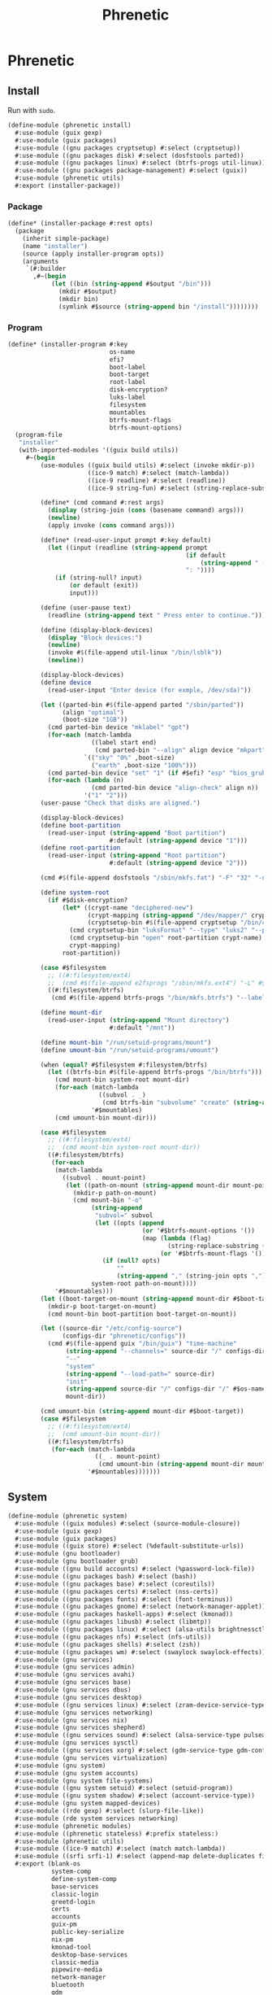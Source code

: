 #+TITLE: Phrenetic
#+PROPERTY: header-args :mkdirp yes

* Phrenetic
:PROPERTIES:
:meta-dir+: phrenetic
:END:
** Install
:PROPERTIES:
:header-args+: :tangle (meta-in-dir "install.scm")
:END:
Run with ~sudo~.
#+begin_src scheme
(define-module (phrenetic install)
  #:use-module (guix gexp)
  #:use-module (guix packages)
  #:use-module ((gnu packages cryptsetup) #:select (cryptsetup))
  #:use-module ((gnu packages disk) #:select (dosfstools parted))
  #:use-module ((gnu packages linux) #:select (btrfs-progs util-linux))
  #:use-module ((gnu packages package-management) #:select (guix))
  #:use-module (phrenetic utils)
  #:export (installer-package))
#+end_src
*** Package
#+begin_src scheme
(define* (installer-package #:rest opts)
  (package
    (inherit simple-package)
    (name "installer")
    (source (apply installer-program opts))
    (arguments
     `(#:builder
       ,#~(begin
            (let ((bin (string-append #$output "/bin")))
              (mkdir #$output)
              (mkdir bin)
              (symlink #$source (string-append bin "/install"))))))))
#+end_src
*** Program
#+begin_src scheme
(define* (installer-program #:key
                            os-name
                            efi?
                            boot-label
                            boot-target
                            root-label
                            disk-encryption?
                            luks-label
                            filesystem
                            mountables
                            btrfs-mount-flags
                            btrfs-mount-options)
  (program-file
   "installer"
   (with-imported-modules '((guix build utils))
     #~(begin
         (use-modules ((guix build utils) #:select (invoke mkdir-p))
                      ((ice-9 match) #:select (match-lambda))
                      ((ice-9 readline) #:select (readline))
                      ((ice-9 string-fun) #:select (string-replace-substring)))

         (define* (cmd command #:rest args)
           (display (string-join (cons (basename command) args)))
           (newline)
           (apply invoke (cons command args)))

         (define* (read-user-input prompt #:key default)
           (let ((input (readline (string-append prompt
                                                 (if default
                                                     (string-append " (default " default ")") "")
                                                 ": "))))
             (if (string-null? input)
                 (or default (exit))
                 input)))

         (define (user-pause text)
           (readline (string-append text " Press enter to continue.")))

         (define (display-block-devices)
           (display "Block devices:")
           (newline)
           (invoke #$(file-append util-linux "/bin/lsblk"))
           (newline))

         (display-block-devices)
         (define device
           (read-user-input "Enter device (for exmple, /dev/sda)"))

         (let ((parted-bin #$(file-append parted "/sbin/parted"))
               (align "optimal")
               (boot-size "1GB"))
           (cmd parted-bin device "mklabel" "gpt")
           (for-each (match-lambda
                       ((label start end)
                        (cmd parted-bin "--align" align device "mkpart" label start end)))
                     `(("sky" "0%" ,boot-size)
                       ("earth" ,boot-size "100%")))
           (cmd parted-bin device "set" "1" (if #$efi? "esp" "bios_grub") "on")
           (for-each (lambda (n)
                       (cmd parted-bin device "align-check" align n))
                     '("1" "2")))
         (user-pause "Check that disks are aligned.")

         (display-block-devices)
         (define boot-partition
           (read-user-input (string-append "Boot partition")
                            #:default (string-append device "1")))
         (define root-partition
           (read-user-input (string-append "Root partition")
                            #:default (string-append device "2")))

         (cmd #$(file-append dosfstools "/sbin/mkfs.fat") "-F" "32" "-n" #$boot-label boot-partition)

         (define system-root
           (if #$disk-encryption?
               (let* ((crypt-name "deciphered-new")
                      (crypt-mapping (string-append "/dev/mapper/" crypt-name))
                      (cryptsetup-bin #$(file-append cryptsetup "/bin/cryptsetup")))
                 (cmd cryptsetup-bin "luksFormat" "--type" "luks2" "--pbkdf" "pbkdf2" "--label" #$luks-label root-partition)
                 (cmd cryptsetup-bin "open" root-partition crypt-name)
                 crypt-mapping)
               root-partition))

         (case #$filesystem
           ;; ((#:filesystem/ext4)
           ;;  (cmd #$(file-append e2fsprogs "/sbin/mkfs.ext4") "-L" #$root-label system-root))
           ((#:filesystem/btrfs)
            (cmd #$(file-append btrfs-progs "/bin/mkfs.btrfs") "--label" #$root-label system-root)))

         (define mount-dir
           (read-user-input (string-append "Mount directory")
                            #:default "/mnt"))

         (define mount-bin "/run/setuid-programs/mount")
         (define umount-bin "/run/setuid-programs/umount")

         (when (equal? #$filesystem #:filesystem/btrfs)
           (let ((btrfs-bin #$(file-append btrfs-progs "/bin/btrfs")))
             (cmd mount-bin system-root mount-dir)
             (for-each (match-lambda
                         ((subvol . _)
                          (cmd btrfs-bin "subvolume" "create" (string-append mount-dir "/" subvol))))
                       '#$mountables)
             (cmd umount-bin mount-dir)))

         (case #$filesystem
           ;; ((#:filesystem/ext4)
           ;;  (cmd mount-bin system-root mount-dir))
           ((#:filesystem/btrfs)
            (for-each
             (match-lambda
               ((subvol . mount-point)
                (let ((path-on-mount (string-append mount-dir mount-point)))
                  (mkdir-p path-on-mount)
                  (cmd mount-bin "-o"
                       (string-append
                        "subvol=" subvol
                        (let ((opts (append
                                     (or '#$btrfs-mount-options '())
                                     (map (lambda (flag)
                                            (string-replace-substring (symbol->string flag) "-" ""))
                                          (or '#$btrfs-mount-flags '())))))
                          (if (null? opts)
                              ""
                              (string-append "," (string-join opts ",")))))
                       system-root path-on-mount))))
             '#$mountables)))
         (let ((boot-target-on-mount (string-append mount-dir #$boot-target)))
           (mkdir-p boot-target-on-mount)
           (cmd mount-bin boot-partition boot-target-on-mount))

         (let ((source-dir "/etc/config-source")
               (configs-dir "phrenetic/configs"))
           (cmd #$(file-append guix "/bin/guix") "time-machine"
                (string-append "--channels=" source-dir "/" configs-dir "/" os-name "-channels-lock")
                "--"
                "system"
                (string-append "--load-path=" source-dir)
                "init"
                (string-append source-dir "/" configs-dir "/" #$os-name)
                mount-dir))

         (cmd umount-bin (string-append mount-dir #$boot-target))
         (case #$filesystem
           ;; ((#:filesystem/ext4)
           ;;  (cmd umount-bin mount-dir))
           ((#:filesystem/btrfs)
            (for-each (match-lambda
                        ((_ . mount-point)
                         (cmd umount-bin (string-append mount-dir mount-point))-point))
                      '#$mountables)))))))
#+end_src
** System
:PROPERTIES:
:header-args+: :tangle (meta-in-dir "system.scm")
:END:
#+begin_src scheme
(define-module (phrenetic system)
  #:use-module ((guix modules) #:select (source-module-closure))
  #:use-module (guix gexp)
  #:use-module (guix packages)
  #:use-module ((guix store) #:select (%default-substitute-urls))
  #:use-module (gnu bootloader)
  #:use-module (gnu bootloader grub)
  #:use-module ((gnu build accounts) #:select (%password-lock-file))
  #:use-module ((gnu packages bash) #:select (bash))
  #:use-module ((gnu packages base) #:select (coreutils))
  #:use-module ((gnu packages certs) #:select (nss-certs))
  #:use-module ((gnu packages fonts) #:select (font-terminus))
  #:use-module ((gnu packages gnome) #:select (network-manager-applet))
  #:use-module ((gnu packages haskell-apps) #:select (kmonad))
  #:use-module ((gnu packages libusb) #:select (libmtp))
  #:use-module ((gnu packages linux) #:select (alsa-utils brightnessctl crda customize-linux e2fsprogs fuse kbd linux-libre lvm2 ntfs-3g pipewire util-linux))
  #:use-module ((gnu packages nfs) #:select (nfs-utils))
  #:use-module ((gnu packages shells) #:select (zsh))
  #:use-module ((gnu packages wm) #:select (swaylock swaylock-effects))
  #:use-module (gnu services)
  #:use-module (gnu services admin)
  #:use-module (gnu services avahi)
  #:use-module (gnu services base)
  #:use-module (gnu services dbus)
  #:use-module (gnu services desktop)
  #:use-module ((gnu services linux) #:select (zram-device-service-type zram-device-configuration))
  #:use-module (gnu services networking)
  #:use-module (gnu services nix)
  #:use-module (gnu services shepherd)
  #:use-module ((gnu services sound) #:select (alsa-service-type pulseaudio-service-type))
  #:use-module (gnu services sysctl)
  #:use-module ((gnu services xorg) #:select (gdm-service-type gdm-configuration screen-locker-service-type screen-locker-configuration))
  #:use-module (gnu services virtualization)
  #:use-module (gnu system)
  #:use-module (gnu system accounts)
  #:use-module (gnu system file-systems)
  #:use-module ((gnu system setuid) #:select (setuid-program))
  #:use-module ((gnu system shadow) #:select (account-service-type))
  #:use-module (gnu system mapped-devices)
  #:use-module ((rde gexp) #:select (slurp-file-like))
  #:use-module (rde system services networking)
  #:use-module (phrenetic modules)
  #:use-module ((phrenetic stateless) #:prefix stateless:)
  #:use-module (phrenetic utils)
  #:use-module ((ice-9 match) #:select (match match-lambda))
  #:use-module ((srfi srfi-1) #:select (append-map delete-duplicates first remove iota))
  #:export (blank-os
            system-comp
            define-system-comp
            base-services
            classic-login
            greetd-login
            certs
            accounts
            guix-pm
            public-key-serialize
            nix-pm
            kmonad-tool
            desktop-base-services
            classic-media
            pipewire-media
            network-manager
            bluetooth
            gdm
            desktop-tty
            gnome-desktop
            sway-wm
            host-info
            ext4
            btrfs
            tmpfs
            disk-encryption
            swap
            zram-swap
            zswap
            stateless
            linux-libre-kernel
            linux-with-customizations
            grub-efi
            virtualization
            console-keyboard-layouts
            console-fonts
            os-base))

(define %random-seed-file (@@ (gnu services base) %random-seed-file))

(define greetd-terminals (@@ (gnu services base) greetd-terminals))
(define greetd-terminal-vt (@@ (gnu services base) greetd-terminal-vt))
#+end_src
*** Create
#+begin_src scheme
(define blank-os
  (operating-system
    (host-name #f)
    (bootloader (bootloader-configuration
                 (bootloader #f)))
    (services '())
    (file-systems %base-file-systems)))
#+end_src
*** Components
#+begin_src scheme
(define-syntax-rule (system-comp os field ...)
  (operating-system
    (inherit os)
    field ...))

(define-syntax define-system-comp
  (lambda (x)
    (syntax-case x ()
      ((_ (name arg ...) field ...)
       (with-syntax ((os (datum->syntax x 'os)))
         #'(define* (name os arg ...)
             (system-comp os field ...)))))))
#+end_src
**** Base services
#+begin_src scheme
(define-system-comp (base-services #:key stateless?)
  (services
   (append
    (operating-system-user-services os)
    (list (service virtual-terminal-service-type)
          (service syslog-service-type)
          (service static-networking-service-type
                   (list %loopback-static-networking))
          (service urandom-seed-service-type)
          (service nscd-service-type)
          (service rottlog-service-type)
          (service udev-service-type
                   (udev-configuration
                    (rules (list lvm2 fuse alsa-utils crda))))
          (service sysctl-service-type)
          (service special-files-service-type
                   `(("/bin/sh" ,(file-append bash "/bin/sh"))
                     ("/usr/bin/env" ,(file-append coreutils "/bin/env")))))
    (if stateless?
        (list
         (stateless-service
          'base-services
          #:state `(((#:path . ,%random-seed-file)
                     (#:storage . #:storage/machine))
                    ((#:path . "/var/db/nscd/")
                     (#:storage . #:storage/machine))
                    ;; See https://issues.guix.gnu.org/57268.
                    ((#:path . "/.lastweek")
                     (#:storage . #:storage/machine)))
          #:ignore '(((#:path . "/etc/resolv.conf"))
                     ((#:path . "/etc/resolv.conf.bak"))
                     ((#:path . "/bin/sh")
                      (#:preds . ((#:symlink-to-store))))
                     ((#:path . "/usr/bin/env")
                      (#:preds . ((#:symlink-to-store)))))))))))
#+end_src
**** Login
***** Classic
#+begin_src scheme
(define-system-comp (classic-login #:key number-of-ttys)
  (services
   (append
    (operating-system-user-services os)
    (list (service login-service-type)
          (service agetty-service-type (agetty-configuration
                                        (extra-options '("-L"))
                                        (term "vt100")
                                        (tty #f)
                                        (shepherd-requirement '(syslogd)))))
    (map (lambda (n)
           (service mingetty-service-type (mingetty-configuration
                                           (tty (string-append "tty" (number->string n))))))
         (iota number-of-ttys 1)))))
#+end_src
***** Greetd
#+begin_src scheme
(define-system-comp (greetd-login #:key number-of-ttys)
  (services
   (cons* (service greetd-service-type
                   (greetd-configuration
                    (terminals
                     (map (lambda (n)
                            (greetd-terminal-configuration
                             (terminal-vt (number->string n))))
                          (iota number-of-ttys 1)))))
          (operating-system-user-services os))))
#+end_src
**** Certificates
#+begin_src scheme
(define-system-comp (certs)
  (packages
   (cons* nss-certs
          (operating-system-packages os))))
#+end_src
**** Accounts
#+begin_src scheme
(define-system-comp (accounts #:key who)
  (services
   (cons* (service accounts-service-type
                   (map (lambda (user)
                          (apply account (alist->list user)))
                        who))
          (operating-system-user-services os))))

(define* (account #:key
                  name
                  comment
                  shell
                  admin?)
  (user-account
   (name name)
   (comment (or comment ""))
   (group "users")
   (supplementary-groups (append '("netdev" "audio" "video")
                                 (if admin? '("wheel") '())))
   (shell (case shell
            ((#:shell/bash) (file-append bash "/bin/bash"))
            ((#:shell/zsh) (file-append zsh "/bin/zsh"))))))
#+end_src
***** Service
#+begin_src scheme
(define accounts-service-type
  (service-type (name 'accounts-servce)
                (extensions
                 (list (service-extension account-service-type
                                          identity)))
                (compose identity)
                (extend (lambda (accounts groups)
                          (map (lambda (account)
                                 (account-with-groups account groups))
                               accounts)))
                (description "Add user accounts and extend them with supplementary groups.")))

(define (account-with-groups account groups)
  (user-account
   (inherit account)
   (supplementary-groups (-> (user-account-supplementary-groups account)
                             (append (->> groups
                                          (filter (match-lambda
                                                    ((users . _)
                                                     (member (user-account-name account) users))))
                                          (append-map (match-lambda
                                                        ((_ . groups) groups)))))
                             delete-duplicates))))
#+end_src
**** Package management
***** Guix
#+begin_src scheme
(define-system-comp (guix-pm #:key
                             authorized-keys
                             substitute-urls
                             stateless?)
  (services
   (append
    (operating-system-user-services os)
    (list
     (service guix-service-type
              (guix-configuration
               (authorized-keys (append
                                 %default-authorized-guix-keys
                                 (or authorized-keys '())))
               (substitute-urls (append
                                 %default-substitute-urls
                                 (or substitute-urls '())))))
     (service log-cleanup-service-type
              (log-cleanup-configuration
               (directory "/var/log/guix/drvs"))))
    ;; TODO Should these (at least e.g. "/var/guix") be in Stateless > Guix System? Update: or in both places?
    (if stateless?
        (list
         (stateless-service
          'guix-pm
          #:state '(((#:path . "/etc/guix/signing-key.pub")
                     (#:storage . #:storage/machine)
                     (#:parent-dir-perms . ((#:mode . #o111))))
                    ((#:path . "/etc/guix/signing-key.sec")
                     (#:storage . #:storage/machine)
                     (#:parent-dir-perms . ((#:mode . #o111)))))
          #:ignore `(;((#:path . "/gnu/store/")) ; TODO inscrutable error on system build: "guix system: error: path `/gnu/store/' is not in the store"
                     ((#:path . "/var/guix/"))
                     ((#:path . "/etc/guix/acl")
                      (#:preds . ((#:symlink-to-store))))
                     ((#:path . ,(string-append (user-account-home-directory %root-account) "/.cache/guix/"))))))
        '()))))

(define (public-key-serialize pk)
  (let ((sexp `(public-key
                ,(case (assoc-ref pk #:public-key/type)
                   ((#:public-key.type/ecc)
                    `(ecc
                      (curve ,(assoc-ref pk #:public-key.ecc/curve))
                      (q ,(around (assoc-ref pk #:public-key.ecc/q) "#"))))
                   ;; ...
                   ))))
    (call-with-output-string
      (lambda (port)
        (display sexp port)))))
#+end_src
***** Nix
#+begin_src scheme
(define-system-comp (nix-pm #:key stateless?)
  (services
   (append
    (operating-system-user-services os)
    (list
     (service (without-profile-extension nix-service-type)
              (nix-configuration
               (extra-config (if stateless?
                                 (list
                                  (nix-conf-serialize '((allow-symlinked-store . #t))))
                                 '()))))
     (service log-cleanup-service-type
              (log-cleanup-configuration
               (directory "/nix/var/log/nix/drvs"))))
    (if stateless?
        (list
         (stateless-service
          'nix-pm
          #:state '(((#:path . "/nix/store/")
                     (#:storage . #:storage/machine))
                    ((#:path . "/nix/var/nix/")
                     (#:storage . #:storage/machine))
                    ((#:path . "/nix/var/log/nix/")
                     (#:storage . #:storage/machine)))
          #:ignore `(((#:path . ,(string-append (user-account-home-directory %root-account) "/.cache/nix/"))))))
        '()))))

(define (nix-conf-serialize config)
  (apply string-append
         (append-map (match-lambda
                       ((n . v)
                        (list (symbol->string n)
                              " = "
                              (match v
                                (#t "true")
                                (#f "false")
                                ;; ((lst ...) (string-join lst))
                                (v v))
                              "\n")))
                     config)))
#+end_src
**** Console
***** KMonad :upstream:
#+begin_src scheme
(define-system-comp (kmonad-tool #:key
                                 users
                                 kmonad)
  (services
   (append
    (operating-system-user-services os)
    (list
     (simple-service 'kmonad-users-add-input-group
                     accounts-service-type
                     (cons users '("input")))
     (udev-rules-service 'kmonad-add-udev-rules kmonad)))))
#+end_src
**** Desktop
***** Base services
#+begin_src scheme
(define-system-comp (desktop-base-services #:key stateless?)
  (services
   (append
    (operating-system-user-services os)
    (list (simple-service 'mtp udev-service-type (list libmtp))
          (service sane-service-type)
          polkit-wheel-service
          (simple-service 'mount-setuid-helpers setuid-program-service-type
                          (map (lambda (program)
                                 (setuid-program
                                  (program program)))
                               (list (file-append nfs-utils "/sbin/mount.nfs")
                                     (file-append ntfs-3g "/sbin/mount.ntfs-3g"))))
          fontconfig-file-system-service ; TODO Make a dedicated component for this so the Home fonts component has an analogue in System?
          (service avahi-service-type)
          (service udisks-service-type)
          (service upower-service-type)
          (service accountsservice-service-type)
          (service cups-pk-helper-service-type)
          (service colord-service-type)
          (service geoclue-service-type)
          (service polkit-service-type)
          (service elogind-service-type
                   (elogind-configuration
                    (handle-power-key 'suspend))) ; A better default I think than `poweroff'.
          (service dbus-root-service-type)
          (service ntp-service-type)
          (service x11-socket-directory-service-type))
    (if stateless?
        (list
         (stateless-service
          'desktop-base-services
          #:state '(((#:path . "/etc/machine-id")
                     (#:storage . #:storage/machine))
                    ((#:path . "/var/lib/upower/")
                     (#:storage . #:storage/machine))
                    ;; ((#:path . "/var/lib/AccountsService/")
                    ;;  (#:storage . #:storage/machine))
                    ;; ((#:path . "/var/lib/colord/")
                    ;;  (#:storage . #:storage/machine))
                    ;; ((#:path . "/var/lib/udisks2/")
                    ;;  (#:storage . #:storage/machine))
                    )
          #:ignore `(((#:path . ,(string-append (file-system-mount-point %fontconfig-file-system) "/"))
                      (#:preds . ((#:empty-dir)))))))
        '()))))
#+end_src
***** Media
****** Classic
#+begin_src scheme
(define-system-comp (classic-media)
  (services
   (append
    (operating-system-user-services os)
    (list (service pulseaudio-service-type)
          (service alsa-service-type)))))
#+end_src
****** Pipewire
#+begin_src scheme
(define-system-comp (pipewire-media #:key pipewire)
  (services
   (cons* (udev-rules-service 'pipewire-add-udev-rules
                              pipewire)
          (operating-system-user-services os))))
#+end_src
***** Network
****** Network manager
#+begin_src scheme
(define-system-comp (network-manager #:key
                                     (wireless #:wireless/iwd)
                                     stateless?)
  (services
   (append
    (operating-system-user-services os)
    (list
     (service network-manager-service-type
              (network-manager-configuration
               (shepherd-requirement (if wireless
                                         (case wireless
                                           ((#:wireless/wpa-supplicant) '(wpa-supplicant))
                                           ((#:wireless/iwd) '(iwd)))
                                         '())))))
    (if wireless
        (wireless-services #:wireless wireless) '())
    (modem-services)
    (if stateless?
        (list
         (stateless-service
          'network-manager
          #:state '(((#:path . "/etc/NetworkManager/system-connections/")
                     (#:storage . #:storage/machine))
                    ((#:path . "/var/lib/NetworkManager/")
                     (#:storage . #:storage/machine)
                     (#:mode . #o700)))))
        '()))))
#+end_src
****** Shared
#+begin_src scheme
(define* (wireless-services #:key wireless)
  (case wireless
    ((#:wireless/wpa-supplicant) (list
                                  (service wpa-supplicant-service-type)))
    ((#:wireless/iwd) (list
                       (service iwd-service-type
                                (iwd-configuration
                                 (main-conf
                                  '((Settings ((AutoConnect . #t)))))))))))

(define (modem-services)
  (list (service modem-manager-service-type)
        (service usb-modeswitch-service-type)))
#+end_src
***** Bluetooth
#+begin_src scheme
(define-system-comp (bluetooth #:key
                               users
                               stateless?)
  (services
   (append
    (operating-system-user-services os)
    (list
     (simple-service 'bluetooth-users-add-lp-group
                     accounts-service-type
                     (cons users '("lp")))
     (service bluetooth-service-type
              (bluetooth-configuration
               (auto-enable? #t))))
    (if stateless?
        (list
         (stateless-service
          'bluetooth
          #:state '(((#:path . "/var/lib/bluetooth/")
                     (#:storage . #:storage/machine)
                     (#:mode . #o700)))))
        '()))))
#+end_src
***** Login management
****** Login managers
******* GDM
#+begin_src scheme
(define-system-comp (gdm #:key
                         wayland?
                         auto-login?
                         auto-login-user
                         stateless?)
  (services
   (append
    (operating-system-user-services os)
    (list
     (service gdm-service-type
              (gdm-configuration
               (auto-login? auto-login?)
               (default-user auto-login-user)
               (wayland? wayland?)))
     gdm-file-system-service)
    (if stateless?
        (list
         (stateless-service
          'gdm
          #:ignore `(((#:path . ,(string-append (file-system-mount-point %gdm-file-system) "/"))))))
        '()))))
#+end_src
****** Desktop TTY
#+begin_src scheme
(define-system-comp (desktop-tty #:key
                                 login
                                 (tty-number 2)
                                 auto-login?
                                 auto-login-user)
  (services
   (cons* (switch-to-tty-service #:tty-number tty-number)
          (if auto-login?
              (with-auto-login-to-tty (operating-system-user-services os)
                                      #:login login
                                      #:tty-number tty-number
                                      #:user auto-login-user)
              (operating-system-user-services os)))))

(define* (switch-to-tty-service #:key tty-number)
  (simple-service
   'switch-to-tty
   shepherd-root-service-type
   (list
    (shepherd-service
     (provision '(switch-to-tty))
     (requirement '(virtual-terminal))
     (one-shot? #t)
     (start #~(lambda ()
                (invoke #$(file-append kbd "/bin/chvt")
                        (number->string #$tty-number))))))))

(define* (with-auto-login-to-tty services #:key login tty-number user)
  (case login
    ((#:login/classic)
     (modify-services services
       (mingetty-service-type
        config =>
        (if (equal? (mingetty-configuration-tty config)
                    (string-append "tty" (number->string tty-number)))
            (mingetty-configuration
             (inherit config)
             (auto-login user))
            config))))
    ((#:login/greetd)
     (modify-services services
       (greetd-service-type
        config =>
        (greetd-configuration
         (inherit config)
         (terminals
          (map (lambda (terminal-config)
                 (if (equal? (greetd-terminal-vt terminal-config)
                             (number->string tty-number))
                     (greetd-terminal-configuration
                      (inherit terminal-config)
                      (initial-session-user user)
                      (initial-session-command "default-session-start"))
                     terminal-config))
               (greetd-terminals config)))))))))
#+end_src
***** Sessions
****** Desktop environments
******* GNOME
#+begin_src scheme
(define-system-comp (gnome-desktop)
  (services
   (cons* (service (without-profile-extension gnome-desktop-service-type))
          (operating-system-user-services os))))
#+end_src
****** Window managers
******* Sway
#+begin_src scheme
(define-system-comp (sway-wm #:key
                             swaylock-effects?
                             swaylock
                             swaylock-effects)
  (services
   (append (operating-system-user-services os)
           (list (swaylock-service #:effects? swaylock-effects?
                                   #:swaylock swaylock
                                   #:swaylock-effects swaylock-effects)
                 (brightnessctl-service)))))
#+end_src
******* Pieces
******** Screen lockers
********* Swaylock
#+begin_src scheme
(define* (swaylock-service #:key
                           effects?
                           swaylock
                           swaylock-effects)
  (service screen-locker-service-type
           (screen-locker-configuration
            "swaylock"
            (file-append (if effects?
                             swaylock-effects
                             swaylock)
                         "/bin/swaylock")
            #t)))
#+end_src
******** Controls
********* Backlights
********** Brightnessctl
#+begin_src scheme
(define (brightnessctl-service)
  (udev-rules-service 'brightnessctl-add-udev-rules brightnessctl))
#+end_src
**** Host-specific
***** Host
#+begin_src scheme
(define-system-comp (host-info #:key
                               host-name
                               timezone
                               locale)
  (host-name host-name)
  (timezone (or timezone
                (operating-system-timezone os)))
  (locale (or locale
              (operating-system-locale os))))
#+end_src
***** File systems
****** Ext4
#+begin_src scheme
(define-system-comp (ext4 #:key
                          label
                          mount-point
                          flags
                          options)
  (file-systems
   (cons* (file-system
            (device (file-system-label label))
            (mount-point mount-point)
            (type "ext4")
            (flags (or flags '()))
            (options (alist->file-system-options (or options '()))))
          (operating-system-file-systems os))))
#+end_src
****** Btrfs
#+begin_src scheme
(define-system-comp (btrfs #:key
                           label
                           mounts)
  (file-systems
   (append
    (operating-system-file-systems os)
    (map (lambda (mount)
           (apply btrfs-mount
                  #:label label
                  (alist->list mount)))
         mounts))))

(define* (btrfs-mount #:key
                      label
                      mount-point
                      subvol
                      (flags '(no-atime))
                      (options '(("compress" . "zstd")
                                 "autodefrag")))
  (file-system
    (device (file-system-label label))
    (mount-point mount-point)
    (type "btrfs")
    (flags (or flags '()))
    (options (as-> (or options '()) $
                   (if subvol
                       (acons "subvol" subvol $) $)
                   (alist->file-system-options $)))))
#+end_src
****** Tmpfs
#+begin_src scheme
(define-system-comp (tmpfs #:key
                           mount-point
                           size)
  (file-systems
   (cons* (file-system
            (device (if (equal? mount-point "/")
                        (string-append ":/" "root") ; HACK Guix boot will hang forever waiting for a device to appear even though this is a tmpfs. Fake it out by using a name that looks like an NFS device (see `canonicalize-device-spec'). Thus the ":/" is necessary but the name is otherwise arbitrary.
                        "none"))
            (mount-point mount-point)
            (options (if size
                         (string-append "size=" (number->string size))
                         #f))
            (type "tmpfs")
            (check? #f))
          (operating-system-file-systems os))))
#+end_src
***** Disk encryption
Must succeed [[*File systems][File systems]] component.
#+begin_src scheme
(define* (disk-encryption os
                          #:key
                          device-uuid
                          (target "deciphered")
                          mount-points)
  (let ((encrypted-device (mapped-device
                           (source (uuid device-uuid))
                           (targets (list target))
                           (type luks-device-mapping))))
    (system-comp
     os
     (mapped-devices
      (cons* encrypted-device
             (operating-system-mapped-devices os)))
     (file-systems
      (map (lambda (fs)
             (if (member (file-system-mount-point fs) mount-points)
                 (file-system
                   (inherit fs)
                   (dependencies (cons* encrypted-device
                                        (file-system-dependencies fs))))
                 fs))
           (operating-system-file-systems os))))))
#+end_src
***** Swap
****** Disk-backed
No ~swap-space-dependencies~ are required as long as the file system on which the swap file resides is ~needed-for-boot?~ (indeed, adding them triggers a build error since no Shepherd service is created for such file systems).
#+begin_src scheme
(define-system-comp (swap #:key
                          (target "/.swap")
                          file?
                          file-size
                          file-no-cow?
                          stateless?)
  (swap-devices
   (cons* (swap-space
           (target target))
          (operating-system-swap-devices os)))
  (services
   (append
    (operating-system-user-services os)
    (let ((name (lambda (base)
                  (symbol-append base '- (string->symbol target)))))
      (if file?
          (cons* (simple-service (name 'swap-create-file)
                                 activation-service-type
                                 (create-swap-file-gexp target file-size file-no-cow?))
                 (if stateless?
                     (list
                      (stateless-service
                       (name 'swap-file)
                       #:state `(((#:path . ,target)
                                  (#:storage . #:storage/machine)
                                  (#:preemptively? . #t)))))
                     '()))
          (list
           (simple-service (name 'create-swap-device)
                           activation-service-type
                           (create-swap-device-gexp target))))))))

(define (create-swap-file-gexp file size no-cow?)
  (with-imported-modules '((guix build utils))
    #~(begin
        (use-modules ((guix build utils) #:select (mkdir-p invoke symbolic-link?)))

        ;; TODO Forget what I said in the comment below, do do this just for stateless
        ;; Check if the swap file is a symblic link and create its target if so. I do this to make stateless setups work but don't gate it because hey having this functionality available can't hurt.
        (let ((file* (if (and (file-exists? #$file)
                              (symbolic-link? #$file))
                         (readlink #$file)
                         #$file)))
          (when (and (file-exists? file*)
                     (not (= (stat:size (stat file*))
                             #$size)))
            (delete-file file*))
          (when (not (file-exists? file*))
            (mkdir-p (dirname file*))
            (when #$no-cow?
              (invoke #$(file-append coreutils "/bin/truncate") "--size" "0" file*)
              (invoke #$(file-append e2fsprogs "/bin/chattr") "+C" file*))
            (invoke #$(file-append util-linux "/bin/fallocate") "--length" (number->string #$size) file*)
            (chmod file* #o600)
            (invoke #$(file-append util-linux "/sbin/mkswap") file*))))))

(define (create-swap-device-gexp target)
  #~(begin
      ;; ...
      ;; Find the swap device using the same (somewhat complex) logic as `swap-service-type' and run `mkswap' on it (if that hasn't been done already, donno how I'd check).
      ))
#+end_src
******* Zswap
Works only if disk-backed swap is available, consider [[*Zram][Zram]] otherwise.
#+begin_src scheme
(define-system-comp (zswap #:key
                           (compressor "zstd")
                           (allocator "z3fold")
                           (max-pool-percent 20))
  (kernel-arguments (append
                     (operating-system-user-kernel-arguments os)
                     (map (match-lambda
                            ((k . v)
                             (string-append k "=" v)))
                          `(("zswap.enabled" . "1")
                            ("zswap.compressor" . ,compressor)
                            ("zswap.zpool" . ,allocator)
                            ("zswap.max_pool_percent" . ,(number->string max-pool-percent))))))
  (initrd-modules (append
                   (operating-system-initrd-modules os)
                   (list compressor
                         allocator))))
#+end_src
****** Zram
Useful when disk-backed swap doesn't make sense (e.g. a system on a flash drive where there's no room or I/O would be slow), consider [[*Zswap][Zswap]] otherise.
#+begin_src scheme
(define-system-comp (zram-swap #:key
                               (compression 'zstd)
                               size
                               memory-limit
                               priority)
  (services
   (cons* (service zram-device-service-type
                   (zram-device-configuration
                    (size size)
                    (compression-algorithm compression)
                    (memory-limit memory-limit)
                    (priority priority)))
          (operating-system-user-services os))))
#+end_src
***** Stateless
Must succeed [[*File systems][File systems]] component. To be useful, the stateless service's activation must happen before that of other services that create state so including this comonent after all others is safest.
#+begin_src scheme
(define* (stateless os
                    #:key
                    storage-paths
                    hes
                    state-users
                    password-users)
  (as-> os $
    (system-comp
     $
     (file-systems
      (->> (operating-system-file-systems os)
           (map (lambda (fs)
                  (if (member (file-system-mount-point fs)
                              (cons "/var/guix"
                                    (map (match-lambda ((_ . dir) dir))
                                         storage-paths)))
                      (file-system
                        (inherit fs)
                        (needed-for-boot? #t))
                      fs)))))
     (services
      ;; Important: put the stateless-service *after* the rest of the operating system services.
      (append
       (operating-system-user-services os)
       (list
        (service stateless-service-type
                 (let ((machine-dir (assoc-ref storage-paths #:storage/machine)))
                   `(#:storage-paths ,storage-paths
                     #:hes ,(or hes '())
                     #:state-users ,(or state-users '())
                     #:password-files ,(->> (or password-users '())
                                            (cons (user-account-name %root-account))
                                            (map (lambda (user)
                                                   `(,user . ,(string-append machine-dir
                                                                             "/.passwords/"
                                                                             user)))))
                     #:symlink-log-dir? #t
                     #:log-storage-dir ,machine-dir)))))))

    (stateless-guix-system $)))
#+end_src
****** Service
******* Service type
#+begin_src scheme
(define stateless-service-type
  (service-type
   (name 'stateless)
   (extensions
    (list (service-extension boot-service-type
                             (lambda (config)
                               (boot-gexp
                                (assoc-ref config #:symlink-log-dir?)
                                (assoc-ref config #:log-storage-dir)
                                (assoc-ref config #:password-files))))
          (service-extension activation-service-type
                             (lambda (config)
                               (activation-gexp
                                (assoc-ref config #:state-users)
                                (assoc-ref config #:state)
                                (assoc-ref config #:storage-paths))))
          (service-extension shepherd-root-service-type
                             (lambda (config)
                               (activate-he-shepherd-services
                                (assoc-ref config #:hes))))
          (service-extension profile-service-type
                             (lambda (config)
                               (list (stateless:tool-package
                                      "stateless"
                                      (assoc-ref config #:state)
                                      (assoc-ref config #:ignore)
                                      "/"
                                      (assoc-ref config #:storage-paths)
                                      ;; #:additional-known
                                      ;; (system-additional-known (map car (assoc-ref config #:hes)))
                                      ))))))
   (compose identity)
   (extend (lambda (config exts)
             (stateless:extend-proc
              config

              exts
              ;; (append exts
              ;;         (list `((#:ignore . ,(map (lambda (store)
              ;;                                     (string-append store "/"))
              ;;                                   ;; (map (match-lambda ((_ . dir) dir)) (assoc-ref config #:storage-paths))
              ;;                                   '(list
              ;;                                     "/.persist"
              ;;                                     "/.machine")))))
              ;;         (if #t ; TODO (assoc-ref config #:symlink-log-dir?)
              ;;             (list '((#:ignore . ("/var/log"))))
              ;;             '()))
              )))
   (description "Initialize a stateless system.")))
#+end_src
******** Boot
#+begin_src scheme
(define (boot-gexp symlink-log-dir? log-storage-dir password-files)
  (gexps->gexp
   (list (populate-root-gexp symlink-log-dir? log-storage-dir)
         (populate-passwords-gexp password-files))))

(define (populate-root-gexp symlink-log-dir? log-storage-dir)
  (with-imported-modules '((guix build utils))
    #~(begin
        (use-modules ((guix build utils) #:select (mkdir-p))
                     ((ice-9 match) #:select (match-lambda)))

        (for-each
         (match-lambda
           ((dir . mode)
            (mkdir-p dir)
            (chmod dir mode))
           (dir
            (mkdir-p dir)))
         ;; Taken from `populate-root-file-system'. Some of these might not be necessary (for example, "/tmp" and "/var/run" are deleted and recreated in `cleanup-service-type') but it's safest to do them here anyway just in case some early-running code assumes their presence.
         '("/bin"
           "/etc"
           ("/gnu/store" . #o1775)
           "/home"
           "/mnt"
           "/run"
           ("/tmp" . #o1777)
           "/var/db"
           "/var/empty"
           ("/var/lock" . #o1777)
           "/var/run"
           ("/var/tmp" . #o1777)))

        (let ((log-dir "/var/log"))
          (if #$symlink-log-dir?
              (let ((log-state-dir (string-append #$log-storage-dir log-dir)))
                (mkdir-p log-state-dir)
                (symlink log-state-dir log-dir))
              (mkdir-p log-dir))))))

;; HACK Guix assumes /etc/shadow is persistent between reboots and doesn't allow specifying a password file (like Nix's `passwordFile') so imitate this functionality by writing a shadow file on every boot populated with our users and their password hashes. The file doesn't have to be complete: Guix will add the missing entries (for system accounts, etc).
(define (populate-passwords-gexp password-files)
  (with-imported-modules (source-module-closure
                          '((gnu build accounts)))
    #~(begin
        (use-modules ((gnu build accounts) #:select (shadow-entry write-shadow))
                     ((ice-9 match) #:select (match-lambda))
                     ((ice-9 textual-ports) #:select (get-line)))

        (write-shadow
         (map (match-lambda
                ((user . password-file)
                 (shadow-entry
                  (name user)
                  (password (if (file-exists? password-file)
                                (call-with-input-file password-file get-line)
                                ""))
                  (last-change #f))))
              '#$password-files)))))
#+end_src
******** Activation
#+begin_src scheme
(define (activation-gexp state-users state storage-paths)
  (gexps->gexp
   (list (create-state-homes-gexp state-users
                                  (map (match-lambda ((_ . dir) dir))
                                       storage-paths))
         (activate-gexp state storage-paths))))

(define (create-state-homes-gexp users storage-dirs)
  (with-imported-modules '((guix build utils))
    #~(begin
        (use-modules ((guix build utils) #:select (mkdir-p)))

        (for-each
         (lambda (user)
           (let* ((pw (getpwnam user))
                  (home (passwd:dir pw)))
             (for-each (lambda (storage-dir)
                         (let ((state-home (string-append storage-dir home)))
                           (mkdir-p state-home)
                           (chmod state-home #o700)
                           (chown state-home (passwd:uid pw) (passwd:gid pw))))
                       '#$storage-dirs)))
         '#$users))))

(define (activate-gexp state storage-paths)
  (with-imported-modules (source-module-closure
                          '((phrenetic build stateless))
                          #:select? phrenetic-module-name?)
    #~(begin
        (use-modules ((phrenetic build stateless) #:select (activate)))
        (activate '#$state
                  ""
                  '#$storage-paths))))
#+end_src
******** Shepherd
#+begin_src scheme
(define (activate-he-shepherd-services hes)
  (cons (user-homes-shepherd-service (map (match-lambda ((user . _) user))
                                          hes))
        (map (match-lambda
               ((user . he)
                (activate-he-shepherd-service user he)))
             hes)))

(define (activate-he-shepherd-service user he)
  (shepherd-service
   (provision (list (symbol-append 'stateless-home- (string->symbol user))))
   (requirement '(stateless-user-homes))
   (one-shot? #t)
   (start #~(make-forkexec-constructor
             '(#$(file-append he "/activate"))
             #:user #$user
             #:group (group:name (getgrgid (passwd:gid (getpw #$user))))
             #:log-file (string-append "/var/log/stateless-home-" #$user ".log")
             #:environment-variables
             (list (string-append "HOME=" (passwd:dir (getpw #$user))))))
   (stop #~(make-kill-destructor))))

;; HACK Clear the home directories because the `user-homes' shepherd service puts skeleton files in them. Only do this when a new user is added and on startup activation, not reconfigure activation: determine which it is by checking for the presence of ".guix-home".
(define (user-homes-shepherd-service users)
  (shepherd-service
   (provision '(stateless-user-homes))
   (requirement '(user-homes))
   (one-shot? #t)
   (start (with-imported-modules '((guix build utils)) ; Donno if `with-imported-modules' is necessary. Most of the Shepherd services in Guix (that are defined this way, i.e. with a lambda gexp) don't have it but a few do and it doesn't seem to hurt anything.
            #~(lambda ()
                (define (run)
                  (for-each
                   (lambda (user)
                     (let ((home (passwd:dir (getpwnam user))))
                       (when (not (file-exists? (string-append home "/.guix-home")))
                         (delete-directory-contents home))))
                   '#$users))

                (define (delete-directory-contents dir)
                  (for-each (lambda (name)
                              (delete-file-recursively (string-append dir "/" name)))
                            (scandir dir (lambda (name)
                                           (not (member name '("." "..")))))))

                (run)
                #t)))
   (modules '(((guix build utils) #:select (delete-file-recursively))
              ((ice-9 ftw) #:select (scandir))))))
#+end_src
******** Tool
#+begin_src scheme
(define (system-additional-known users)
  #~(append
     #$etc-static-files
     ;; #$root-skeleton-files ; TODO commenting this until I fix / am sure doesn't matter: "warning: importing module (guix config) from the host"
     #$(user-homes users)))

(define etc-static-files
  (with-imported-modules '((guix build utils))
    #~(begin
        (use-modules ((guix build utils) #:select (symbolic-link?))
                     ((ice-9 ftw) #:select (scandir)))

        (let ((etc-static-dir "/etc/static"))
          (map (lambda (file)
                 (let ((target (string-append "/etc/" file))
                       (source (string-append etc-static-dir "/" file))
                       ;; TODO maybe replace with `directory-exists?', for brevity.
                       (directory? (lambda (path)
                                     (eq? (stat:type (stat path)) 'directory))))
                   (cons target
                         (if (directory? source)
                             (lambda (f)
                               (and (symbolic-link? f)
                                    (string-prefix? etc-static-dir (readlink f))))
                             (const #t))))) ; TODO a file (not a directory or a symlink)
               (scandir etc-static-dir (lambda (name)
                                         (not (member name '("." ".."))))))))))

;; TODO old implementation, remove
;; (define etc-static-files
;;   (with-imported-modules '((guix build utils))
;;     #~(begin
;;         (use-modules ((guix build utils) #:select (find-files)))

;;         (let ((etc-static-dir "/etc/static"))
;;           (map (lambda (file)
;;                  (cons (string-append "/etc" (string-drop file (string-length etc-static-dir)))
;;                        (if (equal? (dirname file) etc-static-dir)
;;                            (const #t) ; TODO a file (not a directory or a symlink)
;;                            symlink-to-store?)))
;;                (find-files etc-static-dir))))))


;; (define root-skeleton-files
;;   (with-imported-modules (source-module-closure
;;                           '((guix build utils)
;;                             (guix utils)))
;;     #~(begin
;;         (use-modules ((guix build utils) #:select (find-files))
;;                      ((guix utils) #:select (readlink*)))

;;         (let ((skel-dir (readlink* "/etc/skel")))
;;           (map (lambda (file)
;;                  (cons (string-append "/root" (string-drop file (string-length skel-dir)))
;;                        (const #t))) ; TODO a file with contents equal to the corresponding skeleton file
;;                (find-files skel-dir))))))

(define (user-homes users)
  #~(map (lambda (user)
           (let ((directory? (lambda (path)
                               (eq? (stat:type (lstat path)) 'directory))))
             (cons (string-append (passwd:dir (getpwnam user)) "/")
                   directory?))) ; TODO stat or lstat probably not important
         '#$users))




;; passwd subcommand WIP

;; (use-modules ((guix build utils) #:select (invoke mkdir-p)))

;; (define (enter-pass)
;;   (let ((pass (getpass "New password: "))
;;         (retype (getpass "Retype new password: ")))
;;     (if (equal? pass retype)
;;         pass
;;         (begin
;;           (display "Passwords do not match.")
;;           #f
;;           ;; (exit)
;;           ))))


;; (let ((pass (enter-pass)))
;;   (when pass
;;     ;; (invoke "/run/setuid-programs/passwd")

;;     (crypt pass (string-append "$" "6" "$" "sosalty"))

;;     (mkdir-p "/.machine/.passwords")
;;     ))
#+end_src
******** Shared
#+begin_src scheme
(define (gexps->gexp gexps)
  #~(begin
      #$@gexps))
#+end_src
******* Extension helper
#+begin_src scheme
(define stateless-service
  (stateless:service-fn stateless-service-type))
#+end_src
****** Guix system
#+begin_src scheme
(define* (stateless-guix-system os)
  (as-> os $
    (system-comp
     $
     (services
      (cons* (stateless-service
              'guix-system
              #:ignore `(;; General Linux system.
                         ((#:path . "/dev/"))
                         ((#:path . "/proc/"))
                         ((#:path . "/run/"))
                         ((#:path . "/sys/"))
                         ((#:path . "/tmp/"))
                         ((#:path . "/var/lock/"))
                         ((#:path . "/var/run/"))
                         ;; ((#:path . "/var/tmp/")) ; FHS specifies this should be preserved between reboots. I'm leaving it commented out for now because I want to know if something shows up. I'll decide then if I should be symlinking individual state files/dirs inside this directory or the directory entirely.
                         ((#:path . "/etc/group"))
                         ((#:path . "/etc/passwd"))
                         ((#:path . "/etc/shadow"))
                         ((#:path . ,%password-lock-file))
                         ;; Specifc to Guix system.
                         ((#:path . "/etc/mtab")
                          (#:preds . ((#:symlink-to "/proc/self/mounts"))))
                         ((#:path . "/etc/ssl")
                          (#:preds . ((#:symlink-to "/run/current-system/profile/etc/ssl"))))
                         ((#:path . "/etc/static")
                          (#:preds . ((#:symlink-to-store))))))
             (operating-system-user-services os))))

    (sudo-lectures $)))
#+end_src
******* Sudo lectures
#+begin_src scheme
(define-system-comp (sudo-lectures #:key lectures?)
  (services
   (append
    (operating-system-user-services os)
    (if lectures?
        (list
         (stateless-service
          'sudo-lectures
          #:state '(((#:path . "/var/db/sudo/lectured/")
                     (#:storage . #:storage/machine)))))
        '())))
  (sudoers-file
   (if (not lectures?)
       (mixed-text-file
        "sudoers"
        (slurp-file-like (operating-system-sudoers-file os))
        "Defaults lecture=never" "\n")
       (operating-system-sudoers-file os))))
#+end_src
**** Hardware-specific
***** Bootloaders
****** Grub
#+begin_src scheme
;; ...
#+end_src
****** Grub EFI
#+begin_src scheme
(define-system-comp (grub-efi #:key
                              label
                              (target "/boot/efi")
                              stateless?)
  (bootloader (bootloader-configuration
               (inherit (operating-system-bootloader os))
               (bootloader grub-efi-bootloader)
               (targets (list target))))
  (file-systems
   (cons* (file-system
            (device (file-system-label label))
            (mount-point target)
            (type "vfat"))
          (operating-system-file-systems os)))
  (services
   (append
    (operating-system-user-services os)
    (if stateless?
        (list
         (let ((grub-dir "/boot/grub"))
           (match (grub-efi-format+file-name)
             ((format . file-name)
              ;; I could be more exhaustive here if I wanted: locales and modles are in the GRUB package so I could map over them and add ignore entries for each. Unforunately there isn't an easy way to get the built grub.cfg contents for comparison.
              (stateless-service
               'grub-efi
               #:ignore `(((#:path . ,(string-append target "/EFI/Guix/" file-name)))
                          ((#:path . ,(string-append grub-dir "/" format "/")))
                          ((#:path . ,(string-append grub-dir "/locale/")))
                          ((#:path . ,(string-append grub-dir "/fonts/unicode.pf2")))
                          ((#:path . ,(string-append grub-dir "/grub.cfg")))
                          ((#:path . ,(string-append grub-dir "/grubenv"))
                           (#:preds . ((#:file-content ,grubenv))))))))))
        '()))))

(define* (grub-efi-format+file-name #:key removable?)
  (match (assoc-ref '(("x86_64" . ("x86_64-efi" . "x64"))
                      ;; ...
                      )
                    (-> %host-type ; Not sure this is the right way to do this. Will it fail under cross-compilation? What is `%current-(target-)system' in Guix code all about?
                        (string-split #\-)
                        first))
    ((format . base-name)
     (cons format
           (string-append (if removable? "boot" "grub")
                          base-name
                          ".efi")))))

(define (repeat n x)
  (map (lambda _ x) (iota n)))

(define grubenv
  (let* ((package "grub")
         (message (string-append "# GRUB Environment Block" "\n"
                                 "# WARNING: Do not edit this file by tools other than " package "-editenv!!!" "\n"))
         (envblk-size 1024)
         (padding-size (- envblk-size (string-length message))))
    (string-append message
                   (apply string-append (repeat padding-size "#")))))
#+end_src
****** U-Boot
#+begin_src scheme
;; ...
#+end_src
***** Linux
#+begin_src scheme
(define-system-comp (linux-libre-kernel #:key
                                        system
                                        linux-customization-params)
  (kernel (linux-with-customizations (get-linux system)
                                     linux-customization-params)))

(define (linux-with-customizations linux params)
  (if params
      (apply customize-linux
             #:linux linux
             params)
      linux))

(define (get-linux system)
  (or (assoc-ref `(;; ("aarch64-linux" . linux-libre-arm64-generic)
                   ;; ...
                   )
                 system)
      linux-libre))
#+end_src
***** Virtualization
#+begin_src scheme
(define-system-comp (virtualization #:key
                                    kvm-support?
                                    kvm-users
                                    native-platform
                                    binfmt-platforms)
  (services
   (append
    (operating-system-user-services os)
    (if kvm-support?
        (list
         (simple-service 'virtualization-users-add-kvm-group
                         accounts-service-type
                         (cons kvm-users '("kvm"))))
        '())
    (let ((platforms (remove (lambda (p)
                               (equal? p native-platform))
                             (or binfmt-platforms '()))))
      (if (not (null? platforms))
          (list
           (service qemu-binfmt-service-type
                    (qemu-binfmt-configuration
                     (platforms (apply lookup-qemu-platforms platforms)))))
          '())))))
#+end_src
***** Console
****** Keyboard layouts
#+begin_src scheme
(define-system-comp (console-keyboard-layouts #:key kb-layout)
  (keyboard-layout kb-layout)
  (bootloader (bootloader-configuration
               (inherit (operating-system-bootloader os))
               (keyboard-layout kb-layout))))
#+end_src
****** Fonts
#+begin_src scheme
(define-system-comp (console-fonts #:key
                                   number-of-ttys
                                   hidpi?)
  (services
   (cons* (service console-font-service-type
                   (map (lambda (n)
                          (cons (string-append "tty" (number->string n))
                                (if hidpi?
                                    (file-append font-terminus "/share/consolefonts/ter-132n")
                                    %default-console-font)))
                        (iota number-of-ttys 1)))
          (operating-system-user-services os))))
#+end_src
**** Shared
#+begin_src scheme
(define without-profile-extension
  (rpartial without-extensions profile-service-type))
#+end_src
*** Composite components
**** Base
#+begin_src scheme
(define* (os-base os
                  #:key
                  (login #:login/greetd)
                  login-number-of-ttys
                  who
                  package-managers
                  guix-authorized-keys
                  guix-substitute-urls
                  console?
                  kmonad?
                  kmonad-users
                  kmonad
                  desktop?
                  media
                  media-pipewire
                  connection-manager
                  bluetooth?
                  bluetooth-users
                  login-manager
                  auto-login?
                  auto-login-user
                  sessions
                  sessions-swaylock-effects?
                  sessions-swaylock
                  sessions-swaylock-effects
                  stateless?)
  (as-> os $
    (base-services $ #:stateless? stateless?)
    (case login
      ((#:login/classic) (classic-login $ #:number-of-ttys login-number-of-ttys))
      ((#:login/greetd) (greetd-login $ #:number-of-ttys login-number-of-ttys)))
    (certs $)
    (accounts $ #:who who)
    (if (member #:pm/guix (or package-managers '()))
        (guix-pm $ #:authorized-keys guix-authorized-keys
                 #:substitute-urls guix-substitute-urls
                 #:stateless? stateless?) $)
    (if (member #:pm/nix (or package-managers '()))
        (nix-pm $ #:stateless? stateless?) $)
    (if console?
        (if kmonad?
            (kmonad-tool $ #:users kmonad-users
                         #:kmonad kmonad)
            $)
        $)
    (if desktop?
        (as-> $ $
          (desktop-base-services $ #:stateless? stateless?)
          (if media
              (case media
                ((#:media/classic) (classic-media $))
                ((#:media/pipewire) (pipewire-media $ #:pipewire media-pipewire)))
              $)
          (if connection-manager
              (case connection-manager
                ((#:cm/network-manager) (network-manager $ #:stateless? stateless?)))
              $)
          (if bluetooth?
              (bluetooth $ #:users bluetooth-users
                         #:stateless? stateless?)
              $)
          (if login-manager
              (case login-manager
                ((#:lm/gdm) (gdm $ #:auto-login? auto-login?
                                 #:auto-login-user auto-login-user
                                 #:stateless? stateless?)))
              (desktop-tty $ #:login login
                           #:auto-login? auto-login?
                           #:auto-login-user auto-login-user))
          (if (member #:session/gnome (or sessions '()))
              (gnome-desktop $) $)
          (if (member #:session/sway (or sessions '()))
              (sway-wm $ #:swaylock-effects? sessions-swaylock-effects?
                       #:swaylock sessions-swaylock
                       #:swaylock-effects sessions-swaylock-effects)
              $))
        $)))
#+end_src
** Home
:PROPERTIES:
:header-args+: :tangle (meta-in-dir "home.scm")
:END:
#+begin_src scheme
(define-module (phrenetic home)
  #:use-module ((guix download) #:select (url-fetch))
  #:use-module (guix gexp)
  #:use-module ((guix modules) #:select (source-module-closure))
  #:use-module (guix packages)
  #:use-module (gnu home)
  #:use-module (gnu home services)
  #:use-module (gnu home services desktop)
  #:use-module (gnu home services fontutils)
  #:use-module (gnu home services shells)
  #:use-module (gnu home services shepherd)
  #:use-module (gnu home services ssh)
  #:use-module (gnu home services xdg)
  #:use-module (gnu home-services terminals)
  #:use-module (gnu home-services version-control)
  #:use-module ((gnu packages browser-extensions) #:select (ublock-origin/chromium))
  #:use-module ((gnu packages chromium) #:select (ungoogled-chromium))
  #:use-module ((gnu packages compression) #:select (zip unzip))
  #:use-module ((gnu packages bash) #:select (bash))
  #:use-module ((gnu packages clojure) #:select (clojure-tools))
  #:use-module ((gnu packages curl) #:select (curl))
  #:use-module ((gnu packages emacs) #:select (emacs (emacs-next-pgtk . emacs-pgtk))) ; Presumably emacs-next-pgtk will become emacs-pgtk once Emacs 29 comes out. Preemptively name it that.
  #:use-module ((gnu packages fonts) #:select (font-adobe-source-code-pro font-google-noto font-google-noto-emoji font-iosevka font-iosevka-aile font-iosevka-etoile font-liberation font-gnu-unifont))
  #:use-module ((gnu packages fontutils) #:select (fontmanager))
  #:use-module ((gnu packages freedesktop) #:select (desktop-file-utils elogind poweralertd udiskie xdg-utils xdg-user-dirs xdg-desktop-portal xdg-desktop-portal-gtk xdg-desktop-portal-wlr))
  #:use-module ((gnu packages gimp) #:select (gimp))
  #:use-module ((gnu packages glib) #:select (dbus))
  #:use-module ((gnu packages gnome) #:select (adwaita-icon-theme dconf gnome gnome-session gnome-themes-extra hicolor-icon-theme (network-manager-applet . gnome:network-manager-applet)))
  #:use-module ((gnu packages gnome-xyz) #:select (arc-theme papirus-icon-theme))
  #:use-module ((gnu packages gnuzilla) #:select (icecat))
  #:use-module ((gnu packages haskell-apps) #:select (kmonad))
  #:use-module ((gnu packages image) #:select (grim slurp swappy))
  #:use-module ((gnu packages java) #:select (openjdk17))
  #:use-module ((gnu packages linux) #:select (brightnessctl psmisc pipewire wireplumber))
  #:use-module ((gnu packages music) #:select (playerctl))
  #:use-module ((gnu packages node) #:select ((node-lts . node))) ; At the time of this writing, node-lts is a newer version than node.
  #:use-module ((gnu packages package-management) #:select (flatpak (guix . guix-package) nix))
  #:use-module ((gnu packages pulseaudio) #:select (pulseaudio pavucontrol))
  #:use-module ((gnu packages qt) #:select (qtwayland-5))
  #:use-module ((gnu packages rust-apps) #:select (swayhide))
  #:use-module ((gnu packages shells) #:select (zsh))
  #:use-module ((gnu packages shellutils) #:select (direnv))
  #:use-module ((gnu packages terminals) #:select (alacritty))
  #:use-module ((gnu packages version-control) #:select (git))
  #:use-module ((gnu packages video) #:select (vlc))
  #:use-module ((gnu packages virtualization) #:select (qemu))
  #:use-module ((gnu packages vpn) #:select (protonvpn-cli))
  #:use-module ((gnu packages web) #:select (jq))
  #:use-module ((gnu packages wm) #:select (mako sway swayidle swaylock swaylock-effects waybar waybar-cpu-histogram))
  #:use-module ((gnu packages xdisorg) #:select (gammastep rofi rofi-wayland wl-clipboard))
  #:use-module (gnu services)
  #:use-module ((gnu services configuration) #:select (interpose))
  #:use-module (gnu services shepherd)
  #:use-module (gnu system keyboard)
  #:use-module ((gnu system shadow) #:select (default-skeletons))
  #:use-module (rde home services wm)
  #:use-module (rde home services xdisorg)
  #:use-module ((rde packages web-browsers) #:select ((nyxt-next . nyxt)))
  #:use-module ((rde serializers elisp) #:select (elisp-serialize))
  #:use-module ((rde serializers ini) #:select (ini-serialize))
  #:use-module (phrenetic modules)
  #:use-module ((phrenetic packages aws) #:select (awscli-2))
  #:use-module ((phrenetic packages doom-emacs) #:select (doom-emacs))
  #:use-module ((phrenetic stateless) #:prefix stateless:)
  #:use-module (phrenetic utils)
  #:use-module ((sxml simple) #:select (sxml->xml))
  #:use-module ((ice-9 match) #:select (match match-lambda match-let))
  #:use-module ((ice-9 string-fun) #:select (string-replace-substring))
  #:use-module ((srfi srfi-1) #:select (append-map concatenate delete-duplicates list-index remove))
  #:export (create-he
            stateless
            home-stateless-service
            shells
            xdg-base-directories
            xdg-trash
            emacs-editor
            emacs-interface
            emacs-new-frame
            doom
            doom-service
            doom-ts-lang
            doom-web
            guix-pm
            nix-pm
            virtualization
            kmonad-tool
            pipewire-media
            %colors
            %wallpapers
            font-library
            %fonts
            %date-formats
            %time-formats
            xdg-user-directories
            mesa
            doom-desktop
            dbus-ipc
            gdm
            desktop-tty
            gnome-desktop
            gnome-start
            sway-wm
            sway-start
            swaylock-wm-piece
            swaylock-screen-locker
            swayidle-wm-piece
            swayidle-idle-manager
            mako-wm-piece
            mako-notifier
            waybar-wm-piece
            waybar-status-bar
            waybar-modules
            poweralertd-wm-piece
            poweralertd-monitor
            kanshi-wm-piece
            network-manager-wm-applet
            network-manager-applet
            gammastep-wm-applet
            gammastep-applet
            udiskie-wm-applet
            udiskie-applet
            portal-services
            flatpak-apps
            aws-prog
            clojure-prog
            doom-calendar-prog
            doom-org-prog
            direnv-prog
            direnv-service-type
            node-prog
            protonvpn-prog
            ssh-prog
            doom-dired-prog
            ;; nano-prog
            doom-trash-prog
            git-prog
            misc-progs
            pavucontrol-app
            font-manager-app
            doom-menu-app
            doom-menu
            rofi-app
            rofi-menu
            gimp-app
            alacritty-app
            alacritty-terminal
            doom-vterm-app
            doom-vterm-terminal
            ungoogled-chromium-app
            chromium-app
            chromium-wrapper
            icecat-app
            nyxt-app
            tor-browser-app
            vlc-app
            work
            services-only-packages
            services-sans-packages
            system-features
            sway-environment
            programs
            applications
            he-entire))

;; TODO Remove once this is the default in RDE (or Guix).
(define sway
  (with-git-version sway
                    #:version "1.8.1"
                    #:hash "1y7brfrsjnm9gksijgnr6zxqiqvn06mdiwsk5j87ggmxazxd66av"))

(define waybar
  (with-git-commit waybar
                   #:upstream-version "0.9.17"
                   #:commit "ea38eec2afd249481df737cc38e055974f83967c"
                   #:hash "0yjizixq0divcxkz2ha6s642iiwsi5wbh81sad9bch7nhxmard8g"))

;; TODO put this in my upcoming "bumps" section in configuration. Also upstream it.
(define poweralertd
  (with-git-commit poweralertd
                   #:upstream-version "0.2.0"
                   #:commit "29f293d50d708d026abbf37b75c6d72d75b4153b"
                   #:hash "15kia2s1va14bzvyp3jm3v9wddjsyyh1g03y25c7nb11sn40ypnc"))
#+end_src
*** Create
#+begin_src scheme
(define (create-he services)
  (let ((he (home-environment)))
    (home-environment
     (inherit he)
     (essential-services (remove-services-by-types
                          (home-environment-essential-services he)
                          home-fontconfig-service-type))
     (services
      (filter service? services))))) ; A convenience to allow passing a list of services with #f, <unspecified> not filtered out.
#+end_src
*** Components
**** Stateless
- TODO probably move this to above "Virtualization" (to keep things in the same order in Home as in System). Update: probably create a "System-specific" section.
#+begin_src scheme
(define* (stateless #:key storage-paths)
  (append
   (list
    (service home-stateless-service-type
             `(#:storage-paths ,storage-paths)))
   (stateless-guix-home)))
#+end_src
***** Service
****** Service type
#+begin_src scheme
(define home-stateless-service-type
  (service-type
   (name 'home-stateless)
   (extensions
    (list (service-extension home-activation-service-type
                             (lambda (config)
                               (with-imported-modules (source-module-closure
                                                       '((phrenetic build stateless))
                                                       #:select? phrenetic-module-name?)
                                 #~(begin
                                     (use-modules ((phrenetic build stateless) #:select (activate)))
                                     (activate (#$state-with-home-expansions '#$(assoc-ref config #:state))
                                               #$homedir-gexp
                                               '#$(assoc-ref config #:storage-paths))))))
          ;; (service-extension home-profile-service-type
          ;;                    (lambda (config)
          ;;                      (list (stateless:tool-package
          ;;                             "home-stateless"
          ;;                             (state-with-home-expansions (assoc-ref config #:state))
          ;;                             (ignore-with-home-expansions (assoc-ref config #:ignore))
          ;;                             homedir-gexp
          ;;                             (assoc-ref config #:storage-paths)
          ;;                             #:additional-known
          ;;                             guix-home-files))))
          ))
   (compose identity)
   (extend stateless:extend-proc)
   (description "Initialize a stateless home.")))

(define homedir-gexp #~(getenv "HOME"))

(define path-with-home-expansion
  #~(lambda (path)
      (cond
       ((string? path) (string-append (getenv "HOME") "/" path))
       ((list? path)
        (apply
         (lambda* (#:optional tail #:key xdg-base)
           (string-append (getenv xdg-base) "/" (or tail "")))
         path)))))

(define state-with-home-expansions
  #~(lambda (state)
      (map (lambda (i)
             (acons #:path (#$path-with-home-expansion (assoc-ref i #:path)) i))
           state)))

(define ignore-with-home-expansions
  #~(lambda (ignore)
      (map #$path-with-home-expansion ignore)))
#+end_src
******* Tool
#+begin_src scheme
(define guix-home-files
  (with-imported-modules '((guix build utils))
    #~(begin
        (use-modules ((guix build utils) #:select (find-files)))

        (let ((home-files
               (let* ((home-dir (getenv "HOME"))
                      (guix-home-dir (string-append
                                      home-dir "/.guix-home/" #$home-files-directory "/"))) ; TODO maybe do a `readlink' here instead of appending a slash, for clarity.
                 (map (lambda (file)
                        (string-append
                         home-dir
                         (string-drop file (string-length guix-home-dir))))
                      (find-files guix-home-dir)))))
          (make-known home-files symlink-to-store?)))))

;; (define (make-known files pred)
;;   (map (lambda (file)
;;          (cons file pred))
;;        files))

;; (define (symlink-to-store? file)
;;   (and (symbolic-link? file)
;;        (store-file-name? (readlink file))))
#+end_src
****** Extension helper
#+begin_src scheme
(define home-stateless-service
  (stateless:service-fn home-stateless-service-type))
#+end_src
***** Guix home
#+begin_src scheme
(define (stateless-guix-home)
  (list
   (home-stateless-service
    'guix-home
    #:state
    `(((#:path . ,(list (assoc-ref log-home #:path)
                        #:xdg-base
                        (assoc-ref log-home #:xdg-base)))
       (#:storage . #:storage/machine)))
    #:ignore
    '(((#:path . ".guix-home")
       (#:preds . ((#:symlink-to-store))))))))
#+end_src
**** Shells
#+begin_src scheme
(define* (shells #:key
                 stateless?
                 doom?
                 doom-tree-sitter?
                 login-shell
                 interactive-shells
                 (shell-configs `((#:shell/bash . ((#:bashrc . ,(list (local-file "bashrc")))))
                                  (#:shell/zsh . ((#:zshrc . ,(list (local-file "zshrc"))))))))
  (append
   (append-map
    (lambda (shell)
      (case shell
        ((#:shell/bash)
         (cons* (service home-bash-service-type
                         (let ((config (assoc-ref shell-configs #:shell/bash)))
                           (home-bash-configuration
                            (bashrc (or (assoc-ref config #:bashrc) '()))
                            ;; ... other fields
                            )))
                (if stateless?
                    (list
                     (home-stateless-service
                      'bash
                      #:state '(((#:path . ("bash/" #:xdg-base "XDG_STATE_HOME"))
                                 (#:storage . #:storage/persist))))
                     (simple-service 'bash-history
                                     home-bash-service-type
                                     (home-bash-extension
                                      (bashrc
                                       (list
                                        ;; TODO Line that sets HISTFILE to match stateless path.
                                        )))))
                    '())))
        ((#:shell/zsh)
         (cons* (service home-zsh-service-type
                         (let ((config (assoc-ref shell-configs #:shell/zsh)))
                           (home-zsh-configuration
                            (zshrc (or (assoc-ref config #:zshrc) '()))
                            ;; ... other fields
                            )))
                (if stateless?
                    (list
                     (home-stateless-service
                      'zsh
                      #:state '(((#:path . ("zsh/" #:xdg-base "XDG_STATE_HOME"))
                                 (#:storage . #:storage/persist))
                                ((#:path . ("zsh/" #:xdg-base "XDG_CACHE_HOME"))
                                 (#:storage . #:storage/machine))))
                     (simple-service 'zsh-history
                                     home-zsh-service-type
                                     (home-zsh-extension
                                      (zshrc
                                       (list
                                        ;; TODO Line that sets HISTFILE to match stateless path.
                                        )))))
                    '())))))
    (delete-duplicates
     (cons login-shell interactive-shells)))

   (list
    (let ((name 'shells-setup-login-shell)
          (shepherd-stop-cmd
           (let ((shepherd (home-shepherd-configuration-shepherd (home-shepherd-configuration))))
             (mixed-text-file
              "shepherd-stop"
              #~(string-join
                 (list
                  #$(file-append shepherd "/bin/herd") "stop" "root"))))))
      (case login-shell
        ((#:shell/bash)
         (simple-service name
                         home-bash-service-type
                         (home-bash-extension
                          (bash-logout
                           (list shepherd-stop-cmd)))))
        ((#:shell/zsh)
         (simple-service name
                         home-zsh-service-type
                         (home-zsh-extension
                          (zlogout
                           (list shepherd-stop-cmd)))))))

    (match-let (((default-interactive-shell _ ...) interactive-shells))
      (when-not (equal? login-shell default-interactive-shell)
                (simple-service
                 'shells-set-shell-env-var
                 home-environment-variables-service-type
                 `(("SHELL" . ,(case default-interactive-shell
                                 ((#:shell/bash) (file-append bash "/bin/bash"))
                                 ((#:shell/zsh) (file-append zsh "/bin/zsh")))))))))

   (if doom?
       (doom-shells #:stateless? stateless?
                    #:tree-sitter? doom-tree-sitter?)
       '())))
#+end_src
***** Bash
****** Bashrc
#+begin_src sh :tangle (meta-in-dir "bashrc")
HISTFILE=${XDG_STATE_HOME:-$HOME/.local/state}/bash/.bash_history
#+end_src
***** Zsh
****** Zshrc
:PROPERTIES:
:header-args+: :tangle (meta-in-dir "zshrc")
:END:
******* Andrew Tropin's zshrc
- TODO trying out Andrew Tropin's zsh configuration verbatim for now. Should I also try out vanilla zshell?
#+begin_src sh
# Prevent freezing output on ^s, needed for various isearches
hash stty 2> /dev/null && stty -ixon

# Completions and other stuff
autoload -U compinit
compinit -d ${XDG_CACHE_HOME:-$HOME/.cache}/zsh/.zcompdump

# Enable bash completion, requires to source them from somewhere
# autoload -U bashcompinit && bashcompinit

zstyle ':completion:*' menu select
zstyle ':completion:*' insert-tab false

# Automatically update cache of binaries avaliable in $PATH
zstyle ':completion:*' rehash true # Can have a performance penalty

# Approximate completion
# zstyle ':completion:::::' completer _complete _approximate
# zstyle ':completion:*:approximate:*' max-errors 2

# Fuzzy completion
# https://superuser.com/questions/415650/does-a-fuzzy-matching-mode-exist-for-the-zsh-shell
zstyle ':completion:*' matcher-list '' \
  'm:{a-z\-}={A-Z\_}' \
  'r:[^[:alpha:]]||[[:alpha:]]=** r:|=* m:{a-z\-}={A-Z\_}' \
  'r:|?=** m:{a-z\-}={A-Z\_}'

# Make kill completion smart
zstyle ':completion:*:*:*:*:processes' command "ps -u $USER -o pid,user,args -w -w"

# Colored completion for files and dirs according to LS_COLORS

hash dircolors 2> /dev/null && eval $(dircolors --sh) && \
zstyle ':completion:*' list-colors ${(s.:.)LS_COLORS}

# Prompt theme setup
clear_fn() {
#  zle reset-prompt
  zle kill-buffer
}

prompt_rde_precmd() {
  # Prevent killing prompt on ^C
  trap 'clear_fn' SIGINT
}

prompt_rde_setup() {
  if [[ $UID -eq 0 ]]; then
    user_part='%F{red}>%f'
  else
    user_part='%F{green}>%f'
  fi
  if [ -n "$GUIX_ENVIRONMENT" ]; then
    genv_part='%F{blue}>%f'
  fi
  # exit_code_part='%(?..[%?])'

  PS1="$user_part$genv_part "
  # RPS1="$exit_code_part"

  # Fish-like C-c behavior
  # add-zsh-hook precmd prompt_rde_precmd
}

# Load promptinit and set rde theme
autoload -Uz promptinit && promptinit
prompt_themes+=( rde )
prompt rde

setopt printexitvalue # Instead of using RPS1 for status code

echo -en "\033[6 q" # Make a cursor to be a vertical bar

# Remove slashes and dashes from wordchars to make M-b, M-f work
# correctly
WORDCHARS=""

# Configure history
# HISTSIZE=5000
# SAVEHIST=$HISTSIZE
HISTFILE=${XDG_STATE_HOME:-$HOME/.local/state}/zsh/.zhistory

#setopt incappendhistory # Save history to shared file, but not read
setopt sharehistory     # Share history across shell sessions
setopt histignorespace  # Ignore commands that start with space

# Configuring help (M-h to call it on current command/function)
autoload -Uz run-help
(( ${+aliases[run-help]} )) && unalias run-help
autoload -Uz run-help-git

# Delete, home, end buttons
bindkey  "^[[3~"  delete-char
bindkey  "^[[H"   beginning-of-line
bindkey  "^[[F"   end-of-line

# Launch $VISUAL or $EDITOR, for emacsclient if there is no server
# avaliable $ALTERNATE_EDITOR will be used.
autoload -z edit-command-line
zle -N edit-command-line
bindkey "^X^E" edit-command-line

# Do not require sudo for some system commands.
for command in mount umount sv updatedb su ; do
	alias $command="sudo $command"
done; unset command

# Verbosity and common settings.
alias \
      cp='cp -iv' \
      mv='mv -iv' \
      rm='rm -vI' \
      mkdir='mkdir -pv' \
      ffmpeg='ffmpeg -hide_banner'

# Colorize commands when possible.
alias \
      ls='ls -hp --color=auto' \
      ll='ls -lAh --group-directories-first --color=auto' \
      grep='grep --color=auto' \
      diff='diff --color=auto'

# Useful aliases.
alias help=run-help
alias try='guix shell man-db coreutils'
alias ka='killall'
alias sdn='sudo shutdown'
#+end_src
******* History
- TODO use ~very-big-history~
#+begin_src sh
HISTSIZE=1000000
SAVEHIST=$HISTSIZE
#+end_src
***** Doom shells
#+begin_src scheme
(define* (doom-shells #:key
                      stateless?
                      tree-sitter?)
  (append
   (doom-ts-lang 'sh #:tree-sitter? tree-sitter?)
   (doom-eshell #:stateless? stateless?)))
#+end_src
****** Doom eshell
#+begin_src scheme
(define* (doom-eshell #:key stateless?)
  (let ((name 'eshell))
    (list
     (doom-service
      name
      #:modules '((#:term
                   eshell))
      #:config `((after! eshell
                         (setq eshell-history-size ,very-big-history)))) ; Setting this to `nil' to inherit envvar HISTSIZE is another option.

     (when stateless?
       (doom-stateless-service
        name
        #:state '(((#:path . ("eshell/history" #:doom-base #:data))
                   (#:storage . #:storage/persist))
                  ((#:path . ("eshell/lastdir" #:doom-base #:data))
                   (#:storage . #:storage/persist))
                  ((#:path . ("eshell/z" #:doom-base #:data))
                   (#:storage . #:storage/persist))))))))
#+end_src
**** XDG
***** Base directories
#+begin_src scheme
(define* (xdg-base-directories)
  (list
   ;; Allowing parameterization not done. I'm unlikely to want to change any of these dirs and I'm lazy.
   ;; (simple-service
   ;;  'xdg-base-directories
   ;;  home-xdg-base-directories-service-type
   ;;  (xdg-base-directories-configuration
   ;;   ...))
   ))
#+end_src
***** Trash
~home-xdg-base-directories-service-type~ has an activation service to create the directories if they don't already exist, perhaps I should do the same thing here if only for consistency. The freedesktop specs for both don't require that the directories already exists so I don't know why we bother.
#+begin_src scheme
(define* (xdg-trash #:key stateless?)
  (list
   (when stateless?
     (home-stateless-service
      'xdg-trash
      #:state
      '(((#:path . ("Trash/" #:xdg-base "XDG_DATA_HOME"))
         (#:storage . #:storage/machine)))))))
#+end_src
**** Emacs
#+begin_src scheme
(define* (emacs-editor #:key
                       wayland?
                       (emacs emacs)
                       (emacs-pgtk emacs-pgtk))
  (let ((emacs (get-emacs #:wayland? wayland?
                          #:emacs emacs
                          #:emacs-pgtk emacs-pgtk)))
    (list
     (simple-service
      'emacs-add-packages
      home-profile-service-type
      (list emacs))

     (simple-service
      'emacs-set-editor-env-vars
      home-environment-variables-service-type
      `(("VISUAL" . ,(file-append emacs "/bin/emacsclient"))
        ("EDITOR" . "$VISUAL"))))))

(define* (emacs-interface #:key
                          wayland?
                          (emacs emacs)
                          (emacs-pgtk emacs-pgtk))
  (let ((emacs (get-emacs #:wayland? wayland?
                          #:emacs emacs
                          #:emacs-pgtk emacs-pgtk)))
    `((#:emacs/program . ,(list
                           (file-append emacs "/bin/emacs")))
      (#:emacs/new-frame . ,(list
                             (file-append emacs "/bin/emacsclient")
                             "--create-frame"))
      (#:emacs/handler . ,(partial emacs-handler emacs)))))

(define* (get-emacs #:key
                    wayland?
                    emacs
                    emacs-pgtk)
  (if wayland?
      emacs-pgtk
      emacs))
#+end_src
***** Handler
A similar package and possibly useful reference: [[https://github.com/alphapapa/yequake][GitHub - alphapapa/yequake: Drop-down Emacs frames, like Yakuake]]
#+begin_src scheme
(define* (emacs-handler emacs
                        name
                        exprs
                        #:key
                        modal?
                        modal-title
                        modal-width
                        modal-height
                        minibuffer?
                        input?)
  (program-file
   (string-append "emacs-handler-" name)
   #~(begin
       (use-modules ((ice-9 popen) #:select (close-pipe open-pipe*))
                    ((ice-9 textual-ports) #:select (get-string-all put-string)))

       (let* ((args (cdr (command-line)))
              (input (if #$input?
                         (string-drop-right (get-string-all (current-input-port)) 1)
                         #f))
              (pipe (let ((cmd (list
                                #$(file-append emacs "/bin/emacsclient")
                                "--eval"
                                (#$serialize-eval-expr
                                 (#$(eval-expr exprs
                                               modal?
                                               modal-title
                                               modal-width
                                               modal-height
                                               minibuffer?)
                                    args input)))))
                      (apply open-pipe* OPEN_READ cmd))))
         (put-string (current-output-port)
                     (let* ((res* (get-string-all pipe))
                            (end (string-take-right res* 1)) ; EOF or newline or something? Donno if this matters, doing it just in case.
                            (res (string-trim-both (string-drop-right res* 1) #\"))) ; `emacsclient' output is a sexp so strings will have quotes around them. Work around just this particular case, for now it's the only one that matters (for the dmenu-like functionality).
                       (string-append res end)))
         (close-pipe pipe)))))

(define (eval-expr exprs modal? modal-title modal-width modal-height minibuffer?)
  #~(lambda (args input)
      `(with-selected-frame
        (make-frame '(,@(if #$modal?
                            `((name . ,(string-append #$modal-title
                                                      #$emacs-modal-title-tail))
                              (width . ,(or #$modal-width 100))
                              (height . ,(or #$modal-height 20))
                              (alpha-background . 90))
                            '())
                      ,@(if #$minibuffer?
                            '((minibuffer . only)) '())))
        (let ((args ',args)
              (input ,(or input 'nil)))
          ,@(if #$minibuffer?
                '((unwind-protect
                   (progn
                    #$@exprs)
                   (delete-frame)))
                '#$exprs)))))

(define serialize-eval-expr
  #~(lambda (expr)
      (call-with-output-string
        (lambda (port)
          (write expr port)))))

(define emacs-modal-title-tail (string-append " - " "Emacs Modal"))

(define emacs-modal-window-props
  `((#:window-prop.criteria/title . ,(string-append ".*" emacs-modal-title-tail))
    (#:window-prop/floating? . #t)))
#+end_src
***** XDG service
#+begin_src scheme
(define* (emacs-xdg-service name
                            xdg-name
                            program
                            #:key
                            (exec-argument "%u")
                            default-for)
  (let ((file (symbol-append 'emacs- name)))
    (simple-service
     (symbol-append 'emacs-xdg- name)
     home-xdg-mime-applications-service-type
     (home-xdg-mime-applications-configuration
      (desktop-entries
       (list
        (xdg-desktop-entry
         (file (symbol->string file))
         (name (string-append "Emacs [" xdg-name "]"))
         (config `((exec . ,#~(string-append #$program " " #$exec-argument))
                   (icon . "emacs")))
         (type 'application))))
      (default (map (lambda (mime-type)
                      `(,mime-type . ,(symbol-append file '.desktop)))
                    (or default-for '())))))))
#+end_src
***** Emacs PGTK :package:version:
#+begin_src scheme :tangle (meta-in-dir "packages/emacs.scm")
(define-module (phrenetic packages emacs)
  #:use-module (guix packages)
  #:use-module ((gnu packages emacs) #:select (emacs-next-pgtk))
  #:use-module (phrenetic utils))

(define-public emacs-pgtk
  (as-> emacs-next-pgtk $
    ;; Presumably emacs-next-pgtk will become emacs-pgtk once Emacs 29 comes out. Preemptively name it that. Not "required" for anything.
    (package
      (inherit $)
      (name "emacs-pgtk"))
    (with-git-url $ "https://github.com/emacs-mirror/emacs") ; Use the github mirror since the canonical repo (https://git.savannah.gnu.org/git/emacs.git) doesn't allow shallow fetches.
    (with-git-commit $ #:upstream-version "29.0.90"
                     #:commit "864a4dc236395e441aafd23b9cbca099afdc5324"
                     #:hash "0gsnikwl15n0vw03ibsczzlswza1d3qncyj15xdh3mxdmg0hl52b")))
#+end_src
**** Doom
#+begin_src scheme
(define* (doom #:key
               stateless?
               services)
  (append
   (list
    (service doom-service-type)

    (simple-service
     'doom-set-paths
     home-environment-variables-service-type
     (let ((doom-local "$XDG_STATE_HOME/doom"))
       `(("DOOMLOCALDIR" . ,doom-local)
         ("DOOMPROFILELOADFILE" . ,(string-append doom-local "/profile-load.el"))))))

   (or services '())

   (if stateless?
       (list
        (home-stateless-service
         'doom
         #:state '(((#:path . ("doom/straight/" #:xdg-base "XDG_STATE_HOME"))
                    (#:storage . #:storage/machine))
                   ((#:path . ("doom/profile-load.el" #:xdg-base "XDG_STATE_HOME"))
                    (#:storage . #:storage/machine))
                   ((#:path . ("doom/profile-load.29.elc" #:xdg-base "XDG_STATE_HOME"))
                    (#:storage . #:storage/machine))))
        (doom-stateless-service
         'doom
         #:state '(((#:path . ("eln/" #:doom-base #:cache))
                    (#:storage . #:storage/machine))
                   ((#:path . ("profiles.@.el" #:doom-base #:cache))
                    (#:storage . #:storage/machine))
                   ((#:path . ("@/" #:doom-base #:data))
                    (#:storage . #:storage/machine))
                   ((#:path . ("logs/" #:doom-base #:state))
                    (#:storage . #:storage/machine)))))
       '())))
#+end_src
***** Service :upstream:
****** Service type
#+begin_src scheme
(define doom-service-type
  (service-type
   (name 'home-doom)
   (extensions
    (list (service-extension home-profile-service-type
                             (const
                              (list `(,doom-emacs "bin"))))
          (service-extension home-xdg-configuration-files-service-type
                             (lambda (config)
                               `(("emacs" ,doom-emacs)
                                 ("doom" ,(doom-private config)))))))
   (compose identity)
   (extend (lambda (_ exts)
             (doom-extend exts)))
   (default-value #f)
   (description "Install and configure Doom.")))
#+end_src
******* Extend procedure
#+begin_src scheme
(define (doom-extend exts)
  (let ((field (lambda (k)
                 (map (lambda (i)
                        (or (assoc-ref i k) '()))
                      exts))))
    `((#:init-file . ,(init-file (field #:modules)))
      (#:config-file . ,(config-file (field #:config)))
      (#:packages-file . ,(packages-file (field #:packages)))
      (#:theme-files . ,(theme-files (field #:themes))))))

(define (init-file exts)
  (as-> exts $
    (map (lambda (i)
           (update-vals i (lambda (modules)
                            (map (lambda (m)
                                   (cond
                                    ((symbol? m) (list m))
                                    ((list? m) m)))
                                 modules))))
         $)
    (apply merge-with
           (lambda (ms ms*)
             (merge-with
              (lambda (flags flags*)
                (delete-duplicates (append flags flags*)))
              ms ms*))
           $)
    (sort $ (lambda (a b)
              (let ((idx (match-lambda
                           ((cat _ ...)
                            (list-index
                             (lambda (category)
                               (equal? cat category))
                             '(#:completion #:ui #:editor #:emacs #:term #:checkers #:tools #:lang #:app #:config))))))
                (< (idx a) (idx b)))))
    (update-vals $ (lambda (modules)
                     (let ((mod-name (match-lambda
                                       ((name _ ...)
                                        (symbol->string name)))))
                       (sort modules (lambda (a b)
                                       (string<? (mod-name a) (mod-name b)))))))
    (update-keys $ (lambda (category)
                     (symbol-append ': (keyword->symbol category))))
    (update-vals $ (lambda (modules)
                     (map (match-lambda
                            ((name) name)
                            (m m))
                          modules)))
    (apply append $)
    (elisp-serialize
     `(,#~";;; -*- lexical-binding: t; -*-"
          (doom! ,@$)))))

(define (config-file exts)
  (as-> exts $
    (delete-duplicates $)
    (apply append $)
    (elisp-serialize*
     (append
      `(,#~";;; -*- lexical-binding: t; -*-")
      $))))

(define (packages-file exts)
  (as-> exts $
    (delete-duplicates $)
    (apply append $)
    (elisp-serialize*
     (append
      `(,#~";; -*- no-byte-compile: t; -*-")
      $))))

(define (theme-files exts)
  (as-> exts $
    (apply append $)
    (map (match-lambda
           ((name defs extra-faces)
            (list name
                  (elisp-serialize*
                   `(,#~";;; -*- lexical-binding: t; no-byte-compile: t; -*-"
                     (require 'doom-themes)
                     (def-doom-theme ,name ,(symbol->string name) ,defs ,extra-faces))))))
         $)))

(define (elisp-serialize* exprs)
  #~(begin
      (use-modules ((ice-9 string-fun) #:select (string-replace-substring)))
      (string-replace-substring #$(elisp-serialize exprs) "(syntax " "(function ")))
#+end_src
******* Doom private
#+begin_src scheme
(define (doom-private config)
  (file-union
   "doom-private"
   (append
    (map (match-lambda
           ((name file)
            `(,(string-append name)
              ,(mixed-text-file (string-append "doom-" name) (assoc-ref config file)))))
         '(("init.el" #:init-file)
           ("config.el" #:config-file)
           ("packages.el" #:packages-file)))
    (map (match-lambda
           ((theme-name file)
            (let ((name (string-append (symbol->string theme-name) "-theme.el")))
              `(,(string-append "themes/" name)
                ,(mixed-text-file name file)))))
         (assoc-ref config #:theme-files)))))
#+end_src
****** Extension helpers
#+begin_src scheme
(define* (doom-service name
                       #:key
                       modules
                       packages
                       config
                       themes)
  (simple-service
   (symbol-append name '-doom)
   doom-service-type
   `((#:modules . ,modules)
     (#:packages . ,packages)
     (#:config . ,config)
     (#:themes . ,themes))))
#+end_src
******* Stateless
#+begin_src scheme
(define* (doom-stateless-service name #:key state ignore)
  (home-stateless-service
   (symbol-append name '-doom)
   #:state (state-with-doom-dir state)
   #:ignore ignore))

(define (state-with-doom-dir state)
  (map (lambda (i)
         (acons #:path (path-with-doom-dir (assoc-ref i #:path)) i))
       state))

(define (path-with-doom-dir path)
  (let ((doom-dir
         (lambda (base subpath)
           `(,(string-append
               "doom/"
               (case base
                 ((#:cache) "cache")
                 ((#:data) "etc")
                 ((#:state) "state"))
               "/" subpath)
             #:xdg-base "XDG_STATE_HOME"))))
    (apply (lambda* (tail #:key doom-base)
             (doom-dir doom-base tail))
           path)))
#+end_src
***** Doom Emacs :package:version:
:PROPERTIES:
:meta-dir+: packages
:END:
#+begin_src scheme :tangle (meta-in-dir "doom-emacs.scm")
(define-module (phrenetic packages doom-emacs)
  #:use-module (guix build-system copy)
  #:use-module (guix gexp)
  #:use-module (guix git-download)
  #:use-module (guix packages)
  #:use-module ((guix licenses) #:prefix license:)
  #:use-module ((gnu packages compression) #:select (zstd))
  #:use-module ((gnu packages rust-apps) #:select (fd ripgrep))
  #:use-module ((gnu packages version-control) #:select (git))
  #:use-module ((phrenetic packages font-all-the-icons) #:select (font-all-the-icons)))

(define-public doom-emacs
  (let ((commit "042fe0c43831c8575abfdec4196ebd7305fa16ac")
        (revision "0"))
    (package
      (name "doom-emacs")
      (version (git-version "3.0.0-pre" revision commit))
      (source
       (origin
         (method git-fetch)
         (uri (git-reference
               (url "https://github.com/doomemacs/doomemacs")
               (commit commit)))
         (sha256
          (base32
           "1z9cjksph1q0v6sz1lhnvdcv1hd5cx7vyzi3fn28ph7q0yxmq62y"))
         (file-name (git-file-name name version))
         (patches
          (list (local-file "patches/dirvish.patch")))))
      (build-system copy-build-system) ; TODO LICENSE file gets installed to a "share/" folder, not hurting anything but maybe remove. More generally perhaps check to see what other changes there might be between a simple checkout of the repo and what copy-build-system does.
      (arguments
       (list
        ;; #:install-plan
        ;; '(("." "share/doom-emacs/"))
        ;; #:tests? #t
        ;; #:test-command '("./bin/doom" "test")
        #:phases
        #~(modify-phases %standard-phases
            (add-after 'install 'symlink-bin
              (lambda _
                (mkdir #$output:bin)
                (symlink (string-append #$output "/bin")
                         (string-append #$output:bin "/bin")))))))
      (propagated-inputs
       (list font-all-the-icons

             ;; TODO Make these regular inputs and do substitutions. Follow https://discourse.doomemacs.org/t/feature-request-centralize-external-dependencies-for-guix/3688.
             git
             ripgrep
             fd
             zstd

             ;; TODO For magit
             (@ (gnu packages perl) perl)

             ;; TODO For dirvish, putting them here temporarily. Maybe update the Guix dirvish package and upstream. Follow https://github.com/alexluigit/dirvish/issues/196.
             (@ (gnu packages rust-apps) fd)
             (@ (gnu packages imagemagick) imagemagick)
             (@ (gnu packages pdf) poppler) ; TODO Readme says "or pdf-tools"?
             ;; TODO epubs. See:
             ;; - https://github.com/alexluigit/dirvish/blob/main/docs/CUSTOMIZING.org
             ;; - https://github.com/alexluigit/dirvish/issues/85
             ;; (@ (gnu packages video) ffmpegthumbnailer) ; TODO Too expensive to build on core-updates.
             ;; (@ (gnu packages video) mediainfo) ; TODO Broken on core-updates.
             (@ (gnu packages base) tar)
             (@ (gnu packages compression) unzip)))
      (outputs '("out" "bin"))
      (synopsis "An Emacs framework for the stubborn martian hacker")
      (description "Doom is a configuration framework for GNU Emacs tailored for
Emacs bankruptcy veterans who want less framework in their frameworks, a modicum
of stability (and reproducibility) from their package manager, and the
performance of a hand rolled config (or better).")
      (home-page "https://github.com/doomemacs/doomemacs")
      (license license:expat))))
#+end_src
****** WAIT Doom tests :wait_on_doom:
Nonfunctional at the moment (hlissner has them commented out) but once they're working determine if they make sense to run during packaging (if they can find places where my patches, substitutions, etc. can mess stuff up). I'm concerned they'll take too long to run or require network access (to download Straight dependencies). Make sure there aren't any side effect files that end up getting installed.
****** Emacs packages :package:version:
:PROPERTIES:
:header-args+: :tangle (meta-in-dir "emacs-xyz.scm")
:END:
#+begin_src scheme
(define-module (phrenetic packages emacs-xyz)
  #:use-module (guix build-system copy)
  #:use-module (guix download)
  #:use-module (guix gexp)
  #:use-module (guix git-download)
  #:use-module (guix packages)
  #:use-module ((guix licenses) #:prefix license:)
  #:use-module ((guix utils) #:select (substitute-keyword-arguments))
  #:use-module ((gnu packages emacs-xyz) #:select (emacs-tldr) #:prefix emacs-xyz:)
  #:use-module (phrenetic utils))
#+end_src
******* tldr
#+begin_src scheme
(define-public emacs-tldr
  (package
    (inherit emacs-xyz:emacs-tldr)
    (arguments
     (substitute-keyword-arguments (package-arguments emacs-xyz:emacs-tldr)
       ((#:phases phases '%standard-phases)
        #~(modify-phases #$phases
            (add-after 'unpack 'patch-tldr-directory-path
              (lambda* (#:key inputs #:allow-other-keys)
                (emacs-substitute-variables "tldr.el"
                  ("tldr-directory-path" (search-input-directory inputs "share/tldr-pages")))))))))
    (inputs
     (modify-inputs (package-inputs emacs-xyz:emacs-tldr)
       (prepend tldr-pages)))))
#+end_src
******** tldr pages
#+begin_src scheme
(define tldr-pages
  (let ((commit "7ee7ed0f4afc90ef05b1dde87f6fec5b462a0394")
        (revision "0"))
    (package
      (name "tldr-pages")
      (version (git-version "1.5b" revision commit))
      (source
       (origin
         (method url-fetch/zipbomb)
         (uri (string-append "https://raw.githubusercontent.com/tldr-pages/tldr-pages.github.io/" commit "/assets/tldr.zip"))
         (sha256
          (base32
           "0a09ycfrxiaxv0hzjrkwi56l0ga5d7ydrlclmk4vd6ndb242vhgr"))))
      (build-system copy-build-system)
      (arguments
       `(#:install-plan
         '(("." "share/tldr-pages/"))))
      (home-page "https://tldr.sh")
      (synopsis "A collection of community-maintained help pages for command-line tools")
      (description synopsis)
      (license license:cc-by4.0))))
#+end_src
****** All the Icons :package:
:PROPERTIES:
:header-args+: :tangle (meta-in-dir "font-all-the-icons.scm")
:END:
#+begin_src scheme
(define-module (phrenetic packages font-all-the-icons)
  #:use-module (guix build-system font)
  #:use-module (guix packages)
  #:use-module ((gnu packages emacs-xyz) #:select (emacs-all-the-icons))
  #:use-module ((guix licenses) #:prefix license:)
  #:use-module ((ice-9 match) #:select (match-lambda)))

(define-public font-all-the-icons
  (let ((p emacs-all-the-icons))
    (package
      (name "font-all-the-icons")
      (version (package-version p))
      (source p)
      (build-system font-build-system)
      (propagated-inputs
       ;; If emacs-all-the-icons propagates any font packages (possibly because it's unbundling them) we want to as well.
       (filter (match-lambda
                 ((_ package)
                  (equal? (package-build-system package) font-build-system)))
               (package-propagated-inputs p)))
      (home-page (package-home-page p))
      (synopsis (package-synopsis p))
      (description (package-description p))
      (license (delete license:gpl3+ (package-license p)))))) ; The Elisp files are licensed GPL but none of the fonts are.
#+end_src
****** Patches
******* Dirvish :version:
Taken from https://github.com/doomemacs/doomemacs/pull/6760.
#+begin_src diff :tangle (meta-in-dir "patches/dirvish.patch")
diff --git a/modules/emacs/dired/autoload.el b/modules/emacs/dired/autoload.el
deleted file mode 100644
index e44d3dda0..000000000
--- a/modules/emacs/dired/autoload.el
+++ /dev/null
@@ -1,15 +0,0 @@
-;;; emacs/dired/autoload.el -*- lexical-binding: t; -*-
-
-;;;###autoload
-(defun +dired/quit-all ()
-  "Kill all `dired-mode' buffers."
-  (interactive)
-  (mapc #'kill-buffer (doom-buffers-in-mode 'dired-mode))
-  (message "Killed all dired buffers"))
-
-;;;###autoload
-(defun +dired-enable-git-info-h ()
-  "Enable `dired-git-info-mode' in git repos."
-  (and (not (file-remote-p default-directory))
-       (locate-dominating-file "." ".git")
-       (dired-git-info-mode 1)))
diff --git a/modules/emacs/dired/config.el b/modules/emacs/dired/config.el
index 26e5e74e2..d4cb61560 100644
--- a/modules/emacs/dired/config.el
+++ b/modules/emacs/dired/config.el
@@ -1,10 +1,9 @@
-;;; tools/dired/config.el -*- lexical-binding: t; -*-
+;;; emacs/dired/config.el -*- lexical-binding: t; -*-
 
 (use-package! dired
   :commands dired-jump
   :init
   (setq dired-dwim-target t  ; suggest a target for moving/copying intelligently
-        dired-hide-details-hide-symlink-targets nil
         ;; don't prompt to revert, just do it
         dired-auto-revert-buffer #'dired-buffer-stale-p
         ;; Always copy/delete recursively
@@ -25,31 +24,28 @@
     :slot 20 :size 0.8 :select t :quit nil :ttl 0)
   (set-evil-initial-state! 'image-dired-display-image-mode 'emacs)
 
-  (let ((args (list "-ahl" "-v" "--group-directories-first")))
-    (when IS-BSD
-      ;; Use GNU ls as `gls' from `coreutils' if available. Add `(setq
-      ;; dired-use-ls-dired nil)' to your config to suppress the Dired warning
-      ;; when not using GNU ls.
-      (if-let (gls (executable-find "gls"))
-          (setq insert-directory-program gls)
-        ;; BSD ls doesn't support -v or --group-directories-first
-        (setq args (list (car args)))))
-    (setq dired-listing-switches (string-join args " "))
-
-    (add-hook! 'dired-mode-hook
-      (defun +dired-disable-gnu-ls-flags-maybe-h ()
-        "Remove extraneous switches from `dired-actual-switches' when it's
-uncertain that they are supported (e.g. over TRAMP or on Windows).
-
-Fixes #1703: dired over TRAMP displays a blank screen.
-Fixes #3939: unsortable dired entries on Windows."
-        (when (or (file-remote-p default-directory)
-                  (and (boundp 'ls-lisp-use-insert-directory-program)
-                       (not ls-lisp-use-insert-directory-program)))
-          (setq-local dired-actual-switches (car args))))))
-
-  ;; Don't complain about this command being disabled when we use it
-  (put 'dired-find-alternate-file 'disabled nil)
+  (let* ((ls (executable-find "ls"))
+         (gls (executable-find "gls"))
+         (idp (executable-find insert-directory-program))
+         (ls-is-gnu? (and ls (= 0 (process-file ls nil nil nil "--version"))))
+         (idp-is-gnu-ls?
+          (and idp (= 0 (process-file idp nil nil nil "--version")))))
+    (setq dired-listing-switches
+          "-l --almost-all --human-readable --group-directories-first")
+    (setq insert-directory-program
+          (cond
+           ;; just use GNU ls if found
+           (ls-is-gnu? ls)
+           ;; use insert-directory-program if it points to GNU ls
+           (idp-is-gnu-ls? insert-directory-program)
+           ;; heuristic: GNU ls is often installed as gls by Homebrew on Mac
+           ((and (eq system-type 'darwin) gls) gls)
+           (t
+            ;; Emacs 28+ sanitizes unknown switches silently
+            (when (< emacs-major-version 28)
+              (setq dired-listing-switches "-alh"))
+            ;; fallback to insert-directory-program
+            insert-directory-program))))
 
   (defadvice! +dired--no-revert-in-virtual-buffers-a (&rest args)
     "Don't auto-revert in dired-virtual buffers (see `dired-virtual-revert')."
@@ -57,127 +53,11 @@ Fixes #3939: unsortable dired entries on Windows."
     (not (eq revert-buffer-function #'dired-virtual-revert)))
 
   (map! :map dired-mode-map
-        ;; Kill all dired buffers on q
-        :ng "q" #'+dired/quit-all
         ;; To be consistent with ivy/helm+wgrep integration
         "C-c C-e" #'wdired-change-to-wdired-mode))
 
 
-(use-package! dired-rsync
-  :general (dired-mode-map "C-c C-r" #'dired-rsync))
-
-
-(use-package! diredfl
-  :hook (dired-mode . diredfl-mode))
-
-
-(use-package! ranger
-  :when (modulep! +ranger)
-  :after dired
-  :init (setq ranger-override-dired t)
-  :config
-  (unless (file-directory-p image-dired-dir)
-    (make-directory image-dired-dir))
-
-  (set-popup-rule! "^\\*ranger" :ignore t)
-
-  (defadvice! +dired--cleanup-header-line-a ()
-    "Ranger fails to clean up `header-line-format' when it is closed, so..."
-    :before #'ranger-revert
-    (dolist (buffer (buffer-list))
-      (when (buffer-live-p buffer)
-        (with-current-buffer buffer
-          (when (equal header-line-format '(:eval (ranger-header-line)))
-            (setq header-line-format nil))))))
-
-  (defadvice! +dired--cleanup-mouse1-bind-a ()
-    "Ranger binds an anonymous function to mouse-1 after previewing a buffer
-that prevents the user from escaping the window with the mouse. This command is
-never cleaned up if the buffer already existed before ranger was initialized, so
-we have to clean it up ourselves."
-    :after #'ranger-setup-preview
-    (when (window-live-p ranger-preview-window)
-      (with-current-buffer (window-buffer ranger-preview-window)
-        (local-unset-key [mouse-1]))))
-
-  (defadvice! +dired--ranger-travel-a ()
-    "Temporary fix for this function until ralesi/ranger.el#236 gets merged."
-    :override #'ranger-travel
-    (interactive)
-    (let ((prompt "Travel: "))
-      (cond
-       ((bound-and-true-p helm-mode)
-        (ranger-find-file (helm-read-file-name prompt)))
-       ((bound-and-true-p ivy-mode)
-        (ivy-read prompt 'read-file-name-internal
-                  :matcher #'counsel--find-file-matcher
-                  :action
-                  (lambda (x)
-                    (with-ivy-window
-                     (ranger-find-file (expand-file-name x default-directory))))))
-       ((bound-and-true-p ido-mode)
-        (ranger-find-file (ido-read-file-name prompt)))
-       (t
-        (ranger-find-file (read-file-name prompt))))))
-
-  (setq ranger-cleanup-on-disable t
-        ranger-excluded-extensions '("mkv" "iso" "mp4")
-        ranger-deer-show-details t
-        ranger-max-preview-size 10
-        ranger-show-literal nil
-        ranger-hide-cursor nil))
-
-
-(use-package! dirvish
-  :when (modulep! +dirvish)
-  :defer t
-  :init (after! dired (dirvish-override-dired-mode))
-  :hook (dired-mode . dired-omit-mode)
-  :config
-  (setq dirvish-cache-dir (concat doom-cache-dir "dirvish/")
-        dirvish-hide-details nil
-        dirvish-attributes '(git-msg)
-        dired-omit-files (concat dired-omit-files "\\|^\\..*$"))
-  (when (modulep! +icons)
-    (push 'all-the-icons dirvish-attributes))
-  (map! :map dirvish-mode-map
-        :n "b" #'dirvish-goto-bookmark
-        :n "z" #'dirvish-show-history
-        :n "f" #'dirvish-file-info-menu
-        :n "F" #'dirvish-toggle-fullscreen
-        :n "l" #'dired-find-file
-        :n "h" #'dired-up-directory
-        :localleader
-        "h" #'dired-omit-mode))
-
-
-(use-package! all-the-icons-dired
-  :when (modulep! +icons)
-  :unless (modulep! +dirvish)
-  :hook (dired-mode . all-the-icons-dired-mode)
-  :config
-  ;; HACK Fixes #1929: icons break file renaming in Emacs 27+, because the icon
-  ;;      is considered part of the filename, so we disable icons while we're in
-  ;;      wdired-mode.
-  (defvar +wdired-icons-enabled -1)
-
-  ;; display icons with colors
-  (setq all-the-icons-dired-monochrome nil)
-
-  (defadvice! +dired-disable-icons-in-wdired-mode-a (&rest _)
-    :before #'wdired-change-to-wdired-mode
-    (setq-local +wdired-icons-enabled (if all-the-icons-dired-mode 1 -1))
-    (when all-the-icons-dired-mode
-      (all-the-icons-dired-mode -1)))
-
-  (defadvice! +dired-restore-icons-after-wdired-mode-a (&rest _)
-    :after #'wdired-change-to-dired-mode
-    (all-the-icons-dired-mode +wdired-icons-enabled)))
-
-
 (use-package! dired-x
-  :unless (modulep! +dirvish)
-  :unless (modulep! +ranger)
   :hook (dired-mode . dired-omit-mode)
   :config
   (setq dired-omit-verbose nil
@@ -211,37 +91,55 @@ we have to clean it up ourselves."
         "h" #'dired-omit-mode))
 
 
-(use-package! fd-dired
-  :when doom-projectile-fd-binary
-  :defer t
-  :init
-  (global-set-key [remap find-dired] #'fd-dired)
-  (set-popup-rule! "^\\*F\\(?:d\\|ind\\)\\*$" :ignore t))
-
 (use-package! dired-aux
   :defer t
   :config
   (setq dired-create-destination-dirs 'ask
         dired-vc-rename-file t))
 
-;;;###package dired-git-info
-(map! :after dired
-      :map (dired-mode-map ranger-mode-map)
-      :ng ")" #'dired-git-info-mode)
-(setq dgi-commit-message-format "%h %cs %s"
-      dgi-auto-hide-details-p nil)
-(after! wdired
-  ;; Temporarily disable `dired-git-info-mode' when entering wdired, due to
-  ;; reported incompatibilities.
-  (defvar +dired--git-info-p nil)
-  (defadvice! +dired--disable-git-info-a (&rest _)
-    :before #'wdired-change-to-wdired-mode
-    (setq +dired--git-info-p (bound-and-true-p dired-git-info-mode))
-    (when +dired--git-info-p
-      (dired-git-info-mode -1)))
-  (defadvice! +dired--reactivate-git-info-a (&rest _)
-    :after '(wdired-exit
-             wdired-abort-changes
-             wdired-finish-edit)
-    (when +dired--git-info-p
-      (dired-git-info-mode +1))))
+
+(use-package! diredfl
+  :hook (dired-mode . diredfl-mode)
+  :hook (dirvish-directory-view-mode . diredfl-mode))
+
+
+(use-package! dirvish
+  :defer t
+  :general (dired-mode-map "C-c C-r" #'dirvish-rsync)
+  :after-call dired-noselect dired dired-jump
+  :config
+  (dirvish-override-dired-mode)
+  (setq dirvish-cache-dir (concat doom-cache-dir "dirvish/"))
+  (set-popup-rule! "^ ?\\*Dirvish.*" :ignore t)
+  (map! :map dirvish-mode-map
+        :n  "?"   #'dirvish-dispatch
+        :n  "q"   #'dirvish-quit
+        :ng "a"   #'dirvish-quick-access
+        :ng "f"   #'dirvish-file-info-menu
+        :ng "y"   #'dirvish-yank-menu
+        :ng "s"   #'dirvish-quicksort
+        :ng "TAB" #'dirvish-subtree-toggle
+        :ng "M-t" #'dirvish-layout-toggle
+        :ng "M-b" #'dirvish-history-go-backward
+        :ng "M-f" #'dirvish-history-go-forward
+        :ng "M-n" #'dirvish-narrow
+        :ng "M-m" #'dirvish-mark-menu
+        :ng "M-s" #'dirvish-setup-menu
+        :ng "M-e" #'dirvish-emerge-menu)
+  (if (modulep! +dirvish)
+      (setq dirvish-attributes '(file-size collapse)
+            dirvish-mode-line-format
+            '(:left (sort file-time symlink) :right (omit yank index)))
+    (setq dirvish-attributes nil
+          dirvish-use-header-line nil
+          dirvish-mode-line-format nil
+          dirvish-hide-details nil
+          dirvish-hide-cursor nil))
+  (when (modulep! :ui tabs)
+    (after! centaur-tabs
+      (add-hook! 'dired-mode-hook 'centaur-tabs-local-mode)
+      (add-hook! 'dirvish-directory-view-mode-hook 'centaur-tabs-local-mode)))
+  (when (modulep! :ui vc-gutter)
+    (push 'vc-state dirvish-attributes))
+  (when (modulep! +icons)
+    (appendq! dirvish-attributes '(all-the-icons subtree-state))))
diff --git a/modules/emacs/dired/doctor.el b/modules/emacs/dired/doctor.el
index 2c2e77b29..3c0c77a8c 100644
--- a/modules/emacs/dired/doctor.el
+++ b/modules/emacs/dired/doctor.el
@@ -2,3 +2,6 @@
 
 (when (and IS-BSD (not (executable-find "gls")))
   (warn! "Cannot find gls (GNU ls). This may cause issues with dired"))
+
+(when (modulep! +ranger)
+  (warn! "The +ranger flag has been removed from this module"))
diff --git a/modules/emacs/dired/packages.el b/modules/emacs/dired/packages.el
index 802ec83c3..7edf7c69f 100644
--- a/modules/emacs/dired/packages.el
+++ b/modules/emacs/dired/packages.el
@@ -1,14 +1,5 @@
 ;; -*- no-byte-compile: t; -*-
 ;;; emacs/dired/packages.el
 
-(package! diredfl :pin "f9140b2c42151dca669003d685c9f079b2e3dc37")
-(package! dired-git-info :pin "9461476a28a5fec0784260f6e318237c662c3430")
-(package! dired-rsync :pin "7940d9154d0a908693999b0e1ea351a6d365c93d")
-(when (modulep! +ranger)
-  (package! ranger :pin "2498519cb21dcd5791d240607a72a204d1761668"))
-(when (modulep! +dirvish)
-  (package! dirvish :pin "4fe9c00894304e99aca22ae4b6b656fe94b8f927"))
-(when (and (modulep! +icons)
-           (not (modulep! +dirvish)))
-  (package! all-the-icons-dired :pin "5e9b097f9950cc9f86de922b07903a4e5fefc733"))
-(package! fd-dired :pin "458464771bb220b6eb87ccfd4c985c436e57dc7e")
+(package! diredfl :pin "62b559e1d6b69834a56a57eb1832ac6ad4d2e5d0")
+(package! dirvish :pin "4b63cd2e5ba994f8e674388db7035de1a8f0343f")
diff --git a/modules/ui/vc-gutter/config.el b/modules/ui/vc-gutter/config.el
index 0f3b2bea1..9e20d7b9f 100644
--- a/modules/ui/vc-gutter/config.el
+++ b/modules/ui/vc-gutter/config.el
@@ -148,10 +148,11 @@ is deferred until the file is saved. Respects `git-gutter:disabled-modes'."
   :when (modulep! +diff-hl)
   :hook (find-file    . diff-hl-mode)
   :hook (vc-dir-mode  . diff-hl-dir-mode)
-  :hook (dired-mode   . diff-hl-dired-mode)
   :hook (diff-hl-mode . diff-hl-flydiff-mode)
   :commands diff-hl-stage-current-hunk diff-hl-revert-hunk diff-hl-next-hunk diff-hl-previous-hunk
   :config
+  (unless (modulep! :emacs dired)
+    (add-hook! 'dired-mode-hook #'diff-hl-dired-mode))
   (set-popup-rule! "^\\*diff-hl" :select nil :size '+popup-shrink-to-fit)
 
   ;; PERF: reduce load on remote
#+end_src
****** packaging doom WIP
Extremely WIP, basically just a scratchpad
******* first attempts
Had =:tangle (meta-in-dir "packaging-doom-wip-1.scm")=
#+begin_src scheme :tangle no
(define-module (phrenetic packaging-doom-wip)
  #:use-module (guix build-system trivial)
  #:use-module (guix gexp)
  #:use-module (guix git-download)
  #:use-module (guix packages)
  #:use-module ((guix licenses) #:prefix license:)
  ;; #:use-module ((gnu packages emacs) #:select (emacs))
  #:use-module ((gnu packages version-control) #:select (git))
  #:use-module (phrenetic packages emacs)
  #:use-module (phrenetic packages doom-emacs)
  )

;; (define doom-inputs
;;   (computed-file
;;    "doom-inputs"
;;    (with-imported-modules '((guix build utils))
;;      #~(begin
;;          (use-modules (guix build utils))
;;          (invoke (string-append #+doom-emacs:bin "/bin/doom") "help")
;;          (copy-file #$(local-file "nixpkgs-config.nix") #$output)
;;          ;; `emacs-substitute-sexps' might be useful here if my needs get more sophisticated.
;;          ;; (substitute* #$output
;;          ;;   (("(dunstctl|dunst)" all) (case (string->symbol all)
;;          ;;                               ((dunst) (string-append #$(file-append dunst "/bin/dunst")
;;          ;;                                                       " -config " #$(local-file "dunstrc")))
;;          ;;                               ((dunstctl) #$(file-append dunst "/bin/dunstctl"))))
;;          ;;   (("nm-applet") #$(file-append network-manager-applet "/bin/nm-applet"))
;;          ;;   (("pasystray") #$(file-append pasystray "/bin/pasystray"))
;;          ;;   (("redshift-gtk") (string-append #$redshift:gtk "/bin/redshift-gtk"))
;;          ;;   (("udiskie") #$(file-append udiskie "/bin/udiskie")))
;;          ))))


(define-public temp-doom-emacs
  (package
    (name "doom-emacs")
    (version "0")
    (source
     (local-file "/home/pharcosyle/work/dotfiles/doom-emacs" #:recursive? #t))
    (build-system (@ (guix build-system copy) copy-build-system))
    (synopsis "")
    (description "")
    (home-page "")
    (license #f)))

(define-public doom-inputs
  (package
    (name "doom-inputs")
    (version "0")
    (source #f)
    (inputs
     (list emacs-29-pgtk+native-comp
           ;; doom-emacs
           temp-doom-emacs
           ;; (local-file "doom-private" #:recursive? #t)
           git
           ;; (local-file "/home/pharcosyle/.local/var/lib/doom-local/straight/repos/straight.el" #:recursive? #t)
           ;; (local-file "/home/pharcosyle/.local/var/lib/doom-local/straight/repos/use-package" #:recursive? #t)
           ))
    (build-system trivial-build-system)
    (arguments
     `(#:modules ((guix build utils))
       #:builder
       ,#~(begin
            (use-modules (guix build utils))
            (let ((doom-private #$(local-file "doom-private" #:recursive? #t))
                  (doom-local-dir (string-append #$output "/doom-local")))
              (mkdir-p doom-local-dir)

              ;; (mkdir-p (string-append #$output "/asdf"))
              ;; (with-output-to-file (string-append #$output "/asdf/asdf.txt")
              ;;   (lambda _
              ;;     (display "asdffffffffffff")))

              (setenv "PATH" (string-append (getenv "PATH")
                                            ":" (assoc-ref %build-inputs "emacs-29-pgtk+native-comp") "/bin"
                                            ":" (assoc-ref %build-inputs "git") "/bin"
                                            ))
              ;; (setenv "DOOMDIR" (assoc-ref %build-inputs "doom-private"))
              (setenv "DOOMDIR" doom-private)
              (setenv "DOOMLOCALDIR" doom-local-dir)

              ;; (chdir #$output)
              ;; (invoke "git" "clone" "https://github.com/dracula/gtk")

              ;; (display "hi!")
              ;; (display doom-private)
              ;; (display straight-el)

              (let ((repos-dir (string-append doom-local-dir "/straight/repos")))
                (mkdir-p repos-dir)
                (symlink #$(local-file "/home/pharcosyle/.local/var/lib/doom-local/straight/repos/straight.el" #:recursive? #t)
                         (string-append repos-dir "/straight.el"))
                (symlink #$(local-file "/home/pharcosyle/.local/var/lib/doom-local/straight/repos/use-package" #:recursive? #t)
                         (string-append repos-dir "/use-package"))
                (symlink #$(local-file "/home/pharcosyle/.local/var/lib/doom-local/straight/repos/melpa" #:recursive? #t)
                         (string-append repos-dir "/melpa"))
                (symlink #$(local-file "/home/pharcosyle/.local/var/lib/doom-local/straight/repos/gnu-elpa-mirror" #:recursive? #t)
                         (string-append repos-dir "/gnu-elpa-mirror"))
                (symlink #$(local-file "/home/pharcosyle/.local/var/lib/doom-local/straight/repos/el-get" #:recursive? #t)
                         (string-append repos-dir "/el-get"))
                (symlink #$(local-file "/home/pharcosyle/.local/var/lib/doom-local/straight/repos/emacsmirror-mirror" #:recursive? #t)
                         (string-append repos-dir "/emacsmirror-mirror")))

              (setenv "HOME" "/tmp/asdfasdf")
              (mkdir-p "/tmp/asdfasdf")

              ;; (symlink #$(local-file "/home/pharcosyle/work/dotfiles/doom-emacs" #:recursive? #t)
              ;;            (string-append #$output "/temp-doom-emacs"))
              (let ((doom
                     ;; #$(local-file "/home/pharcosyle/work/dotfiles/doom-emacs" #:recursive? #t)
                     (assoc-ref %build-inputs "doom-emacs")
                     ;; (string-append #$output "/temp-doom-emacs")
                     ))
                ;; (invoke (string-append #$(@ (gnu packages base) coreutils) "/bin/echo") "asdfasdfsdf")
                ;; (invoke (string-append doom "/bin/doom") "help")
                (invoke (string-append doom "/bin/doom") "install" "--no-config" "--no-env" "--no-fonts" "--no-hooks")
                )

              ;; (copy-file #$(local-file "nixpkgs-config.nix") #$output)
              )


            #t)))

    ;; (arguments
    ;;  `(;; #:install-plan
    ;;    ;; '(("." "share/doom-emacs/"))
    ;;    ;; #:tests? #t
    ;;    ;; #:test-command '("./bin/doom" "test")
    ;;    #:phases
    ;;    ,#~(modify-phases %standard-phases
    ;;         (add-after 'install 'symlink-bin
    ;;           (lambda _
    ;;             (mkdir #$output:bin)
    ;;             (symlink (string-append #$output "/bin")
    ;;                      (string-append #$output:bin "/bin")))))))

    (synopsis "")
    (description "")
    (home-page "")
    (license #f)))





(use-modules ((guix packages) #:select (content-hash content-hash-algorithm content-hash-value)))

(define doom-build
  (computed-file
   "doom-build"
   (with-imported-modules '((guix build utils))
     #~(begin
         (use-modules (guix build utils))

         ;; (mkdir-p #$output)

         (setenv "GIT_SSL_NO_VERIFY" "true") ; do ssl if it's easy. Also if I'm using `(guix build git) git-fetch' consider if it setting this variable leaks out.

         ;; (invoke (string-append #+doom-emacs:bin "/bin/doom") "help")
         ;; (copy-file #$(local-file "nixpkgs-config.nix") #$output)
         ;; (invoke (string-append #$(@ (gnu packages wget) wget) "/bin/wget") "--no-check-certificate" "https://xkcd.com/")
         ;; (copy-file "index.html" #$output)

         ;; TODO Consider making e.g. emacs, git not ungexped in a let but instead everywhere they're used (and move this let outside of the gexp). Then I could use file-append instead of string-append in places I guess. Which is better practice?
         (let ((doom-private #+(file-union "doom-private"
                                           `(("init.el" ,(file-append (local-file "/home/pharcosyle/work/dotfiles/doom-emacs" #:recursive? #t)
                                                                      "/init.example.el"))
                                             ("config.el" ,(file-append (local-file "/home/pharcosyle/work/dotfiles/doom-emacs" #:recursive? #t)
                                                                        "/core/templates/config.example.el"))
                                             ("packages.el" ,(file-append (local-file "/home/pharcosyle/work/dotfiles/doom-emacs" #:recursive? #t)
                                                                          "/core/templates/packages.example.el")))))
               ;; (doom-private #$(local-file "doom-private" #:recursive? #t))
               (doom-local-dir (string-append #$output "/doom-local"))
               (emacs #+emacs-29-pgtk+native-comp)
               (git #+git)
               ;; (emacs (assoc-ref %build-inputs "emacs-29-pgtk+native-comp"))
               ;; (git (assoc-ref %build-inputs "git"))
               (doom-emacs #+temp-doom-emacs)
               ;; (doom-emacs #+doom-emacs)
               ;; (doom-emacs (assoc-ref %build-inputs "doom-emacs"))
               ;; (doom-emacs #$(local-file "/home/pharcosyle/work/dotfiles/doom-emacs" #:recursive? #t))
               )
           (mkdir-p doom-local-dir)

           (setenv "PATH" (string-append (getenv "PATH")
                                         ":" emacs "/bin"
                                         ":" git "/bin"
                                         ":" #+(@ (gnu packages base) coreutils) "/bin" ; donno if this is necessary
                                         ":" #+(@ (gnu packages base) sed) "/bin"
                                         ))
           ;; Is this a better/cleaner way to do path-setting? Consider also the comment (from git-download.scm), should I add more stuff to the path?
           ;;
           ;; The 'git submodule' commands expects Coreutils, sed,
           ;; grep, etc. to be in $PATH.
           ;; (set-path-environment-variable "PATH" '("bin")
           ;;                                (match '#+inputs
           ;;                                  (((names dirs outputs ...) ...)
           ;;                                   dirs)))

           (setenv "DOOMDIR" doom-private)
           (setenv "DOOMLOCALDIR" doom-local-dir)

           ;; (chdir #$output)
           ;; (invoke "git" "clone" "https://github.com/dracula/gtk")

           ;; donno if this is necessary
           (setenv "HOME" "/tmp/asdfasdf")
           (mkdir-p "/tmp/asdfasdf")

           ;; temporary straight.el experimentation
           ;; (mkdir-p "/tmp/asdfasdf/123456")
           (mkdir-p (string-append doom-local-dir "/straight/repos"))
           (symlink #+(local-file "/home/pharcosyle/work/dotfiles/straight.el" #:recursive? #t)
                    (string-append doom-local-dir "/straight/repos/straight.el"))

           ;; (copy-file #$(local-file "nixpkgs-config.nix") (string-append doom-local-dir "/asdf.txt"))
           ;; (invoke (string-append doom-emacs "/bin/doom") "help")
           (invoke (string-append doom-emacs "/bin/doom") "install" "--no-config" "--no-env" "--no-fonts" "--no-hooks")
           ;; (invoke (string-append doom-emacs "/bin/doom") "upgrade")
           ;; (invoke (string-append doom-emacs "/bin/doom") "build")
           ;; (invoke (string-append doom-emacs "/bin/doom") "sync")

           ;; (invoke (string-append emacs "/bin/emacs") "--batch" "--eval=\"(progn (load user-init-file) (straight-freeze-versions))\"")
           ;; (invoke (string-append emacs "/bin/emacs") "--batch" "--eval='(progn (message \"hello!\"))'")
           ;; (invoke "emacs" "--batch" "--eval='(message \"hello!\")'")
           ;; (chdir #$output)
           ;; (invoke "emacs" "--batch" "--eval='(with-temp-file \"asdf.txt\" (insert \"asdfasdf\"))'")
           ;; (invoke "emacs" "--batch" "--eval='(message \"hello!\")'")
           ;; (invoke "emacs" "--help")
           ;; (invoke "echo" (string-append (string-append emacs "/bin/emacs") "--batch" (string-append "--load=" doom-emacs "/init.el") "--eval=(progn (message \"hi\") (message \"yo\"))"))
           ;; (invoke (string-append emacs "/bin/emacs") "--batch" (string-append "--load=" doom-emacs "/init.el") "--eval=(progn (message \"hi\") (straight-freeze-versions) (message \"yo\"))")
           ;; (invoke "echo" "asdf")

           )))
   #:options (let ((ch (content-hash "1zcpkabkizadc3j9jqnnpyqm4d71bnvxz2x6as53f6wjwn82ahd9")))
               (list #:hash (content-hash-value ch)
                     #:hash-algo (content-hash-algorithm ch)
                     #:recursive? #t
                     ;; #:substitutable? #f ; This isn't appropriate, right?
                     ))))

;; (define-public doom-build-pkg
;;   (package
;;     (name "doom-build-pkg")
;;     (version "0")
;;     (source doom-build)
;;     (build-system (@ (guix build-system copy) copy-build-system))
;;     (synopsis "")
;;     (description "")
;;     (home-page "")
;;     (license #f)))
#+end_src
******* second attempt
Had =:tangle (meta-in-dir "packaging-wip-2.scm") :comments link=
#+begin_src scheme :tangle no
(define-module (phrenetic packaging-wip)
  ;; #:use-module (guix build-system trivial)
  ;; #:use-module (guix gexp)
  ;; #:use-module (guix git-download)
  ;; #:use-module (guix packages)
  ;; #:use-module ((guix licenses) #:prefix license:)
  ;; ;; #:use-module ((gnu packages emacs) #:select (emacs))
  ;; #:use-module ((gnu packages version-control) #:select (git))
  ;; #:use-module (phrenetic packages emacs)
  ;; #:use-module (phrenetic packages doom-emacs)

  #:use-module ((guix packages) #:select (package-input-rewriting))
  #:use-module ((gnu packages emacs) #:select (emacs emacs-minimal emacs-no-x emacs-next emacs-next-pgtk emacs-xwidgets emacs-no-x-toolkit emacs-wide-int))

  )
(define emacs-variant (@ (phrenetic packages emacs) emacs-29-pgtk+native-comp))

;; TODO does this rewrite recursively?
;; package-input-rewriting/spec says it specifically does this while package-input-rewriting does not. And what about using `package-mapping'? I can check the final product for references to emacs/emacs-minimal but still read over the source code of each later. What about native-inputs, sometimes emacs(-minimal) is in there.
;; TODO do I need to specify all of the different emacs packages for rewriting?
;; Does it work without doing this already? Would package-input-rewriting/spec handle them somehow? Does `package/inherit' (in both the -spec and non-spec versions)?
(define with-emacs-variant
  (package-input-rewriting `((,emacs . ,emacs-variant)
                             (,emacs-minimal . ,emacs-variant)
                             (,emacs-no-x . ,emacs-variant)

                             ;; TODO maybe ths should be in a nested `package-input-rewriting' or having packages with themselves as input rewrites
                             ;; will cause problems, I donno. Putting this here for now.
                             (,(@ (gnu packages emacs-xyz) emacs-dash) . ,(@ (phrenetic packages emacs-xyz) emacs-dash)))))

;; (define-public test-reftex
;;   (with-emacs-variant (@ (gnu packages emacs-xyz) emacs-company-reftex)))
;; (define-public test-dash-existing
;;   (with-emacs-variant (@ (gnu packages emacs-xyz) emacs-dash)))
;; (define-public test-dash
;;   (with-emacs-variant (@ (phrenetic packages emacs-xyz) emacs-dash)))

;; (define orig-pkg (@ (gnu packages emacs-xyz) emacs-build-farm))
;; (define orig-pkg (@ (gnu packages emacs-xyz) emacs-cider))
(define orig-pkg (@ (gnu packages emacs-xyz) emacs-buttercup))

(define-public test-pkg
  (with-emacs-variant orig-pkg))





(use-modules (guix packages)
             (guix git-download))

(define (git-origin url commit hash recursive?)
  (origin
    (method git-fetch)
    (uri (git-reference
          (url url)
          (commit commit)
          (recursive? recursive?)))
    (sha256
     (base32
      hash))))



(use-modules (gnu packages)
             (guix profiles)
             ;; ((srfi srfi-1) #:select (remove))
             ;; (phrenetic utils)
             )

;; (define (doom-ps)
;;   (->> (call-with-input-file "../doom-packaging/guix-doom-emacs-packages-from-straight-build-cache.txt" read)
;;        (remove
;;         (lambda (dpns)
;;           (member dpns (list "donnager"

;;                              "straight"

;;                              ;; TODO built-in, ignoring for now but handle this when grabbing from ~doom-packages~. It marks them as ~:ignored t~
;;                              ;; - but what about built-in 'prefer, this isn't marked specially
;;                              "hideshow"
;;                              "vc"
;;                              "vc-annotate"
;;                              "smerge-mode"
;;                              "elisp-mode"
;;                              "css-mode"

;;                              "org-elpa"
;;                              "melpa"
;;                              "gnu-elpa-mirror"
;;                              "el-get"
;;                              "emacsmirror-mirror"
;;                              ))))))

(define (emacs-ps)
  (map (lambda (x)
         (string-append "emacs-" x))
       (doom-ps)))

;; (display
;;  (map (lambda (x)
;;         (find-best-packages-by-name x #f))
;;       (emacs-ps)))

;; (display
;;  (->> (emacs-ps)
;;       (map (lambda (x)
;;              (let ((found (find-best-packages-by-name x #f)))
;;                (if (null? found)
;;                  x '()))))
;;       (remove null?)))

(use-modules (gnu packages emacs-xyz)
             (phrenetic packages emacs-xyz)
             ;; (phrenetic packages emacs-xyz-batch)
             )

(define (str->pkg x)
  (primitive-eval
   (string->symbol
    (if (equal? "emacs-git-modes" x)
        "git-modes"
        x))))

;; (let ((the-manifest
;;        (packages->manifest
;;         (map str->pkg (emacs-ps)))))
;;   ;; (display the-manifest)
;;   #f)






(use-modules ((guix base32) #:select (bytevector->nix-base32-string))
             ((guix build git) #:select (git-fetch) #:prefix other:)
             (guix build utils)
             ((guix hash) #:select (file-hash*)))

(define* (git-checkout-hash url commit #:key recursive?)
  (let ((dir (string-append "/tmp" "/8888")))
    (when (file-exists? dir)
      (delete-file-recursively dir))
    (if (other:git-fetch url commit dir
                         #:recursive? recursive?
                         ;; #:git-command (string-append #+git "/bin/git")
                         )
        (let ((hash (bytevector->nix-base32-string (file-hash* dir))))
          (delete-file-recursively dir)
          hash)
        #f)))


(define (test-get-hash)
  (display
   (git-checkout-hash
    "https://github.com/emacs-evil/evil-surround"
    "282a975bda83310d20a2c536ac3cf95d2bf188a5"
    #:recursive? #t)))

;; (test-get-hash)


(define* (find-hash doom-pkg p commit #:key recursive?)
  (let ((hasher (lambda (url)
                  (git-checkout-hash url commit #:recursive? recursive?))))
    (as-> hasher $
          ($ (if (equal? (-> p package-source origin-method) git-fetch)
                 (-> p
                     package-source
                     origin-uri
                     git-reference-url)
                 (string-append "https://github.com/emacs-straight/" doom-pkg)))
          (if $ $ "NONE_FOUND"))))

;; TODO later: maybe don't look for hashes if the requested commit is already in the Guix package
;; - and maybe if the hashes turn out to be the same after doing `git-checkout-hash', presumably
;; because the Guix package had a git tag or something but it ended up being the same as the
;; Doom-requested commit, don't save the hash? Meh.
;; TODO maybe don't write out the hashes file
;; Just cache the results somehow in the guix store so hash generation can be run as-needed
(define (hashes ps)
  (let ((commits (call-with-input-file "../doom-packaging/straight-commits.txt" read)))
    (map
     (lambda (doom-pkg)
       (let* ((p (str->pkg (string-append "emacs-" doom-pkg)))
              (commit (assoc-ref commits doom-pkg))
              (hash (find-hash doom-pkg p commit #:recursive? #t)))
         (kvm #:package doom-pkg
              #:commit commit
              #:hash hash)))
     ps)))

(define (spit f content)
  (call-with-output-file f
    (lambda (port)
      (write content port))))

;; (define write-hashes (partial spit "../doom-packaging/hashes.txt"))

;; (write-hashes
;;  (hashes (list "restart-emacs" "smartparens")))
;; (write-hashes (doom-ps))
#+end_src
******* active WIP
******** clojure part
********* clj file
I had =:tangle phrenetic/src/protostar/hickeyland.clj :comments link= for the source block options here.
#+begin_src clojure :tangle no
(ns protostar.hickeyland
  (:require [clojure.alpha.spec :as s]
            [clojure.edn :as edn]
            [clojure.java.io :as io]
            [clojure.string :as str]))

;; TODO At end: just maybe try doing this, slurp, any anything else impure as some sort of "coeffects"
(defn- file-exists? [f]
  (.exists (io/file f)))


(s/defop nospec [_]
  any?)



(s/def ::str->edn (s/conformer edn/read-string)) ; TODO donno if I want to use this or just do it in clojure code (is that more idiomatic then writing a spec/conformer for everything?)


(s/def :char/blank #{\space \tab})
;; (s/def :char/newline #{\newline}) ; TODO remvoe if not needed

(s/def ::text->lines (s/conformer str/split-lines)) ; TODO donno if I want to use this or just do it in clojure code (is that more idiomatic then writing a spec/conformer for everything?)

(s/def ::str->chars (s/conformer seq))
(s/def ::chars->str (s/conformer (partial apply str)))



;; TODO would this be better / more flexible if I made it check validity (`valid?`) and then did conforming in a separate step?
;; TODO s/defop works currently but might not be the idiomatic way to do this
(s/defop s-filter [spec]
  (s/conformer
   (fn [xs]
     (keep (fn [x]
             (let [conformed (s/conform spec x)]
               (when-not (s/invalid? conformed)
                 conformed)))
           xs))))


(s/def :elisp/form any?)
(s/def :elisp/t #{t})
(s/def :elisp/list->car (s/conformer first)) ; TODO remove if not needed
(s/def :elisp/list->cdr (s/conformer next)) ; TODO remove if not needed
(s/def :elisp/plist->map (s/conformer (partial apply hash-map))) ; TODO remove if not needed
(s/def :elisp/nil-or-non-nil :elisp/form) ; TODO think this (perhaps just the name) through more?


(s/def :epkg.dep/name symbol?)
(s/def :epkg.dep/version (nospec string?))
(s/def :epkg.dep/name+ver (s/cat :name :epkg.dep/name
                                 :_version (s/? (nospec :epkg.dep/version))))
(s/def :epkg.dep/name+ver->name
  (s/conformer (fn [[form x]]
                 (case form
                   :name x
                   :name+ver (:name x)))))
(s/def :epkg/dep (s/or :name :epkg.dep/name
                       :name+ver :epkg.dep/name+ver))

(s/def :epkg/deps (s/coll-of :epkg/dep))
(s/def :epkg/deps->name-strs
  (s/coll-of (s/and
              :epkg.dep/name+ver->name
              (s/conformer str))))

;; Testing
;; (def test-deps '((emacs "24.1") another (seq) (cl-lib "0.5")))
;; (s/valid? :epkg/deps test-deps)
;; (s/explain-str :epkg/deps test-deps)
;; (s/conform :epkg/deps test-deps)
;; (s/conform
;;  (s/and
;;   :epkg/deps
;;   :epkg/deps->name-strs)
;;  test-deps)

;; TODO ideally do this better / more flexibly / maybe faster
(s/def :epkg.simple/req-header-name
  (s/&
   (s/+ char?)
   ::chars->str
   #(= "Package-Requires:" %))) ; TODO (if keeping things this way) could this just be a literal set predicate?

(s/def :epkg.simple/req-header-line
  (s/and
   ::str->chars
   (s/cat :_comment (s/&
                     (s/+ #{\;})
                     ::chars->str)
          :_ws (s/&
                (s/* :char/blank)
                ::chars->str)
          :_req-header :epkg.simple/req-header
          :_ws2 (s/&
                 (s/* :char/blank)
                 ::chars->str)
          :deps (s/&
                 (s/* char?)
                 ::chars->str
                 ::str->edn
                 :epkg/deps))))

(s/def :epkg.simple/reqs
  (s/and
   ::text->lines
   (s-filter :epkg.simple/req-header-line)
   ;; TODO spec that there should be exactly :count 1?
   (s/conformer first)
   ;; TODO what was I trying here?
   ;; (s/conformer (fn [xs]
   ;;                (or (first xs) :clojure.alpha.spec/invalid)))
   ))

;; Testing
;; (def test-pkgrequires-line ";; Package-Requires: ((emacs \"24.1\") (cl-lib \"0.5\"))")
;; (s/conform :epkg.simple/reqs (str "asdf\n" test-pkgrequires-line))
;; (s/explain-str :epkg.simple/reqs test-pkgrequires-line)

(s/def :epkg.multifile/reqs
  (s/cat :_define-package #{define-package}
         :_name (nospec string?)
         :_version (nospec :epkg.dep/version)
         :_docstring (s/? (nospec string?))
         :requirements (s/? (s/cat
                             :quote #(= (symbol (str \')) %) ; "Artifact" of `edn/read-string`.
                             :form :epkg/deps))
         :_extra (s/* (nospec nil))))

;; Testing
;; (s/conform :epkg.multifile/reqs {:pname "magit" :dir "/home/pharcosyle/.local/var/lib/doom-local/straight/repos/magit/lisp"})
;; (s/conform :epkg.multifile/reqs (edn/read-string (slurp "/home/pharcosyle/.local/var/lib/doom-local/straight/repos/magit/lisp/magit-pkg.el")))
;; (s/explain-str :epkg.multifile/reqs (edn/read-string (slurp "/home/pharcosyle/.local/var/lib/doom-local/straight/repos/magit/lisp/magit-pkg.el")))
;; (s/conform :epkg.multifile/reqs "asdf")
;; (s/conform :epkg.multifile/reqs (edn/read-string (slurp "/home/pharcosyle/.local/var/lib/doom-local/straight/repos/drag-stuff.el/drag-stuff-pkg.el")))

;; TODO Might not need to test if file-exists for simple packages, is there always a packagename.el file? Or should always be one if there's no -pkg.el so its find to have it as a fallthrough case?
;; TODO maybe do coeffects if it's easy
;; Maybe see my now-deleted cofx attempts
(s/def :epkg/reqs->deps
  (s/or :multifile
        (s/and
         (s/conformer
          (fn [{:keys [pname dir]}]
            (let [f (str dir "/" pname "-pkg.el")]
              (if (file-exists? f)
                (-> f slurp edn/read-string)
                :clojure.alpha.spec/invalid))))
         :epkg.multifile/reqs
         (s/conformer #(get-in % [:requirements :form])))
        :simple
        (s/and
         (s/conformer
          (fn [{:keys [pname dir]}]
            (let [f (str dir "/" pname ".el")]
              (if (file-exists? f)
                (-> f slurp edn/read-string)
                :clojure.alpha.spec/invalid))))
         :epkg.simple/reqs
         (s/conformer :deps))))

(defn epkg-dependencies [name dir]
  (let [deps
        (s/conform
         (s/and
          :epkg/reqs->deps
          (s/conformer (fn [[_ reqs]] reqs))
          :epkg/deps->name-strs)
         {:pname name :dir dir})]
    (when-not (s/invalid? deps)
      deps)))

;; Testing
;; (epkg-dependencies "magit" "/home/pharcosyle/.local/var/lib/doom-local/straight/repos/magit/lisp")
;; (println (epkg-dependencies "dash" "/home/pharcosyle/.local/var/lib/doom-local/straight/repos/dash"))
;; (println (epkg-dependencies "helpful" "/home/pharcosyle/.local/var/lib/doom-local/straight/repos/helpful"))
;; (println (epkg-dependencies "evil" "/home/pharcosyle/.local/var/lib/doom-local/straight/repos/evil"))
;; (println (epkg-dependencies "drag-stuff" "/home/pharcosyle/.local/var/lib/doom-local/straight/repos/drag-stuff.el"))
;; (println (slurp "/home/pharcosyle/.local/var/lib/doom-local/straight/repos/evil/evil-pkg.el"))




(s/def ::forge-repo
  (s/and
   ::str->chars
   (s/cat :user-name (s/&
                      (s/+ char?)
                      ::chars->str)
          :slash #{\/}
          :repo-name (s/&
                      (s/+ char?)
                      ::chars->str))))

(s/def ::glob string?)

(s/def ::recipe-subdirective
  (s/alt :subdir string?
         :exclude #{:exclude}))

(s/def ::recipe-defaults #{:defaults})




; TODO better sha and ref specs
(s/def :git/sha string?)
(s/def :git/ref string?)

(s/def :melpa.recipe.files/element
  (s/alt :glob ::glob
         :sublist (s/nest
                   (s/cat :subdirective ::recipe-subdirective
                          :elements (s/+ :melpa.recipe.files/element)))))
(s/def :melpa.recipe/files
  (s/cat
   :defaults (s/? ::recipe-defaults)
   :elements (s/* :melpa.recipe.files/element)))

(s/def :melpa.recipe/name symbol?)
(s/def :melpa.recipe/fetcher #{git hg github gitlab})
(s/def :melpa.recipe.vc/url string?)
(s/def :melpa.recipe.forge/repo ::forge-repo)
;; TODO nb: "commit" is used only once in all of the melpa recipes. Do doom/straight even consider it?
(s/def :melpa.recipe.git/commit (s/or :git/sha
                                      :git/ref))
(s/def :melpa.recipe.git/branch string?) ; TODO do better spec? It can be a git or hg branch, right?
;; -- originial position of :melpa.recipe/files before I moved it up --
;; TODO nb: ignoring :version-regexp and :old-names, I don't care about them, right (straight doesn't seem to)? And I'm excluding from even this validation spec stuff I don't care about, right? Or just maybe spec them but do a `s/select` that doesn't include them (or use `nospec`)? Remember to add them to :melpa.recipe/schema.

(s/def :melpa.recipe/props
  (s/schema {;; :melpa.recipe/name
             :fetcher :melpa.recipe/fetcher
             :files :melpa.recipe/files}))

(s/def :melpa.recipe/vc-props
  (s/schema {:url :melpa.recipe.vc/url}))

(s/def :melpa.recipe/forge-props
  (s/schema {:repo :melpa.recipe.forge/repo}))

(s/def :melpa.recipe/git-props
  (s/schema {:commit :melpa.recipe.git/commit
             :branch :melpa.recipe.git/branch}))

(defmulti melpa-recipe-fetcher :fetcher)

(defmethod melpa-recipe-fetcher 'git [_]
  (s/select
   (s/union :melpa.recipe/props
            :melpa.recipe/vc-props
            :melpa.recipe/git-props)
   [:url]))
(defmethod melpa-recipe-fetcher 'hg [_]
  (s/select
   (s/union :melpa.recipe/props
            :melpa.recipe/vc-props)
   [:url]))
(defmethod melpa-recipe-fetcher 'github [_]
  (s/select
   (s/union :melpa.recipe/props
            :melpa.recipe/forge-props
            :melpa.recipe/git-props)
   [:repo]))
(defmethod melpa-recipe-fetcher 'gitlab [_]
  (s/select
   (s/union :melpa.recipe/props
            :melpa.recipe/forge-props
            :melpa.recipe/git-props)
   [:repo]))

(s/def :melpa/recipe
  (s/cat
   :name (nospec :melpa.recipe/name)
   :props
   (s/&
    (s/* :elisp/form)
    #(even? (count %))
    :elisp/plist->map
    (s/multi-spec melpa-recipe-fetcher :fetcher))))

;; Testing
;; (def test-melpa-recipe '(yasnippet :repo "joaotavora/yasnippet"
;;                                    :fetcher github
;;                                    :files ("yasnippet.el" "snippets")))
;; (s/conform :melpa/recipe test-melpa-recipe)
;; (s/explain-str :melpa/recipe test-melpa-recipe)



(s/def :straight.recipe-repo/name symbol?)

(s/def :straight.recipe/name symbol?) ; Maybe spec this so I can accept the argument to `straight-use-package` (for other users who use straight): doom doesn't take this just the rest of the recipe plist. Update: also need it for :includes.
(s/def :straight.recipe/local-repo string?)
;; TODO maybe some of the sub-stuff in :straight.recipe/files should be `nospec` or have leading keywork underscores.
(s/def :straight.recipe/files
  (s/*
   (s/alt :glob ::glob
          :pair (s/cat :car string?
                       :dot #{.}
                       :cdr string?)
          :sublist (s/nest
                    (s/cat :subdirective ::recipe-subdirective
                           :elements (s/+ :straight.recipe/files)))
          :defaults ::recipe-defaults)))
(s/def :straight.recipe/flavor #{melpa})
(s/def :straight.recipe/build any?) ; TODO. Had #{nil t}, it would be better to use :elisp/t but set specs take literal, not spec, values
(s/def :straight.recipe/pre-build any?) ; TODO
(s/def :straight.recipe/post-build any?) ; TODO
(s/def :straight.recipe/type #{git built-in})
(s/def :straight.recipe/source (s/or :one :straight.recipe-repo/name
                                     :many (s/coll-of :straight.recipe-repo/name)))
(s/def :straight.recipe/includes (s/or :one :straight.recipe/name
                                       :many (s/coll-of :straight.recipe/name)))
(s/def :straight.recipe/inherit :elisp/nil-or-non-nil)
(s/def :straight.recipe.git/host #{nil github gitlab bitbucket})
(s/def :straight.recipe.git/branch string?)
(s/def :straight.recipe.git/remote string?)
(s/def :straight.recipe.git/nonrecursive :elisp/nil-or-non-nil)
(s/def :straight.recipe.git/fork any?) ; TODO
(s/def :straight.recipe.git/depth (s/or :full #{full}
                                        :n integer?))
(s/def :straight.recipe.git/protocol #{https ssh})
(s/def :straight.recipe.git/upstream any?) ; TODO


(s/def :straight.recipe/props
  (s/schema {;; :straight.recipe/name
             :local-repo :straight.recipe/local-repo
             :files :straight.recipe/files
             :flavor :straight.recipe/flavor
             :build :straight.recipe/build
             :pre-build :straight.recipe/pre-build
             :post-build :straight.recipe/post-build
             :type :straight.recipe/type
             :source :straight.recipe/source
             :includes :straight.recipe/includes
             :inherit :straight.recipe/inherit}))

(s/def :straight.recipe/git-props
  (s/schema {;; :repo :straight.recipe.git/repo
             :host :straight.recipe.git/host
             :branch :straight.recipe.git/branch
             :remote :straight.recipe.git/remote
             :nonrecursive :straight.recipe.git/nonrecursive
             :fork :straight.recipe.git/fork
             :depth :straight.recipe.git/depth
             :protocol :straight.recipe.git/protocol
             :upstream :straight.recipe.git/upstream}))


(s/def :straight/repository-url string?)

(defmulti straight-recipe-git-host :host)

(defmethod straight-recipe-git-host nil [_]
  (s/select {:repo :straight/repository-url} [:repo]))
(defmethod straight-recipe-git-host 'github [_]
  (s/select {:repo ::forge-repo} [:repo]))
(defmethod straight-recipe-git-host 'gitlab [_]
  (s/select {:repo ::forge-repo} [:repo]))
(defmethod straight-recipe-git-host 'bitbucket [_]
  (s/select {:repo ::forge-repo} [:repo]))


(def straight-default-vc 'git)

(defmulti straight-recipe-type #(get % :type straight-default-vc))

(defmethod straight-recipe-type 'git [_]
  (s/and
   (s/union :straight.recipe/props
            :straight.recipe/git-props)
   (s/multi-spec straight-recipe-git-host :host)))
(defmethod straight-recipe-type 'built-in [_]
  (s/schema {}))


(s/def :straight.recipe/props-asdf
  (s/&
   (s/* :elisp/form)
   #(even? (count %))
   :elisp/plist->map
   (s/multi-spec straight-recipe-type :type)))

;; TODO I don't think I need this for anything
(s/def :straight/recipe
  (s/cat
   :name (nospec :straight.recipe/name)
   :props :straight.recipe/props-asdf))


(s/def :doom.package/name symbol?)
(s/def :doom.package/type #{core local built-in virtual}) ; Depending on where I'm doing "checking for stuff I explicitly don't support" either remove local/built-in/(maybe)virtual here or check for them elsewhere
(s/def :doom.package/recipe :straight.recipe/props-asdf)
(s/def :doom.package/disable :elisp/t)
(s/def :doom.package/ignore :elisp/t)
(s/def :doom.package/pin :git/sha)
;; TODO nb: not speccing :modules (for now?)

(s/def :doom.package/props
  (s/schema {:type :doom.package/type
             :recipe :doom.package/recipe
             :disable :doom.package/disable
             :ignore :doom.package/ignore
             :pin :doom.package/pin}))

(s/def :doom/package
  (s/cat
   :name :doom.package/name
   :props
   (s/&
    (s/* :elisp/form)
    #(even? (count %))
    :elisp/plist->map
    :doom.package/props)))


#_(defn parse-doom-packages []
  (as-> (slurp "/home/pharcosyle/work/phrenetic/doom-packaging/my-doom-packages.el") $
    (edn/read-string $)
    (map parse-doom-package $)
    ;; TODO later: this is Doom-specific, move it out of the main "guix-emacs-generator"
    (remove #(= (:package/name %) "straight") $)
    (remove :package/deactivated? $)))



(s/def ::todo any?)

;; (s/def :fex.repo/user-name ::todo)
;; (s/def :fex.repo/repo-name ::todo)
;; (s/def :fex/repo
;;   (s/schema [:fex.repo/user-name
;;              :fex.repo/repo-name]))

(s/def :fex.package/url ::todo)
;; (s/def :fex.package/forge #{:forge/github
;;                             :forge/gitlab
;;                             ;; :forge/bitbucket
;;                             })
;; (s/def :fex.package.forge/repo :fex/repo) ; TODO maybe just use :fex/repo or ::forge-repo (and make the current ::forge-repo be ::forge-repo-str or something)
(s/def :fex.package/branch ::todo)
(s/def :fex.package/nonrecursive? #{true})
(s/def :fex.package/files :melpa.recipe/files) ; TODO This is "inheritance", maybe make this a "shared" spec like ::recipe-defaults or just allow :melpa.recipe/files as a key in :fex/package (maybe even rename it to ::melpa-style-files or something)

(s/def :fex/package
  (s/schema [:fex.package/url
             ;; :fex.package/forge
             ;; :fex.package.forge/repo
             :fex.package/branch
             :fex.package/nonrecursive?
             :fex.package/files]))





(def ^:private forge-domains
  {'github "github.com"
   'gitlab "gitlab.com"
   'bitbucket "bitbucket.com"})

(defn forge-repo-url [forge user-name repo-name]
  (str "https://" (get forge-domains forge) "/" user-name "/" repo-name ".git"))


(require '[clojure.set :refer [rename-keys]])
(defn select-and-rename-keys [m kmap]
  (as-> m $
    (select-keys $ (keys kmap))
    (rename-keys $ kmap)))






(defmacro defkmultis [& methods]
  (let [create (fn [name]
                 `(defmulti ~name ~(fn [k & _] k)))]
    `(do
       ~@(map create methods))))

(defmacro defkmethods [k & methods]
  (let [register
        (fn [[name argslist & body]]
          `(defmethod ~name ~k ~(vec (cons '_ argslist)) ~@body))]
    `(do
       ~@(map register methods))))





;; Archives
(defkmultis
  ;; has-recipe
  get-recipe) ; TODO maybe rename this get-package or something, I'm returning fex packages, not straight/melpa recipes


(defn gnu-elpa-mirror-recipe-filename [p]
  (str "/home/pharcosyle/.local/var/lib/doom-local/straight/repos/gnu-elpa-mirror" "/" p))

(defkmethods
  :archive/gnu-elpa-mirror
  (get-recipe [p] (let [f (gnu-elpa-mirror-recipe-filename p)]
                    ;; TODO straight checks against straight-recipes-gnu-elpa-ignored-packages for this archive, I might need to do that too. There are other notes on this already.
                    (when (file-exists? f)
                      {:fex.package/url (forge-repo-url
                                         (symbol :github) "emacs-straight" p)
                       :fex.package/files {:elements [[:glob "*"]]}})))) ; TODO straight also has ~(:exclude ".git")~ here but I don't think I need that.

(defn melpa-recipe-filename [p]
  (str "/home/pharcosyle/.local/var/lib/doom-local/straight/repos/melpa/recipes" "/" p))

(defkmethods
  :archive/melpa
  ;; (has-recipe [p] (file-exists? (melpa-recipe-filename p)))
  (get-recipe [p] (let [f (melpa-recipe-filename p)]
                    (when (file-exists? f)
                      (let [text (slurp f)
                            parsed
                            (s/conform (s/and
                                        ::str->edn
                                        :melpa/recipe
                                        (s/conformer :props))
                                       text)]
                        ;; TODO check that `parsed` is not invalid?
                        ;; TODO "supported"-ness: this might be the place to check that the melpa recipe fetcher isn't 'hg. Alternatively, or perhaps preferably (it would match straight's behavior) just report there's no package if the fetcher is 'hg (or isn't 'git, 'github, or 'gitlab)
                        ;; TODO additional things straight does for this archive: adds -pkg.el to :files and sets flavor to melpa. Donno if I need these. There are other todos/notes on these already
                        (merge
                         {:fex.package/url (let [fetcher (:fetcher parsed)]
                                             (condp some #{fetcher}
                                               #{'git} (:url parsed)
                                               #{'github 'gitlab} (let [repo (:repo parsed)]
                                                                    (forge-repo-url
                                                                     fetcher
                                                                     (:user-name repo)
                                                                     (:repo-name repo)))))}
                         (select-and-rename-keys
                          parsed {:branch :fex.package/branch
                                  :files :fex.package/files})
                         ;; TODO not using, remove
                         ;; (when-let [files (:files parsed)]
                         ;;   {:fex.package/files (s/unform :melpa.recipe/files files)})
                         ))))))

;; Testing
;; (get-recipe :archive/melpa "yasnippet")

;; TODO I don't think the lisp/* bits are necessary since these already have :defaults but for now I've copied the :files over just like they are in straight.
(defkmethods
  :archive/org-elpa
  (get-recipe [p] (case p
                    "org"
                    {:fex.package/url "https://git.savannah.gnu.org/git/emacs/org-mode.git"
                     :fex.package/files {:defaults :defaults
                                         :elements [[:glob "lisp/*.el"]
                                                    [:sublist
                                                     {:subdirective [:subdir "etc/styles/"]
                                                      :elements [[:glob "etc/styles/*"]]}]]}}
                    "org-contrib"
                    {:fex.package/url "https://git.sr.ht/~bzg/org-contrib"
                     :fex.package/files {:defaults :defaults
                                         :elements [[:glob "lisp/*.el"]]}}
                    nil)))


;; TODO make this configurable (of course) and probably not global (pass it as an argument to functions that use it)
(def archives [:archive/org-elpa
               :archive/melpa
               :archive/gnu-elpa-mirror])

;; TODO probably add emacsmirror, etc archives but make all of the methods throw an exception stating that they're not implemented "yet".
;; (def archive-priority [:archive/org-elpa
;;                        :archive/melpa
;;                        :archive/gnu-elpa-mirror])

;; TODO maybe a way to get these from Doom programatically is to advise `straight-use-recipes` but then I'd have to run `doom--ensure-straight` as well
;; (def doom-recipe-repos
;;   '((org-elpa :local-repo nil)
;;     (melpa              :type git :host github
;;                         :repo "melpa/melpa"
;;                         :build nil)
;;     (gnu-elpa-mirror    :type git :host github
;;                         :repo "emacs-straight/gnu-elpa-mirror"
;;                         :build nil)
;;     (el-get             :type git :host github
;;                         :repo "dimitri/el-get"
;;                         :build nil)
;;     (emacsmirror-mirror :type git :host github
;;                         :repo "emacs-straight/emacsmirror-mirror"
;;                         :build nil)))
;; (def doom-straight-recipe-repositories
;;   '(org-elpa melpa gnu-elpa-mirror el-get emacsmirror-mirror))




(require '[clojure.java.shell :refer [sh]])
(def eb-dir "/home/pharcosyle/work/phrenetic/phrenetic")
(def guix-repl-cmd ["guix" "repl" "-L" "." "--" "phrenetic/packaging-runner.scm"])
(defn sh-call [f & args]
  (apply sh (concat guix-repl-cmd
                    [(name f)]
                    (map pr-str args)
                    [:dir eb-dir])))
;; (sh-call :guix/asdf 6)
(def get-origin-data (partial sh-call :guix/get-origin-data))







(defn get-archive-package [archives package-name]
  (first (map #(get-recipe % package-name) archives)))

(defn package-with-inheritance [package-name package]
  (merge
   (get-archive-package package-name)
   package))






(defn convert-straight-recipe-props-to-package [props]
  (let [; parsed (s/conform :straight.recipe/props-asdf props)
        parsed props]
    ;; TODO check that `parsed` is not invalid?
    ;; TODO "supported"-ness: is this the place to check that there aren't unsupported keys and provided keys have supported values (including that the :files is a valid /melpa/ :files)?
    (merge
     {:fex.package/url
      (let [{:keys [host repo]} parsed]
        (if host
          (forge-repo-url
           host
           (:user-name repo)
           (:repo-name repo))
          repo))}
     (select-and-rename-keys
      parsed {:branch :fex.package/branch})
     (when (:nonrecursive parsed)
       {:fex.package/nonrecursive? true})
     (when-let [files (:files parsed)]
       ;; TODO donno why I want to do it this convoluted way, maybe because I don't want to use the "raw" props?
       {:fex.package/files
        ;; (s/conform :melpa.recipe/files props)
        (->> files
             (s/unform :straight.recipe/files)
             (s/conform :melpa.recipe/files))}))))




;; (def my-doom-packages-test "/home/pharcosyle/work/phrenetic/doom-packaging/my-doom-packages.el")
;; (def my-doom-packages-test "/home/pharcosyle/work/phrenetic/doom-packaging/my-doom-packages-edited.el")
(def my-doom-packages-test "/home/pharcosyle/work/phrenetic/doom-packaging/my-doom-packages-small.el")

(defn test-packages []
  (let [data (-> my-doom-packages-test
                 slurp
                 edn/read-string)
        conformed (s/conform (s/coll-of :doom/package) data)]
    ;; (s/explain (s/coll-of :doom/package) data)
    (as-> conformed $
      (map #(get-in % [:props :recipe]) $)
      (map convert-straight-recipe-props-to-package $))))

;; (test-packages)





(def straight-allow-recipe-inheritance? true)

;; TODO Ideally I think I want to grab any pertinent straight settings from Doom Emacs
;; By serializing them "in the same run" as when I grab e.g `doom-packages`. Update: but wait I won't have straight installed when I do this, perhaps scrape the straight code for sexps or maybe it'll be enough to just get the ones that Doom sets itself (see core-packages.el line 78-97)
;; - default protocol, allow inheritance, the recipe repos Doom sets up, etc
;; - straight-default-vc
;; - look through straight's ~defcustom~s
(def defaults {:recipe/protocol "https"})
;; maybe?:
;; :files '("*.el" "*.el.in" "dir"
;;          "*.info" "*.texi" "*.texinfo"
;;          "doc/dir" "doc/*.info" "doc/*.texi" "doc/*.texinfo" "lisp/*.el"
;;          (:exclude ".dir-locals.el" "test.el" "tests.el" "*-test.el" "*-tests.el")

;; TODO regarding :flavor: read `straight-expand-files-directive' and see if I need this / what I should do about :files. Also read the melpa readme about the rules it has for expanding its :files property
;; - :melpa/recipe shouldn't have a flavor, right? Just straight recipes?
;; - new thoughts
;;   - I might need it to make sure template files are copied over "before build", does that make sense I can't be fucked to think through the ordering at present
;;   - If I do need to consider .el.in files perhaps I can prepreocess the :fex.package/files returned from the melpa archive (but that might not be feasable, the .el.in logic is deep in the melpa/straight files expansion logic)
;;   - The Guix elpa importer doesn't even consider .el.in files, maybe they're super rare
;;   - nb: straight recipe inheritance logic includes :flavor and I'm not presently doing that
;;   - reconcile the Guix elpa importer's file expansion logc with melpa's to make sure it's thorough (not straight's, it's different, but do look it over afterwards anyway)
;; TODO downloading to a cache like the elpa importer does would speed up successive/reattempted runs, no?
;; - assuming that is what it's doing (check). Do those repo caches stick around forever though? Will adding my own interfere with anything?
;; - if it's /really/ fast maybe I could get rid of the later-to-come bump "scripts"'s need to read an existing list of generated packges at all! I wouldn't even have to save it to disk, just the lockfile!
;;   - even if the guix git repositories cache thing is untenable maybe there's some other cache I could write the repos or the generated packages-with-hashes to, even just ~./cache. I'd like to not have to manage a generated packages file if I don't have to
;; TODO handle :host: search "bitbucket" in straight to see stuff that affects hosts. If necessary add a check to make sure a supported host is provided.
;; TODO use value of `straight-built-in-pseudo-packages' (let-alist emacs nadvice python) in addition to elpa.scm's `emacs-standard-library?'? What about `straight-recipes-gnu-elpa-ignored-packages'? What about straight--package-built-in-p and package--builtins (read its doc)?
;; - Straight claims to be able to "deal with built-in packages" even without this variable. How? Something like hlissner does when :built-in is set to 'prefer? Use one
;;   of these approaches instead of making a (brittle) list of built-in pseudo packages?
;; - Remember, sometimes even if a package is built-in it should still be installed (like org)
;; - unrelated: are there any built-in dependencies with newer upstream/external versions? Do I want them?
;;   Perhaps not even proper versions just newer commits in a git repo
;; TODO always include *pkg.el like straight.el::3168 says?
;; Is that just about making sure that dependencies get resolved? It says "linked over" though. But then why wouldn't the other `straight-recipes-REPO-retrieve' methods have it? For
;; the elpa one at least it could be because it includes everything (=:files "*"=)
;; - also see the github melpa readme: "For multi-file packages, the file <NAME>-pkg.el is automatically generated..."
;; - update: shit is the /built/ package (after the :files directive has been "applied", among other things) used for determining dependencies? That's the way straight does it, I was just going to use the "raw" cloned repo to find dependencies. Note that e.g. ghub, magit-secion have their -pkg.el files in a subfolder so assuming -pkg.el lives in the root of the unbuilt repo isn't going to work the way I have it now. Conceivably the same could be true of a regular packagename.el file: it could be in a subdirectory.
;;   - I'll probably have to build the package before I get dependencies like straight does. Is there anything else about building the package, besides doing the :files copying/linking, that could affect the packagename.el and packagename-pkg.el files and thus dependency resolution?
;; TODO do I actually need :includes / consider the org-elpa pseudo repository (look at straight-recipes-org-elpa-retrieve in particular)
;; I think the Doom package declarations of org/org-contrib are inheriting from org-elpa and all that stuff it does with :includes and maybe other stuff /does/ matter?
;; - how does Guix handle org? One package, multiple?
;; TODO consider `straight--convert-recipe'
;; TODO consider straight-built-in-pseudo-packages
;; esp. in straight--convert-recipe
;; TODO consider how straight.el recipe inheritance works
;; esp. in straight--convert-recipe

;; TODO hack
;; Wait to do this until the end when I have a concrete idea of all the stuff I'll have to read (doom packages, melpa recipes...) and how I want to do it.
;; Ideas:
;; - hack scm/edn.scm somehow?
;; - convert `doom-packages` (and melpa recipes) package names to strings on the elisp side
;;   Would be messy with melpa recipes since there's no "elisp-reading phase"
;; - elisp "parseclj"/"parseedn" are nice but they don't solve the 0x0 problem
;;   Are they worth the additional overhead of running them on the elisp side? Again, with melpa there might not /be/ an elisp side
;;   - nice to have but maybe not necessary: handling dotted pairs, t/nil become true/nil
;; - don't use the 0x0 package
(defn icky [x]
  (if (= x "0")
    "0x0" x))

;; TODO probably do this with spec, but wait until a bit later / the end
;; (if-let [unsupported (seq (filter (fn [p]
;;                                       (or (let [type (get p :doom.package/type)]
;;                                             (some (hash-set type) (vector :doom.package.type/local :doom.package.type/built-in)))
;;                                           (let [vc (get-in p (vector :package/recipe :recipe/vc))]
;;                                             (and vc (not= vc :vc/git)))
;;                                           (get-in p (vector :package/recipe :straight.recipe/protocol))
;;                                           (get-in p (vector :package/recipe :straight.recipe/source))
;;                                           (get-in p (vector :package/recipe :straight.recipe/fork))
;;                                           (get-in p (vector :package/recipe :straight.recipe/upstream))
;;                                           (get-in p (vector :package/recipe :straight.recipe/includes))))
;;                                   $))]
;;         (throw (ex-info "Package(s) with unsupported configuration" {:packages unsupported}))
;;         $)
;; TODO NEW stuff I've decided I'm /definitely/ not supporting: fork, source
;; - don't support :build. (At leat for values other than 't, which is harmless and which Doom's org package declaration uses. Maybe just override the Doom org package like I'm going to do for its :pre-build)
;; - don't support :pre-build/:post-build (Doom's org and notmuch packages use :pre-build though, so find probably override those recipes to not have :pre-build steps and make sure the Guix packages for them do what the :pre-build steps would have done).
;; - probably not supporting manually-set inherit property (and straight-allow-recipe-inheritance must be true)
;; - list of straight package props Doom actually uses
;;   host
;;   repo
;;   files
;;   nonrecursive
;;   branch
;;   local-repo
;;   - Only straight has this and it doesn't matter for me
;;   build
;;   - only org (:build t)
;;   pre-build
;;   - only org and notmuch
;;   depth
;;   - only org (:depth 1)
;; - spec that both host and repo must be specified so in inheritance one isn't overridden without the other?
#+end_src
********* deps
Had =:tangle phrenetic/deps.edn :comments link=
#+begin_src clojure :tangle no
{:paths ["src" "resources"]
 :deps {org.clojure/clojure {:mvn/version "1.11.1"}
        org.clojure/alpha.spec {:git/url "https://github.com/clojure/spec-alpha2.git"
                                :sha "99456b1856a6fd934e2c30b17920bd790dd81775"}
        babashka/fs {:mvn/version "0.1.6"}}
 :aliases
 {:run-m {:main-opts ["-m" "protostar.hickeyland"]}
  :run-x {:ns-default protostar.hickeyland
          :exec-fn greet
          :exec-args {:name "Clojure"}}
  :build {:deps {io.github.seancorfield/build-clj
                 {:git/tag "v0.6.3" :git/sha "9b8e09b"
                  ;; since we're building an app uberjar, we do not
                  ;; need deps-deploy for clojars.org deployment:
                  :deps/root "slim"}}
          :ns-default build}
  :test {:extra-paths ["test"]
         :extra-deps {org.clojure/test.check {:mvn/version "1.1.1"}
                      io.github.cognitect-labs/test-runner
                      {:git/tag "v0.5.0" :git/sha "48c3c67"}}}}}
#+end_src
******** guix part
Had =:tangle phrenetic/lokke/ns/phrenetic/packaging-wip.clj :comments link=
#+begin_src clojure :tangle no
(ns phrenetic.packaging-wip
  (:require [guile :refer [command-line]]
            [guile.guix.base32 :refer [bytevector->nix-base32-string]]
            [guile.guix.git :refer [latest-repository-commit]]
            [guile.guix.hash :refer [file-hash*]]
            [guile.guix.store :refer [with-store]]
            [guile.srfi.srfi-11 :as srfi-11]

            [guile.guix.build-system.emacs :refer [emacs-build-system]]
            [guile.guix.git-download :refer [git-fetch git-reference git-file-name]]
            [guile.guix.packages :refer [package origin content-hash]]))

(defn- pair [a b]
  (guile/cons a b))

(defmacro let-values [bindings & body]
  (let [bindings*
        (->> bindings
             (partition 2)
             (map (fn [[names expr]]
                    (list
                     (apply list names) expr))))]
    `(srfi-11/let-values ~bindings*
       ~@body)))

(defn- download-git-repo! [url [ref' ref''] recursive?]
  (let-values
   [[dir commit]
    (with-store store
      (latest-repository-commit store url
                                :ref (pair (symbol ref') ref'')
                                :recursive? recursive?))]
   {:dir dir :commit commit}))

;; (println
;;  (download-git-repo! "https://github.com/raxod502/straight.el.git" [:branch "develop"] false))
;; (println
;;  (download-git-repo! "https://github.com/minad/consult.git" '()))

(defn get-origin-data [url ref recursive?]
  (let [{:keys [dir commit]} (download-git-repo! url ref recursive?)]
   {:commit commit
    :hash (bytevector->nix-base32-string
           (file-hash* dir))}))

;; (println
;;  (get-origin-data "https://github.com/raxod502/straight.el.git" [:branch "develop"] false))





(defn fex-package [package-name url commit recursive? hash]
  (package
   (name (str "emacs-" package-name))
   (version "0.0.1")
   (source
    (origin
     (method git-fetch)
     (uri (git-reference
           (url url)
           (commit commit)
           (recursive? recursive?)))
     (file-name (git-file-name name version))
     (hash
      (content-hash hash))))
   (build-system emacs-build-system)
   ;; (arguments
   ;;  `(#:phases
   ;;    (modify-phases %standard-phases
   ;;      (add-after 'unpack 'move-source-files
   ;;        (lambda _
   ;;          (let ((el-files (find-files "./extensions" ".*\\.el$")))
   ;;            (for-each (lambda (f)
   ;;                        (rename-file f (basename f)))
   ;;                      el-files)))))))
   ;; (native-inputs
   ;;  (list texinfo))
   (home-page nil)
   (synopsis nil)
   (description nil)
   (license nil)))

;; (println
;;  (fex-package "tldr"
;;               "https://github.com/kuanyui/tldr.el"
;;               "7203d1be3dcbf12131846ffe06601933fa874d74"
;;               nil
;;               "1bw6la463l2yfm7rp76ga4makfy4kpxgwi7ni5gxk31w11g26ryk"))




;; (defn call [nm & args]
;;   (let [f (ns-resolve *ns* (symbol nm))]
;;     (apply f args)))

(defn asdf [n]
  (+ 1 n))

(when (< (count (command-line)) 1) ; temporarily let me run this file manually
  (let [f (-> (command-line) second)
        args (-> (command-line) next next)]
    (println
     (let [func
           (case f
             "asdf" asdf)]
       (apply func (map read-string args))))))
#+end_src
******** packaging runner
Had =:tangle (meta-in-dir "packaging-runner.scm")=
#+begin_src scheme :tangle no
(use-modules (lokke ns))
(require #(phrenetic.packaging-wip))
#+end_src
******** test clj
Had =:tangle phrenetic/lokke/ns/phrenetic/test-clj.clj :comments link=
#+begin_src clojure :tangle no
(ns phrenetic.test-clj
  (:require [guile.guix.gexp :as g]
            [guile.guix.packages :refer [package package-description]]))

(println
 (gexp "asdf"))

;; (println
;;  (p/package (name "asdf")))

;; (println
;;  (package-description
;;   (package
;;     (name "asdf")
;;     (version "0")
;;     (source nil)
;;     (build-system nil)
;;     (synopsis "asdf")
;;     (description "asdf3333")
;;     (home-page nil)
;;     (license nil))))

(+ 1 1)
(println 5)

#+end_src
******** test scm
Had =tangle (meta-in-dir "test-scm.scm")=
#+begin_src scheme :tangle no
(use-modules (lokke ns))
(require #(phrenetic.test-clj))
#+end_src
******** elisp
Had =:tangle (meta-in-dir "parse-doom-packages.el")=
- [2022-09-11 Sun] nb: I removed the global lexical arg to emacs-lisp code blocks. Probably doesn't matter.
#+begin_src emacs-lisp :tangle no
(defun m-slurp (f)
  (with-temp-buffer
    (insert-file-contents f)
    (buffer-string)))

(defun m-spit (f content)
  (with-temp-file f
    (insert content)))




(defun m-process ()
  (-as-> (m-slurp "~/work/phrenetic/doom-packaging/my-doom-packages.el") $
         (read $)
         (-map #'-first-item $)
         (-map #'symbol-name $)))

(defun write-doom-pkgs-txt ()
  (m-spit "doom-packaging/guix-doom-emacs-packages.txt"
          (pp (m-process))))





(defun repo-commit (r)
  (let ((default-directory (concat "~/.local/var/lib/doom-local/straight/repos/" r)))
    (straight--process-output "git" "rev-parse" "HEAD")))

(defun write-current-commits ()
  (let ((pkgs-to-repos
         (-map
          (lambda (x)
            (cons
             (-first-item x)
             (-as-> x $
                    (-fourth-item $)
                    (plist-get $ :local-repo))))
          (map-into straight--build-cache 'list))))
    (-map (lambda (x)
            (cons (car x)
                  (if-let ((y (cdr x)))
                      (if (not (equal y "/home/pharcosyle/work/dotfiles/donnager"))
                          (repo-commit y)
                        nil)
                    y)))
          pkgs-to-repos)))

;; (write-current-commits)
#+end_src
***** Doom services
****** Core
#+begin_src scheme
(define* (doom-core #:key
                    stateless?
                    evil?
                    icons?
                    email)
  (append
   (doom-general #:stateless? stateless?
                 #:evil? evil?
                 #:icons? icons?)
   (doom-user #:email email)
   (doom-keymaps)
   (doom-undo #:stateless? stateless?)
   (doom-emacs-lisp)
   (doom-markdown)))
#+end_src
******* General :bindings:
#+begin_src scheme
(define* (doom-general #:key
                       stateless?
                       evil?
                       icons?
                       (childframe? #t))
  (let ((name 'general))
    (cons
     (doom-service
      name
      #:modules
      `((#:completion
         (company ,@(if childframe? '(+childframe) '()))
         (vertico ,@(if icons? '(+icons) '())))

        (#:ui
         doom
         doom-dashboard
         (emoji +unicode)
         hl-todo
         hydra
         indent-guides
         ;; (ligatures +extra)
         modeline
         nav-flash
         ophints
         (popup +defaults +all)
         treemacs
         vi-tilde-fringe
         window-select
         workspaces
         zen)

        (#:editor
         ,@(if evil? '((evil +everywhere)) '())
         file-templates
         fold
         format
         lispy
         multiple-cursors
         rotate-text
         snippets
         word-wrap)

        (#:emacs
         electric
         (ibuffer ,@(if icons? '(+icons) '())))

        (#:checkers
         (syntax ,@(if childframe? '(+childframe) '())))

        (#:tools
         editorconfig
         (eval +overlay)
         lookup
         (pass +auth)
         pdf
         prodigy
         rgb
         taskrunner)

        (#:config
         (default +bindings +smartparens)))

      #:packages
      '((package! expand-region :pin "b70feaa644310dc2d599dc277cd20a1f2b6446ac")
        (package! tldr :pin "1b09d2032491d3904bd7ee9bf5ba7c7503db6593")
        ;; (package! 0x0 :pin "63cd5eccc85e527f28e1acc89502a53245000428") ; TODO `elisp-serialize' makes the `0x0' into `#{0x0}#'.

        ;; TODO TEMPORARY add this to play around with it.
        (package! org-tanglesync :pin "af83a73ae542d5cb3c9d433cbf2ce1d4f4259117"))

      #:config
      (append
       '((setq scroll-margin 10
               save-interprogram-paste-before-kill t)

         ;; I like having line numbers on but hlissner says they're slow so I might want to disable them at some point. Keep in mind I use them to determine what lines are continuation lines so I might have to make the right fringe bigger if I do this and set visual-line-fringe-indicators.
         ;; (setq display-line-numbers-type nil)

         (setq-default indent-tabs-mode t) ; Doom sets this to nil, reset it.

         ;; I'd like to have this on but in the Doom code it says it's more efficient not to.
         ;; (setq-default cursor-in-non-selected-windows t)

         (pixel-scroll-precision-mode)

         (after! bookmark
                 (setq bookmark-save-flag 1))

         (after! doom-modeline
                 ;; (setq doom-modeline-checker-simple-format nil)
                 (setq doom-modeline-major-mode-icon t)
                 (setq doom-modeline-persp-name t))

         (use-package! highlight-indent-guides
                       :defer t
                       :init
                       ;; I don't want indent guides on by default, remove all the Doom module's hooks.
                       (remove-hook! '(prog-mode-hook
                                       text-mode-hook
                                       conf-mode-hook)
                                     #'highlight-indent-guides-mode))

         (use-package! lispy
                       :defer t
                       :init
                       ;; Not using lispy, remove all the Doom module's hooks.
                       (remove-hook! '(lisp-mode-hook
                                       emacs-lisp-mode-hook
                                       ielm-mode-hook
                                       scheme-mode-hook
                                       racket-mode-hook
                                       hy-mode-hook
                                       lfe-mode-hook
                                       dune-mode-hook
                                       clojure-mode-hook
                                       fennel-mode-hook)
                                     #'lispy-mode)
                       (remove-hook! 'eval-expression-minibuffer-setup-hook #'doom-init-lispy-in-eval-expression-h))

         (use-package! lispyville
                       :hook (prog-mode . lispyville-mode)
                       :init
                       (setq lispyville-key-theme nil) ; Prevent Doom module's invocation of `lispyville-set-key-theme' from doing anything.
                       :config
                       (lispyville-set-key-theme
                        '(operators
                          c-w
                          c-u
                          commentary))
                       (map! :map lispyville-mode-map
                             "C-s-j" #'lispyville-beginning-of-next-defun
                             "C-s-k" #'lispyville-beginning-of-defun
                             "C-s-," #'lispyville-end-of-defun
                             "C-s-a" #'lispyville-drag-backward
                             "C-s-g" #'lispyville-drag-forward
                             "C-s-p" #'lispyville-prettify
                             (:prefix "C-s-;"
                              "R" #'lispyville-raise-list)))

         (use-package! expand-region
                       :defer t
                       :init
                       (map! :nv "s-e" #'er/expand-region
                             :nv "s-E" #'er/contract-region)
                       :config
                       (setq expand-region-fast-keys-enabled nil) ; My mapping is conventient enough and I don't want the repeat key to conflict with anything.
                       ;; Copied from Doom config: ~/.config/emacs/modules/config/default/+emacs.el:12
                       (defadvice! biome--quit-expand-region-a (&rest _)
                         "Properly abort an expand-region region."
                         :before '(evil-escape doom/escape) ; TODO `evil-escape': maybe gate with `evil?'
                         (when (memq last-command '(er/expand-region er/contract-region))
                           (er/contract-region 0))))

         ;; REVIEW Trying out not having this so I can use avy dispatch commands.
         ;; (after! avy
         ;;   (setq avy-single-candidate-jump t))

         (after! paren
                 (setq! show-paren-delay 0))

         (add-hook! 'prog-mode-hook #'biome-sp-strict-h)

         (after! rainbow-delimiters
                 ;; Doom sets this to 4 for possible performance reasons. I like having more (and 9 is the rainbow-delimiters default). The Doom base theme defines 9 too so this should look okay on most themes (though if they define their own faces there might be some duplication/clash where their definitions stop and the base theme's start).
                 (setq rainbow-delimiters-max-face-count 9))

         (after! recentf
                 (setq recentf-max-saved-items 500))

         (after! smartparens
                 (map! :map smartparens-mode-map
                       "C-s-h" #'sp-backward-sexp
                       "C-s-l" #'sp-forward-sexp
                       "C-s-u" #'sp-backward-up-sexp
                       "C-s-o" #'sp-up-sexp
                       :gn "C-s-m" #'sp-backward-down-sexp ; Bind in normal mode explicitly to override the Doom mapping in ~/.config/emacs/modules/config/default/config.el:447
                       "C-s-." #'sp-down-sexp
                       "C-s-c" #'sp-splice-sexp
                       "C-s-s" #'sp-splice-sexp-killing-backward
                       "C-s-f" #'sp-splice-sexp-killing-forward
                       "C-s-x" #'sp-backward-slurp-sexp
                       "C-s-v" #'sp-forward-slurp-sexp
                       "C-s-w" #'sp-backward-barf-sexp
                       "C-s-r" #'sp-forward-barf-sexp
                       (:prefix "C-s-;"
                        "(" #'sp-wrap-round
                        "[" #'sp-wrap-square
                        "{" #'sp-wrap-curly
                        "s" #'sp-split-sexp
                        "j" #'sp-join-sexp
                        "r" #'sp-raise-sexp
                        "c" #'sp-convolute-sexp
                        "w" #'sp-rewrap-sexp)))

         (defun biome-sp-strict-h ()
           (add-hook! 'smartparens-enabled-hook :local
                      #'turn-on-smartparens-strict-mode
                      (defun biome-modify-sp-strict-mode-map-h ()
                        (map! :map smartparens-strict-mode-map
                              :i "DEL" #'sp-backward-delete-char)))))

       (if evil?
           '((after! evil
                     (map! :m (vector 'C-i) nil)) ; Remove Doom's binding for `evil-jump-forward'.

             (after! evil-multiedit
                     (setq evil-multiedit-follow-matches t)))
           '())

       (wip-config)))

     (if stateless?
         (list
          (doom-service
           'bookmarks-indirection
           #:config
           ;; The Emacs bookmark package checks the modification time of the bookmarks file and offers to reload it if it changed. In the stateless case the file is a symlink and it's modified on every reconfigure (the symlink is recreated). This both breaks the funcationality (it should be checking the target file, not the symlink) and ressults in annoying prompts on reconfigure.
           '((after! bookmark
                     (setq bookmark-default-file (concat doom-data-dir "bookmarks/bookmarks")))))

          (doom-stateless-service
           name
           #:state '(((#:path . ("autosave/" #:doom-base #:cache))
                      (#:storage . #:storage/machine))
                     ((#:path . ("bookmarks/" #:doom-base #:data))
                      (#:storage . #:storage/persist))
                     ((#:path . ("recentf" #:doom-base #:cache))
                      (#:storage . #:storage/persist))
                     ((#:path . ("savehist" #:doom-base #:cache))
                      (#:storage . #:storage/persist))
                     ((#:path . ("saveplace" #:doom-base #:cache))
                      (#:storage . #:storage/persist))
                     ((#:path . ("tramp" #:doom-base #:cache))
                      (#:storage . #:storage/machine))
                     ((#:path . ("tramp-autosave/" #:doom-base #:cache))
                      (#:storage . #:storage/machine))

                     ((#:path . ("scratch/" #:doom-base #:data))
                      (#:storage . #:storage/persist))

                     ((#:path . ("projectile.projects" #:doom-base #:cache))
                      (#:storage . #:storage/persist))
                     ((#:path . ("projectile.cache" #:doom-base #:cache))
                      (#:storage . #:storage/machine))

                     ((#:path . ("workspaces/" #:doom-base #:data))
                      (#:storage . #:storage/machine)))))
         '()))))



;; TODO WIP. Some of this stuff belongs in other components or gated.

(define (wip-config)
  '((after! emojify
            (setq emojify-display-style 'unicode))

    ;; TODO donno where this should go, ~+default-minibuffer-maps~ is a doom thing I guess
    (define-key! :keymaps +default-minibuffer-maps
      "s-J" #'scroll-up-command
      "s-K" #'scroll-down-command)

    ;; I don't think I'll ever need this with Sway. Is it worth keeping this and having an "I'm not on Sway / some WM" conditional around it?
    ;; (add-to-list 'initial-frame-alist '(fullscreen . fullboth))

    (map! "s-&" (lambda (command)
                  (interactive (list (read-shell-command "$ ")))
                  (call-process-shell-command command nil 0 nil)))

    (map! :leader
          "s-," (lookup-key doom-leader-map (kbd "<")))

    (after! company
            (map! :map company-active-map
                  "s-[" #'company-show-doc-buffer ; Currently opens Help, it would be better if I made it use Helpful.
                  "s-]" #'company-show-location))

    (after! evil-org
            (map! :map evil-org-mode-map
                  (:prefix "g"
                   :nv "{" #'evil-backward-paragraph
                   :nv "}" #'evil-forward-paragraph)))

    ;; Doesn't work yet: you have to switch to the buffer "manually" once before it starts being treated as real
    (map! "s-d m" (cmd! (doom-set-buffer-real (current-buffer) t)))

    ;; `forward-char' in original definition is messing things up, do this for now
    ;; (defun +eshell/search-history ()
    ;;   (interactive)
    ;;   (consult-history))
    (after! esh-mode
            (map! :map eshell-mode-map
                  "C-s" #'consult-history))

    (after! vertico
            (setq vertico-count 20  ; Trying out, maybe too big.
                  vertico-scroll-margin 7))

    (map! (:leader
           "A" #'embark-dwim)
          ;; Trying out cycling (temp)
          "C-:" #'embark-act
          "s-q" #'embark-cycle)

    ;; REVIEW Might be useful if there end up being a lot more of these and they have a lot of similarities: https://www.gnu.org/software/emacs/manual/html_node/elisp/Extending-Rx.html
    ;; TODO `better-jumper-jump-backward' doesn't consider these buffers, that's probably not a problem with `doom-real-buffer-functions' but rather something I have to do specially for it.
    (use-package! s)
    (add-hook! 'doom-real-buffer-functions
               ;; (defun biome-new-buffer-p (buf)
               ;;   (s-matches?
               ;;    (rx bol "*new*"
               ;;        (* "<" (+ digit) ">")
               ;;        eol)
               ;;    (buffer-name buf)))
               ;; TODO This should be in my Org config section / module but wait to move it until I'm confident I'll be continuing with this marking-buffers-as-real approach.
               (defun biome-org-src-edit-buffer-p (buf)
                 (s-matches?
                  (rx bol "*Org Src " (+ anything) "*"
                      (* "<" (+ digit) ">")
                      eol)
                  (buffer-name buf))))

    ;;  TODO Might be easier to do this with file-local variables.
    ;; (setq biome--phrenetic-dir "~/work/phrenetic")
    ;; (add-hook! 'org-mode-hook
    ;;   (defun biome-add-org-autotangle-after-save-hook-h ()
    ;;     (add-hook! 'after-save-hook :local
    ;;       (defun biome-autotangle-h ()
    ;;         (when (file-in-directory-p buffer-file-name biome--phrenetic-dir)
    ;;           ;; TODO ensure there aren't files in the output directory that no longer correspond to the org file. Just wipe it?
    ;;           (let ((org-confirm-babel-evaluate nil))
    ;;             (org-babel-tangle)))))))

    ;; (use-package! org-tanglesync
    ;;   :hook ((org-mode . org-tanglesync-mode)
    ;;          ((prog-mode text-mode) . org-tanglesync-watch-mode))
    ;;   :config
    ;;   (setq org-tanglesync-watch-files '("/home/pharcosyle/work/phrenetic/phrenetic.org")))

    ;; Maybe `s-S' to save-and-tangle? If I don't get some sort of auto-tangling thing going
    ;; - maybe it could be "save and eval defun (C-M-x)" in lisp/programming modes?'
    ;; Maybe a hotkey that just jumps back and forth between my most recently focused browser window and eemacs?
    ;; Maybe bind `s-o' in `consult-buffer' to "close consult-buffer and open +vertico/switch-workspace-buffer"

    (map! "s-o" (lookup-key doom-leader-map (kbd "<")))
    ;; Get rid of binding for =s-r=?
    (map! "s-r" nil)

    ;; Also messes with my sexp-movement bindings
    ;; (map! "C-s-j" #'evil-scroll-down
    ;;       "C-s-k" #'evil-scroll-up)

    (after! evil
            (map! :map evil-motion-state-map
                  ;; Maybe "C-s-o" but then I'll have to change my sexp-movement command(s). There are other bindings for jump-forward though, maybe I'll just use those.
                  "C-S-o" #'evil-jump-forward))))
#+end_src
******* User
#+begin_src scheme
(define* (doom-user #:key email)
  (list
   (doom-service
    'user
    #:config
    `((setq user-mail-address ,email)))))
#+end_src
******* Keymaps :bindings:
#+begin_src scheme
(define (doom-keymaps)
  (append
   (list
    (doom-service
     'keymaps
     #:config
     '((defun biome--trans (&rest rest)
         (-each (-partition 2 rest)
                (-lambda ((to from))
                         (define-key key-translation-map (kbd to) (kbd from)))))

       (biome--trans "C-h" "DEL"
                     "C-?" "C-h"

                     "s-h" "<left>"
                     "s-j" "<down>"
                     "s-k" "<up>"
                     "s-l" "<right>")

       (setq doom-leader-alt-key "s-SPC"
             doom-localleader-key "s-m"
             doom-localleader-alt-key "s-m")

       (defalias 'original-yank-pop #'yank-pop)

       ;; REVIEW Some of these should be in `:after' (or their respective package) sections but I'm not totally certain where I want to put bindings yet and I'm lazy.
       (map! "s-V" #'original-yank-pop

             "s-SPC" doom-leader-map

             ;; Adapted from Doom macOS bindings: ~/.config/emacs/modules/config/default/config.el:263
             "s-`" #'other-frame
             "s-n" #'+default/new-buffer
             "s-z" #'undo
             "s-Z" #'redo
             "s-c" (if (featurep 'evil) #'evil-yank #'copy-region-as-kill) ; TODO If keeping this, gate with `evil?'.
             "s-v" #'yank
             "s-s" #'save-buffer
             "s-x" #'execute-extended-command
             ;; REVIEW I don't think I need this, any time I'm in visual mode I can use `evil-delete` ("d")
             ;; :v "s-x" #'kill-region
             "s-/" (cmd! (save-excursion (comment-line 1)))
             ;; TODO If keeping this, gate with `evil?'.
             :n "s-/" #'evilnc-comment-or-uncomment-lines
             :v "s-/" #'evilnc-comment-operator

             "s-t" (lookup-key doom-leader-map (kbd "`"))
             "s-f" (lookup-key doom-leader-map (kbd "s b"))
             "s-r" (lookup-key doom-leader-map (kbd "f r"))
             "s-w" (lookup-key doom-leader-map (kbd "b k"))
             "s-d w" (lookup-key doom-leader-map (kbd "w d"))
             "s-d s-w" (cmd! (kill-current-buffer)
                             (+workspace/close-window-or-workspace))
             "s-g" (lookup-key doom-leader-map (kbd "g g"))
             "s-," (lookup-key doom-leader-map (kbd "w w"))
             "s-<" (lookup-key doom-leader-map (kbd "w W"))
             "s-y" (lookup-key doom-leader-map (kbd "i y"))
             "s-{" (lookup-key doom-leader-map (kbd "b p"))
             "s-}" (lookup-key doom-leader-map (kbd "b n"))
             "s-p" (lookup-key global-map (kbd "C-~")) ; TODO if I'm keeping this, improve it to first switch focus to a/the popup window if one isn't focused already

             "s-u" (lookup-key doom-leader-map (kbd "u"))
             "s-U" #'negative-argument ; REVIEW Trying this out.
             (:map universal-argument-map
              "s-u" #'universal-argument-more)

             ;; TODO Gate with `evil?'.
             (:after evil-easymotion
              "s-a" (lookup-key evilem-map (kbd "SPC")))

             "s-." #'repeat

             ;; TODO Gate with `evil?'.
             "s-J" #'evil-scroll-down
             "s-K" #'evil-scroll-up

             (:prefix "s-d"
              "." #'repeat-complex-command

              "h" #'git-gutter:popup-hunk
              ;; "o" #'+macos/open-in-default-program ;; TODO consider a Guix alternative? Meh.
              "r" #'projectile-replace
              "t" #'tldr
              "s" #'org-save-all-org-buffers
              "a" #'link-hint-open-multiple-links
              ;; TODO Gate with `evil?'.
              ;; "b" (cmd! (evil-local-mode 'toggle)
              ;;           (when evil-local-mode (evil-normal-state)))
              (:prefix "c"
               "f" #'org-gcal-fetch
               "s" #'org-gcal-sync
               "p" #'org-gcal-post-at-point)))

       ;; TODO wip stuff
       ;; If I keep this I can get rid of the "C-_" binding I have too. Update: maybe? Some places C-_ works and some s-h does (in vertico)? What about my key translation for C-? ? Straighten all this shit out.
       ;; - update: Guile won't accept the help-char string escape the way it is so I've removed it for now:
       ;;   (setq help-char (string-to-char "\C-_"))
       (biome--trans "s-h" "C-h")
       ;; Maybe "C-s-i" but then I'll have to change my sexp-movement command(s). Maybe keep this even if I do that, for consistency.
       (biome--trans "C-S-i" "<backtab>"))))

   (doom-dash)))
#+end_src
******* Undo
#+begin_src scheme
(define* (doom-undo #:key stateless?)
  (let ((name 'undo))
    (list
     (doom-service
      name
      #:modules '((#:emacs
                   undo))
      #:config
      '((after! undo-fu
                (setq undo-fu-ignore-keyboard-quit t))))

     (when stateless?
       (doom-stateless-service
        name
        #:state '(((#:path . ("undo-fu-session/" #:doom-base #:cache))
                   (#:storage . #:storage/machine))))))))
#+end_src
****** Languages
#+begin_src scheme
(define* (doom-ts-lang lang
                       #:key
                       tree-sitter?
                       config)
  (append
   (list
    (doom-service
     lang
     #:modules `((#:lang
                  (,lang ,@(if tree-sitter? '(+tree-sitter) '()))))
     #:config (or config '())))

   (if tree-sitter?
       (doom-tree-sitter) '())))

(define (doom-tree-sitter)
  (list
   (doom-service
    'tree-sitter
    #:modules `((#:tools
                 tree-sitter)))))
#+end_src
******* Emacs Lisp
#+begin_src scheme
(define (doom-emacs-lisp)
  (list
   (doom-service
    'emacs-lisp
    #:modules `((#:lang
                 emacs-lisp))
    #:config
    '((after! elisp-mode
              (setq-hook! 'emacs-lisp-mode-hook indent-tabs-mode nil))))))
#+end_src
******* Javascript
#+begin_src scheme
(define* (doom-javascript #:key tree-sitter?)
  (append
   (doom-ts-lang 'javascript #:tree-sitter? tree-sitter?)
   (doom-ts-lang 'json #:tree-sitter? tree-sitter?)))
#+end_src
******* Markdown
#+begin_src scheme
(define (doom-markdown)
  (list
   (doom-service
    'markdown
    #:modules `((#:lang
                 markdown)))))
#+end_src
******* XML and CSV
#+begin_src scheme
(define (doom-xml+csv)
  (list
   (doom-service
    'xml+csv
    #:modules `((#:lang
                 data)))))
#+end_src
******* Web
#+begin_src scheme
(define* (doom-web #:key tree-sitter?)
  (append
   (doom-ts-lang 'web #:tree-sitter? tree-sitter?)
   (doom-javascript #:tree-sitter? tree-sitter?)

   (list
    (doom-service
     'rest
     #:modules `((#:lang
                  (rest +jq)))))))
#+end_src
****** Libraries
******* Dash
#+begin_src scheme
(define (doom-dash)
  (list
   (doom-service
    'dash
    #:packages
    '((package! dash :pin "c30c6bea49b79d966c92ce606fea53dea647b959"))
    #:config
    '((use-package! dash)))))
#+end_src
******* Transient
#+begin_src scheme
(define* (doom-transient #:key stateless?)
  (let ((name 'transient))
    (list
     (doom-service
      name
      #:config
      `((after! transient
                (setq transient-history-limit ,very-big-history))))

     (when stateless?
       (doom-stateless-service
        name
        #:state '(((#:path . ("transient/history" #:doom-base #:data))
                   (#:storage . #:storage/persist))))))))
#+end_src
***** Desktop
#+begin_src scheme
(define* (doom-desktop #:key
                       theme
                       light-colors
                       dark-colors
                       font
                       font-variable-pitch
                       font-size)
  (append
   (doom-themes #:theme theme
                #:light-colors light-colors
                #:dark-colors dark-colors)
   (doom-fonts #:font font
               #:font-variable-pitch font-variable-pitch
               #:font-size font-size)))
#+end_src
****** Themes
#+begin_src scheme
(define* (doom-themes #:key
                      theme
                      light-colors
                      dark-colors)
  (let ((light-theme-name 'doom-one-light)
        (dark-theme-name 'doom-nuclear))
    (list
     (doom-service
      'themes
      #:config
      `((setq doom-theme ',(case theme
                             ((#:theme/light) light-theme-name)
                             ((#:theme/dark) dark-theme-name))))
      #:themes
      (append
       (doom-light-theme #:name light-theme-name
                         #:colors light-colors)
       (doom-dark-theme #:name dark-theme-name
                        #:colors dark-colors))))))
#+end_src
******* Light
#+begin_src scheme
;; Nothing here yet.
(define* (doom-light-theme #:key name colors)
  `())
#+end_src
******* Dark
Some colors from the original Atom theme on which I based mine that might be useful:
- ~#363b4e~
  Dark with a bluish tint. Was previously used as the line highlight color.
- ~#666d7a~
#+begin_src scheme
(define* (doom-dark-theme #:key name colors)
  (let ((clr (lambda (color)
               (assoc-ref colors color))))
    `((,name
       ((fg        '(,(clr #:color/fg)      "#bfbfbf" "brightwhite"))
        (bg        '(,(clr #:color/bg)      "black"   "black"))

        (fg-alt    '("#63677f"              "#2d2d2d" "white"))
        (bg-alt    '("#262831"              "black"   "black"))

        (base0     '(,(clr #:color/base0)   "black"   "black"))
        (base1     '("#202229"              "#1e1e1e" "brightblack")) ; (doom-darken "#262831" 0.15)
        (base2     '("#22242c"              "#2e2e2e" "brightblack")) ; (doom-darken "#262831" 0.10)
        (base3     '("#24262e"              "#262626" "brightblack")) ; (doom-darken "#262831" 0.05)
        (base4     '("#484b5b"              "#3f3f3f" "brightblack"))
        (base5     `(,(car fg-alt)          "#525252" "brightblack"))
        (base6     '("#7c82a0"              "#6b6b6b" "brightblack")) ; (doom-darken "#939abd" 0.15)
        (base7     '("#939abd"              "#979797" "brightblack"))
        (base8     '(,(clr #:color/base8)   "#dfdfdf" "white"))

        (grey      base4)
        (red       '(,(clr #:color/red)     "#ff6655" "red"))
        (orange    '(,(clr #:color/orange)  "#dd8844" "brightred"))
        (green     '(,(clr #:color/green)   "#99bb66" "green"))
        (teal      '("#fec0cb"              "#44b9b1" "brightgreen"))
        (yellow    '(,(clr #:color/yellow)  "#ECBE7B" "yellow"))
        (blue      '(,(clr #:color/blue)    "#51afef" "brightblue" ))
        (dark-blue '("#5f68de"              "#2257A0" "blue"))
        (magenta   '(,(clr #:color/magenta) "#c678dd" "brightmagenta"))
        (violet    '(,(clr #:color/violet)  "#a9a1e1" "magenta"))
        (cyan      '(,(clr #:color/cyan)    "#46D9FF" "brightcyan"))
        (dark-cyan '("#cf8191"              "#5699AF" "cyan"))

        (highlight      ,(clr #:color/accent))
        (vertical-bar   base0)
        (selection      dark-blue)
        (builtin        blue)
        (comments       base5)
        (doc-comments   base7)
        (constants      yellow)
        (functions      blue)
        (keywords       magenta)
        (methods        teal)
        (operators      cyan)
        (type           orange)
        (strings        green)
        (variables      red)
        (numbers        dark-cyan)
        (region         `(,(doom-lighten (car bg-alt) 0.15) ,@(doom-lighten (cdr base1) 0.35)))
        (error          red)
        (warning        yellow)
        (success        green)
        (vc-modified    orange)
        (vc-added       green)
        (vc-deleted     red))

       ;; Doom base theme overrides.
       ((cursor :background "#fdd94a")
        ((font-lock-comment-delimiter-face &override) :foreground base7)
        ((font-lock-doc-face &override) :foreground violet)
        ((line-number-current-line &override) :foreground violet)
        (mode-line :background base1 :foreground fg)
        (mode-line-inactive :background base3 :foreground base6)
        (org-block :background (doom-lighten bg-alt 0.02))
        (rainbow-delimiters-depth-1-face :foreground fg)
        (rainbow-delimiters-depth-2-face :foreground magenta)
        (rainbow-delimiters-depth-3-face :foreground blue)
        (rainbow-delimiters-depth-4-face :foreground cyan)
        (rainbow-delimiters-depth-5-face :foreground green)
        (rainbow-delimiters-depth-6-face :foreground yellow)
        (rainbow-delimiters-depth-7-face :foreground orange)
        (rainbow-delimiters-depth-8-face :foreground red)
        (rainbow-delimiters-depth-9-face :foreground teal)

        ;; Custom faces.
        (clojure-character-face :foreground teal :weight 'bold)
        (doom-modeline-bar :background highlight)
        (doom-modeline-buffer-file :inherit 'mode-line-buffer-id :weight 'bold)
        (doom-modeline-buffer-path :inherit 'mode-line-emphasis :weight 'bold)
        (doom-modeline-buffer-project-root :foreground green :weight 'bold)
        (solaire-mode-line-face :inherit 'mode-line :background base0)
        (solaire-mode-line-inactive-face :inherit 'mode-line-inactive :background base2)

        ;; These are present in the `doom-one' theme on which mine is based but I'm not sure if I need or want them. I'm keeping them around for now.
        (css-proprietary-property :foreground orange)
        (css-property :foreground green)
        (css-selector :foreground blue)
        (font-latex-math-face :foreground green)
        (markdown-markup-face :foreground base5)
        (markdown-header-face :inherit 'bold :foreground red)
        ((markdown-code-face &override) :background (doom-lighten base3 0.05))
        (rjsx-tag :foreground red)
        (rjsx-attr :foreground orange))))))
#+end_src
****** Fonts
#+begin_src scheme
(define* (doom-fonts #:key
                     font
                     font-variable-pitch
                     font-size)
  (append
   (list
    (doom-service
     'fonts
     #:config
     `((defun biome--set-font-safe (sym font)
         (when (find-font font)
           (set sym font)))

       (biome--set-font-safe
        'doom-font
        (font-spec :family ,(assoc-ref font #:font/name)
                   :size ,(+ font-size 2)
                   :weight ',(if-let ((weight (assoc-ref font #:font/weight)))
                                     (font-weight->emacs-face-weight weight)
                                     'normal)))
       (biome--set-font-safe
        'doom-variable-pitch-font
        (font-spec :family ,(assoc-ref font-variable-pitch #:font/name)))))

    (simple-service
     'doom-fonts-add-font-packages
     home-profile-service-type
     (map (lambda (font)
            (assoc-ref font #:font/package))
          (list font
                font-variable-pitch))))

   (doom-dash)))

(define (font-weight->emacs-face-weight weight)
  (-> weight
      string-downcase
      string->symbol))

(define* (adobe-source-code-pro #:key (font-adobe-source-code-pro font-adobe-source-code-pro))
  `((#:font/name . "Source Code Pro")
    (#:font/weight . "Medium")
    (#:font/package . ,font-adobe-source-code-pro)))

(define %adobe-source-code-pro (adobe-source-code-pro))
#+end_src
**** Package management
***** Guix
#+begin_src scheme
(define* (guix-pm #:key
                  stateless?
                  doom?
                  ;; channels
                  ;; channels-file
                  )
  (append
   ;; (list
   ;;  (let ((name 'guix-add-channels))
   ;;    (cond
   ;;     (channels
   ;;      (simple-service name
   ;;                      home-channels-service-type
   ;;                      channels))
   ;;     (channels-file
   ;;      (simple-service name
   ;;                      home-xdg-configuration-files-service-type
   ;;                      `(("guix/channels.scm"
   ;;                         ,channels-file)))))))

   (if stateless?
       (let ((guix-profile ".guix-profile")
             (guix-current "guix/current"))
         (list
          (simple-service
           'guix-ensure-profiles
           home-activation-service-type
           #~(#$stateless-ensure-profiles-gexp
              (let ((user-profiles-dir (string-append "/var/guix/profiles/per-user/" (passwd:name (getpwuid (getuid))))))
                (list (cons (string-append (getenv "HOME") "/" #$guix-profile)
                            (string-append user-profiles-dir "/guix-profile"))
                      (cons (string-append (getenv "XDG_CONFIG_HOME") "/" #$guix-current)
                            (string-append user-profiles-dir "/current-guix"))))))

          (home-stateless-service
           'guix
           #:state '(((#:path . ("guix/" #:xdg-base "XDG_CACHE_HOME"))
                      (#:storage . #:storage/machine)))
           #:ignore `(((#:path . ,guix-profile))
                      ((#:path . (,guix-current #:xdg-base "XDG_CONFIG_HOME")))))))
       '())

   (guile-services #:stateless? stateless?
                   #:doom? doom?)

   (if doom?
       (doom-guix #:stateless? stateless?) '())))
#+end_src
****** Guile
#+begin_src scheme
(define* (guile-services #:key
                         stateless?
                         doom?)
  (append
   (list
    ;; Typically we would add the package to the home profile to not depend on packages being installed at the system level, however in Guile's case it will (I think?) always be installed system-level and users probably want the same version of Guile as the one on the system anyway.
    ;; (simple-service
    ;;  'guile-add-packages
    ;;  home-profile-service-type
    ;;  (list guile))

    (simple-service
     'guile-add-config
     home-files-service-type
     `((".guile"
        ,(skeleton-file ".guile"))))

    (simple-service
     'guile-add-gdb-config
     home-xdg-configuration-files-service-type
     `(("gdb/gdbinit"
        ,(skeleton-file ".gdbinit"))))

    (when stateless?
      (home-stateless-service
       'guile
       #:state '(((#:path . ".guile_history")
                  (#:storage . #:storage/persist))
                 ((#:path . ("guile/" #:xdg-base "XDG_CACHE_HOME"))
                  (#:storage . #:storage/machine))))))

   (if doom?
       (doom-guile #:stateless? stateless?) '())))
#+end_src
****** Doom Guile
#+begin_src scheme
(define* (doom-guile #:key stateless?)
  (append
   (let ((name 'guile))
     (list
      (doom-service
       name
       #:modules '((#:lang
                    (scheme +guile)))
       #:config
       '((after! scheme
                 (setq-hook! 'scheme-mode-hook indent-tabs-mode nil))

         ;; TODO Maybe do this if popping to the side is too annoying
         ;; (after! geiser-repl
         ;;   (setq geiser-repl-use-other-window nil))
         ))

      (when stateless?
        (doom-stateless-service
         name
         #:state '(((#:path . ("geiser-history.guile" #:doom-base #:cache))
                    (#:storage . #:storage/persist)))))))

   (doom-transient #:stateless? stateless?)))
#+end_src
****** Doom Guix :bindings:
#+begin_src scheme
(define* (doom-guix #:key stateless?)
  (append
   (let ((name 'guix))
     (list
      (doom-service
       name
       #:packages
       '((package! guix
                   :recipe (:fork
                            (:host nil
                             :repo "https://git.savannah.gnu.org/git/guix/emacs-guix.git"))
                   :pin "a85f070c18b915ec50f12cf5375b7a32830d66f9")
         (package! build-farm :pin "5c268a3c235ace0d79ef1ec82c440120317e06f5") ; REVIEW trying out
         (package! guix-packaging ; REVIEW trying out
                   :recipe (:host github
                            :repo "ryanprior/emacs-guix-packaging"
                            :files (:defaults "snippets"))
                   :pin "5bbd1f1a268b3dfd813a75125ca88cbf0bef6529"))
       #:config
       '((after! guix
                 (set-popup-rules!
                  '(("^\\*Guix" :height 0.5))))
         (use-package! guix-devel
                       :hook (scheme-mode . guix-devel-mode))
         (use-package! guix-popup
                       :defer t
                       :init
                       (map! :leader
                             "l" #'guix))  ; REVIEW temporary binding?
         (use-package! guix-prettify
                       :hook (doom-first-buffer . global-guix-prettify-mode))
         (after! guix-pcomplete
                 (fmakunbound 'pcomplete/guix)) ; Don't use pcompletion, it doesn't work (I get an error: "Unknown # object: #~") plus my completions are already good (maybe even better than what it provides).

         (use-package! guix-packaging
                       :defer t
                       :init
                       (setq guix-packaging--data-dir (concat doom-cache-dir "guix-packaging")))

         ;; TODO Figure out how to do this with a gexp, e.g.:
         ;; #$(file-append guix-package "/etc")
         ;; and remove the inner safety `when'.
         (let ((guix-etc-dir (concat "/gnu/store/01q67ynhr3pw3gnl8pz7d8mm844hgfd5-guix-1.4.0-4.01fd830-checkout" "/etc")))
           (when (file-directory-p guix-etc-dir)
             (after! yasnippet
                     (add-to-list 'yas-snippet-dirs (concat guix-etc-dir "/snippets/yas")))
             (after! tempel
                     (unless (listp 'tempel-path)
                       (setq tempel-path (list tempel-path)))
                     (add-to-list 'tempel-path (concat guix-etc-dir "/snippets/tempel/*")))

             (load-file (concat guix-etc-dir "/copyright.el"))))

         (when (and user-full-name
                    user-mail-address)
           (setq copyright-names-regexp (format "%s <%s>" user-full-name user-mail-address)))))

      (when stateless?
        (doom-stateless-service
         name
         #:state '(((#:path . ("guix-packaging/" #:doom-base #:cache))
                    (#:storage . #:storage/machine)))))))

   (doom-guile #:stateless? stateless?)))
#+end_src
***** Nix
#+begin_src scheme
(define* (nix-pm #:key
                 stateless?
                 doom?
                 doom-tree-sitter?
                 login-shell
                 (channels `((,%nixpkgs-unstable-url . "nixpkgs")))
                 nixpkgs-config-settings
                 nixpkgs-config-expressions)
  (append
   (list
    (simple-service
     'nix-add-packages
     home-profile-service-type
     (list nix))

    (let ((name 'nix-source-profile)
          (source (mixed-text-file
                   "source-nix-profile"
                   #~(string-join
                      (list
                       "source" #$(file-append nix "/etc/profile.d/nix.sh"))))))
      (case login-shell
        ((#:shell/bash)
         (simple-service name
                         home-bash-service-type
                         (home-bash-extension
                          (bash-profile
                           (list source)))))
        ((#:shell/zsh)
         (simple-service name
                         home-zsh-service-type
                         (home-zsh-extension
                          (zprofile
                           (list source)))))))

    (simple-service
     'nix-add-channels
     home-files-service-type
     `((".nix-channels"
        ,(nix-channels-file "nix-channels" channels))))

    (simple-service
     'nix-add-nixpkgs-config
     home-xdg-configuration-files-service-type
     `(("nixpkgs/config.nix"
        ,(nixpkgs-config-file "nixpkgs-config.nix"
                              nixpkgs-config-settings
                              nixpkgs-config-expressions)))))

   (if stateless?
       (let ((nix-profile ".nix-profile")
             (nix-channels ".nix-defexpr/channels"))
         (list
          (simple-service
           'stateless-nix-ensure-profiles
           home-activation-service-type
           #~(#$stateless-ensure-profiles-gexp
              (let ((user-profiles-dir (string-append "/nix/var/nix/profiles/per-user/" (passwd:name (getpwuid (getuid))))))
                (list (cons (string-append (getenv "HOME") "/" #$nix-profile)
                            (string-append user-profiles-dir "/profile"))
                      (cons (string-append (getenv "HOME") "/" #$nix-channels)
                            (string-append user-profiles-dir "/channels"))))))

          (home-stateless-service
           'nix
           #:state '(((#:path . ("nix/" #:xdg-base "XDG_CACHE_HOME"))
                      (#:storage . #:storage/machine)))
           #:ignore `(((#:path . ,nix-profile))
                      ((#:path . ,nix-channels))))))
       '())

   (if doom?
       (doom-nix #:stateless? stateless?
                 #:tree-sitter? doom-tree-sitter?)
       '())))

(define (nix-channels-file name entries)
  (apply mixed-text-file name (nix-channels-serialize entries)))

(define (nix-channels-serialize entries)
  (append-map (match-lambda
                ((channel . name)
                 (list channel " " name "\n")))
              entries))

(define (nixpkgs-config-file name settings expressions)
  (apply mixed-text-file name
         (append
          (list "{" "\n")
          (append-map (match-lambda
                        ((n . v)
                         (list (symbol->string n)
                               " = "
                               (match v
                                 (#t "true")
                                 (#f "false")
                                 (v v))
                               ";" "\n")))
                      settings)
          (if expressions
              (list expressions) '())
          (list "}" "\n"))))

(define %nixpkgs-unstable-url "https://nixos.org/channels/nixpkgs-unstable")
#+end_src
****** Source Nix profile
#+begin_src sh :tangle (meta-in-dir "source-nix-profile")
if [ -f /run/current-system/profile/etc/profile.d/nix.sh ]; then
  . /run/current-system/profile/etc/profile.d/nix.sh
fi
#+end_src
****** Doom Nix
#+begin_src scheme
(define* (doom-nix #:key
                   stateless?
                   tree-sitter?)
  (append
   (doom-ts-lang 'nix #:tree-sitter? tree-sitter?)
   (doom-transient #:stateless? stateless?)))
#+end_src
****** Setup instructions
#+begin_src sh :tangle no
nix-channel --update

# nix-env --install google-chrome
# ...
#+end_src
***** Shared
#+begin_src scheme
(define stateless-ensure-profiles-gexp
  (with-imported-modules (source-module-closure
                          '((guix build utils)
                            (phrenetic build utils))
                          #:select? phrenetic-module-name?)
    #~(lambda (profiles)
        (use-modules ((guix build utils) #:select (mkdir-p))
                     ((phrenetic build utils) #:select (no-follow-file-exists?)))

        (for-each
         (lambda (i)
           ;; I get an error if I try to use `match-lambda', I have no idea why.
           (let ((link (car i))
                 (profile (cdr i)))
             (when (and (no-follow-file-exists? profile)
                        (not (no-follow-file-exists? link)))
               (mkdir-p (dirname link))
               (symlink profile link))))
         profiles))))
#+end_src
**** Console
***** KMonad :upstream:
#+begin_src scheme
(define* (kmonad-tool #:key
                      doom?
                      (device "/dev/input/by-id/usb-Apple_Inc._Apple_Internal_Keyboard___Trackpad-event-kbd")
                      ;; (kbd (local-file "config.kbd"))
                      (kbd (local-file "../mine.kbd"))
                      kmonad)
  (list
   (simple-service
    'kmonad-add-packages
    home-profile-service-type
    (list kmonad))

   (simple-service
    'kmonad
    home-shepherd-service-type
    (kmonad-shepherd-service #:kbd kbd
                             #:kmonad kmonad))

   (when doom?
     (doom-service
      'kmonad
      #:packages '((package! kbd-mode
                             :recipe (:host github
                                      :repo "kmonad/kbd-mode")
                             :pin "96178a43d3c9ea3167362513fe4c3fdeb7074e9f"))))))

(define* (kmonad-shepherd-service #:key
                                  kbd
                                  kmonad)
  (list
   (shepherd-service
    (provision '(kmonad))
    (start #~(make-forkexec-constructor
              (list #$(file-append kmonad "/bin/kmonad") #$kbd)
              #:log-file #$(home-shepherd-service-log-file "kmonad.log")))
    (stop #~(make-kill-destructor)))))
#+end_src
**** Desktop
***** Media
****** Pipewire
#+begin_src scheme
(define* (pipewire-media #:key
                         stateless?
                         dbus?
                         pipewire)
  (append
   (pipewire-services #:stateless? stateless?
                      #:dbus? dbus?
                      #:pipewire pipewire)
   (wireplumber-services #:stateless? stateless?)))

(define* (pipewire-services #:key
                            stateless?
                            dbus?
                            pipewire)
  (list
   (simple-service
    'pipewire-add-packages
    home-profile-service-type
    (list pipewire))

   (simple-service
    'pipewire-add-shepherd-daemons
    home-shepherd-service-type
    (list
     (shepherd-service
      (provision '(pipewire))
      (requirement (if dbus?
                       '(dbus) '()))
      (start #~(make-forkexec-constructor
                (list #$(file-append pipewire "/bin/pipewire"))
                #:log-file #$(home-shepherd-service-log-file "pipewire.log")
                #:environment-variables
                (append (list #$disable-rtkit-env-var)
                        (default-environment-variables))))
      (stop  #~(make-kill-destructor)))
     (shepherd-service
      (provision '(pipewire-pulse pulseaudio))
      (requirement '(pipewire pipewire-media-session))
      (start #~(make-forkexec-constructor
                (list #$(file-append pipewire "/bin/pipewire-pulse"))
                #:log-file #$(home-shepherd-service-log-file "pipewire-pulse.log")
                #:environment-variables
                (append (list #$disable-rtkit-env-var)
                        (default-environment-variables))))
      (stop  #~(make-kill-destructor)))))

   (simple-service
    'pipewire-add-alsa-config
    home-xdg-configuration-files-service-type
    `(("alsa/asoundrc"
       ,(asoundrc-file "asoundrc"
                       `((includes (,(file-append pipewire "/share/alsa/alsa.conf.d/50-pipewire.conf")
                                    ,(file-append pipewire "/share/alsa/alsa.conf.d/99-pipewire-default.conf")))
                         (pcm_type.pipewire ((lib ,(file-append pipewire "/lib/alsa-lib/libasound_module_pcm_pipewire.so"))))
                         (ctl_type.pipewire ((lib ,(file-append pipewire "/lib/alsa-lib/libasound_module_ctl_pipewire.so")))))))))

   (when stateless?
     (home-stateless-service
      'pipewire
      #:state '(((#:path . ("pulse/cookie" #:xdg-base "XDG_CONFIG_HOME"))
                 (#:storage . #:storage/machine)
                 (#:parent-dir-perms . ((#:mode . #o700)))))))))

(define disable-rtkit-env-var
  "DISABLE_RTKIT=1")

(define (asoundrc-file name config)
  (apply mixed-text-file name (asoundrc-serialize config)))

(define (asoundrc-serialize config)
  (append-map
   (match-lambda
     ((section entries)
      (append
       (match section
         ('includes (append-map (lambda (file)
                                  (list "<" file ">" "\n"))
                                entries))
         (section (let ((format-component
                         (lambda (c)
                           (if (symbol? c)
                               (symbol->string c)
                               c))))
                    (append
                     (list (format-component section) " {" "\n")
                     (append-map (lambda (entry)
                                   (append
                                    (list "  ")
                                    (interpose (map format-component entry) " ")
                                    (list "\n")))
                                 entries)
                     (list "}" "\n")))))
       (list "\n"))))
   config))
#+end_src
******* Wireplumber
#+begin_src scheme
(define* (wireplumber-services #:key stateless?)
  (list
   (simple-service
    'wireplumber-add-packages
    home-profile-service-type
    (list wireplumber))

   (simple-service
    'wireplumber-add-shepherd-daemon
    home-shepherd-service-type
    (list
     (shepherd-service
      (provision '(wireplumber pipewire-media-session))
      (requirement '(pipewire))
      (start #~(make-forkexec-constructor
                (list #$(file-append wireplumber "/bin/wireplumber"))
                #:log-file #$(home-shepherd-service-log-file "wireplumber.log")
                #:environment-variables
                (append (list #$disable-rtkit-env-var)
                        (default-environment-variables))))
      (stop  #~(make-kill-destructor)))))

   (when stateless?
     (home-stateless-service
      'wireplumber
      #:state '(((#:path . ("wireplumber/" #:xdg-base "XDG_STATE_HOME"))
                 (#:storage . #:storage/machine)
                 (#:mode . #o700)))))))
#+end_src
***** Colors
#+begin_src scheme
(define %colors
  '((#:colors/nuclear-light . ()) ; Nothing here yet.
    (#:colors/nuclear-dark . ((#:color/fg . "#dee2f8")
                              (#:color/bg . "#31343f")
                              (#:color/base0 . "#1e1f27")
                              (#:color/base8 . "#eef0fb") ; (doom-lighten "#dee2f8" 0.5)
                              (#:color/accent . "#8496ff")
                              (#:color/red . "#fb8578")
                              (#:color/orange . "#fdce5f")
                              (#:color/green . "#9fed9c")
                              (#:color/yellow . "#eddc91")
                              (#:color/blue . "#7db9fe")
                              (#:color/magenta . "#e29bf7")
                              (#:color/violet . "#aeb9f3")
                              (#:color/cyan . "#75e0f9")))))
#+end_src
***** Wallpapers
#+begin_src scheme
(define %wallpapers
  `((#:wallpaper/alucard . ,(origin
                              (method url-fetch)
                              (uri "https://i.redd.it/ba5x648wvsu21.png")
                              (sha256
                               (base32
                                "1kjpbjxsrq6671his86z4grx7z06bkbg5025sxnmnwahibdfvhc1"))
                              (file-name "alucard.png")))))
#+end_src
***** Font library
#+begin_src scheme
(define* (font-library #:key
                       stateless?
                       font-sans
                       font-serif
                       font-mono
                       extra-fonts)
  (list
   (service (as-> home-fontconfig-service-type $
              (without-extensions $ home-xdg-configuration-files-service-type)
              (service-type
               (inherit $)
               (extensions
                (cons* (service-extension
                        home-xdg-configuration-files-service-type
                        (partial add-fontconfig-config font-sans font-serif font-mono))
                       (service-type-extensions $))))))

   (simple-service
    'fonts-add-packages
    home-profile-service-type
    (append
     (map (lambda (font)
            (assoc-ref font #:font/package))
          (append
           (list font-sans
                 font-serif
                 font-mono)
           extra-fonts))))

   (when stateless?
     (home-stateless-service
      'fonts
      #:state '(((#:path . ("fontconfig/" #:xdg-base "XDG_CACHE_HOME"))
                 (#:storage . #:storage/machine)))))))

(define (add-fontconfig-config font-sans font-serif font-mono dirs)
  `(("fontconfig/fonts.conf"
     ,(apply mixed-text-file
             "fonts.conf"
             (list "<?xml version='1.0'?>" "\n"
                   "<!DOCTYPE fontconfig SYSTEM 'fonts.dtd'>" "\n"
                   (sxml-serialize
                    `(fontconfig
                      ,@(map (lambda (dir)
                               `(dir ,dir))
                             dirs)
                      ,@(map (match-lambda
                               ((family . name)
                                `(alias
                                  (family ,family)
                                  (prefer
                                   (family ,name)))))
                             `(("sans-serif" . ,(assoc-ref font-sans #:font/name))
                               ("serif" . ,(assoc-ref font-serif #:font/name))
                               ("monospace" . ,(assoc-ref font-mono #:font/name)))))))))))

(define (sxml-serialize tree)
  (call-with-output-string
    (lambda (port)
      (sxml->xml tree port)))) ; It'd be nice if this pretty-printed or if I added some code that did.

;; TODO These should really each be a function to parameterize the packages.
(define %fonts
  `((#:fonts/iosevka-aile . ((#:font/name . "Iosevka Aile")
                             (#:font/package . ,font-iosevka-aile)))
    (#:fonts/iosevka-etoile . ((#:font/name . "Iosevka Etoile")
                               (#:font/package . ,font-iosevka-etoile)))
    (#:fonts/iosevka . ((#:font/name . "Iosevka")
                        (#:font/package . ,font-iosevka)))
    (#:fonts/liberation . ((#:font/package . ,font-liberation)))
    (#:fonts/gnu-unifont . ((#:font/name . "Unifont")
                            (#:font/package . ,font-gnu-unifont)))
    (#:fonts/google-noto . ((#:font/package . ,font-google-noto)))
    (#:fonts/google-noto-emoji . ((#:font/name . "Noto Emoji")
                                  (#:font/package . ,font-google-noto)))))
#+end_src
***** Date/time formats
#+begin_src scheme
(define %date-formats
  '((#:date-format/simple . "%a %b %-d")))

(define %time-formats
  '((#:time-format/simple . "%-I:%M %p")))
#+end_src
***** XDG
****** User directories
#+begin_src scheme
(define* (xdg-user-directories #:key
                               stateless?
                               (dirs '((#:desktop . "$HOME/desktop")
                                       (#:documents . "$HOME/docs")
                                       (#:download . "$HOME/dl")
                                       (#:music . "$HOME/music")
                                       (#:pictures . "$HOME/pics")
                                       (#:publicshare . "$HOME/public")
                                       (#:templates . "$HOME/templates")
                                       (#:videos . "$HOME/vids"))))
  (list
   (simple-service
    'xdg-user-directories-add-packages
    home-profile-service-type
    (list xdg-utils
          xdg-user-dirs ; Copied from RDE. I don't think I need this (the only reason would be if programs ever call the `xdg-user-dir' shell command and this package isn't an input to theirs).
          desktop-file-utils)) ; Copied from RDE. I don't think I need this at all but it adds elisp code (a mode for editing .desktop files). I'll keep it just in case.

   (service
    home-xdg-user-directories-service-type
    (home-xdg-user-directories-configuration
     (desktop (assoc-ref dirs #:desktop))
     (documents (assoc-ref dirs #:documents))
     (download (assoc-ref dirs #:download))
     (music (assoc-ref dirs #:music))
     (pictures (assoc-ref dirs #:pictures))
     (publicshare (assoc-ref dirs #:publicshare))
     (templates (assoc-ref dirs #:templates))
     (videos (assoc-ref dirs #:videos))))

   (when stateless?
     (home-stateless-service
      'xdg-user-directories
      #:state
      (let ((normalize
             (lambda (dir)
               (as-> dir $
                     (let ((home-prefix "$HOME/"))
                       (if (string-prefix? home-prefix $)
                           (string-drop $ (string-length home-prefix))
                           $))
                     (string-append $ "/")))))
        (append
         (map (lambda (dir)
                `((#:path . ,(normalize dir))
                  (#:storage . #:storage/persist)))
              (list (assoc-ref dirs #:desktop)
                    (assoc-ref dirs #:documents)
                    (assoc-ref dirs #:music)
                    (assoc-ref dirs #:pictures)
                    (assoc-ref dirs #:publicshare)
                    (assoc-ref dirs #:templates)
                    (assoc-ref dirs #:videos)))
         `(((#:path . ,(normalize (assoc-ref dirs #:download)))
            (#:storage . #:storage/machine)))))))))
#+end_src
***** Mesa
#+begin_src scheme
(define* (mesa #:key stateless?)
  (list
   (when stateless?
     (home-stateless-service
      'mesa
      #:state '(((#:path . ("mesa_shader_cache/" #:xdg-base "XDG_CACHE_HOME"))
                 (#:storage . #:storage/machine)))))))
#+end_src
***** D-Bus
#+begin_src scheme
(define (dbus-ipc)
  (list
   (service home-dbus-service-type)))
#+end_src
***** Login management
****** Login managers
******* GDM
#+begin_src scheme
(define* (gdm #:key stateless?)
  (list
   (when stateless?
     (home-stateless-service
      'gdm
      #:state '(((#:path . ("gdm/" #:xdg-base "XDG_CACHE_HOME"))
                 (#:storage . #:storage/machine)
                 (#:mode . #o700)))))))
#+end_src
****** Desktop TTY
#+begin_src scheme
(define* (desktop-tty #:key
                      sessions
                      start-cmds)
  (list
   (simple-service
    'desktop-tty-default-session-start
    home-profile-service-type
    (list (default-session-start
            (match-let (((default-session _ ...) sessions))
              (assoc-ref start-cmds default-session)))))))

(define (default-session-start cmd)
  (package
    (inherit simple-package)
    (name "default-session-start")
    (source cmd)
    (arguments
     `(#:builder
       ,#~(begin
            (let ((bin (string-append #$output "/bin")))
              (mkdir #$output)
              (mkdir bin)
              (symlink #$source (string-append bin "/default-session-start"))))))))
#+end_src
***** Sessions
****** Desktop environments
******* GNOME
#+begin_src scheme
(define* (gnome-desktop #:key stateless?)
  (list
   (simple-service
    'gnome-add-packages
    home-profile-service-type
    (list (gnome-start-package)
          gnome))

   ;; (when stateless?
   ;;   (home-stateless-service
   ;;    'gnome
   ;;    #:state ...))
   ))

(define (gnome-start)
  (file-append (gnome-start-package) "/bin/" gnome-start-exe))

(define gnome-start-exe "gnome-start")

(define (gnome-start-package)
  (session-start
   gnome-start-exe
   (file-append gnome-session "/bin/gnome-session")
   "gnome.log"
   (environment-variable-shell-definitions
    (list xdg-session-type-wayland-env-var))))
#+end_src
****** Window managers
******* Sway
#+begin_src scheme
(define* (sway-wm #:key
                  pipewire?
                  doom?
                  portal-services
                  (xwayland? #t)
                  (sway-mod 'Mod1)
                  input
                  output
                  external-programs
                  extra-config)
  (append
   (list
    (simple-service
     'sway-add-packages
     home-profile-service-type
     (list (sway-start-package pipewire?)
           qtwayland-5 ; Copied from RDE. I don't know what this is for. It seems like a build, not runtime, dependency; however, before moving this package to the Sway config Andrew Tropin had it in home-services/gnupg.scm I think because it's necessary for `pinentry-qt'. Also, the Sway wiki says "To enable Wayland support, you might need a package, such as qtwayland5..." (see https://github.com/swaywm/sway/wiki/Running-programs-natively-under-wayland#qt5).
           swayhide)) ; TODO Copied from RDE. I'm pretty sure this isn't required for anything. I'm keeping it around for now so I can try it out, though.

    (service
     home-sway-service-type
     (home-sway-configuration
      (config
       (append
        `((xwayland ,(if xwayland? 'enable 'disable))
          ;; Some of these might not be necessary. To be safe I'm using a combination of those in RDE and suggested here:
          ;; - https://github.com/swaywm/sway/wiki#gtk-applications-take-20-seconds-to-start
          ;; - https://lists.sr.ht/~abcdw/rde-discuss/%3C87bku5ozzn.fsf%40bruun.xyz%3E
          ;; - https://github.com/emersion/xdg-desktop-portal-wlr#running
          (exec ,(file-append dbus "/bin/dbus-update-activation-environment")
                DISPLAY WAYLAND_DISPLAY XDG_CURRENT_DESKTOP SWAYSOCK)
          (set $mod ,sway-mod)
          (gaps left 78)) ; To accommodate the crack in my screen.

        (sway-general)
        (apply sway-input (alist->list input))
        (apply sway-output (alist->list output))
        (apply sway-external-programs (alist->list external-programs))
        (sway-app-windows)
        (or extra-config '())))))

    (simple-service
     'sway-reload-config-on-change
     home-run-on-change-service-type
     `((,(string-append home-files-directory "/" xdg-configuration-files-directory "/sway/config")
        ,#~(system* #$(file-append sway "/bin/swaymsg") "reload"))))

    (when doom?
      (doom-service
       'sway
       #:packages '((package! i3wm-config-mode :pin "188e3978807ec39eba3cb69d973c0062af324215")))))

   (or portal-services '())))

(define (sway-start pipewire?)
  (file-append (sway-start-package pipewire?) "/bin/" sway-start-exe))

(define sway-start-exe "sway-start")

(define (sway-start-package pipewire?)
  (session-start
   sway-start-exe
   (file-append sway "/bin/sway")
   "sway.log"
   (environment-variable-shell-definitions
    (cons* (xdg-current-desktop-env-var "sway")
           xdg-session-type-wayland-env-var ; Seems to be set even without this but relying on that might be a brittle, see https://www.reddit.com/r/swaywm/comments/skdt2b/comment/hvk8m8o
           (wayland-env-vars pipewire?)))))
#+end_src
******** General
#+begin_src scheme
(define (sway-general)
  (append
   `(;; Windows
     (bindsym $mod+Shift+c kill)
     (bindsym $mod+Shift+f fullscreen)
     (bindsym $mod+Shift+space floating toggle)
     (bindsym $mod+Control+space focus mode_toggle)
     (bindsym $mod+h focus left)
     (bindsym $mod+j focus down)
     (bindsym $mod+k focus up)
     (bindsym $mod+l focus right)
     (bindsym $mod+Shift+h move left)
     (bindsym $mod+Shift+j move down)
     (bindsym $mod+Shift+k move up)
     (bindsym $mod+Shift+l move right))

   ;; Workspaces
   (append
    (append-map (lambda (x)
                  (let ((n (number->string (modulo x 10))))
                    `((bindsym ,(string-append "$mod+" n)
                       workspace number ,x)
                      (bindsym ,(string-append "$mod+Shift+" n)
                               move container to workspace number ,x))))
                (iota 10 1))
    `((bindsym $mod+tab workspace back_and_forth)))

   `(;; Scratchpad
     (bindsym $mod+Shift+minus move scratchpad)
     (bindsym $mod+minus scratchpad show)

     ;; Layout
     (bindsym $mod+Shift+b splith)
     (bindsym $mod+Shift+v splitv)
     (bindsym $mod+Shift+s layout stacking)
     (bindsym $mod+Shift+w layout tabbed)
     (bindsym $mod+Shift+e layout toggle split)

     (bindsym $mod+Shift+a focus parent)

     (bindsym $mod+Shift+r reload)
     (bindsym $mod+Control+Shift+q exit)


     (default_border pixel)
     (default_floating_border pixel)
     (gaps inner 8)

     (floating_modifier $mod normal))))
#+end_src
******** Input/output
#+begin_src scheme
(define* (sway-input #:key
                     inputs
                     default-kb-repeat-delay
                     default-kb-repeat-rate
                     default-tp-tap?)
  (append
   `((input type:keyboard
      ,(append
        (if default-kb-repeat-delay
            `((repeat_delay ,default-kb-repeat-delay)) '())
        (if default-kb-repeat-rate
            `((repeat_rate ,default-kb-repeat-rate)) '())))
     (input type:touchpad
            ((natural_scroll enabled)
             (tap ,(if default-tp-tap?
                       'enabled 'disabled)))))

   (->> (or inputs '())
        (filter (lambda (input)
                  (assoc-ref input #:keyboard/layout)))
        (map (lambda (input)
               `(input ,(string-join (list (number->string
                                            (assoc-ref input #:keyboard/vendor-id))
                                           (number->string
                                            (assoc-ref input #:keyboard/product-id))
                                           (string-replace-substring
                                            (assoc-ref input #:keyboard/name) " " "_"))
                                     ":")
                 ,(let ((kb-layout (assoc-ref input #:keyboard/layout)))
                    (append
                     `((xkb_layout ,(keyboard-layout-name kb-layout)))
                     (if-let ((variant (keyboard-layout-variant kb-layout)))
                             `((xkb_variant ,variant)) '())
                     (if-let ((model (keyboard-layout-model kb-layout)))
                             `((xkb_model ,model)) '())
                     (let ((options (keyboard-layout-options kb-layout)))
                       (if (null? options)
                           '()
                           `((xkb_options ,(string-join
                                            (keyboard-layout-options kb-layout) ",")))))))))))))

(define* (sway-output #:key
                      outputs
                      default-bg-image)
  (append
   `((output *
      ,(if default-bg-image
           `((bg ,default-bg-image fill)) '())))
   ;; (map (lambda (output)
   ;;        `((output ,(as-> (list (assoc-ref output #:display/make)
   ;;                               (assoc-ref output #:display/model)) $
   ;;                         (string-join $)
   ;;                         (quoted $)))
   ;;          ;; ...
   ;;          ))
   ;;      (or outputs '()))
   ))
#+end_src
******** External programs
#+begin_src scheme
(define* (sway-external-programs #:key
                                 idle-manager
                                 screen-locker
                                 notifier
                                 status-bar
                                 power-monitor
                                 applets
                                 app-launcher
                                 terminal
                                 backup-terminal
                                 emacs-interface)
  (let ((executions
         (map (lambda (cmd)
                (cons "exec" cmd))
              (append
               (list idle-manager
                     (assoc-ref notifier #:notifier/daemon)
                     (assoc-ref status-bar #:status-bar/command)
                     power-monitor)
               applets)))

        (bindings
         (append
          `((bindsym $mod+Return exec ,@terminal)
            ,@(if backup-terminal
                  `((bindsym $mod+Control+Shift+Return exec ,@backup-terminal))
                  '())
            (bindsym $mod+Shift+d exec ,@app-launcher)
            ;; (bindsym $mod+Control+Shift+l exec ,@(or screen-locker
            ;;                                          (list
            ;;                                           (file-append elogind "/bin/loginctl")
            ;;                                           "lock-session")))
            (bindsym $mod+Shift+y exec ,@(assoc-ref emacs-interface #:emacs/program))
            (bindsym $mod+y exec ,@(assoc-ref emacs-interface #:emacs/new-frame)))

          (sway-notifications notifier)
          (sway-status-bar status-bar)
          (sway-screenshot)
          (sway-backlights)
          (sway-volume)
          (sway-player))))

    (append executions bindings)))

(define (sway-notifications notifier)
  `((bindsym $mod+m exec ,@(assoc-ref notifier #:notifier/dismiss))
    (bindsym $mod+Shift+m exec ,@(assoc-ref notifier #:notifier/restore))
    (bindsym $mod+Control+m exec ,@(assoc-ref notifier #:notifier/menu))))

(define (sway-status-bar status-bar)
  `((bindsym $mod+backslash exec ,@(assoc-ref status-bar #:status-bar/toggle))))

(define (sway-backlights)
  (let ((backlights (brightnessctl-backlights)))
    (bindsym-controls
     `(("XF86MonBrightnessUp" . ,(assoc-ref backlights #:backlight/up))
       ("XF86MonBrightnessDown" . ,(assoc-ref backlights #:backlight/down))))))

(define (sway-volume)
  (let ((volume (pulseaudio-volume)))
    (bindsym-controls
     `(("XF86AudioRaiseVolume" . ,(cmd-chain (assoc-ref volume #:volume/up)))
       ("XF86AudioLowerVolume" . ,(cmd-chain (assoc-ref volume #:volume/down)))
       ("XF86AudioMute" . ,(assoc-ref volume #:volume/mute-unmute))
       ("XF86AudioMicMute" . ,(assoc-ref volume #:volume/mic-mute-unmute))))))

;; TODO I don't know how I want to handle "multi-commands" yet, just do this for the ones I know that are for now. However at least in this case I do like the idea of doing "&&" between them rather than, say, comma-separating them like Sway allows because in the general case if one of the commands fails it's probably best not to run any that would come after.
(define (cmd-chain cs)
  (as-> cs $
        (interpose $ (list "&&"))
        (apply append $)))

(define (sway-player)
  (let ((player (playerctl-player)))
    (bindsym-controls
     `(("XF86AudioPlay" . ,(assoc-ref player #:player/play-pause))
       ("XF86AudioPrev" . ,(assoc-ref player #:player/previous))
       ("XF86AudioNext" . ,(assoc-ref player #:player/next))))))

(define (sway-screenshot)
  `((bindsym $mod+grave exec ,shot-output)
    ;; (bindsym $mod+Control+grave exec ,swappy-clipboard) ; TODO Broken on core-updates.
    (bindsym $mod+Shift+grave exec ,shot-window-or-selection)))


(define (bindsym-controls bs)
  (map (match-lambda
         ((key . cmd)
          (append
           (list "bindsym" "--locked" key "exec")
           cmd)))
       bs))
#+end_src
********* Screenshot
#+begin_src scheme
(define subject-output
  #~(format #f "~a -t get_outputs | ~a -r '.[] | select(.focused) | .name'"
            #$(file-append sway "/bin/swaymsg")
            #$(file-append jq "/bin/jq")))

(define subject-window-or-selection
  #~(format #f "~a -t get_tree | ~a -r '.. | select(.pid? and .visible?) \
| .rect | \"\\(.x),\\(.y) \\(.width)x\\(.height)\"' | ~a -b ~a -B ~a"
            #$(file-append sway "/bin/swaymsg")
            #$(file-append jq "/bin/jq")
            #$(file-append slurp "/bin/slurp")
            "303030AA"
            "303030AA"))

(define* (shot-script subject #:key output geom (file "-"))
  (program-file
   (string-append "sway-shot-" subject)
   #~(system
      (format #f "~a ~a~a~a | ~a"
              #$(file-append grim "/bin/grim")
              #$(if output #~(string-append "-o \"$(" #$output ")\" ") "")
              #$(if geom #~(string-append "-g \"$(" #$geom ")\" ") "")
              #$file
              #$(file-append wl-clipboard "/bin/wl-copy")))))

(define shot-output
  (shot-script "output" #:output subject-output))

(define shot-window-or-selection
  (shot-script "window-or-selection" #:geom subject-window-or-selection))

(define swappy-clipboard
  (program-file
   "sway-swappy-clipboard"
   #~(system
      (format #f "~a | ~a -f -"
              #$(file-append wl-clipboard "/bin/wl-paste")
              #$(file-append swappy "/bin/swappy")))))
#+end_src
******** App windows
Ideally the inclusions here would be gated but that would require a flag for every application so just add them all.
#+begin_src scheme
(define* (sway-app-windows #:key (props (list emacs-modal-window-props
                                              ;; ...
                                              )))
  (map (lambda (p)
         (let ((commands (append (list (if (assoc-ref p #:window-prop/floating?)
                                           '((floating enable)) '())
                                       ;; ...
                                       ))))
           (if (not (null? commands))
               (append
                ;; Andrew Tropin says there's a bug in Sway that could affect this (https://github.com/swaywm/sway/issues/6950). I haven't experienced it but it's something to consider if I have issues.
                `(for_window ,(as-> (append
                                     (if-let ((title (assoc-ref p #:window-prop.criteria/title)))
                                             `(("title" . ,title)) '())
                                     ;; ...
                                     ) $
                                (map (match-lambda
                                       ((k . v)
                                        (string-append k "=" (quoted v))))
                                     $)
                                (string-join $)
                                (string-append "[" $ "]")))
                commands)
               '())))
       props))
#+end_src
******* Pieces
******** Screen lockers
********* Swaylock
#+begin_src scheme
(define* (swaylock-wm-piece #:key
                            colors
                            font
                            time-format
                            date-format
                            image
                            effects?
                            extra-config
                            swaylock
                            swaylock-effects)
  (list
   (service
    home-swaylock-service-type
    (home-swaylock-configuration
     (swaylock (get-swaylock #:effects? effects?
                             #:swaylock swaylock
                             #:swaylock-effects swaylock-effects))
     (config
      (let ((clr (lambda* (color #:optional alpha)
                   (as-> color $
                         (assoc-ref colors $)
                         (string-drop $ 1)
                         (string-append $ (or alpha "")))))
            (alpha "7f")) ; 50%
        (append
         `((daemonize)

           (font . ,(assoc-ref font #:font/name))

           (indicator-idle-visible)
           (indicator-caps-lock)
           (indicator-radius . "150")
           (indicator-thickness . "10")

           (key-hl-color . ,(clr #:color/green))
           (bs-hl-color . ,(clr #:color/yellow))
           (inside-color . ,(clr #:color/bg alpha))

           (ring-color . ,(clr #:color/bg))
           (ring-clear-color . ,(clr #:color/bg alpha))
           (ring-ver-color . ,(clr #:color/bg alpha))
           (ring-wrong-color . ,(clr #:color/bg alpha))

           (text-clear-color . ,(clr #:color/orange))
           (text-ver-color . ,(clr #:color/blue))
           (text-wrong-color . ,(clr #:color/red))
           (inside-clear-color . ,(clr #:color/orange))
           (inside-ver-color . ,(clr #:color/blue))
           (inside-wrong-color . ,(clr #:color/red))

           (text-color . ,(clr #:color/violet))
           (separator-color . "00000000")
           (line-uses-ring))

         (if image
             (list #~(string-append "image=" #$image)) ; HACK `serialize-swaylock-config' doesn't allow gexp terms (it probably should). Ideally this line would be `(image . ,image)'. Maybe upstream a patch.
             '())

         (if effects?
             `((indicator)

               (grace . "15")
               (effect-blur . 7x5)
               (fade-in . "2") ; This is "pretty much broken", see https://github.com/jirutka/swaylock-effects/commit/89daa147638605b2026a401088bd316abdf61f75.

               (clock)
               (timestr . ,time-format)
               (datestr . ,date-format))
             '())

         (or extra-config '()))))))))

(define* (swaylock-screen-locker #:key
                                 effects?
                                 swaylock
                                 swaylock-effects)
  (let (;; (swaylock-bin (file-append (get-swaylock #:effects? effects?
        ;;                                          #:swaylock swaylock
        ;;                                          #:swaylock-effects swaylock-effects)
        ;;                            "/bin/swaylock"))
        (swaylock-bin "/run/setuid-programs/swaylock"))
    `((#:screen-locker/lock . ,(list swaylock-bin))
      (#:screen-locker/lock-immediately . ,(list
                                            swaylock-bin
                                            "--grace=0")))))

(define* (get-swaylock #:key
                       effects?
                       swaylock
                       swaylock-effects)
  (if effects?
      swaylock-effects
      swaylock))
#+end_src
********* WAIT [#E] Change ~swaylock-screen-locker~ to a store path
According to Andrew Tropin this can happen once [[https://issues.guix.gnu.org/53468][{RFC PATCH} gnu: linux-pam: Change path to unix_chkpwd helper]] is merged (currently it's only on =core-updates=).
Does this also mean I won't have to add Swaylock at the system level (as a ~screen-locker-service-type~) as well? I likely won't have to figure it out myself, just see what happens in RDE after the fix is merged.
******** Idle managers
- TODO Figure out what the macOS defaults are and use those. Does it turn off the display (not dim it) /before/ locking the screen? I don't think so, but if I went with this approach (if it's even possible) would that obviate the need for a swaylock grace period?
********* Swayidle
#+begin_src scheme
(define* (swayidle-wm-piece #:key
                            session
                            screen-locker
                            (lock-timeout 600)
                            extra-config
                            swayidle)
  (list
   (service
    home-swayidle-service-type
    (home-swayidle-configuration
     (swayidle swayidle)
     (config
      (append
       (if screen-locker
           (let ((lock-cmd-quoted #~(format #f "'~a'" (string-join '#$screen-locker))))
             `((lock ,lock-cmd-quoted)
               (before-sleep ,lock-cmd-quoted)
               (timeout ,lock-timeout ,lock-cmd-quoted)))
           '())
       (or extra-config '())))))

   (case session
     ((#:session/sway)
      (let* ((swaymsg (file-append sway "/bin/swaymsg"))
             (swaymsg-cmd (lambda (cmd)
                            #~(format #f "'~a \"~a\"'" #$swaymsg #$cmd)))
             (idle-timeout (+ lock-timeout 300)))
        (simple-service
         'swayidle-add-sway-power
         home-swayidle-service-type
         `((timeout ,idle-timeout ,(swaymsg-cmd "output * power off") resume ,(swaymsg-cmd "output * power on")))))))))

(define* (swayidle-idle-manager #:key swayidle)
  (list
   (file-append swayidle "/bin/swayidle")
   "-w"))
#+end_src
******** Notification daemons
********* Mako
#+begin_src scheme
(define* (mako-wm-piece #:key
                        colors
                        font
                        font-size)
  (list
   (simple-service
    'mako-add-packages
    home-profile-service-type
    (list mako))

   (simple-service
    'mako-config
    home-xdg-configuration-files-service-type
    `(("mako/config"
       ,(ini-file
         "mako-config"
         (let ((clr (lambda* (color #:optional alpha)
                      (as-> color $
                            (assoc-ref colors $)
                            (string-append $ (or alpha ""))
                            (string->symbol $)))))
           `((global ((font . ,(string->symbol (pango-font-description font font-size)))
                      (max-icon-size . 32)
                      (text-color . ,(clr #:color/fg))
                      (background-color . ,(clr #:color/bg "e6")) ; 90% alpha
                      (border-color . ,(clr #:color/accent))
                      (border-size . 2)
                      (border-radius . 8)))
             (urgency=low ((border-color . ,(clr #:color/green))))
             (urgency=high ((border-color . ,(clr #:color/red))))))
         #:ini-serialize
         (lambda (config)
           (ini-serialize config #:equal-string "="))))))))

(define (mako-notifier menu)
  (let ((makoctl (file-append mako "/bin/makoctl")))
    `((#:notifier/daemon . ,(list (file-append mako "/bin/mako")))
      (#:notifier/dismiss . ,(list makoctl
                                   "dismiss"))
      (#:notifier/restore . ,(list makoctl
                                   "restore"))
      (#:notifier/menu . ,(append
                           (list makoctl "menu")
                           menu
                           (list (quoted "Notification action")))))))
#+end_src
******** Status bars
********* Waybar
#+begin_src scheme
(define* (waybar-wm-piece #:key
                          bars
                          colors
                          font
                          transitions?
                          extra-style
                          modules)
  (append
   (list
    (service
     home-waybar-service-type
     (home-waybar-configuration
      (waybar waybar)
      (config (->> bars
                   (map (lambda (bar)
                          (apply waybar-bar (alist->list bar))))
                   (apply vector)))
      (style-css
       (waybar-style #:colors colors
                     #:font font
                     #:transitions? transitions?
                     #:extra-style extra-style)))))

   modules

   (list
    (simple-service
     'waybar-reload-config-on-change
     home-run-on-change-service-type
     (let ((waybar-file (lambda (name)
                          (string-append home-files-directory "/" xdg-configuration-files-directory "/waybar/" name)))
           (reload-cmd #~(system* #$(file-append psmisc "/bin/killall") "-SIGUSR2" "waybar")))
       (map (lambda (f)
              (list (waybar-file f) reload-cmd))
            '("config" "style.css")))))))

(define* (waybar-bar #:key
                     bar-id
                     (position 'top)
                     height
                     outputs
                     not-outputs
                     extra-config)
  (append
   `((name . ,bar-id)
     (position . ,position))
   (if height
         `((height . ,height)) '())
   (let ((output (append
                  (or outputs '())
                  (map (lambda (o)
                         (string-append "!" o))
                       (or not-outputs '())))))
     (if (null? output)
         '()
         `((output . ,output))))
   (or extra-config '())))

(define* (waybar-style #:key
                       colors
                       font
                       transitions?
                       extra-style)
  (append
   `(,#~#$(->> `(("fg" . #:color/fg)
                 ("bg" . #:color/bg)
                 ("bg-alt" . #:color/base0) ; TODO change this (previously I had it as lighter than bg, not darker)
                 ("accent" . #:color/accent)
                 ("green" . #:color/green)
                 ("orange" . #:color/orange)
                 ("red" . #:color/red))
               (map (match-lambda
                      ((name . color)
                       (string-append (string-join
                                       (list "@define-color" name (assoc-ref colors color)))
                                      ";" "\n"))))
               (apply string-append))
     (*
      ((font-family . #(FontAwesome
                        ,@(if font
                              (list
                               (-> font
                                   (assoc-ref #:font/name)
                                   quoted
                                   string->symbol))
                              '())))
       ,@(if transitions? '() '((transition . none)))
       (box-shadow . none)
       (text-shadow . none)
       (min-height . 0)))

     (tooltip
      ((border . (solid @bg-alt))
       (background . @bg)
       (opacity . 0.9)))

     ((tooltip label)
      ((color . @fg)
       (padding . 0)))

     (#{#waybar}#
      ((color . @fg)
       (background . @bg)))

     (#((.modules-right label)
        (.modules-right image))
      ((margin . (0.4em 0.2em))
       (padding . (0 0.4em))
       (background . @bg-alt)
       (border-radius . 0.2em)))

     ;; To accommodate the crack in my screen.
     (.modules-left
      ((margin-left . 82px)))
     ;; (.modules-left
     ;;  ((margin-left . 0.2em)))

     (.modules-right
      ((margin-right . 0.2em))))

   (or extra-style '())))

(define (waybar-status-bar)
  `((#:status-bar/command . ,(list
                              (file-append waybar "/bin/waybar")))
    (#:status-bar/toggle . ,(list
                             (file-append psmisc "/bin/killall")
                             "-SIGUSR1" "waybar"))))

(define* (waybar-modules #:key
                         bar-id
                         session
                         date-format
                         time-format)
  (append
   (list
    (waybar-clock bar-id
                  #:date-format date-format
                  #:time-format time-format))
   (if session
       (case session
         ((#:session/sway)
          (list
           (waybar-sway-workspaces bar-id)
           (waybar-sway-window bar-id))))
       '())
   (let ((default-show-percentage? #f))
     (list
      (waybar-tray bar-id)
      (waybar-idle-inhibitor bar-id)
      (waybar-volume bar-id #:show-percentage? default-show-percentage?)
      (waybar-microphone bar-id #:show-percentage? default-show-percentage?)
      (waybar-backlight bar-id #:show-percentage? default-show-percentage?)
      (waybar-cpu bar-id)
      (waybar-memory bar-id)
      (waybar-battery bar-id #:show-percentage? #t)))))
#+end_src
********** Modules
#+begin_src scheme
(define* (waybar-module name
                        bar-id
                        #:key
                        config
                        style
                        (placement 'modules-right))
  (simple-service
   (symbol-append 'waybar-module- name)
   home-waybar-service-type
   (home-waybar-extension
    (config `#(((name . ,bar-id)
                (,placement . #(,name))
                (,name . ,(or config '())))))
    (style-css (or style '())))))
#+end_src
*********** Backlight
#+begin_src scheme
(define* (waybar-backlight bar-id #:key show-percentage?)
  (waybar-module
   'backlight
   bar-id
   #:config
   `((format . ,(string-append
                 "{icon}"
                 (if show-percentage? " {percent}" "")))
     (fomat-icons . #(🌕 🌔 🌗 🌒 🌑))))) ; TODO These aren't displaying for some reason.
#+end_src
*********** Battery
#+begin_src scheme
(define* (waybar-battery bar-id #:key show-percentage?)
  (waybar-module
   'battery
   bar-id
   #:config
   (let ((base-format (string-append
                       "{icon}"
                       (if show-percentage? " {capacity}%" ""))))
     `((format . ,base-format)
       (format-charging . ,(string-append "⚡ " base-format))
       (states . ((empty . 10)
                  (low . 20)
                  (half-low . 40)
                  (half . 60)
                  (high . 90)
                  (full . 100)))
       (format-icons . ((empty . )
                        (low . )
                        (half-low . )
                        (half . )
                        (high . )
                        (full . )))
       (tooltip-format . "Current capacity: {capacity}%\n\n{timeTo}")))
   #:style
   `((#{#battery.discharging.empty}#
      ((color . @red)))
     (#{#battery.discharging.low}#
      ((color . @orange)))
     (#{#battery.full}#
      ((color . @green))))))
#+end_src
************ WAIT [#D] Fix battery capacity output
It's frequently incorrect for me but I'm not sure if that's because my computer is old or there's a bug.
- [2023-02-18 Sat] I've upgraded to a new Waybar version (0.9.17) with some battery improvements that may fix this, wait and watch.
- [2023-03-02 Thu] It doesn't seem to be helping, full battery reports as ~50%.
*********** Clock
#+begin_src scheme
(define* (waybar-clock bar-id
                       #:key
                       date-format
                       time-format)
  (waybar-module
   'clock
   bar-id
   #:config
   `((tooltip-format . "<big>{:%Y %B}</big>\n<tt><small>{calendar}</small></tt>")
     ;; Workarounds for https://github.com/Alexays/Waybar/issues/1452.
     (format . ,(string-append "{:"
                               ((@ (ice-9 string-fun) string-replace-substring) date-format "%-d" "%d")
                               "  "
                               ((@ (ice-9 string-fun) string-replace-substring) time-format "%-I" "%I")
                               "}")))
   #:placement 'modules-left))
#+end_src
*********** CPU
- TODO histogram
  - I don't understand the histogram output.
  - The histogram is "jumpy", it changes width.
    Possibly helpful: [[https://github.com/Alexays/Waybar/wiki/FAQ#how-can-i-prevent-modules-from-changing-size-aka-fixed-width-modules-and-monospace-fonts][FAQ · Alexays/Waybar Wiki · GitHub (prevent modules from changing size)]]
#+begin_src scheme
(define* (waybar-cpu bar-id
                     #:key (histogram? #t))
  (if histogram?
      (waybar-module
       'custom/cpu-hist
       bar-id
       #:config
       `((format . {})
         (return-type . "json")
         (exec . ,#~(let ((cmd (list #$(file-append waybar-cpu-histogram "/bin/cpu-hist")
                                     "2>" "/dev/null")))
                      (string-append "\"" (string-join cmd) "\"")))
         (interval . 10)))
      (waybar-module
       'cpu
       bar-id
       #:config
       '((format . " {usage}%")))))
#+end_src
*********** Idle inhibitor
#+begin_src scheme
(define (waybar-idle-inhibitor bar-id)
  (waybar-module
   'idle_inhibitor
   bar-id
   #:config
   (let ((tooltip-format "Idle inhibitor {status}."))
     `((format . {icon})
       (format-icons . ((activated . )
                        (deactivated . )))
       (tooltip-format-activated . ,tooltip-format)
       (tooltip-format-deactivated . ,tooltip-format)))))
#+end_src
*********** Memory
#+begin_src scheme
(define (waybar-memory bar-id)
  (waybar-module
   'memory
   bar-id
   #:config
   '((format . " {}%"))))
#+end_src
*********** Microphone
#+begin_src scheme
(define* (waybar-microphone bar-id #:key show-percentage?)
  (waybar-module
   'pulseaudio#source
   bar-id
   #:config
   `((format . "{format_source}")
     (format-source . ,(string-append
                        (if show-percentage? "{volume}% " "")
                        ""))
     (format-source-muted . "")
     (tooltip-format . "{source_desc} is on {source_volume}%")
     (on-click . ,#~(let ((cmd (list
                                #$(file-append pavucontrol "/bin/pavucontrol")
                                "--tab=4")))
                      (string-append "\"" (string-join cmd) "\""))))))
#+end_src
*********** Tray
#+begin_src scheme
(define (waybar-tray bar-id)
  (waybar-module
   'tray
   bar-id
   #:style
   `(((#{#tray}# menu)
      ((color . @fg)
       (background . @bg)
       (border . (solid 1px))
       (border-color . @bg-alt)))

     ((#{#tray}# menu menuitem)
      ((padding-top . 0px)
       (padding-bottom . 0px)
       (margin-top . 0.1em)
       (margin-bottom . 0em)))

     ((#{#tray}# menu menuitem:hover)
      ((background . none)))

     ((#{#tray}# menu separator)
      ((background . @bg-alt)
       (padding-top . 1px)
       (margin-top . 0.2em)
       (margin-bottom . 0.2em))))))
#+end_src
*********** Volume
#+begin_src scheme
(define* (waybar-volume bar-id #:key show-percentage?)
  (waybar-module
   'pulseaudio#sink
   bar-id
   #:config
   (let ((base-format (string-append
                       (if show-percentage? "{volume}% " "")
                       "{icon}")))
     `((format . ,base-format)
       (format-muted . "🔇")
       (format-bluetooth . ,(string-append base-format ""))
       (format-icons . ((default . #(🔈 🔉 🔊 📢))))
       (tooltip-format . "{desc} is on {volume}%")
       (on-click . ,(file-append pavucontrol "/bin/pavucontrol"))))))
#+end_src
*********** Sway
************ Window
#+begin_src scheme
(define (waybar-sway-window bar-id)
  (waybar-module
   'sway/window
   bar-id
   #:style
   `((#{#window}#
      ((margin-left . 1em)
       (margin-right . 1em))))
   #:placement 'modules-center))
#+end_src
************ Workspaces
#+begin_src scheme
(define* (waybar-sway-workspaces
          bar-id
          #:key
          persistent-workspaces
          (format-icons '(("1" . )
                          ("2" . )
                          ("3" . )
                          ("4" . )
                          ("5" . )
                          ("6" . ) ; 
                          ("7" . )  ; 
                          ("8" . )
                          ("9" . )
                          ("10" . )
                          ("urgent" . )
                          ("focused" . )
                          ("default" . ))))
  (waybar-module
   'sway/workspaces
   bar-id
   #:config
   `((disable-scroll . #t)
     (format . {icon})
     (format-icons . ,format-icons)
     (persistent_workspaces . ,(or persistent-workspaces '())))
   #:style
   `(((#{#workspaces}# button)
      ((background . none)
       (border-radius . 0.2em)
       (margin . (0.4em 0.2em))
       (padding . (0.2em 0.2em))
       (color . @fg)))

     ((#{#workspaces}# button:hover)
      ((background . none)
       (border-color . @accent)))

     ((#{#workspaces}# button.focused)
      ((background . @bg-alt)
       (color . @accent)))

     ((#{#workspaces}# button.urgent)
      ((color . @red))))
   #:placement 'modules-left))
#+end_src
******** Power monitors
- TODO this requires ~upower~ (so ~upower-service-type~), make that dependency explicit? Meh.
********* Poweralertd
#+begin_src scheme
(define* (poweralertd-wm-piece)
  (list
   (simple-service
    'poweralertd-add-packages
    home-profile-service-type
    (list poweralertd))))

(define* (poweralertd-monitor #:key (ignore-types '("line power")))
  (append
   (list
    (file-append poweralertd "/bin/poweralertd")
    "-s")
   (append-map (lambda (t)
                 `("-i" ,(if (string-contains t " ")
                             (quoted t) t)))
               (or ignore-types '()))))
#+end_src
******** Display configuration
********* Kanshi
- TODO this is the only wm-peice daemon with a shepherd service. Just run it in the Sway config with ~exec~ like everything else for consistency?
#+begin_src scheme
(define* (kanshi-wm-piece #:key
                          outputs
                          extra-config)
  (list
   (service
    home-kanshi-service-type
    (home-kanshi-configuration
     (config
      ;; Not done yet.
      (or extra-config '()))))))
#+end_src
******** Controls
********* Backlights
********** Brightnessctl
#+begin_src scheme
(define* (brightnessctl-backlights #:key (step 10))
  (let ((cmd (lambda (op)
               (list (file-append brightnessctl "/bin/brightnessctl")
                     "set"
                     (step-pct step op)))))
    `((#:backlight/up . ,(cmd #:up))
      (#:backlight/down . ,(cmd #:down)))))
#+end_src
********* Volume
********** PulseAudio
#+begin_src scheme
(define* (pulseaudio-volume #:key (step 5))
  (let* ((pactl (file-append pulseaudio "/bin/pactl"))
         (sink "@DEFAULT_SINK@")
         (source "@DEFAULT_SOURCE@")
         (unmute (list pactl "set-sink-mute" sink "false")))
    `((#:volume/up . ,(list unmute
                            (list pactl "set-sink-volume" sink (step-pct step #:up))))
      (#:volume/down . ,(list unmute
                              (list pactl "set-sink-volume" sink (step-pct step #:down))))
      (#:volume/mute-unmute . ,(list pactl "set-sink-mute" sink "toggle"))
      (#:volume/mic-mute-unmute . ,(list pactl "set-source-mute" source "toggle")))))
#+end_src
********* Player
********** Playerctl
#+begin_src scheme
(define* (playerctl-player)
  (let ((cmd (lambda (action)
               (list (file-append playerctl "/bin/playerctl")
                     action))))
    `((#:player/play-pause . ,(cmd "play-pause"))
      (#:player/previous . ,(cmd "previous"))
      (#:player/next . ,(cmd "next")))))
#+end_src
********* Shared
#+begin_src scheme
(define (step-pct n op)
  (string-append (case op
                   ((#:up) "+")
                   ((#:down) "-"))
                 (number->string n)
                 "%"))
#+end_src
******** Applets
********* Network
********** Network manager
#+begin_src scheme
(define (network-manager-wm-applet)
  (list
   (simple-service
    'applet-network-manager-add-packages
    home-profile-service-type
    (list gnome:network-manager-applet))))

(define (network-manager-applet)
  (list
   (file-append gnome:network-manager-applet "/bin/nm-applet")
   "--indicator"))
#+end_src
********* Gammastep
#+begin_src scheme
(define (gammastep-wm-applet)
  (list
   ;; The applet can't find its icon unless the package is installed.
   (simple-service
    'applet-gammastep-add-packages
    home-profile-service-type
    (list gammastep))))

(define (gammastep-applet)
  (list
   (file-append gammastep "/bin/gammastep-indicator")
   "-l" "44:-123")) ; TODO Don't hardcode lat/long (use geoclue?) or make it a parameter.
#+end_src
********* Udiskie
#+begin_src scheme
(define (udiskie-wm-applet)
  (list
   (simple-service
    'applet-udiskie-add-packages
    home-profile-service-type
    (list udiskie))))

(define (udiskie-applet)
  (list
   (file-append udiskie "/bin/udiskie")
   "--tray"))
#+end_src
****** Shared
#+begin_src scheme
(define* (session-start exe
                        session-cmd
                        log-file
                        #:optional pre-start)
  (package
    (inherit simple-package)
    (name (string-append "session-" exe))
    (source (apply mixed-text-file exe
                   (append
                    (or (list pre-start) '())
                    (list
                     #~(string-join
                        (list
                         "exec" #$session-cmd "$@"
                         (string-join
                          (list ">"
                                (string-append
                                 "$" #$(assoc-ref log-home #:xdg-base) "/" #$(assoc-ref log-home #:path) "/" #$log-file)))
                         "2>&1"))))))
    (arguments
     `(#:builder
       ,#~(begin
            (let* ((bin (string-append #$output "/bin"))
                   (f (string-append bin "/" #$exe)))
              (mkdir #$output)
              (mkdir bin)
              (copy-file #$source f)
              (chmod f #o555)))))))

(define (xdg-current-desktop-env-var val)
  `("XDG_CURRENT_DESKTOP" . ,val)) ; "Normally" provided by a login manager.

(define xdg-session-type-wayland-env-var
  '("XDG_SESSION_TYPE" . "wayland")) ; "Normally" provided by a login manager.

;; I think these should really be set in packages / package program wrappers but this is easier and Andrew Tropin does it this way so I'll leave it as-is for now.
(define (wayland-env-vars pipewire?)
  ;; Copied from RDE: I don't know what all of these do. For some explanation see https://github.com/swaywm/sway/wiki/Running-programs-natively-under-Wayland and https://wiki.archlinux.org/title/Wayland#GUI_libraries.
  (append
   '(("SDL_VIDEODRIVER" . "wayland")
     ("MOZ_ENABLE_WAYLAND" . "1") ; The nongnu `firefox-wayland' package sets this in a program wrapper so it's probably not necessary unless I'm using some other Mozilla thing (e.g. `icecat') and even then it'd be better to add it to a wrapper.
     ("CLUTTER_BACKEND" . "wayland")
     ("ELM_ENGINE" . "wayland_egl")
     ("ECORE_EVAS_ENGINE" . "wayland-egl")
     ("QT_QPA_PLATFORM" . "wayland-egl") ; Might not be necessary since I set `XDG_SESSION_TYPE=wayland', see https://github.com/swaywm/sway/wiki/Running-programs-natively-under-Wayland#qt5
     ("_JAVA_AWT_WM_NONREPARENTING" . "1"))
   (if pipewire?
       '(("RTC_USE_PIPEWIRE" . "true")) '()))) ; No idea what this is for. I thought it was equivalent to toggling on chrome://flags/#enable-webrtc-pipewire-capturer but it's not. The `rtc_use_pipewire=true' in the ungoogled-chromium configure flags is a separate issue too (it only builds Chromium with support for pipewire, it still has to be turned on in the settings or with a flag).
#+end_src
***** Flatpak
I might need to run apps specially in Wayland, with =--socket=wayland= and =--enable-features=UseOzonePlatform --ozone-platform=wayland= (if the app is based on Electron). See [[https://github.com/swaywm/sway/wiki/Running-programs-natively-under-Wayland#flatpak][Running programs natively under Wayland · swaywm/sway Wiki · GitHub (Flatpak)]]
#+begin_src scheme
(define* (flatpak-apps #:key
                       stateless?
                       portal-services)
  (append
   (list
    (simple-service
     'flatpak-add-packages
     home-profile-service-type
     (list flatpak))

    (simple-service
     'flatpak-exports
     home-environment-variables-service-type
     `(("XDG_DATA_DIRS" . "$XDG_DATA_DIRS${XDG_DATA_DIRS:+:}$XDG_DATA_HOME/flatpak/exports/share")))

    (when stateless?
      (home-stateless-service
       'flatpak
       #:state '(((#:path . ("flatpak/" #:xdg-base "XDG_DATA_HOME"))
                  (#:storage . #:storage/machine)
                  (#:mode . #o700))))))

   (or portal-services '())))
#+end_src
****** Setup instructions
#+begin_src sh :tangle no
flatpak remote-add --user --if-not-exists flathub https://flathub.org/repo/flathub.flatpakrepo
# flatpak remote-add --user --if-not-exists flathub-beta https://flathub.org/beta-repo/flathub-beta.flatpakrepo

# flatpak install --user flathub com.discordapp.Discord
# flatpak install --user flathub-beta com.obsproject.Studio
# ...
#+end_src
***** Portals
#+begin_src scheme
(define* (portal-services #:key wayland?)
  (list
   (simple-service
    'portals-add-packages
    home-profile-service-type
    (list xdg-desktop-portal
          (if wayland?
              xdg-desktop-portal-wlr
              xdg-desktop-portal-gtk)))

   (when wayland?
     (simple-service
      'portals-wlr-config
      home-multi-xdg-configuration-files-service-type
      `(("xdg-desktop-portal-wlr/config"
         ,(ini-file
           "xdg-desktop-portal-wlr-config"
           `((screencast ((chooser_cmd . ,#~(string-append #$(file-append slurp "/bin/slurp")
                                                           " -f %o -or -c ff0000"))
                          (chooser_type . simple))))
           #:ini-serialize
           (lambda (config)
             (ini-serialize config #:equal-string "="))))))))) ; Donno if this is necessary (the examples don't have spaces around the equals), let's be safe.
#+end_src
***** Shared
#+begin_src scheme
(define* (ini-file name config
                   #:key (ini-serialize ini-serialize))
  (apply mixed-text-file name (ini-serialize config)))

(define* (pango-font-description font #:optional size)
  (string-join
   (append
    (list
     (assoc-ref font #:font/name))
    (if size
        (list (number->string size)) '()))))
#+end_src
**** Virtualization
#+begin_src scheme
(define (virtualization)
  (list
   (simple-service
    'virtualization-add-packages
    home-profile-service-type
    (list ;; qemu ; QEMU is kind of a fatty, maybe don't keep it installed all the time.
          ))))
#+end_src
**** Programs
***** Calendars
****** Doom calendar
#+begin_src scheme
(define* (doom-calendar-prog #:key
                             stateless?
                             org?)
  (append
   (list
    (doom-service
     'calendar
     #:modules '((#:app
                  calendar))))

   (if org?
       (doom-org-gcal #:stateless? stateless?) '())))

(define* (doom-org-gcal #:key stateless?)
  (append
   (let ((name 'org-gcal))
     (list
      (doom-service
       name
       #:modules '((#:app
                    calendar))
       #:config
       '((after! org-gcal
                 (setq org-gcal-client-id "446729771716-pp79934q99aro2h8v3iki1fejcodbdoo.apps.googleusercontent.com"
                       org-gcal-client-secret (-> (auth-source-search :host org-gcal-client-id) car (plist-get :secret) funcall)
                       org-gcal-recurring-events-mode 'nested))))

      (when stateless?
        (doom-stateless-service
         name
         #:state '(((#:path . ("org-gcal/token.gpg" #:doom-base #:cache))
                    (#:storage . #:storage/machine))
                   ((#:path . ("persist/org-gcal--sync-tokens" #:doom-base #:data))
                    (#:storage . #:storage/machine)))))))

   (doom-dash)))

;; TODO
;; - This comonent no longers depens on doom-user so don't rely on user-mail-address?
;; - nb: also it uses `org-directory'
;; '((after! org-gcal
;;           (setq ;; TODO `elisp-serialize' doesn't like the unquotes.
;;                 ;; org-gcal-fetch-file-alist (let ((cal-dir concat org-directory "/cal"))
;;                 ;;                             `((user-mail-address . ,(concat cal-dir "/" user-mail-address ".org"))
;;                 ;;                               ("addressbook%23contacts@group.v.calendar.google.com" . ,(concat cal-dir "/contacts.org"))
;;                 ;;                               ("en.usa%23holiday@group.v.calendar.google.com" . ,(concat cal-dir "/holidays.org"))))
;;                 )))
#+end_src
***** Development
****** AWS
#+begin_src scheme
(define (aws-prog)
  (list
   (simple-service
    'aws-add-packages
    home-profile-service-type
    (list awscli-2))))
#+end_src
******* AWS CLI 2 :package:version:upstream:
:PROPERTIES:
:header-args+: :tangle (meta-in-dir "packages/aws.scm")
:END:
- TODO
  - generate the autocompletion index
    As described here:
    [[https://github.com/aws/aws-cli/tree/v2#cli-dev-version][GitHub - aws/aws-cli at v2 (cli dev version)]]
    [[https://github.com/NixOS/nixpkgs/blob/nixos-unstable/pkgs/tools/admin/awscli2/default.nix#L95][nixpkgs/default.nix at nixos-unstable · NixOS/nixpkgs · GitHub]]
  - set up command completion
    [[https://github.com/aws/aws-cli/tree/v2#command-completion][GitHub - aws/aws-cli at v2 (command completion)]]
  - [2022-04-13 Wed] dependencies don't need to be propagated?
    [[https://github.com/guix-mirror/guix/commit/fc89b50b7bb2edbc38b20adf8c899934dedcb6c3][gnu: awscli: Do not propagate inputs. · guix-mirror/guix@fc89b50 · GitHub]]
    This is for v1, might not apply here. At the time of this writing, this commit is only two hours old, see if there's any follow-up.
  - [2023-02-03 Fri] new upstream package
    An =awscli-2= package was added in [[https://github.com/guix-mirror/guix/commit/58f6b246a6c3f3cf1cfdcce6bd2cdb3a26c23c9b][this commit]].
#+begin_src scheme
(define-module (phrenetic packages aws)
  #:use-module (guix build-system python)
  #:use-module (guix download)
  #:use-module (guix gexp)
  #:use-module (guix git-download)
  #:use-module ((guix licenses) #:prefix license:)
  #:use-module (guix packages)
  #:use-module ((guix utils) #:select (substitute-keyword-arguments))
  #:use-module ((gnu packages check) #:select (python-mock python-pytest python-coverage python-pytest-cov python-pytest-xdist))
  #:use-module ((gnu packages cmake) #:select (cmake))
  #:use-module ((gnu packages groff) #:select (groff))
  #:use-module ((gnu packages python-web) #:select (awscli) #:prefix python-web:)
  #:use-module ((gnu packages python-web) #:select (python-urllib3))
  #:use-module ((gnu packages python-xyz) #:select (python-prompt-toolkit) #:prefix python:)
  #:use-module ((gnu packages python-xyz) #:select (python-colorama-for-awscli python-docutils-0.15 python-wcwidth python-distro python-jmespath python-boto3 python-botocore python-six python-jsonschema))
  #:use-module ((gnu packages python-crypto) #:select (python-cryptography) #:prefix python-crypto:)
  #:use-module ((gnu packages serialization) #:select (python-ruamel.yaml))
  #:use-module ((gnu packages time) #:select (python-dateutil)))

(define-public awscli-2
  (package
    (inherit python-web:awscli)
    (version "2.4.23")
    (source
     (origin
       (method git-fetch)
       (uri (git-reference
             (url "https://github.com/aws/aws-cli")
             (commit version)))
       (sha256
        (base32
         "1xdgj6w6ibfiwpzd85g9lhk106nxrw06c9bdcrmfr68zaa32k6ff"))
       (file-name (git-file-name (package-name python-web:awscli) version))))
    (arguments
     (substitute-keyword-arguments (package-arguments python-web:awscli)
       ;; A few tests fail at present but I'm not gonna sweat it. A number more error but I think that's mostly due to the lack of network access. The vast majority pass:
       ;; Total tests ~7000 (failures=3, errors=222, skipped=6)
       ((#:tests? _) #f)))
    (propagated-inputs
     (list python-colorama-for-awscli
           python-docutils-0.15
           python-cryptography
           python-ruamel.yaml-0.15
           python-wcwidth
           python-prompt-toolkit
           python-distro-1.5
           python-awscrt
           python-dateutil
           python-jmespath
           python-urllib3))
    (native-inputs
     (list groff
           ;; For tests.
           python-jsonschema
           python-mock
           python-pytest
           python-coverage
           python-pytest-cov
           python-pytest-xdist))))
#+end_src
******** Deps :package:version:
#+begin_src scheme
(define python-awscrt
  (package
    (name "python-awscrt")
    (version "0.12.4")
    (source
     (origin
       (method url-fetch)
       (uri (pypi-uri "awscrt" version))
       (sha256
        (base32 "1cmfkcv2zzirxsb989vx1hvna9nv24pghcvypl0zaxsjphv97mka"))))
    (build-system python-build-system)
    (native-inputs
     (list
      cmake
      ;; For tests.
      python-boto3))
    (home-page "https://github.com/awslabs/aws-crt-python")
    (synopsis "A common runtime for AWS Python projects")
    (description "This package provides a common runtime for AWS Python projects")
    (license license:asl2.0)))

(define python-cryptography
  (package
    (inherit python-crypto:python-cryptography)
    (version "3.3.2")
    (source
     (origin
       (method url-fetch)
       (uri (pypi-uri "cryptography" version))
       (sha256
        (base32
         "1vcvw4lkw1spiq322pm1256kail8nck6bbgpdxx3pqa905wd6q2s"))))))

(define python-ruamel.yaml-0.15
  (package
    (inherit python-ruamel.yaml)
    (version "0.15.100")
    (source
     (origin
       (method url-fetch)
       (uri (pypi-uri "ruamel.yaml" version))
       (sha256
        (base32
         "1r5j9n2jdq48z0k4bdia1f7krn8f2x3y49i9ba9iks2rg83g6hlf"))))))

(define python-prompt-toolkit
  (package
    (inherit python:python-prompt-toolkit)
    (version "3.0.28")
    (source
     (origin
       (method url-fetch)
       (uri (pypi-uri "prompt_toolkit" version))
       (sha256
        (base32
         "0l0nnm9fvs8lklk2qq8mylb9jrlxvlqzpmqr4n7rdhl63rmx274z"))))))

(define python-distro-1.5
  (package
    (inherit python-distro)
    (version "1.5.0")
    (source
     (origin
       (method url-fetch)
       (uri (pypi-uri "distro" version))
       (sha256
        (base32
         "14nz51cqlnxmgfqqilxyvjwwa5xfivdvlm0d0b1qzgcgwdm7an0f"))))))
#+end_src
****** Clojure
#+begin_src scheme
(define* (clojure-prog #:key
                       stateless?
                       doom?
                       doom-tree-sitter?
                       (jdk (list openjdk17 "jdk"))) ; Newest LTS release.
  (append
   (list
    (simple-service
     'clojure-add-packages
     home-profile-service-type
     (list clojure-tools
           jdk
           (@ (nongnu packages clojure) clj-kondo))) ; TODO Update with respect to nonphrenetic.

    (when stateless?
      (home-stateless-service
       'clojure
       #:state '(((#:path . ".m2/")
                  (#:storage . #:storage/machine))))))

   (if doom?
       (doom-clojure #:stateless? stateless?
                     #:tree-sitter? doom-tree-sitter?)
       '())))
#+end_src
******* Doom Clojure
#+begin_src scheme
(define* (doom-clojure #:key
                       stateless?
                       tree-sitter?)
  (append
   (let ((name 'clojure))
     (append
      (doom-ts-lang
       name
       #:tree-sitter? tree-sitter?
       #:config
       `((use-package! clojure-mode
                       :defer t
                       :init
                       (setq clojure-refactor-map-prefix (kbd "s-M r")) ; Has to be set before clojure-mode loads. ; REVIEW temporary binding
                       :config
                       (set-ligatures! 'clojure-mode :lambda "fn"))

         (use-package! cider
                       :defer t
                       :init
                       (-each '((cider-preferred-build-tool symbolp)
                                (cider-default-cljs-repl symbolp)
                                (cider-shadow-default-options stringp)
                                (cider-offer-to-open-cljs-app-in-browser booleanp)
                                (cider-clojure-cli-global-options stringp)
                                (cider-clojure-cli-global-options booleanp))
                              (-lambda ((sym f))
                                       (put sym 'safe-local-variable f)))
                       :config
                       (setq cider-repl-history-size ,very-big-history
                             cider-print-options '(("length" 100)))) ; TODO Upstream this fix. Also re-evaluate if it's necessary?

         ;; REVIEW make sure this is still working after nesting in `after!'
         (after! cider-repl
                 (add-hook! 'cider-repl-mode-hook
                            #'goto-address-prog-mode
                            #'highlight-numbers-mode
                            #'rainbow-delimiters-mode
                            #'yas-minor-mode-on
                            #'biome-sp-strict-h))

         (after! clj-refactor
                 (cljr-add-keybindings-with-prefix "s-M R")))) ; REVIEW temporary binding

      (if stateless?
          (list
           (doom-stateless-service
            'clojure
            #:state '(((#:path . ("cider-repl-history" #:doom-base #:cache))
                       (#:storage . #:storage/persist)))))
          '())))

   (doom-xml+csv)
   (doom-dash)))
#+end_src
****** Node
#+begin_src scheme
(define* (node-prog #:key
                    stateless?
                    doom?
                    doom-tree-sitter?)
  (append
   (list
    (simple-service
     'node-add-packages
     home-profile-service-type
     (list node))

    ;; (when stateless?
    ;;   (home-stateless-service
    ;;    'node
    ;;    #:state '(((#:path . ".npm/")
    ;;               (#:storage . #:storage/machine)))))
    )

   (if doom?
       (doom-javascript #:tree-sitter? doom-tree-sitter?) '())))
#+end_src
***** Notes
****** Doom org :bindings:
#+begin_src scheme
(define* (doom-org-prog #:key
                        (org-dir "org")
                        stateless?
                        evil?)
  (append
   (doom-org #:stateless? stateless?
             #:evil? evil?
             #:org-dir org-dir)

   (list
    (when stateless?
      (home-stateless-service
       'org
       #:state `(((#:path . ,(string-append org-dir "/"))
                  (#:storage . #:storage/persist))))))))

(define* (doom-org #:key
                   stateless?
                   evil?
                   (pretty? #t)
                   org-dir)
  (append
   (let ((name 'org))
     (list
      (doom-service
       name
       #:modules '((#:lang
                    (org +journal)))
       #:packages
       (if pretty?
           '((package! org-modern :pin "04ee69abdf928df18f50a48bf465d140c8876d85")
             (package! org-modern-indent
                       :recipe (:host github
                                :repo "jdtsmith/org-modern-indent")
                       :pin "c5a50f302dc1053d5b498e0ea2bc0ee233e8e1b8")
             (package! org-appear :pin "eb9f9db40aa529fe4b977235d86494b115281d17"))
           '())

       #:config
       (append
        `((use-package! org
                        :defer t
                        :init
                        (setq org-directory ,(string-append "~/" org-dir))
                        :config
                        (setq org-log-done 'time
                              org-priority-lowest ?E
                              org-priority-default ?C
                              org-priority-faces
                              (-map (-lambda ((priority . color))
                                             (cons priority (doom-color color)))
                                    '((?A . red)
                                      (?B . orange)
                                      (?C . yellow)
                                      (?D . magenta)
                                      (?E . cyan)))))

          (after! ob
                  (setq org-babel-noweb-error-all-langs t)))

        (if evil?
            '((after! evil-org
                      (map! :map evil-org-mode-map
                            :nv "C-j" #'outline-forward-same-level
                            :nv "C-k" #'outline-backward-same-level)))
            '())

        (if pretty?
            '((after! org
                      (setq org-hide-emphasis-markers t
                            org-pretty-entities t
                            ;; org-ellipsis "…"
                            ))

              (use-package! org-appear
                            :hook (org-mode . org-appear-mode))

              (use-package! org-modern
                            :hook
                            (org-mode . org-modern-mode)
                            (org-agenda-finalize . org-modern-agenda)
                            :config
                            (setq org-modern-star '("◉" "▶" "✸" "○" "▷" "✲" "♠" "♣" "♦" "◉")
                                  org-modern-hide-stars nil ; You still can't see them because `org-hide-leading-stars' is true but this way the indentation is retained.
                                  org-modern-todo-faces
                                  (-map (-lambda ((kw . face))
                                                 `(,kw :inverse-video t :inherit ,face))
                                        org-todo-keyword-faces)
                                  org-modern-priority
                                  '((?A . "🔥") ; ❢
                                    (?B . "⚠") ; ⚑
                                    (?C . "●")
                                    (?D . "◆")
                                    (?E . "■"))
                                  org-modern-priority-faces
                                  (-map (-lambda ((priority . color))
                                                 `(,priority :foreground ,color))
                                        org-priority-faces))
                            (when (not line-spacing)
                              (setq org-modern-label-border 0.3))) ; Chosen arbitrarily. Looks good.

              (use-package! org-modern-indent
                            :hook (org-mode . org-modern-indent-mode)
                            :config
                            ;; Square brackets instead of rounded.
                            (setq org-modern-indent-begin (propertize "┌" 'face 'org-modern-bracket-line)
                                  org-modern-indent-end (propertize "└" 'face 'org-modern-bracket-line))
                            ;; TODO These should maybe be in my theme(s).
                            (custom-set-faces! '(org-modern-bracket-line :inherit org-block-begin-line)
                                               '(org-block :background unspecified)))) ; Get rid of any special org block background, we have the block bracket to delineate them. The Doom themes base in particular sets a background.
            '())))

      (when stateless?
        (doom-stateless-service
         name
         #:state '(((#:path . ("org-clock-save.el" #:doom-base #:data))
                    (#:storage . #:storage/persist))
                   ((#:path . ("org/persist/" #:doom-base #:cache))
                    (#:storage . #:storage/machine)))))))

   (doom-dash)))
#+end_src
***** File managers
****** Doom dired
#+begin_src scheme
(define* (doom-dired-prog #:key
                          stateless?
                          icons?
                          (dirvish? #t)
                          desktop?
                          doom-ui?
                          emacs-handler)
  (let ((name 'dired))
    (append
     (list
      (doom-service
       name
       #:modules `((#:emacs
                    (dired ,@(if icons? '(+icons) '())
                           ,@(if dirvish? '(+dirvish) '())))))

      (when (and stateless? dirvish?)
        (doom-stateless-service
         name
         #:state '(((#:path . ("dirvish/" #:doom-base #:cache))
                    (#:storage . #:storage/machine))))))

     (if dirvish?
         (doom-transient) '())

     (if (and desktop? doom-ui?)
         (list
          (emacs-xdg-service name
                             "file"
                             (emacs-handler
                              "dired"
                              '((dired (car args))))
                             #:default-for '(inode/directory)))
         '()))))
#+end_src
***** Shell utils
****** Direnv
#+begin_src scheme
(define* (direnv-prog #:key
                      doom?
                      shells)
  (append
   (list
    (simple-service
     'direnv-add-packages
     home-profile-service-type
     (list direnv))

    (simple-service
     'direnv-rc
     home-xdg-configuration-files-service-type
     `(("direnv/direnvrc" ,(local-file "direnvrc")))))

   (map (lambda (shell)
          (let ((direnv-hook
                 (lambda (shell-name)
                   (mixed-text-file
                    "direnv-hook"
                    (let ((direnv-bin (file-append direnv "/bin/direnv")))
                      #~(let ((quoted-subshell (lambda (command)
                                                 (string-append "\"$(" (string-join command) ")\""))))
                          (string-join
                           (list
                            "command" "-v" #$direnv-bin "> /dev/null"
                            "&&"
                            "eval" (quoted-subshell (list
                                                     #$direnv-bin "hook" #$shell-name))))))))))
            (case shell
              ((#:shell/bash) (simple-service
                               'direnv-bash-hook
                               home-bash-service-type
                               (home-bash-extension
                                (bashrc
                                 (list (direnv-hook "bash"))))))
              ((#:shell/zsh) (simple-service
                              'direnv-zsh-hook
                              home-zsh-service-type
                              (home-zsh-extension
                               (zshrc
                                (list (direnv-hook "zsh")))))))))
        shells)

   (list
    (when doom?
      (doom-service
       'direnv
       #:modules '((#:tools
                    direnv)))))))
#+end_src
******* Direnvrc
#+begin_src sh :tangle (meta-in-dir "direnvrc")
use_guixs() {
	LOCK_FILE=channels-lock

	if [ -f $LOCK_FILE ]; then
		eval "$(guix time-machine --channels=$LOCK_FILE -- shell --search-paths "$@")"
	else
		eval "$(guix shell --search-paths "$@")"
	fi
}
#+end_src
******* Whitelist service
#+begin_src scheme
(define direnv-whitelist-service-type
  (service-type
   (name 'direnv-whitelist)
   (extensions
    (list (service-extension home-xdg-configuration-files-service-type
                             (lambda (whitelist-entries)
                               `(("direnv/direnv.toml"
                                  ,(toml-file
                                    "direnv-config"
                                    (if (null? whitelist-entries)
                                        '()
                                        `((whitelist ((exact . ,(serialize-toml-array whitelist-entries)))))))))))))
   (compose concatenate)
   (extend (lambda (_ whitelist-entries)
             whitelist-entries))
   (default-value #f)
   (description "Whitelist for Direnv.")))
#+end_src
******** TOML serialization
#+begin_src scheme
(define (toml-file name config)
  (ini-file name config))

(define (serialize-toml-array elements)
  (as-> elements $
        (map quoted $)
        (string-join $ ", ")
        (string-append "[ " $ " ]")
        (string->symbol $)))
#+end_src
***** SSH
#+begin_src scheme
(define (ssh-prog)
  (list
   (service home-openssh-service-type)))
#+end_src
***** Text editors
****** Nano
The Guix skeleton =nanorc= points to the system installed nano, it should be changed to =~/.guix-home= or the used Nano package directly with a gexp.
#+begin_src scheme
;; (define (nano-prog)
;;   (list
;;    (simple-service
;;     'nano-add-packages
;;     home-profile-service-type
;;     (list nano))

;;    (simple-service
;;     'nano-add-config
;;     home-xdg-configuration-files-service-type
;;     `(("nano/nanorc"
;;        ,(skeleton-file ".nanorc"))))))
#+end_src
***** Trash
****** Doom trash
#+begin_src scheme
(define (doom-trash-prog)
  (list
   (doom-service
    'trash
    #:packages
    '((package! trashed :pin "ddf5830730544435a068f2dc9ac75a81ea69df1d")))))
#+end_src
***** Version control
****** Git
#+begin_src scheme
(define* (git-prog #:key
                   stateless?
                   doom?
                   email
                   sign-commits? ; TODO make this (sign-commits? #t) once I have my gpg stuff set up and I'm passing a gpg-sign-key.
                   gpg-sign-key
                   ;; git-send-email?
                   extra-config)
  (append
   (list
    ;; (when git-send-email?
    ;;   (simple-service
    ;;    'git-send-email-package
    ;;    home-profile-service-type
    ;;    (list (list git "send-email"))))
    (service
     home-git-service-type
     (home-git-configuration
      (config
       (append
        `((user
           ((email . ,email)
            ,@(if sign-commits?
                  `((signingkey . ,gpg-sign-key)) '())))
          ;; TODO stuff from feature-git, figure it out later
          ;; (merge
          ;;  ;; diff3 makes it easier to solve conflicts with smerge, zdiff3
          ;;  ;; should make a conflict scope smaller, but guile-git fails if
          ;;  ;; this option is set.
          ;;  ((conflictStyle . diff3)))
          ;; (diff
          ;;  ;; histogram should be smarter about diff generation.
          ;;  ((algorithm . histogram)))
          (commit
           (,@(if sign-commits?
                  '((gpgsign . #t)) '())))
          ;; (sendemail
          ;;  ((annotate . #t)))
          ;;  TODO these two (http and gpg) sections were in the RDE example home environment (but notably not in the rde feature-git). Figure out what they're for after I do gpg.
          ;; (http "https://weak.example.com"
          ;;       ((ssl-verify . #f)))
          ;; (gpg
          ;;  ((program . ,(file-append gnupg "/bin/gpg"))))
          )
        (or extra-config '()))))))

   (if doom?
       (doom-git #:stateless? stateless?) '())))
#+end_src
******* Doom Git
#+begin_src scheme
(define* (doom-git #:key stateless?)
  (append
   (doom-version-control)

   (list
    (doom-service
     'git
     #:modules '((#:tools
                  (magit +forge)))
     #:config
     '((after! magit
               (setq git-commit-style-convention-checks '(non-empty-second-line))
               (setq magit-revision-show-gravatars '("^Author:     " . "^Commit:     "))))))

   (doom-transient #:stateless? stateless?)))
#+end_src
******** Doom version control
#+begin_src scheme
(define (doom-version-control)
  (list
   (doom-service
    'version-control
    #:modules '((#:emacs
                 vc)
                (#:ui
                 (vc-gutter +pretty)))))) ; I tried `+diff-hl' but it was kind of buggy so wait on this. See https://github.com/doomemacs/doomemacs/commit/27a448b0.
#+end_src
***** VPM
****** Proton VPN CLI
#+begin_src scheme
(define* (protonvpn-prog #:key stateless?)
  (list
   (simple-service
    'protonvpn-add-packages
    home-profile-service-type
    (list protonvpn-cli))

   (when stateless?
     (home-stateless-service
      'protonvpn
      #:state '(((#:path . ".pvpn-cli/")
                 (#:storage . #:storage/machine)))))))
#+end_src
***** Miscellaneous programs
#+begin_src scheme
(define (misc-progs)
  (list
   (simple-service
    'misc-progs-add-packages
    home-profile-service-type
    (list curl
          zip
          unzip))))
#+end_src
**** Apps
***** Audio
****** PulseAudio Volume Control
#+begin_src scheme
(define* (pavucontrol-app #:key
                          stateless?
                          gtk-services)
  (append
   (list
    (simple-service
     'pavucontrol-add-packages
     home-profile-service-type
     (list pavucontrol))

    (when stateless?
      (home-stateless-service
       'pavucontrol
       #:ignore '(((#:path . ("pavucontrol.ini" #:xdg-base "XDG_CONFIG_HOME"))))))) ; Pavucontrol overwrites the current file (or a symlink) so we can't store this. Let's just ignore it.

   (or gtk-services '())))
#+end_src
***** Fonts
****** Font Manager
#+begin_src scheme
(define* (font-manager-app #:key
                           stateless?
                           gtk-services)
  (append
   (list
    ;; TODO Too expensive to build on core-updates.
    ;; (simple-service
    ;;  'font-manager-add-packages
    ;;  home-profile-service-type
    ;;  (list fontmanager))

    (when stateless?
      (home-stateless-service
       'font-manager
       #:state '(((#:path . ("font-manager/" #:xdg-base "XDG_CACHE_HOME"))
                  (#:storage . #:storage/machine))
                 ((#:path . ("font-manager/" #:xdg-base "XDG_CONFIG_HOME"))
                  (#:storage . #:storage/persist))))))

   (or gtk-services '())))
#+end_src
***** Menus
****** Doom menu
#+begin_src scheme
;; Emacs already "has a menu" in the form of `completing-read', all we need is something to serve the role of application launcher.
(define (doom-menu-app)
  (list
   (doom-service
    'menu
    #:packages
    '((package! app-launcher
                :recipe (:host github
                         :repo "SebastienWae/app-launcher")
                :pin "d5015e394b0a666a8c7c4d4bdf786266e773b145")))))

(define (doom-menu emacs-handler)
  `((#:menu/menu . ,(list
                     (emacs-handler
                      "menu"
                      '((completing-read (concat (car args) ": ") (split-string input "\n") nil t))
                      #:modal? #t
                      #:modal-title "Menu"
                      #:minibuffer? #t
                      #:input? #t)))
    (#:menu/app-launcher . ,(list
                             (emacs-handler
                              "app-launcher"
                              '((app-launcher-run-app))
                              #:modal? #t
                              #:modal-title "App Launcher"
                              #:minibuffer? #t)))))
#+end_src
******* TODO [#C] Emacs =app-launcher= improvements
- [ ] show [[https://specifications.freedesktop.org/desktop-entry-spec/desktop-entry-spec-latest.html#extra-actions][application actions]]
- [ ] display icons
  Issue requesting it and a possible approach: [[https://github.com/SebastienWae/app-launcher/issues/3][SebastienWae/app-launcher#3 Icons Support]]
****** Rofi
#+begin_src scheme
(define* (rofi-app #:key
                   stateless?
                   wayland?
                   colors
                   font
                   font-size)
  (list
   (service
    home-rofi-service-type
    (home-rofi-configuration
     (rofi (get-rofi #:wayland? wayland?))
     (config-rasi
      (append
       ;; Using Andrew Tropin's / RDE's confguration for now, revisit later.
       `((configuration
          ((modi . "run,ssh,drun")
           (drun-show-actions . #t)
           (show-icons . #t)
           (font . ,(pango-font-description font font-size))

           (kb-element-next . "")
           (kb-row-select . "Tab,Control+i")
           (kb-secondary-paste . "Control+y")
           (kb-remove-word-forward . "Alt+d")
           (kb-remove-word-back . "Control+w,Control+BackSpace")
           (kb-clear-line . "Control+slash")
           (kb-page-next . "Control+v")
           (kb-page-prev . "Alt+v"))))


       ;; Not done yet: configure Rofi to look pretty and use `colors' argument.
       ;; (list #~#$(string-append "@theme" " " (quoted "paper-float")))
       ;; (let ((clr (lambda* (color #:optional alpha)
       ;;              (as-> color $
       ;;                    (assoc-ref colors $)
       ;;                    (string-append $ (or alpha ""))))))
       ;;   `((*
       ;;      (;; (white . ,(clr #:color/fg))
       ;;       ;; (black . ,(clr #:color/bg))
       ;;       ;; (grey . ,(clr #:color/...))
       ;;       ;; (blue . ,(clr #:color/blue))
       ;;       (background . "#000000BF")))))
       ;; `((window
       ;;    ((transparency . "real"))))
       ))))

   (when stateless?
     (home-stateless-service
      'rofi
      #:state '(((#:path . ("rofi3.druncache" #:xdg-base "XDG_CACHE_HOME"))
                 (#:storage . #:storage/machine)))))))

(define* (rofi-menu #:key wayland?)
  (let ((rofi-bin (file-append (get-rofi #:wayland? wayland?) "/bin/rofi")))
    `((#:menu/menu . ,(list rofi-bin "-dmenu" "-p"))
      (#:menu/app-launcher . ,(list rofi-bin "-show" "drun")))))

(define* (get-rofi #:key wayland?)
  (if wayland?
      rofi-wayland
      rofi))
#+end_src
***** Image processing
****** GIMP
#+begin_src scheme
(define* (gimp-app #:key
                   stateless?
                   gtk-services)
  (append
   (list
    (simple-service
     'gimp-add-packages
     home-profile-service-type
     (list gimp))

    (when stateless?
      (home-stateless-service
       'gimp
       #:state '(((#:path . ("gimp/" #:xdg-base "XDG_CACHE_HOME"))
                  (#:storage . #:storage/machine))
                 ((#:path . ("GIMP/" #:xdg-base "XDG_CONFIG_HOME"))
                  (#:storage . #:storage/machine))))))

   (or gtk-services '())))
#+end_src
***** Terminals
****** Alacritty
#+begin_src scheme
(define* (alacritty-app #:key
                        colors
                        font
                        font-size)
  (list
   (service
    home-alacritty-service-type
    (home-alacritty-configuration
     (config
      (append
       `((window . ((padding . ((x . 5)
                                (y . 5)))))
         (background_opacity . 0.75)) ; Change this to window.opacity when Guix updates Alacritty version (to 1.10.0 or above).
       (if font
           `((font . ((normal . ,(append
                                  `((family . ,(assoc-ref font #:font/name)))
                                  (if-let ((weight (assoc-ref font #:font/weight)))
                                          `((style . ,(font-weight->alacritty-style weight))) '())))
                      (size . ,(- font-size 1)))))
           '())
       (let ((clr (lambda (color)
                    (assoc-ref colors color))))
         `((colors . ((primary . ((background . ,(clr #:color/bg))
                                  (foreground . ,(clr #:color/fg))))
                      (normal . ((black . ,(clr #:color/base0))
                                 (white . ,(clr #:color/base8))
                                 (red . ,(clr #:color/red))
                                 (green . ,(clr #:color/green))
                                 (yellow . ,(clr #:color/yellow))
                                 (blue . ,(clr #:color/blue))
                                 (magenta . ,(clr #:color/magenta))
                                 (cyan . ,(clr #:color/cyan))))))))))))))

(define (font-weight->alacritty-style weight)
  (->> weight
       (string-delete #\-)
       string-downcase
       string-capitalize))

(define (alacritty-terminal)
  (list
   (file-append alacritty "/bin/alacritty")))
#+end_src
****** Doom vterm
Does this belong in [[*Apps][Apps]]?
#+begin_src scheme
(define* (doom-vterm-app #:key setup-zsh?)
  (list
   (doom-service
    'vterm
    #:modules '((#:term
                 vterm)))

   (when setup-zsh?
     (simple-service
      'doom-vterm-zsh
      home-zsh-service-type
      (home-zsh-extension
       (zshrc
        (list (local-file "zsh-vterm"))))))))

(define (doom-vterm-terminal emacs-handler)
  (list
   (emacs-handler
    "vterm"
    '((+vterm/here nil)))))
#+end_src
******* Configure zsh for vterm
- TODO Changed the org source block type to "org" from "sh" because there's a fontification error. Maybe use zsh as the babel language instead of sh/bash, if it exists?
#+begin_src org :tangle (meta-in-dir "zsh-vterm")
vterm_printf(){
    if [ -n "$TMUX" ] && ([ "${TERM%%-*}" = "tmux" ] || [ "${TERM%%-*}" = "screen" ] ); then
        # Tell tmux to pass the escape sequences through
        printf "\ePtmux;\e\e]%s\007\e\\" "$1"
    elif [ "${TERM%%-*}" = "screen" ]; then
        # GNU screen (screen, screen-256color, screen-256color-bce)
        printf "\eP\e]%s\007\e\\" "$1"
    elif ([ "${TERM%%-*}" = "eterm" ] || [ "${TERM%%-*}" = "dumb" ]); then
        # Do nothing for Emacs' term and ansi-term, and other dumb terminals.
    else
        printf "\e]%s\e\\" "$1"
    fi
}

vterm_prompt_end() {
    # USERNAME=$(whoami)
    # HOSTNAME=$(hostname)
    vterm_printf "51;A$USER@$HOST:$(pwd)";
}
setopt PROMPT_SUBST
PROMPT=$PROMPT'%{$(vterm_prompt_end)%}'
#+end_src
***** Web browsers
****** Chromium
******* Ungoogled Chromium
#+begin_src scheme
(define* (ungoogled-chromium-app #:key
                                 stateless?
                                 wayland?
                                 pipewire?
                                 theme
                                 gtk-services
                                 (ungoogled-chromium ungoogled-chromium))
  (append
   (list
    (simple-service
     'ungoogled-chromium-add-packages
     home-profile-service-type
     (list (chromium-wrapper ungoogled-chromium wayland? pipewire? theme)
           ublock-origin/chromium))

    (when stateless?
      (home-stateless-service
       'ungoogled-chromium
       #:state '(((#:path . ("chromium/" #:xdg-base "XDG_CACHE_HOME"))
                  (#:storage . #:storage/machine)
                  (#:mode . #o700))
                 ((#:path . ("chromium/" #:xdg-base "XDG_CONFIG_HOME"))
                  (#:storage . #:storage/machine)
                  (#:mode . #o700))
                 ((#:path . ".pki/nssdb/")
                  (#:storage . #:storage/machine)
                  (#:mode . #o700)
                  (#:parent-dir-perms . ((#:mode . #o700))))))))

   (or gtk-services '())))
#+end_src
******* Shared
#+begin_src scheme
(define (chromium-wrapper package wayland? pipewire? theme)
  ;; (let ((flags (append
  ;;               (if wayland?
  ;;                   '((#:switches . '("--ozone-platform-hint=auto"))) '())
  ;;               (if pipewire?
  ;;                   '((#:features . '("WebRTCPipeWireCapturer"))) '())
  ;;               ;; Currently Chromium doesn't detect the light/dark-ness of the GTK theme for the `prefers-color-scheme' media query: https://bugs.chromium.org/p/chromium/issues/detail?id=998903
  ;;               (if (equal? theme #:theme/dark)
  ;;                   '((#:switches . '("--force-dark-mode"))
  ;;                     (#:features . '("WebUIDarkMode")))
  ;;                   '()))))
  ;;   (as-> flags $
  ;;         (apply merge-with append $)
  ;;         (let ((switches-args
  ;;                (apply append (assoc-ref $ #:switches)))
  ;;               (features-arg
  ;;                (let ((features (assoc-ref $ #:features)))
  ;;                  (when features
  ;;                    (string-append "--enable-features="
  ;;                                   (string-join features ","))))))
  ;;           (append switches-args
  ;;                   (or (list features-arg) '())))
  ;;         (string-join $)
  ;;         ;; Not done yet. This is where I'd add the command line args to a package wrapper like e.g. `ungoogled-chromium/wayland' does.
  ;;         ))
  package)
#+end_src
******** Setup instructions
It might be possible to configure some of these in a file (perhaps =master-preferences.json=, changing which would require modifying and thus rebuilding the chromium package). Ungoogled Chromium -specific features might not be configurable the same way as Chromium ones, if at all.
********* Chromium
- Settings > Appearance > Use GTK+ theme
- Settings > On startup, check "Continue where you left off"
- Right-click on the Bookmarks bar and uncheck "Show bookarks bar"
********** Ungoogled Chromium
- Settings > Manage search engines, make google the default
  It might not appear under "Other Search Engines" until you search something on google.com
- chrome://settings/cookies > uncheck "Clear cookies and site data when you close all windows"
********* uBlock extension
chrome://extensions > uBlock Origin > Details > Allow in Incognito
****** Mozilla
It might be possible to statically configure Icecat/Firefox, check out the Icecat profiles in RDE [[https://github.com/abcdw/rde/blob/793c0c667d556c33d4554fd585c2512d4d912f0f/src/gnu/home-services/web-browsers.scm][web-browsers.scm]].
******* Icecat
#+begin_src scheme
(define* (icecat-app #:key
                     stateless?
                     wayland?
                     gtk-services)
  (append
   (list
    (simple-service
     'icecat-add-packages
     home-profile-service-type
     ;; No `icecat/wayland' package exists, write one.
     ;; (list (if wayland?
     ;;           icecat/wayland
     ;;           icecat))
     (list icecat))

    (when stateless?
      (home-stateless-service
       'icecat
       #:state '(((#:path . ("mozilla/icecat/" #:xdg-base "XDG_CACHE_HOME"))
                  (#:storage . #:storage/machine)
                  (#:mode . #o700)
                  (#:parent-dir-perms . ((#:mode . #o700))))
                 ((#:path . ".mozilla/icecat")
                  (#:storage . #:storage/machine)
                  (#:mode . #o700)
                  (#:parent-dir-perms . ((#:mode . #o700))))
                 ((#:path . ".mozilla/extensions")
                  (#:storage . #:storage/machine)
                  (#:mode . #o700)
                  (#:parent-dir-perms . ((#:mode . #o700))))))))

   (or gtk-services '())))
#+end_src
****** Nyxt
- TODO Add ~gtk-services~ param if Nyxt uses gtk settings (font, light/dark theme).
#+begin_src scheme
(define* (nyxt-app #:key
                   stateless?
                   doom?)
  (list
   (simple-service
    'nyxt-add-packages
    home-profile-service-type
    (list nyxt
          ;; gst-libav
          ;; gst-plugins-bad
          ;; gst-plugins-base
          ;; gst-plugins-good
          ;; gst-plugins-ugly
          ))

   ;; (when stateless?
   ;;   (home-stateless-service
   ;;    'nyxt
   ;;    #:state '(((#:path . ("nyxt/" #:xdg-base "XDG_CACHE_HOME"))
   ;;               (#:storage . #:storage/machine))
   ;;              ((#:path . ("webkitgtk/" #:xdg-base "XDG_DATA_HOME"))
   ;;               (#:storage . #:storage/machine)))))

   (when doom?
     (doom-service
      'nyxt
      #:modules '((#:lang
                   common-lisp))))))
#+end_src
****** Tor browser
Not available in Guix, install through Nix (=tor-browser-bundle-bin=).
- TODO Add ~gtk-services~ param if Tor browser uses gtk settings (font, light/dark theme). Note that (the Nix package) seems to use use a fake Home directory under =~/.local/share/tor-browser=, notably there's a =.config/glib-2.0=, so it might not be possible (or even just advisable?) to use the global gtk settings. Screw it if so.
#+begin_src scheme
(define* (tor-browser-app #:key stateless?)
  (list
   (when stateless?
     (home-stateless-service
      'tor-browser
      #:state '(((#:path . ("tor-browser/" #:xdg-base "XDG_DATA_HOME"))
                 (#:storage . #:storage/machine)))))))
#+end_src
***** Video
****** VLC
#+begin_src scheme
(define* (vlc-app #:key
                  stateless?
                  qt-services)
  (append
   (list
    (simple-service
     'vlc-add-packages
     home-profile-service-type
     (list vlc))

    (when stateless?
      (home-stateless-service
       'vlc
       #:state '(((#:path . ("vlc/" #:xdg-base "XDG_CONFIG_HOME"))
                  (#:storage . #:storage/machine))
                 ((#:path . ("vlc/" #:xdg-base "XDG_DATA_HOME"))
                  (#:storage . #:storage/machine))))))

   (or qt-services '())))
#+end_src
***** Graphical toolkits
****** GTK
It's not totally clear what parts of this are Wayland-specific or if it's necessary to put e.g. ~gtk-theme-name~ in =settings.ini= for non-Wayland (see [[https://github.com/swaywm/sway/wiki/GTK-3-settings-on-Wayland][GTK 3 settings on Wayland · swaywm/sway Wiki · GitHub]].
#+begin_src scheme
(define* (gtk-services #:key
                       stateless?
                       theme
                       font
                       font-monospace
                       font-size)
  (list
   (simple-service
    'gtk-add-packages
    home-profile-service-type
    (list ;; arc-theme ; TODO Remove temporarily, it requires frequent rebuilds and I'm probably going to be changing it anyway. Also commented "gtk-theme" setting below.
          ;; I copied the following from Andrew Tropin's config. I'm not sure why I'd need or want all of them (perhaps as fallbacks and in the case of `gnome-themes-extra' as a fallback GTK 2 theme?). I might get rid of some of them later but for now I'll try having more than less.
          hicolor-icon-theme ; Andrew Tropin indicates (in abcdw/rde@3a8ea85f) that this is needed for network manager applet icons.
          adwaita-icon-theme
          ;; papirus-icon-theme ; TODO Remove for now, it massively increases guix build time. Why? Update: the situation may be better now: https://github.com/guix-mirror/guix/commit/aed385e18ec7b68a0bc1bb4b173aeadc9cd97245
          gnome-themes-extra))

   (simple-service
    'gtk-settings-and-dconf
    home-multi-xdg-configuration-files-service-type
    `(("gtk-3.0/settings.ini"
       ,(ini-file
         "gtk-3.0-settings.ini"
         `((Settings ((gtk-application-prefer-dark-theme . ,(equal? theme #:theme/dark)))))))
      ("dconf/user"
       ,(dconf-db
         "dconf-user"
         `((org/gnome/desktop/interface
            (;; (gtk-theme . ,(quoted-symbol
             ;;                (case theme
             ;;                  ((#:theme/light) "Arc")
             ;;                  ((#:theme/dark) "Arc-Dark"))))
             (font-name . ,(quoted-symbol
                            (pango-font-description font font-size)))
             (monospace-font-name . ,(quoted-symbol
                                      (pango-font-description font-monospace font-size))))))))))

   (when stateless?
     (home-stateless-service
      'gtk
      #:state '(((#:path . ("recently-used.xbel" #:xdg-base "XDG_DATA_HOME"))
                 (#:storage . #:storage/machine)))))))

(define (dconf-db name settings)
  (computed-file
   name
   (with-imported-modules '((guix build utils))
     #~(begin
         (use-modules ((guix build utils) #:select (invoke)))
         (invoke
          #$(file-append dconf "/bin/dconf")
          "compile"
          #$output
          #$(file-union ; Target of `compile` must be a directory.
             "dconf-keyfiledir"
             `(("dconf-keyfile"
                ,(ini-file
                  "dconf-keyfile"
                  settings)))))))))

(define (quoted-symbol s)
  (-> s single-quoted string->symbol))
#+end_src
****** Qt
#+begin_src scheme
(define* (qt-services #:key stateless?)
  (list
   (when stateless?
     (home-stateless-service
      'qt
      #:state '(((#:path . ("QtProject.conf" #:xdg-base "XDG_CONFIG_HOME"))
                 (#:storage . #:storage/machine)))))))
#+end_src
**** Work
#+begin_src scheme
(define* (work #:key
               stateless?
               (work-dir "work")
               projects)
  (append
   (if projects
       (append-map
        (match-lambda
          ((dir . opts)
           (let* ((dir* (string-append "/.persist/home/pharcosyle" "/" "work_for_now" "/" dir))
                  ;; (dir* (string-append (getenv "HOME") "/" work-dir "/" dir))
                  (proj-file (string-append dir* "/project.scm")))
             (if (file-exists? proj-file)
                 ;; TODO figure out the "add declarative" warning. Maybe rewrite to use `add-to-load-path'.
                 (apply (load proj-file) (->> opts
                                              (acons #:dir dir*)
                                              alist->list))
                 '()))))
        projects)
       '())

   (list
    (when stateless?
      (home-stateless-service
       'projects
       #:state `(((#:path . ,(string-append work-dir "/"))
                  (#:storage . #:storage/persist))))))))
#+end_src
***** Project helpers
#+begin_src scheme
(define (services-change-packages f svcs)
  (map (lambda (s)
         (and (service? s) ; Only here because I allow home components with #f not filtered out, see `create-he'.
              (service (f (service-kind s) home-profile-service-type)
                       (service-value s))))
       svcs))

(define services-only-packages
  (partial services-change-packages only-extensions))

(define services-sans-packages
  (partial services-change-packages without-extensions))
#+end_src
**** Shared
#+begin_src scheme
(define without-profile-extension
  (rpartial without-extensions home-profile-service-type))

(define* (skeleton-file file)
  (-> (default-skeletons)
      (assoc-ref file)
      car))

(define home-multi-xdg-configuration-files-service-type
  (service-type
   (inherit home-xdg-configuration-files-service-type)
   (compose
    (lambda (exts)
      (as-> exts $
            (delete-duplicates $ (lambda (a b)
                                   (equal? (car a) (car b))))
            (apply append $))))))

(define log-home
  '((#:path . "log")
    (#:xdg-base . "XDG_STATE_HOME")))

(define (home-shepherd-service-log-file file)
  #~(string-append
     (getenv #$(assoc-ref log-home #:xdg-base))
     "/"
     #$(assoc-ref log-home #:path)
     "/"
     #$file))

(define very-big-history 1000000)
#+end_src
*** Composite components
**** System features
#+begin_src scheme
(define* (system-features #:key
                          stateless?
                          stateless-storage-paths
                          login-shell
                          doom?
                          doom-flags
                          package-managers
                          nix-nixpkgs-config-settings
                          console?
                          kmonad?
                          kmonad
                          desktop?
                          pipewire?
                          pipewire
                          login-manager
                          desktop-tty-start-cmds
                          sessions
                          sway-environment
                          virtualization?)
  (append
   (if stateless?
       (stateless #:storage-paths stateless-storage-paths) '())
   (if (member #:pm/guix (or package-managers '()))
       (guix-pm #:stateless? stateless?
                #:doom? doom?)
       '())
   (if (member #:pm/nix (or package-managers '()))
       (nix-pm #:stateless? stateless?
               #:doom? doom?
               #:doom-tree-sitter? (assoc-ref doom-flags #:doom/tree-sitter?)
               #:login-shell login-shell
               #:nixpkgs-config-settings nix-nixpkgs-config-settings)
       '())
   (if console?
       (if kmonad?
           (kmonad-tool #:doom? doom?
                        #:kmonad kmonad)
           '())
       '())
   (if desktop?
       (let ((dbus? (not login-manager)))
         (append
          (if pipewire?
              (pipewire-media #:stateless? stateless?
                              #:dbus? dbus?
                              #:pipewire pipewire)
              '())
          (if dbus?
              (dbus-ipc) '())
          (if login-manager
              (case login-manager
                ((#:lm/gdm) (gdm #:stateless? stateless?)))
              (desktop-tty #:sessions sessions
                           #:start-cmds desktop-tty-start-cmds))
          (if (member #:session/gnome (or sessions '()))
              (gnome-desktop #:stateless? stateless?) '())
          (if (member #:session/sway (or sessions '()))
              sway-environment '())))
       '())
   (if virtualization?
       (virtualization) '())))
#+end_src
***** Sessions
****** Sway environment
#+begin_src scheme
(define* (sway-environment #:key
                           pipewire?
                           connection-manager
                           doom?
                           doom-ui?
                           inputs
                           outputs
                           portal-services
                           colors
                           (wallpaper (assoc-ref %wallpapers #:wallpaper/alucard))
                           font-variable-pitch
                           base-font-size
                           (date-format (assoc-ref %date-formats #:date-format/simple))
                           (time-format (assoc-ref %time-formats #:time-format/simple))
                           emacs-interface
                           swaylock-effects?
                           swaylock
                           swaylock-effects
                           swayidle
                           (screen-locker (swaylock-screen-locker #:effects? swaylock-effects?
                                                                  #:swaylock swaylock
                                                                  #:swaylock-effects swaylock-effects))
                           (menu (if doom-ui?
                                     (doom-menu (assoc-ref emacs-interface #:emacs/handler))
                                     (rofi-menu #:wayland? #t)))
                           (applets '(#:applet/connection-manager
                                      ;; #:applet/color-temperature
                                      ;; #:applet/auto-mounter
                                      )))
  (let ((session #:session/sway))
    (append
     (sway-wm #:pipewire? pipewire?
              #:doom? doom?
              #:portal-services portal-services
              #:input `((#:inputs . ,inputs)
                        (#:default-kb-repeat-delay . 200)
                        (#:default-kb-repeat-rate . 40)
                        (#:default-tp-tap? . #t))
              #:output `((#:outputs . ,outputs)
                         (#:default-bg-image . ,wallpaper))
              #:external-programs
              `((#:idle-manager . ,(swayidle-idle-manager #:swayidle swayidle))
                (#:screen-locker . ,(assoc-ref screen-locker #:screen-locker/lock-immediately))
                (#:notifier . ,(mako-notifier (assoc-ref menu #:menu/menu)))
                (#:status-bar . ,(waybar-status-bar))
                (#:power-monitor . ,(poweralertd-monitor))
                (#:applets . ,(append
                               (if (and (member #:applet/connection-manager (or applets '()))
                                        connection-manager)
                                   (list
                                    (case connection-manager
                                      ((#:cm/network-manager) (network-manager-applet))))
                                   '())
                               (if (member #:applet/color-temperature (or applets '()))
                                   (list (gammastep-applet)) '())
                               (if (member #:applet/auto-mounter (or applets '()))
                                   (list (udiskie-applet)) '())))
                (#:app-launcher . ,(assoc-ref menu #:menu/app-launcher))
                (#:terminal . ,(if doom-ui?
                                   (doom-vterm-terminal (assoc-ref emacs-interface #:emacs/handler))
                                   (alacritty-terminal)))
                (#:backup-terminal . ,(if doom-ui?
                                          ;; Alacritty not working since upgrading to Sway 1.8 (not necessarily the cause of the problem), use Foot for now.
                                          ;; (alacritty-terminal)
                                          (list
                                           (file-append (@ (gnu packages terminals) foot) "/bin/foot"))
                                          #f))
                (#:emacs-interface . ,emacs-interface)))
     (swaylock-wm-piece #:colors colors
                        #:image wallpaper
                        #:font font-variable-pitch
                        #:date-format date-format
                        #:time-format time-format
                        #:effects? swaylock-effects?
                        #:swaylock swaylock
                        #:swaylock-effects swaylock-effects)
     ;; (swayidle-wm-piece #:session session
     ;;                    #:screen-locker (assoc-ref screen-locker #:screen-locker/lock)
     ;;                    #:swayidle swayidle)
     (mako-wm-piece #:colors colors
                    #:font font-variable-pitch
                    #:font-size base-font-size)
     (let ((bar-id 'main))
       (waybar-wm-piece #:bars `(((#:bar-id . ,bar-id)
                                  (#:not-outputs . ,(->> outputs
                                                         (filter (lambda (o)
                                                                   (assoc-ref outputs #:display/no-status-bar?)))
                                                         (map (lambda (o)
                                                                (assoc-ref outputs #:display/ephemeral-name)))))))
                        #:colors colors
                        #:font font-variable-pitch
                        #:modules (waybar-modules #:bar-id bar-id
                                                  #:session session
                                                  #:date-format date-format
                                                  #:time-format time-format)))
     (poweralertd-wm-piece)
     ;; (kanshi-wm-piece #:outputs outputs)
     (if (and (member #:applet/connection-manager (or applets '()))
              connection-manager)
         (case connection-manager
           ((#:cm/network-manager) (network-manager-wm-applet)))
         '())
     (if (member #:applet/color-temperature (or applets '()))
         (gammastep-wm-applet) '())
     (if (member #:applet/auto-mounter (or applets '()))
         (udiskie-wm-applet) '()))))
#+end_src
**** Programs
#+begin_src scheme
(define* (programs #:key
                   stateless?
                   interactive-shells
                   doom?
                   doom-flags
                   doom-ui?
                   email
                   desktop?
                   emacs-interface)
  (append
   (direnv-prog #:doom? doom?
                #:shells interactive-shells)
   (protonvpn-prog #:stateless? stateless?)
   ;; (ssh-prog)
   (git-prog #:stateless? stateless?
             #:doom? doom?
             #:email email)
   (if doom?
       (append
        (if (assoc-ref doom-flags #:doom/calendar?)
            (doom-calendar-prog #:stateless? stateless?
                                #:org? (assoc-ref doom-flags #:doom/org?))
            '())
        (if (assoc-ref doom-flags #:doom/org?)
            (doom-org-prog #:stateless? stateless?
                           #:evil? (assoc-ref doom-flags #:doom/evil?))
            '())
        (doom-dired-prog #:stateless? stateless?
                         #:icons? (assoc-ref doom-flags #:doom/icons?)
                         #:desktop? desktop?
                         #:doom-ui? doom-ui?
                         #:emacs-handler (assoc-ref emacs-interface #:emacs/handler))
        (if doom-ui?
            (doom-trash-prog)
            '()))
       '()) ; Maybe have some alternatives for non-Doom here: Some file manager, trash-cli...
   (misc-progs)))
#+end_src
**** Apps
#+begin_src scheme
;; TODO Update with respect to nonphrenetic.
(use-modules ((nonphrenetic home) #:select (zoom-app google-chrome-app firefox-app)))

(define* (apps #:key
               stateless?
               pipewire?
               doom?
               doom-ui?
               theme
               colors
               font-variable-pitch
               font-mono
               base-font-size
               wayland?
               google-chrome)
  (let ((gtk (gtk-services #:stateless? stateless?
                           #:theme theme
                           #:font font-variable-pitch
                           #:font-monospace font-mono
                           #:font-size base-font-size))
        ;; (qt (qt-services #:stateless? stateless?))
        )
    (append
     (pavucontrol-app #:stateless? stateless?
                      #:gtk-services gtk)
     (font-manager-app #:stateless? stateless?
                       #:gtk-services gtk)
     (if doom-ui?
         (doom-menu-app)
         (rofi-app #:stateless? stateless?
                   #:wayland? wayland?
                   #:colors colors
                   #:font font-variable-pitch
                   #:font-size base-font-size))
     ;; (zoom-app #:stateless? stateless?
     ;;           #:qt-services qt)
     ;; (gimp-app #:stateless? stateless?
     ;;           #:gtk-services gtk)
     (alacritty-app #:colors colors
                    #:font font-mono
                    #:font-size base-font-size)
     (if doom-ui?
         (doom-vterm-app #:setup-zsh? #t
                         ;; TODO
                         ;; #:setup-zsh? (member #:shell/zsh interactive-shells)
                         )
         '())
     (google-chrome-app #:stateless? stateless?
                        #:wayland? wayland?
                        #:pipewire? pipewire?
                        #:theme theme
                        #:gtk-services gtk
                        #:google-chrome google-chrome)
     ;; (firefox-app #:stateless? stateless?
     ;;              #:wayland? wayland?
     ;;              #:gtk-services gtk)
     ;; (nyxt-app #:stateless? stateless?
     ;;           #:doom? doom?)
     ;; (tor-browser-app #:stateless? stateless?)
     ;; (vlc-app #:stateless? stateless?
     ;;          #:qt-services qt)
     )))
#+end_src
**** Entire
#+begin_src scheme
;; TODO Update with respect to nonphrenetic.
(use-modules ((nonphrenetic home) #:select (%fonts) #:prefix nonphrenetic:))

(define* (he-entire #:key
                    stateless?
                    stateless-storage-paths
                    login-shell
                    (interactive-shells '(#:shell/zsh))
                    (wayland? #t)
                    emacs-pgtk
                    (emacs-interface (emacs-interface #:wayland? wayland?
                                                      #:emacs-pgtk emacs-pgtk))
                    doom?
                    doom-flags
                    doom-ui?
                    package-managers
                    nix-nixpkgs-config-settings
                    console?
                    kmonad?
                    kmonad
                    desktop?
                    media
                    media-pipewire
                    (theme #:theme/dark)
                    (light-colors (assoc-ref %colors #:colors/nuclear-light))
                    (dark-colors (assoc-ref %colors #:colors/nuclear-dark))
                    (colors dark-colors)
                    (font-sans (assoc-ref nonphrenetic:%fonts #:fonts/apple-sf-pro))
                    (font-serif (assoc-ref nonphrenetic:%fonts #:fonts/apple-new-york))
                    (font-mono (assoc-ref nonphrenetic:%fonts #:fonts/apple-sf-mono))
                    (font-variable-pitch font-sans)
                    (base-font-size 10)
                    (portal-services (portal-services #:wayland? wayland?))
                    connection-manager
                    login-manager
                    sessions
                    sessions-inputs
                    sessions-outputs
                    sessions-swaylock-effects?
                    sessions-swaylock
                    sessions-swaylock-effects
                    sessions-swayidle
                    virtualization?
                    email
                    projects
                    apps-google-chrome)
  (let ((pipewire? (equal? media #:media/pipewire)))
    (let ((he-base
           (lambda ()
             (append
              (system-features #:stateless? stateless?
                               #:stateless-storage-paths stateless-storage-paths
                               #:login-shell login-shell
                               #:doom? doom?
                               #:doom-flags doom-flags
                               #:package-managers package-managers
                               #:nix-nixpkgs-config-settings nix-nixpkgs-config-settings
                               #:console? console?
                               #:kmonad? kmonad?
                               #:kmonad kmonad
                               #:desktop? desktop?
                               #:pipewire? pipewire?
                               #:pipewire media-pipewire
                               #:login-manager login-manager
                               #:desktop-tty-start-cmds `((#:session/gnome . ,(gnome-start))
                                                          (#:session/sway . ,(sway-start pipewire?)))
                               #:sessions sessions
                               #:sway-environment (sway-environment #:pipewire? pipewire?
                                                                    #:connection-manager connection-manager
                                                                    #:doom? doom?
                                                                    #:doom-ui? doom-ui?
                                                                    #:inputs sessions-inputs
                                                                    #:outputs sessions-outputs
                                                                    #:portal-services portal-services
                                                                    #:colors colors
                                                                    #:font-variable-pitch font-variable-pitch
                                                                    #:base-font-size base-font-size
                                                                    #:emacs-interface emacs-interface
                                                                    #:swaylock-effects? sessions-swaylock-effects?
                                                                    #:swaylock sessions-swaylock
                                                                    #:swaylock-effects sessions-swaylock-effects
                                                                    #:swayidle sessions-swayidle)
                               #:virtualization? virtualization?)
              (shells #:stateless? stateless?
                      #:doom? doom?
                      #:doom-tree-sitter? (assoc-ref doom-flags #:doom/tree-sitter?)
                      #:login-shell login-shell
                      #:interactive-shells interactive-shells)
              (xdg-base-directories)
              (xdg-trash #:stateless? stateless?)
              (emacs-editor #:wayland? wayland?
                            #:emacs-pgtk emacs-pgtk)
              (if (or doom? doom-ui?)
                  (append
                   (doom #:stateless? stateless?
                         #:services (doom-core #:stateless? stateless?
                                               #:evil? (assoc-ref doom-flags #:doom/evil?)
                                               #:icons? (assoc-ref doom-flags #:doom/icons?)
                                               #:email email))
                   (if desktop?
                       (doom-desktop #:theme theme
                                     #:light-colors light-colors
                                     #:dark-colors dark-colors
                                     #:font %adobe-source-code-pro
                                     #:font-variable-pitch font-variable-pitch
                                     #:font-size base-font-size)
                       '()))
                  '())
              (if desktop?
                  (append
                   (font-library #:stateless? stateless?
                                 #:font-sans font-sans
                                 #:font-serif font-serif
                                 #:font-mono font-mono
                                 #:extra-fonts (list (assoc-ref %fonts #:fonts/google-noto)
                                                     (assoc-ref nonphrenetic:%fonts #:fonts/apple-color-emoji)
                                                     (assoc-ref nonphrenetic:%fonts #:fonts/apple-sf-compact)
                                                     (assoc-ref nonphrenetic:%fonts #:fonts/apple-sf-arabic)
                                                     (assoc-ref nonphrenetic:%fonts #:fonts/apple-symbols)
                                                     (assoc-ref nonphrenetic:%fonts #:fonts/microsoft-web-core)))
                   (xdg-user-directories #:stateless? stateless?)
                   (mesa #:stateless? stateless?)
                   (flatpak-apps #:stateless? stateless?
                                 #:portal-services portal-services))
                  '())
              (work #:stateless? stateless?
                    #:projects projects))))
          (he-programs
           (lambda ()
             (programs #:stateless? stateless?
                       #:interactive-shells interactive-shells
                       #:doom? doom?
                       #:doom-flags doom-flags
                       #:doom-ui? doom-ui?
                       #:email email
                       #:desktop? desktop?
                       #:emacs-interface emacs-interface)))
          (he-apps
           (lambda ()
             (apps #:stateless? stateless?
                   #:pipewire? pipewire?
                   #:doom? doom?
                   #:doom-ui? doom-ui?
                   #:theme theme
                   #:colors colors
                   #:font-variable-pitch font-variable-pitch
                   #:font-mono font-mono
                   #:base-font-size base-font-size
                   #:wayland? wayland?
                   #:google-chrome apps-google-chrome))))
      (append
       (he-base)
       (he-programs)
       (if desktop?
           (he-apps) '())))))
#+end_src
** Common
*** Stateless
:PROPERTIES:
:header-args+: :tangle (meta-in-dir "stateless.scm")
:END:
#+begin_src scheme
(define-module (phrenetic stateless)
  #:use-module (guix gexp)
  #:use-module ((guix modules) #:select (source-module-closure))
  #:use-module (guix packages)
  #:use-module (gnu services)
  #:use-module (phrenetic modules)
  #:use-module (phrenetic utils)
  #:export (service-fn
            extend-proc
            tool-package))
#+end_src
**** Service
***** Service extension
#+begin_src scheme
(define (service-fn service-type)
  (lambda* (name #:key state ignore)
    (simple-service
     (symbol-append name '-stateless)
     service-type
     `((#:state . ,state)
       (#:ignore . ,ignore)))))
#+end_src
***** Extend procedure
#+begin_src scheme
(define (extend-proc config exts)
  (let ((exts* (apply merge-with append exts)))
    (->> (apply list->alist config)
         (acons #:state (assoc-ref exts* #:state))
         (acons #:ignore (assoc-ref exts* #:ignore)))))
#+end_src
**** Tool
#+begin_src scheme
(define* (tool-package bin-name #:rest opts)
  (package
    (inherit simple-package)
    (name "stateless")
    (source (tool-program opts))
    (arguments
     `(#:builder
       ,#~(begin
            (let ((bin (string-append #$output "/bin")))
              (mkdir #$output)
              (mkdir bin)
              (symlink #$source (string-append bin "/" #$bin-name))))))))

(define (tool-program opts)
  (program-file
   "stateless"
   (with-imported-modules (source-module-closure
                           '((phrenetic build stateless))
                           #:select? phrenetic-module-name?)
     #~(begin
         (use-modules ((phrenetic build stateless) #:select (tool)))
         (apply tool '#$opts)))))
#+end_src
**** Build
:PROPERTIES:
:header-args+: :tangle (meta-in-dir "build/stateless.scm")
:END:
#+begin_src scheme
(define-module (phrenetic build stateless)
  #:use-module ((guix build utils) #:select (copy-recursively delete-file-recursively find-files mkdir-p store-file-name? symbolic-link?))
  #:use-module (phrenetic build utils)
  #:use-module ((ice-9 ftw) #:select (file-system-fold))
  #:use-module ((srfi srfi-1) #:select (any))
  #:use-module ((ice-9 match) #:select (match-lambda))
  #:export (activate
            tool))
#+end_src
***** Activate
#+begin_src scheme
(define (activate state
                  backup-base-dir
                  storage-paths)
  (define (run)
    (for-each process-state-entry state))

  (define (process-state-entry i)
    (let* ((path (assoc-ref i #:path))
           (directory-target? (string-suffix? "/" path))
           (target (if directory-target?
                       (string-drop-right path 1) path))
           (storage-dir (assoc-ref storage-paths (assoc-ref i #:storage))))
      (let ((parent-dir (dirname path))
            (parent-dir-perms (assoc-ref i #:parent-dir-perms)))
        (mkdirp-perms (string-append storage-dir parent-dir) parent-dir-perms)
        (mkdirp-perms parent-dir parent-dir-perms))
      (let ((state-file (string-append storage-dir target)))
        (cleanup-and-migrate target state-file storage-dir)
        (when directory-target?
          (mkdirp-perms state-file i))
        (when (or (no-follow-file-exists? state-file)
                  (assoc-ref i #:preemptively?))
          (symlink state-file target)))))

  (define (cleanup-and-migrate target state-file storage-dir)
    (let ((migrate-file
           (lambda (source dest)
             (copy-recursively source dest)
             (delete-file-recursively source)))
          (backup-file
           (lambda (file)
             (let* ((backup-dir (string-append
                                 storage-dir
                                 backup-base-dir
                                 "/stateless-backup-" (number->string timestamp)))
                    (backup-file (string-append
                                  backup-dir "/"
                                  (let* ((string-drop-prefix (lambda (s prefix)
                                                               (string-drop s (string-length prefix))))
                                         (without-storage-dir (lambda (file)
                                                                (string-drop-prefix file storage-dir)))
                                         (without-base-dir (lambda (file)
                                                             (string-drop-prefix file backup-base-dir))))
                                    ((compose without-base-dir
                                              without-storage-dir)
                                     file)))))
               (mkdir-p (dirname backup-file))
               (rename-file file backup-file)))))
      (when (no-follow-file-exists? target)
        (if ((symlink-to-storage? (map (match-lambda ((_ . dir) dir))
                                       storage-paths))
             target)
            (delete-file target)
            (begin
              (when (no-follow-file-exists? state-file)
                (if (nil? (find-files state-file)) ; TODO did I have `nil?` instead of `null?` for some reason or was it just an accident? Update: remember nil? and null? are different (empyt list and #f ar false vs just the empty list)
                    (delete-file-recursively state-file)
                    (backup-file state-file)))
              (migrate-file target state-file))))))

  (define (mkdirp-perms dir perms)
    (mkdir-p dir)
    (chown dir
           (let ((user (assoc-ref perms #:user)))
             (if user
                 (passwd:uid (getpwnam user)) -1))
           (let ((group (assoc-ref perms #:group)))
             (if group
                 (group:gid (getgrnam group)) -1)))
    (let ((mode (assoc-ref perms #:mode)))
      (when mode
        (chmod dir mode))))

  (define timestamp (current-time))

  (run))
#+end_src
***** Tool
#+begin_src scheme
;;;;;;;;;; TODO TEMPORRARY REMOVE ME
;; (define-module (phrenetic build stateless)
;;   #:use-module ((guix build utils) #:select (copy-recursively delete-file-recursively find-files mkdir-p store-file-name? symbolic-link?))
;;   #:use-module (phrenetic build utils)
;;   #:use-module ((ice-9 ftw) #:select (file-system-fold))
;;   #:use-module ((srfi srfi-1) #:select (any))
;;   #:export (activate
;;             tool))
;;;;;;;

(use-modules ;; ((guix build utils) #:select (find-files))
 ((srfi srfi-1) #:select (append-map every partition))
 ((srfi srfi-11) #:select (let-values))
 ((ice-9 ftw) #:select (scandir))
 ((ice-9 match) #:select (match match-lambda))
 ((ice-9 textual-ports) #:select (get-string-all)))


(define* (tool state
               ignore
               base-dir
               storage-paths)
  (let ((state* (normalize-entries state))
        (all-ignore (normalize-entries ignore)))
    (for-each
     (lambda (path)
       (display (string-append path "\n")))
     (case (run-mode)
       ((active) (diff-live state*
                            (filter (lambda (entry)
                                      (not (assoc-ref entry #:storage)))
                                    all-ignore)
                            base-dir
                            storage-paths))
       ((storage) (diff-storage (map (match-lambda ((_ . dir) dir))
                                     storage-paths)
                                state*
                                (filter (lambda (entry)
                                          (assoc-ref entry #:storage))
                                        all-ignore)
                                base-dir
                                storage-paths))))))

(define (run-mode)
  (string->symbol
   (or
    (false-if-exception (cadr (command-line)))
    ;; "active"
    "storage" ; TODO temporary for testing
    )))

(define (diff-live state
                   ignore
                   base-dir
                   storage-paths)
  (let-values (((ignore-files ignore-dirs) (files+dirs ignore)))
    (diff base-dir
          (append (state->known-symlinks state storage-paths)
                  (ignore->known ignore-files))
          (ignore->known ignore-dirs)
          #:omit-empty-dirs? #t)))

(define (normalize-entries entries)
  (map (lambda (entry)
         (let ((path (assoc-ref entry #:path)))
           (if (string-suffix? "/" path)
               (->> entry
                    (acons #:directory? #t)
                    (acons #:path (string-drop-right path 1)))
               entry)))
       entries))

;; TODO probably just do two filter statements instad of this.
(define (files+dirs entries)
  (partition (lambda (entry)
               (not (assoc-ref entry #:directory?)))
             entries))

(define (state->known-symlinks state storage-paths)
  (map (lambda (entry)
         (let ((path (assoc-ref entry #:path)))
           (cons path `((#:symlink-to ,(string-append
                                        (assoc-ref storage-paths (assoc-ref entry #:storage))
                                        path))))))
       state))

(define (ignore->known ignore)
  (map (lambda (entry)
         (cons (assoc-ref entry #:path)
               (or (assoc-ref entry #:preds)
                   '())))
       ignore))


;; (define (file-entries entries)
;;   (filter (lambda (entry)
;;                (not (assoc-ref entry #:directory?)))
;;              entries))

(define (storage-entries storage entries)
  (filter (lambda (entry)
            (equal? (assoc-ref entry #:storage) storage))
          entries))

(define (entries-with-storage-dir storage-dir entries)
  (map (lambda (entry)
         (acons #:path (string-append storage-dir (assoc-ref entry #:path)) entry))
       entries))

(define (diff-storage storages
                      state
                      ignore
                      base-dir
                      storage-paths)
  (let ((diff* ; TODO rename this
         (lambda (storage)
           (let ((storage-dir (assoc-ref storage-paths storage)))
             (let-values (((state-files state-dirs) (files+dirs state))
                          ((ignore-files ignore-dirs) (files+dirs ignore)))
               (diff (string-append storage-dir base-dir)
                     (append (->> state-files
                                  (storage-entries storage)
                                  (entries-with-storage-dir storage-dir)
                                  (map (lambda (entry)
                                         (cons (assoc-ref entry #:path) '()))))
                             (->> ignore-files
                                  (storage-entries storage)
                                  (entries-with-storage-dir storage-dir)
                                  ignore->known))
                     (append (->> state-dirs
                                  (storage-entries storage)
                                  (entries-with-storage-dir storage-dir)
                                  (map (lambda (entry)
                                         (cons (assoc-ref entry #:path) '()))))
                             (->> ignore-dirs
                                  (storage-entries storage)
                                  (entries-with-storage-dir storage-dir)
                                  ignore->known))))))))
    (append-map diff* storages)))

(define* (diff directory known-files known-dirs #:key omit-empty-dirs?)
  (as-> directory $
        (let* ((test (lambda (path known)
                       (let ((cand (assoc path known)))
                         (and cand
                              (every (match-lambda
                                       ((pred-name args ...)
                                        (apply (assoc-ref predicates pred-name) (cons path args))))
                                     (match cand ((_ . preds) preds))))))))
          (file-system-fold
           (let ((known-paths (map (match-lambda ((path . _) path))
                                   (append known-files known-dirs)))
                 (known-dir-paths (map (match-lambda ((path . _) path))
                                       known-dirs)))
             (fn (lambda (dir _ _*)
                   (and (not (member dir known-dir-paths))
                        (any (lambda (known-path)
                               (string-prefix? dir known-path))
                             known-paths)))))
           (fn (lambda (file _ res)
                 (if (test file known-files)
                     res
                     (cons file res))))
           (fn (lambda (_ _* res)
                 res))
           (fn (lambda (_ _* res)
                 res))
           (fn (lambda (dir _ res)
                 (if (or (test dir known-dirs)
                         (and omit-empty-dirs?
                              (null? (scandir-no-implied dir))))
                     res
                     (cons (string-append dir "/") res))))
           (lambda (path _ errno res) ; TODO use `fn' for this.
             (format (current-error-port) "~a: ~a~%" path (strerror errno))
             res)
           '()
           $))
        (sort $ string<?)))

(define (fn f)
  (lambda (path _ res)
    (let ((asdf (if (string-prefix? "//" path)
                    (string-drop path 1)
                    path)))
      (f asdf _ res))))

(define (scandir-no-implied dir)
  (scandir dir (negate dot-or-dot-dot?)))

(define (dot-or-dot-dot? file)
  (member file '("." "..")))

(define predicates
  `((#:symlink-to . ,(lambda (path to)
                       (and (symbolic-link? path)
                            (equal? (readlink path) to))))
    (#:symlink-to-store . ,(lambda (path)
                             (and (symbolic-link? path)
                                  (store-file-name? (readlink path)))))
    (#:empty-file . ,(lambda (path)
                       (zero? (-> path stat stat:size))))
    (#:empty-dir . ,(lambda (path)
                      (null? (scandir-no-implied path))))
    (#:file-content . ,(lambda (path content)
                         (let ((cont (false-if-exception
                                      (call-with-input-file path
                                        get-string-all))))
                           (and cont
                                (equal? cont content)))))))

(define test-state '(((#:path . "/etc/NetworkManager/system-connections/")
                      (#:storage . #:storage/machine))
                     ((#:path . "/var/lib/NetworkManager/")
                      (#:storage . #:storage/machine)
                      (#:mode . 448))
                     ((#:path . "/etc/machine-id")
                      (#:storage . #:storage/machine))
                     ((#:path . "/var/lib/upower/")
                      (#:storage . #:storage/machine))
                     ((#:path . "/root/.cache/nix/")
                      (#:storage . #:storage/machine))
                     ((#:path . "/etc/guix/signing-key.pub")
                      (#:storage . #:storage/machine)
                      (#:parent-dir-perms
                       (#:mode . 73)))
                     ((#:path . "/etc/guix/signing-key.sec")
                      (#:storage . #:storage/machine)
                      (#:parent-dir-perms
                       (#:mode . 73)))
                     ((#:path . "/root/.cache/guix/")
                      (#:storage . #:storage/machine))
                     ((#:path . "/var/lib/random-seed")
                      (#:storage . #:storage/machine))
                     ((#:path . "/var/db/nscd/")
                      (#:storage . #:storage/machine))
                     ((#:path . "/.lastweek")
                      (#:storage . #:storage/machine))))
(define test-ignore '(((#:path . "nix/")
                       (#:storage . #:storage/machine))
                      ((#:path . "/.machine/.swap")
                       (#:storage . #:storage/machine))
                      ((#:path . "/nix/store/"))
                      ((#:path . "/nix/var/nix/"))
                      ((#:path . "/nix/var/log/nix/"))
                      ((#:path . "/var/guix/"))
                      ((#:path . "/etc/guix/acl")
                       (#:preds
                        (#:symlink-to-store)))
                      ((#:path . "/etc/resolv.conf"))
                      ((#:path . "/etc/resolv.conf.bak"))
                      ((#:path . "/bin/sh")
                       (#:preds
                        (#:symlink-to-store)))
                      ((#:path . "/usr/bin/env")
                       (#:preds
                        (#:symlink-to-store)))
                      ((#:path . "/dev/"))
                      ((#:path . "/proc/"))
                      ((#:path . "/run/"))
                      ((#:path . "/sys/"))
                      ((#:path . "/tmp/"))
                      ((#:path . "/var/lock/"))
                      ((#:path . "/var/run/"))
                      ((#:path . "/etc/group"))
                      ((#:path . "/etc/passwd"))
                      ((#:path . "/etc/shadow"))
                      ((#:path . "/etc/.pwd.lock"))
                      ((#:path . "/etc/mtab")
                       (#:preds
                        (#:symlink-to "/proc/self/mounts")))
                      ((#:path . "/etc/ssl")
                       (#:preds
                        (#:symlink-to "/run/current-system/profile/etc/ssl")))
                      ((#:path . "/etc/static")
                       (#:preds
                        (#:symlink-to-store)))))
(define (test)
  (tool test-state
        test-ignore
        "/"
        `((#:storage/machine . "/.machine")
          (#:storage/persist . "/.persist"))))
;; (test)
#+end_src
***** Shared
#+begin_src scheme
;; TODO Just used in `activate` now
(define (symlink-to-storage? storage-dirs)
  (lambda (file)
    (and (symbolic-link? file)
         (any (lambda (storage-dir)
                (string-prefix? storage-dir (readlink file)))
              storage-dirs))))
#+end_src
** Modules
#+begin_src scheme :tangle (meta-in-dir "modules.scm")
(define-module (phrenetic modules)
  #:use-module ((guix modules) #:select (guix-module-name?))
  #:use-module (ice-9 match)
  #:export (phrenetic-module-name?))

(define (phrenetic-module-name? name)
  (or (guix-module-name? name)
      (match name
        (('phrenetic _ ...) #t)
        (_ #f))))
#+end_src
** Utils
*** Host
:PROPERTIES:
:header-args+: :tangle (meta-in-dir "utils.scm")
:END:
#+begin_src scheme
(define-module (phrenetic utils)
  #:use-module (guix build-system trivial)
  #:use-module (guix git-download)
  #:use-module (guix packages)
  #:use-module (gnu services)
  #:use-module (phrenetic common utils)
  #:use-module ((srfi srfi-1) #:select (remove))
  #:export (simple-package
            with-git-url
            with-git-version
            with-git-commit
            remove-services-by-types
            only-extensions
            without-extensions))

(re-export-public-interface (phrenetic common utils))
#+end_src
***** Packages
#+begin_src scheme
(define simple-package
  (package
    (name #f)
    (version "0")
    (source #f)
    (build-system trivial-build-system)
    (synopsis #f)
    (description #f)
    (home-page #f)
    (license #f)))
#+end_src
****** Git
#+begin_src scheme
(define (with-git-url pkg url)
  (package
    (inherit pkg)
    (source
     (origin
       (inherit (package-source pkg))
       (uri (git-reference
             (inherit (-> pkg package-source origin-uri))
             (url url)))))))

(define* (with-git-version pkg
                           #:key
                           version
                           commit-proc
                           hash)
  (with-git pkg
            #:upstream-version version
            #:commit (if commit-proc
                         (commit-proc version)
                         version)
            #:hash hash))

(define* (with-git-commit pkg
                          #:key
                          upstream-version
                          (revision "0")
                          commit
                          hash)
  (with-git pkg
            #:upstream-version upstream-version
            #:revision revision
            #:commit commit
            #:hash hash))

(define* (with-git pkg
                   #:key
                   upstream-version
                   revision
                   commit
                   hash)
  (package
    (inherit pkg)
    (version (if revision
                 (git-version upstream-version revision commit)
                 upstream-version))
    (source
     (origin
       (inherit (package-source pkg))
       (uri (git-reference
             (inherit (-> pkg package-source origin-uri))
             (commit commit)))
       (sha256
        (base32
         hash))
       (file-name (git-file-name (package-name pkg) version))))))
#+end_src
***** Services
#+begin_src scheme
(define* (remove-services-by-types services #:rest kinds)
  (remove (lambda (s)
            (member (service-kind s) kinds))
          services))

(define* (change-extensions f st #:rest exts)
  (service-type
   (inherit st)
   (extensions
    (f (lambda (candidate)
         (member (service-extension-target candidate) exts))
       (service-type-extensions st)))))

(define only-extensions
  (partial change-extensions filter))

(define without-extensions
  (partial change-extensions remove))
#+end_src
*** Build
:PROPERTIES:
:header-args+: :tangle (meta-in-dir "build/utils.scm")
:END:
#+begin_src scheme
(define-module (phrenetic build utils)
  #:use-module ((guix build syscalls) #:select (mkdtemp!))
  #:use-module ((guix build utils) #:select (delete-file-recursively))
  #:use-module (phrenetic common utils)
  #:export (no-follow-file-exists?
            call-with-temporary-directory))

(re-export-public-interface (phrenetic common utils))


(define (no-follow-file-exists? f)
  (false-if-exception (lstat f)))

;; Copied from (guix utils). Notably (gnu build linux-container) copies this function in like this too.
(define (call-with-temporary-directory proc)
  "Call PROC with a name of a temporary directory; close the directory and
delete it when leaving the dynamic extent of this call."
  (let* ((directory (or (getenv "TMPDIR") "/tmp"))
         (template  (string-append directory "/guix-directory.XXXXXX"))
         (tmp-dir   (mkdtemp! template)))
    (dynamic-wind
      (const #t)
      (lambda ()
        (proc tmp-dir))
      (lambda ()
        (false-if-exception (delete-file-recursively tmp-dir))))))
#+end_src
*** Common
:PROPERTIES:
:header-args+: :tangle (meta-in-dir "common/utils.scm")
:END:
#+begin_src scheme
(define-module (phrenetic common utils)
  #:use-module ((ice-9 match) #:select (match-lambda))
  #:use-module ((srfi srfi-1) #:select (append-map fold take drop))
  #:export (re-export-public-interface
            when-let
            if-let
            when-not
            if-not
            partial
            rpartial
            ->
            ->>
            as->
            list->alist
            alist->list
            merge
            merge-with
            select-keys
            update-keys
            update-vals
            around
            quoted
            single-quoted
            KiB
            MiB
            GiB))

;; Copied this from the "Guile CV" project. The gnu.scm file has something like this too.
(define-macro (re-export-public-interface . args)
  "Re-export the public interface of a module or modules. Invoked as
@code{(re-export-public-interface (mod1) (mod2)...)}."
  (if (null? args)
      '(if #f #f)
      `(begin
         ,@(map (lambda (mod)
                  (or (list? mod)
                      (error "Invalid module specification" mod))
                  `(module-use! (module-public-interface (current-module))
                    (resolve-interface ',mod)))
                args))))
#+end_src
**** Branching
#+begin_src scheme
(define-syntax when-let
  (syntax-rules ()
    ((_ ((var expr)) body ...)
     (let ((var expr))
       (when var body ...)))))

(define-syntax if-let
  (syntax-rules ()
    ((_ ((var expr)) then else)
     (let ((var expr))
       (if var then else)))))

(define-syntax when-not
  (syntax-rules ()
    ((_ test body ...)
     (when (not test) body ...))))

(define-syntax if-not
  (syntax-rules ()
    ((_ test then else)
     (if (not test) then else))))
#+end_src
**** Functions
#+begin_src scheme
(define* (partial f #:rest args)
  (lambda* (#:rest more)
    (apply f (append args more))))

(define* (rpartial f #:rest args)
  (lambda* (#:rest more)
    (apply f (append more args))))
#+end_src
***** Threading
#+begin_src scheme
(define-syntax ->
  (syntax-rules ()
    ((_ x) x)
    ((_ x (f args ...) expr ...) (-> (f x args ...) expr ...))
    ((_ x f expr ...) (-> (f x) expr ...))))

(define-syntax ->>
  (syntax-rules ()
    ((_ x) x)
    ((_ x (f args ...) expr ...) (->> (f args ... x) expr ...))
    ((_ x f expr ...) (->> (f x) expr ...))))

(define-syntax as->
  (lambda (x)
    (syntax-case x ()
      ((_ exp name) #'exp)
      ((_ exp name form form* ...)
       (with-syntax ((x (datum->syntax #'form (syntax->datum #'name))))
         #'(let ((x exp))
             (as-> form name form* ...)))))))
#+end_src
**** Alists
#+begin_src scheme
(define* (list->alist #:rest kvs)
  (let loop ((res '())
             (more kvs))
    (if (null? more)
        res
        (loop (cons (as-> more $
                          (take $ 2)
                          (apply cons $))
                    res)
              (drop more 2)))))

(define (alist->list alist)
  (append-map
   (match-lambda
     ((k . v)
      (list k v)))
   alist))

(define* (merge #:rest alists)
  (apply merge-with
         (match-lambda
           ((_ . latter) latter))
         alists))

(define* (merge-with f #:rest alists)
  (fold
   (lambda (a res)
     (map
      (lambda (k)
        (cons k
              (let ((res-v (assoc-ref res k))
                    (v (assoc-ref a k)))
                (if (and res-v v)
                    (f res-v v)
                    (or res-v v)))))
      (let ((keys (lambda (alist)
                    (map car alist))))
        (append (keys res)
                (filter (lambda (k)
                          (not (member k (keys res))))
                        (keys a))))))
   '()
   alists))

(define (select-keys alist ks)
  (filter (match-lambda
            ((k . v)
             (member k ks)))
          alist))

(define (update-keys alist f)
  (map (match-lambda
         ((k . v)
          (cons (f k) v)))
       alist))

(define (update-vals alist f)
  (map (match-lambda
         ((k . v)
          (cons k (f v))))
       alist))
#+end_src
**** Misc
#+begin_src scheme
(define (around s x)
  (string-append x s x))

(define (quoted s)
  (string-append "\"" s "\""))

(define (single-quoted s)
  (string-append "'" s "'"))

(define KiB (expt 2 10))
(define MiB (expt 2 20))
(define GiB (expt 2 30))
#+end_src
* Nonphrenetic
:PROPERTIES:
:meta-dir+: nonphrenetic
:END:
** System
:PROPERTIES:
:header-args+: :tangle (meta-in-dir "system.scm")
:END:
#+begin_src scheme
(define-module (nonphrenetic system)
  #:use-module (guix gexp)
  #:use-module (gnu services)
  #:use-module ((gnu services linux) #:select (kernel-module-loader-service-type))
  #:use-module (gnu system)
  #:use-module ((nongnu packages firmware) #:select (facetimehd-calibration facetimehd-firmware))
  #:use-module ((nongnu packages linux) #:select (linux linux-firmware broadcom-bt-firmware broadcom-sta facetimehd))
  #:use-module ((nongnu system linux-initrd) #:select (microcode-initrd))
  #:use-module (phrenetic system)
  #:use-module (phrenetic utils)
  #:use-module (nonphrenetic io-devices)
  #:use-module ((srfi srfi-1) #:select (any))
  #:export (%nonguix-authorized-keys
            %nonguix-substitute-urls
            linux-kernel
            apple-macbook
            with-macbook-hardware))
#+end_src
*** Components
**** Package management
***** Guix
****** Nonguix substitutes
#+begin_src scheme
(define nonguix-public-key
  '((#:public-key/type . #:public-key.type/ecc)
    (#:public-key.ecc/curve . "Ed25519")
    (#:public-key.ecc/q . "C1FD53E5D4CE971933EC50C9F307AE2171A2D3B52C804642A7A35F84F3A4EA98")))

(define %nonguix-authorized-keys
  (list (plain-file "substitutes.nonguix.org.pub"
                    (public-key-serialize nonguix-public-key))))

(define %nonguix-substitute-urls
  (list "https://substitutes.nonguix.org"))
#+end_src
**** Hardware-specific
***** Linux
#+begin_src scheme
(define-system-comp (linux-kernel #:key
                                  system
                                  linux-customization-params)
  (kernel (linux-with-customizations (get-linux system)
                                     linux-customization-params))
  (initrd (if (member system '("x86_64-linux" "i686-linux"))
              (lambda* (file-systems #:rest rest)
                (apply microcode-initrd file-systems
                       #:initrd (operating-system-initrd os)
                       rest))
              (operating-system-initrd os)))
  (firmware (append
             (operating-system-firmware os)
             (list linux-firmware))))

(define (get-linux system)
  (or (assoc-ref `(;; ("aarch64-linux" . linux-arm64-generic)
                   ;; ...
                   )
                 system)
      linux))
#+end_src
***** Vendor-specific
****** Apple
#+begin_src scheme
(define* (apple-macbook os #:key bluetooth?)
  (-> os
      (apple-broadcom-wireless #:bluetooth? bluetooth?)
      apple-facetime-camera))
#+end_src
******* Wireless
#+begin_src scheme
(define-system-comp (apple-broadcom-wireless #:key bluetooth?)
  (kernel-loadable-modules (cons* broadcom-sta
                                  (operating-system-kernel-loadable-modules os)))
  (kernel-arguments (add-or-update-kernel-argument
                     (operating-system-user-kernel-arguments os)
                     "modprobe.blacklist"
                     '("b43" "b43legacy" "ssb" "bcm43xx" "brcm80211" "brcmfmac" "brcmsmac" "bcma")))
  (firmware (append
             (operating-system-firmware os)
             (if bluetooth?
                 (list broadcom-bt-firmware) '()))))
#+end_src
******* Camera
#+begin_src scheme
(define-system-comp (apple-facetime-camera)
  (kernel-loadable-modules (cons* facetimehd
                                  (operating-system-kernel-loadable-modules os)))
  (kernel-arguments (add-or-update-kernel-argument
                     (operating-system-user-kernel-arguments os)
                     "modprobe.blacklist"
                     '("bdc_pci")))
  (firmware (cons* facetimehd-firmware
                   facetimehd-calibration
                   (operating-system-firmware os)))
  (services
   (cons* (simple-service 'facetimehd
                          kernel-module-loader-service-type
                          '("facetimehd"))
          (operating-system-user-services os))))
#+end_src
******* Shared
#+begin_src scheme
(define (add-or-update-kernel-argument kargs param-name vs)
  (let ((param? (lambda (p)
                  (and (string? p)
                       (string-prefix? param-name p))))
        (vs* (string-join vs ",")))
    (if (any param? kargs)
        (map (lambda (p)
               (if (param? p)
                   (string-append p "," vs*)
                   p))
             kargs)
        (cons (string-append param-name "=" vs*)
              kargs))))
#+end_src
*** Composite components
**** Macbook hardware
#+begin_src scheme
(define* (with-macbook-hardware os
                                #:key
                                efi-label
                                virtualization-kvm-users
                                virtualization-binfmt-platforms
                                (console-input %macbook-keyboard)
                                (console-output %macbook-display)
                                number-of-ttys
                                bluetooth?
                                stateless?)
  (as-> os $
    (grub-efi $ #:label efi-label
              #:stateless? stateless?)
    (linux-kernel $ #:system "x86_64-linux")
    (virtualization $ #:kvm-support? #t
                    #:kvm-users virtualization-kvm-users
                    #:native-platform "x86_64"
                    #:binfmt-platforms virtualization-binfmt-platforms)
    ;; (console-keyboard-layouts $ #:kb-layout (assoc-ref console-input #:keyboard/layout)) ; TODO Broken on core-updates.
    (console-fonts $ #:number-of-ttys number-of-ttys
                   #:hidpi? (assoc-ref console-output #:display/hidpi?))
    (apple-macbook $ #:bluetooth? bluetooth?)))
#+end_src
** Home
:PROPERTIES:
:header-args+: :tangle (meta-in-dir "home.scm")
:END:
#+begin_src scheme
(define-module (nonphrenetic home)
  #:use-module (gnu home services)
  #:use-module ((gnu packages browser-extensions) #:select (ublock-origin/chromium))
  #:use-module (gnu services)
  #:use-module ((nongnu packages chrome) #:select ((google-chrome-stable . google-chrome)))
  #:use-module ((nongnu packages databases) #:select (datomic-cli-tools))
  #:use-module ((nongnu packages fonts) #:select (font-apple-sf-pro font-apple-sf-compact font-apple-sf-mono font-apple-sf-arabic font-apple-new-york font-apple-color-emoji font-apple-symbols font-microsoft-web-core-fonts))
  #:use-module ((nongnu packages messaging) #:select (zoom))
  #:use-module ((nongnu packages mozilla) #:select (firefox firefox/wayland))
  #:use-module ((chromium chromium) #:select (chromium chromium+drm))
  #:use-module (phrenetic home)
  #:use-module (phrenetic utils)
  #:export (%nixpkgs-allow-unfree
            %fonts
            datomic-prog
            zoom-app
            chromium-app
            google-chrome-app
            firefox-app))
#+end_src
*** Components
**** Package management
***** Nix
#+begin_src scheme
(define %nixpkgs-allow-unfree
  '((allowUnfree . #t)))
#+end_src
**** Desktop
***** Font library
#+begin_src scheme
;; TODO These should really each be a function to parameterize the packages.
(define %fonts
  `((#:fonts/apple-sf-pro . ((#:font/name . "SF Pro")
                             (#:font/package . ,font-apple-sf-pro)))
    (#:fonts/apple-sf-compact . ((#:font/name . "SF Compact")
                                 (#:font/package . ,font-apple-sf-compact)))
    (#:fonts/apple-sf-mono . ((#:font/name . "SF Mono")
                              (#:font/package . ,font-apple-sf-mono)))
    (#:fonts/apple-sf-arabic . ((#:font/name . "SF Arabic")
                                (#:font/package . ,font-apple-sf-arabic)))
    (#:fonts/apple-new-york . ((#:font/name . "New York")
                               (#:font/package . ,font-apple-new-york)))
    (#:fonts/apple-color-emoji . ((#:font/name . "Apple Color Emoji")
                                  (#:font/package . ,font-apple-color-emoji)))
    (#:fonts/apple-symbols . ((#:font/name . "Apple Symbols")
                              (#:font/package . ,font-apple-symbols)))
    (#:fonts/microsoft-web-core . ((#:font/package . ,font-microsoft-web-core-fonts)))))
#+end_src
**** Programs
***** Development
****** Datomic
#+begin_src scheme
(define (datomic-prog)
  (list
   (simple-service
    'datomic-add-packages
    home-profile-service-type
    (list datomic-cli-tools))))
#+end_src
**** Apps
***** Messaging
****** Zoom
Doesn't work for me at the moment. As of this writing the package is brand new so wait a while and see if there any developments/updates/fixes (though I suspect the issue(s) lie with me, I was getting errors, possibly similar ones, when I tried to install Zoom through Nix).
#+begin_src scheme
(define* (zoom-app #:key
                   stateless?
                   qt-services)
  (append
   (list
    (simple-service
     'zoom-add-packages
     home-profile-service-type
     (list zoom))

    ;; (when stateless?
    ;;   (home-stateless-service
    ;;    'zoom
    ;;    #:state '(((#:path . ("zoom/" #:xdg-base "XDG_CONFIG_HOME"))
    ;;               (#:storage . #:storage/machine))
    ;;              ((#:path . ("zoom/" #:xdg-base "XDG_DATA_HOME"))
    ;;               (#:storage . #:storage/machine)))))
    )

   (or qt-services '())))
#+end_src
***** Web browsers
****** Chromium
******* Chromium
#+begin_src scheme
(define* (chromium-app #:key
                       stateless?
                       wayland?
                       pipewire?
                       theme
                       gtk-services
                       drm?
                       (chromium chromium)
                       (chromium+drm chromium+drm))
  (append
   (list
    (simple-service
     'chromium-add-packages
     home-profile-service-type
     (list (chromium-wrapper (if drm?
                                 chromium+drm
                                 chromium)
                             wayland? pipewire? theme)
           ublock-origin/chromium))

    (when stateless?
      (home-stateless-service
       'chromium
       #:state '(((#:path . ("chromium/" #:xdg-base "XDG_CACHE_HOME"))
                  (#:storage . #:storage/machine)
                  (#:mode . #o700))
                 ((#:path . ("chromium/" #:xdg-base "XDG_CONFIG_HOME"))
                  (#:storage . #:storage/machine)
                  (#:mode . #o700))
                 ((#:path . ".pki/nssdb/")
                  (#:storage . #:storage/machine)
                  (#:mode . #o700)
                  (#:parent-dir-perms . ((#:mode . #o700))))))))

   (or gtk-services '())))
#+end_src
******* Google Chrome
#+begin_src scheme
(define* (google-chrome-app #:key
                            stateless?
                            wayland?
                            pipewire?
                            theme
                            gtk-services
                            (google-chrome google-chrome))
  (append
   (list
    (simple-service
     'google-chrome-add-packages
     home-profile-service-type
     (list (chromium-wrapper google-chrome wayland? pipewire? theme)))

    (when stateless?
      (home-stateless-service
       'google-chrome
       #:state '(((#:path . ("google-chrome/" #:xdg-base "XDG_CACHE_HOME"))
                  (#:storage . #:storage/machine)
                  (#:mode . #o700))
                 ((#:path . ("google-chrome/" #:xdg-base "XDG_CONFIG_HOME"))
                  (#:storage . #:storage/machine)
                  (#:mode . #o700))
                 ((#:path . ".pki/nssdb/")
                  (#:storage . #:storage/machine)
                  (#:mode . #o700)
                  (#:parent-dir-perms . ((#:mode . #o700)))))
       ;; It's weird that Chrome creates this, it's not even in one of the recognized locations (https://wiki.archlinux.org/title/XDG_MIME_Applications#mimeapps.list). Also the only time I've seen it not be empty is once when Gmail promted me to let it open emails and I hit accept. Whatever, lets just ignore it.
       #:ignore '(((#:path . ("mimeapps.list" #:xdg-base "XDG_DATA_HOME"))
                   (#:preds . ((#:empty-file))))))))

   (or gtk-services '())))
#+end_src
****** Mozilla
******* Firefox
#+begin_src scheme
(define* (firefox-app #:key
                      stateless?
                      wayland?
                      gtk-services)
  (append
   (list
    (simple-service
     'firefox-add-packages
     home-profile-service-type
     (list (if wayland?
               firefox/wayland
               firefox)))

    (when stateless?
      (home-stateless-service
       'firefox
       #:state '(((#:path . ("mozilla/firefox/" #:xdg-base "XDG_CACHE_HOME"))
                  (#:storage . #:storage/machine)
                  (#:mode . #o700)
                  (#:parent-dir-perms . ((#:mode . #o700))))
                 ((#:path . ".mozilla/firefox")
                  (#:storage . #:storage/machine)
                  (#:mode . #o700)
                  (#:parent-dir-perms . ((#:mode . #o700))))
                 ((#:path . ".mozilla/extensions")
                  (#:storage . #:storage/machine)
                  (#:mode . #o700)
                  (#:parent-dir-perms . ((#:mode . #o700))))))))

   (or gtk-services '())))
#+end_src
** Common
*** Input/output devices
:PROPERTIES:
:header-args+: :tangle (meta-in-dir "io-devices.scm")
:END:
#+begin_src scheme
(define-module (nonphrenetic io-devices)
  #:use-module (gnu system keyboard)
  #:export (%macbook-keyboard
            %macbook-display))
#+end_src
**** Apple
#+begin_src scheme
(define %macbook-keyboard
  `((#:keyboard/name . "Apple Inc. Apple Internal Keyboard / Trackpad")
    (#:keyboard/vendor-id . 1452)
    (#:keyboard/product-id . 610)
    (#:keyboard/layout . ,(keyboard-layout "us" #:model "macbook78"))))

(define %macbook-display
  '((#:display/make . "Apple Computer Inc")
    (#:display/model . "Color LCD")
    (#:display/hidpi? . #t)))
#+end_src

* Configurations
:PROPERTIES:
:meta-dir+: configs
:END:
#+begin_src scheme :tangle (meta-in-dir "core.scm")
(define-module (configs core)
  #:use-module ((phrenetic home) #:select (create-he he-entire))
  #:use-module ((phrenetic install) #:select (installer-package))
  #:use-module ((phrenetic system) #:select (blank-os btrfs disk-encryption host-info os-base stateless swap tmpfs zswap))
  #:use-module (phrenetic utils)
  #:use-module ((nonphrenetic io-devices) #:select (%macbook-display %macbook-keyboard))
  #:use-module ((nonphrenetic home) #:select (%nixpkgs-allow-unfree))
  #:use-module ((nonphrenetic system) #:select (%nonguix-authorized-keys %nonguix-substitute-urls with-macbook-hardware))
  #:use-module ((ice-9 match) #:select (match-lambda))
  #:use-module ((srfi srfi-1) #:select (delete-duplicates))
  #:export (system
            installer
            primary-he
            aux-he
            guest-he))

(define (system)
  (let ((primary-name "pharcosyle")
        (aux-name "pcoulson")
        (guest-name "mellon")
        (number-of-ttys 6)
        (bluetooth? #t)
        (stateless? #t))
    (as-> blank-os $
      (base-os $ #:who `(((#:name . ,primary-name)
                          (#:comment . "Krzysztof Baranowski")
                          (#:shell . ,primary-he-shell)
                          (#:admin? . #t))
                         ((#:name . ,aux-name)
                          (#:comment . "Phil Coulson")
                          (#:shell . ,aux-he-shell)
                          (#:admin? . #t))
                         ((#:name . ,guest-name)
                          (#:comment . "Mellon")
                          (#:shell . ,guest-he-shell)))
               #:login-number-of-ttys number-of-ttys
               #:guix-authorized-keys %nonguix-authorized-keys
               #:guix-substitute-urls %nonguix-substitute-urls
               #:kmonad? #t
               #:kmonad-users (feature-users `((,primary-name . ,primary-he-kmonad?)
                                               (,aux-name . ,aux-he-kmonad?)
                                               (,guest-name . ,guest-he-kmonad?)))
               ;; #:bluetooth? bluetooth?
               ;; #:bluetooth-users (list primary-name
               ;;                         aux-name
               ;;                         guest-name)
               #:auto-login? disk-encryption?
               #:auto-login-user primary-name
               #:sessions (->> (list primary-he-sessions
                                     aux-he-sessions
                                     guest-he-sessions)
                               (apply append)
                               delete-duplicates)
               #:stateless? stateless?)
      (host-info $ #:host-name "frostfire"
                 #:timezone "America/Los_Angeles")
      (tmpfs $ #:mount-point "/"
             ;; TODO trying without at the moment
             ;; #:size (let ((virtual-memory (+ physical-memory swap-size)))
             ;;          (/ virtual-memory 2))
             )
      (case filesystem
        ;; ((#:filesystem/ext4)
        ;;  (ext4 $ #:label root-label
        ;;           #:mount-point "/"))
        ((#:filesystem/btrfs)
         (btrfs $ #:label root-label
                #:mounts (map (match-lambda
                                ((subvol . mount-point)
                                 `((#:mount-point . ,mount-point)
                                   (#:subvol . ,subvol))))
                              mountables))))
      (if disk-encryption?
          (disk-encryption $ #:device-uuid luks-uuid
                           #:mount-points (case filesystem
                                            ;; ((#:filesystem/ext4)
                                            ;;  ...)
                                            ((#:filesystem/btrfs)
                                             (map (match-lambda ((_ . mount-point) mount-point))
                                                  mountables))))
          $)
      (swap $ #:file? #t
            #:file-size swap-size
            #:file-no-cow? (equal? filesystem #:filesystem/btrfs)
            #:stateless? stateless?)
      ;; (zswap $)
      (if stateless?
          (stateless $ #:storage-paths %stateless-storage-paths
                     #:hes `((,primary-name . ,(primary-he))
                             (,aux-name . ,(aux-he))
                             (,guest-name . ,(guest-he)))
                     #:state-users (list primary-name)
                     #:password-users (list primary-name
                                            aux-name
                                            guest-name))
          $)
      (with-macbook-hardware $ #:efi-label efi-label
                             #:virtualization-kvm-users (feature-users `((,primary-name . ,primary-he-virtualization?)
                                                                         (,aux-name . ,aux-he-virtualization?)
                                                                         (,guest-name . ,guest-he-virtualization?)))
                             ;; #:virtualization-binfmt-platforms '("aarch64")
                             #:number-of-ttys number-of-ttys
                             #:bluetooth? bluetooth?
                             #:stateless? stateless?))))

(define physical-memory (* 16 GiB))
;; TODO trying without at the moment
;; (define swap-size (* 32 GiB))
(define swap-size (* 8 GiB))

(define (feature-users flags)
  (->> flags
       (filter (match-lambda ((_ . enable?) enable?)))
       (map (match-lambda ((user . _) user)))))



(define* (base-os os #:rest opts)
  (apply os-base
         os
         (append opts
                 (os+he-shared-opts))))



(define default-shell #:shell/bash)


(define (primary-he)
  (let ((stateless? #t))
    (create-he
     (apply
      he-entire
      ;; TODO
      #:stateless-storage-paths '((#:storage/machine . "/.machine")
                                  (#:storage/persist . "/.persist"))
      #:login-shell primary-he-shell
      #:email "pharcosyle@gmail.com"
      #:kmonad? primary-he-kmonad?
      #:sessions primary-he-sessions
      #:virtualization? primary-he-virtualization?
      #:projects `(("phrenetic" . ((#:doom? . ,doom?)))
                   ("Krush/hyperdrive" . ((#:stateless? . ,stateless?)
                                          (#:doom? . ,doom?)
                                          (#:doom-org? . ,(assoc-ref doom-flags #:doom/org?))
                                          (#:doom-tree-sitter? . ,(assoc-ref doom-flags #:doom/tree-sitter?)))))
      (he-shared-opts)))))

(define primary-he-shell default-shell)
(define primary-he-kmonad? #t)
(define primary-he-sessions '(#:session/sway))
(define primary-he-virtualization? #t)


(define (aux-he)
  (create-he
   (apply
    he-entire
    ;; TODO
    #:stateless-storage-paths '((#:storage/machine . "/home/pcoulson/.machine")
                                (#:storage/persist . "/home/pcoulson/.persist"))
    #:login-shell aux-he-shell
    #:email "pharcosyle@gmail.com"
    #:kmonad? aux-he-kmonad?
    #:sessions aux-he-sessions
    #:virtualization? aux-he-virtualization?
    (he-shared-opts))))

(define aux-he-shell default-shell)
(define aux-he-kmonad? #f)
(define aux-he-sessions primary-he-sessions)
(define aux-he-sessions '(;; #:session/gnome
                          #:session/sway))
(define aux-he-virtualization? primary-he-virtualization?)


(define (guest-he)
  (create-he
   (apply
    he-entire
    ;; TODO
    #:stateless-storage-paths '((#:storage/machine . "/home/mellon/.machine")
                                (#:storage/persist . "/home/mellon/.persist"))
    #:login-shell guest-he-shell
    #:kmonad? guest-he-kmonad?
    #:sessions guest-he-sessions
    #:virtualization? guest-he-virtualization?
    (he-shared-opts))))

(define guest-he-shell default-shell)
(define guest-he-kmonad? #f)
(define guest-he-sessions '(;; #:session/gnome
                            #:session/sway))
(define guest-he-virtualization? #f)



;; HE shared opts
(define doom? #t)
(define doom-flags '((#:doom/calendar? . #t)
                     (#:doom/org? . #t)
                     (#:doom/evil? . #t)
                     (#:doom/tree-sitter? . #t)))

(define (he-shared-opts)
  (append
   (os+he-shared-opts)
   `(#:stateless? #t
     #:nix-nixpkgs-config-settings ,%nixpkgs-allow-unfree
     #:doom? ,doom?
     #:doom-flags ,(acons #:doom/icons? #t doom-flags)
     #:doom-ui? #t
     #:sessions-inputs ,(list %macbook-keyboard)
     #:sessions-outputs ,(list (acons #:display/ephemeral-name "eDP-1"
                                      %macbook-display))

     ;; NEW package parameterization
     #:emacs-pgtk ,(@ (phrenetic packages emacs) emacs-pgtk)
     #:sessions-swayidle ,(@ (gnu packages wm) swayidle)
     #:apps-google-chrome ,(@ (nongnu packages chrome) google-chrome-stable))))



;; OS+HE shared opts
(define (os+he-shared-opts)
  `(#:package-managers (#:pm/guix #:pm/nix)
    #:console? #t
    #:desktop? #t
    #:media #:media/pipewire
    #:connection-manager #:cm/network-manager
    ;; #:login-manager #:lm/gdm

    ;; NEW package parameterization
    #:kmonad ,(@ (gnu packages haskell-apps) kmonad)
    #:media-pipewire ,(@ (gnu packages linux) pipewire)
    #:sessions-swaylock-effects? #t
    #:sessions-swaylock ,(@ (gnu packages wm) swaylock)
    #:sessions-swaylock-effects ,(@ (gnu packages wm) swaylock-effects)))



(define (installer)
  #f
  ;; (installer-package
  ;;  #:os-name "frostfire"
  ;;  #:boot-target boot-target
  ;;  #:efi-label efi-label
  ;;  #:root-label root-label
  ;;  #:disk-encryption? disk-encryption?
  ;;  #:luks-uuid luks-uuid
  ;;  #:filesystem filesystem
  ;;  #:mountables mountables
  ;;  #:btrfs-mount-flags btrfs-mount-flags
  ;;  #:btrfs-mount-options btrfs-mount-options)
  )





;; TODO temporarily putting these two here as I removed them from system component
(define %stateless-storage-paths
  '((#:storage/machine . "/.machine")
    (#:storage/persist . "/.persist")))

(define %stateless-mountables
  (append
   `(("boot" . "/boot")
     ("guix-store" . "/gnu/store")
     ("guix-var" . "/var/guix"))
   (map (match-lambda
          ((storage . dir)
           (cons (case storage
                   ((#:storage/machine) "machine")
                   ((#:storage/persist) "persist"))
                 dir)))
        %stateless-storage-paths)))





;; System+installer shared opts

(define efi-label "genesis")
(define filesystem #:filesystem/btrfs)
(define root-label "firmament")
(define mountables %stateless-mountables) ; TODO nb: had this in `(if stateless? ...)' before.
(define disk-encryption? #t)
(define luks-uuid "bdda56af-6ca0-4953-bc13-d5af8715e0e5")



(define system (system))
(define installer (installer))
(define primary-he (primary-he))
(define aux-he (aux-he))
(define guest-he (guest-he))
#+end_src
** Machines
:PROPERTIES:
:meta-dir+: machines
:END:
*** Frostfire
#+begin_src scheme :tangle (meta-in-dir "frostfire.scm")
(define-module (configs machines frostfire)
  #:use-module (configs core)
  #:re-export (system
               installer
               primary-he
               aux-he
               guest-he))
#+end_src
**** Channels
#+begin_src scheme :tangle (meta-in-dir "frostfire-channels")
;; TODO Do local channels better.
(cons* (channel
        (name 'rde)
        ;; (url "https://git.sr.ht/~abcdw/rde")
        (url "file:///.persist/home/pharcosyle/work_for_now/channels/rde")
        (introduction
         (make-channel-introduction
          "257cebd587b66e4d865b3537a9a88cccd7107c95"
          (openpgp-fingerprint
           "2841 9AC6 5038 7440 C7E9  2FFA 2208 D209 58C1 DEB0"))))
       (channel
        (name 'nonguix)
        ;; (url "https://gitlab.com/nonguix/nonguix")
        (url "file:///.persist/home/pharcosyle/work_for_now/channels/nonguix")
        ;; (branch "confluence")
        (introduction
         (make-channel-introduction
          "897c1a470da759236cc11798f4e0a5f7d4d59fbc"
          (openpgp-fingerprint
           "2A39 3FFF 68F4 EF7A 3D29  12AF 6F51 20A0 22FB B2D5"))))
       (channel
        (name 'guix-chromium)
        (url "https://gitlab.com/mbakke/guix-chromium"))

       ;; %default-channels
       (list
        (channel
         (name 'guix)
         (url "file:///.persist/home/pharcosyle/work_for_now/channels/guix")
         ;; (branch "confluence")
         (introduction
          (make-channel-introduction
           "9edb3f66fd807b096b48283debdcddccfea34bad"
           (openpgp-fingerprint
            "BBB0 2DDF 2CEA F6A8 0D1D  E643 A2A0 6DF2 A33A 54FA"))))))
#+end_src
***** COMMENT From project channel
#+begin_src scheme :tangle (meta-in-dir "frostfire-channels")
(cons* (channel
        (name 'phrenetic)
        (url "https://github.com/pharcosyle/phrenetic")
        (branch "tangled"))
       %default-channels)
#+end_src
***** COMMENT From project channel (local)
#+begin_src scheme :tangle (meta-in-dir "frostfire-channels")
(cons* (channel
        (name 'phrenetic)
        (url "file:///home/pharcosyle/work/phrenetic")
        (branch "tangled"))
       %default-channels)
#+end_src
**** Channels lock :version:
#+begin_src scheme :tangle (meta-in-dir "frostfire-channels-lock")
(list (channel
       (name 'guix)
       (url "https://git.savannah.gnu.org/git/guix.git")
       (branch "master")
       (commit
        "1ee2d117d8fa9e2e0d4ec46cc5555497bb5e6337")
       (introduction
        (make-channel-introduction
         "9edb3f66fd807b096b48283debdcddccfea34bad"
         (openpgp-fingerprint
          "BBB0 2DDF 2CEA F6A8 0D1D  E643 A2A0 6DF2 A33A 54FA"))))
      (channel
       (name 'rde)
       (url "https://git.sr.ht/~abcdw/rde")
       (branch "master")
       (commit
        "77bf57ba4f977af437fbaabff5e14bc09fb2eccd")
       (introduction
        (make-channel-introduction
         "257cebd587b66e4d865b3537a9a88cccd7107c95"
         (openpgp-fingerprint
          "2841 9AC6 5038 7440 C7E9  2FFA 2208 D209 58C1 DEB0"))))
      (channel
       (name 'nonguix)
       (url "https://gitlab.com/nonguix/nonguix")
       (branch "master")
       (commit
        "5a76529aff40107fbc03f293a0a332c839059815")
       (introduction
        (make-channel-introduction
         "897c1a470da759236cc11798f4e0a5f7d4d59fbc"
         (openpgp-fingerprint
          "2A39 3FFF 68F4 EF7A 3D29  12AF 6F51 20A0 22FB B2D5"))))
      (channel
       (name 'guix-chromium)
       (url "https://gitlab.com/mbakke/guix-chromium")
       (branch "master")
       (commit
        "3bc21255be98efb7a0e4b8de060c27bf60ae44f7")))
#+end_src
* Guix channel
#+begin_src scheme :tangle (meta-in-dir ".guix-channel")
(channel
 (version 0)
 (dependencies
  (channel
   (name rde)
   (url "https://git.sr.ht/~abcdw/rde")
   (introduction
    (make-channel-introduction
     "257cebd587b66e4d865b3537a9a88cccd7107c95"
     (openpgp-fingerprint
      "2841 9AC6 5038 7440 C7E9  2FFA 2208 D209 58C1 DEB0"))))
  (channel
   (name nonguix)
   (url "https://gitlab.com/nonguix/nonguix")
   (introduction
    (make-channel-introduction
     "897c1a470da759236cc11798f4e0a5f7d4d59fbc"
     (openpgp-fingerprint
      "2A39 3FFF 68F4 EF7A 3D29  12AF 6F51 20A0 22FB B2D5"))))
  (channel
   (name 'guix-chromium)
   (url "https://gitlab.com/mbakke/guix-chromium"))))
#+end_src
* Github
** Readme
#+begin_src org :tangle (meta-in-dir "README.org")
,* Phrenetic
Configuration components and useful packages/services for [[https://guix.gnu.org/][GNU Guix]].

It's decent.
,* [[file:phrenetic.org][Browse the full source]]
,* Usage
Install as a [[https://guix.gnu.org/manual/devel/en/guix.html#Channels][Guix channel]] with the following declaration:
,#+begin_src scheme
(channel
 (name 'phrenetic)
 (url "https://github.com/pharcosyle/phrenetic")
 (branch "tangled"))
,#+end_src
,* Noteworthy features
Some stuff I haven't seen elsewhere folks might be interested in:
- Stateless service :: Configure your Guix to run with an ephemeral, in-memory root directory. Kind of like [[https://grahamc.com/blog/erase-your-darlings][Erase your darlings: immutable infrastructure for mutable systems]] but using Guix/Btrfs instead of NixOS/ZFS.
- Doom package and module :: [[https://github.com/doomemacs/doomemacs][Doom Emacs]] packaged for Guix and with patches to better organize Emacs state, a service to set up symlinks, etc.
- Guix integration for [[https://github.com/radian-software/straight.el][Straight.el]] :: Your Straight or Doom-based Emacs configuration can use Guix Emacs packages under hood (but with the revisions you, or Doom, specify). Get the best of both worlds! Still WIP.
- Miscellaneous packages :: Guix packages for stuff not upstream yet: Datomic CLI tools, the AWS CLI v2, etc.
,* A word about literate programming
I use Emacs' =org-mode= to structure my code as a single file that I can export ("tangle") into numerous source files. This allows me to annotate and organize related code in potentially different languages with different output paths together in a way that easy for humans to read and reason about. This does necessitate maintaining a separate =tangled= branch (set as the Github default) so others can use it easily, though.
,* Contributing
Pull requests welcome! Targeting =master= is ideal but if you aren't familiar with literate programming / Emacs / =org=mode= then making your changes on the =tangled= branch is also fine (I'll reverse-tangle it for you).
,* Acknowledgements
This project incorporates code from Andrew Tropin's excellent [[https://github.com/abcdw/rde][RDE]], many thanks to him.
#+end_src
** License
:PROPERTIES:
:VISIBILITY: folded
:END:
#+begin_src fundamental :tangle (meta-in-dir "LICENSE")
                    GNU GENERAL PUBLIC LICENSE
                       Version 3, 29 June 2007

 Copyright (C) 2007 Free Software Foundation, Inc. <https://fsf.org/>
 Everyone is permitted to copy and distribute verbatim copies
 of this license document, but changing it is not allowed.

                            Preamble

  The GNU General Public License is a free, copyleft license for
software and other kinds of works.

  The licenses for most software and other practical works are designed
to take away your freedom to share and change the works.  By contrast,
the GNU General Public License is intended to guarantee your freedom to
share and change all versions of a program--to make sure it remains free
software for all its users.  We, the Free Software Foundation, use the
GNU General Public License for most of our software; it applies also to
any other work released this way by its authors.  You can apply it to
your programs, too.

  When we speak of free software, we are referring to freedom, not
price.  Our General Public Licenses are designed to make sure that you
have the freedom to distribute copies of free software (and charge for
them if you wish), that you receive source code or can get it if you
want it, that you can change the software or use pieces of it in new
free programs, and that you know you can do these things.

  To protect your rights, we need to prevent others from denying you
these rights or asking you to surrender the rights.  Therefore, you have
certain responsibilities if you distribute copies of the software, or if
you modify it: responsibilities to respect the freedom of others.

  For example, if you distribute copies of such a program, whether
gratis or for a fee, you must pass on to the recipients the same
freedoms that you received.  You must make sure that they, too, receive
or can get the source code.  And you must show them these terms so they
know their rights.

  Developers that use the GNU GPL protect your rights with two steps:
(1) assert copyright on the software, and (2) offer you this License
giving you legal permission to copy, distribute and/or modify it.

  For the developers' and authors' protection, the GPL clearly explains
that there is no warranty for this free software.  For both users' and
authors' sake, the GPL requires that modified versions be marked as
changed, so that their problems will not be attributed erroneously to
authors of previous versions.

  Some devices are designed to deny users access to install or run
modified versions of the software inside them, although the manufacturer
can do so.  This is fundamentally incompatible with the aim of
protecting users' freedom to change the software.  The systematic
pattern of such abuse occurs in the area of products for individuals to
use, which is precisely where it is most unacceptable.  Therefore, we
have designed this version of the GPL to prohibit the practice for those
products.  If such problems arise substantially in other domains, we
stand ready to extend this provision to those domains in future versions
of the GPL, as needed to protect the freedom of users.

  Finally, every program is threatened constantly by software patents.
States should not allow patents to restrict development and use of
software on general-purpose computers, but in those that do, we wish to
avoid the special danger that patents applied to a free program could
make it effectively proprietary.  To prevent this, the GPL assures that
patents cannot be used to render the program non-free.

  The precise terms and conditions for copying, distribution and
modification follow.

                       TERMS AND CONDITIONS

  0. Definitions.

  "This License" refers to version 3 of the GNU General Public License.

  "Copyright" also means copyright-like laws that apply to other kinds of
works, such as semiconductor masks.

  "The Program" refers to any copyrightable work licensed under this
License.  Each licensee is addressed as "you".  "Licensees" and
"recipients" may be individuals or organizations.

  To "modify" a work means to copy from or adapt all or part of the work
in a fashion requiring copyright permission, other than the making of an
exact copy.  The resulting work is called a "modified version" of the
earlier work or a work "based on" the earlier work.

  A "covered work" means either the unmodified Program or a work based
on the Program.

  To "propagate" a work means to do anything with it that, without
permission, would make you directly or secondarily liable for
infringement under applicable copyright law, except executing it on a
computer or modifying a private copy.  Propagation includes copying,
distribution (with or without modification), making available to the
public, and in some countries other activities as well.

  To "convey" a work means any kind of propagation that enables other
parties to make or receive copies.  Mere interaction with a user through
a computer network, with no transfer of a copy, is not conveying.

  An interactive user interface displays "Appropriate Legal Notices"
to the extent that it includes a convenient and prominently visible
feature that (1) displays an appropriate copyright notice, and (2)
tells the user that there is no warranty for the work (except to the
extent that warranties are provided), that licensees may convey the
work under this License, and how to view a copy of this License.  If
the interface presents a list of user commands or options, such as a
menu, a prominent item in the list meets this criterion.

  1. Source Code.

  The "source code" for a work means the preferred form of the work
for making modifications to it.  "Object code" means any non-source
form of a work.

  A "Standard Interface" means an interface that either is an official
standard defined by a recognized standards body, or, in the case of
interfaces specified for a particular programming language, one that
is widely used among developers working in that language.

  The "System Libraries" of an executable work include anything, other
than the work as a whole, that (a) is included in the normal form of
packaging a Major Component, but which is not part of that Major
Component, and (b) serves only to enable use of the work with that
Major Component, or to implement a Standard Interface for which an
implementation is available to the public in source code form.  A
"Major Component", in this context, means a major essential component
(kernel, window system, and so on) of the specific operating system
(if any) on which the executable work runs, or a compiler used to
produce the work, or an object code interpreter used to run it.

  The "Corresponding Source" for a work in object code form means all
the source code needed to generate, install, and (for an executable
work) run the object code and to modify the work, including scripts to
control those activities.  However, it does not include the work's
System Libraries, or general-purpose tools or generally available free
programs which are used unmodified in performing those activities but
which are not part of the work.  For example, Corresponding Source
includes interface definition files associated with source files for
the work, and the source code for shared libraries and dynamically
linked subprograms that the work is specifically designed to require,
such as by intimate data communication or control flow between those
subprograms and other parts of the work.

  The Corresponding Source need not include anything that users
can regenerate automatically from other parts of the Corresponding
Source.

  The Corresponding Source for a work in source code form is that
same work.

  2. Basic Permissions.

  All rights granted under this License are granted for the term of
copyright on the Program, and are irrevocable provided the stated
conditions are met.  This License explicitly affirms your unlimited
permission to run the unmodified Program.  The output from running a
covered work is covered by this License only if the output, given its
content, constitutes a covered work.  This License acknowledges your
rights of fair use or other equivalent, as provided by copyright law.

  You may make, run and propagate covered works that you do not
convey, without conditions so long as your license otherwise remains
in force.  You may convey covered works to others for the sole purpose
of having them make modifications exclusively for you, or provide you
with facilities for running those works, provided that you comply with
the terms of this License in conveying all material for which you do
not control copyright.  Those thus making or running the covered works
for you must do so exclusively on your behalf, under your direction
and control, on terms that prohibit them from making any copies of
your copyrighted material outside their relationship with you.

  Conveying under any other circumstances is permitted solely under
the conditions stated below.  Sublicensing is not allowed; section 10
makes it unnecessary.

  3. Protecting Users' Legal Rights From Anti-Circumvention Law.

  No covered work shall be deemed part of an effective technological
measure under any applicable law fulfilling obligations under article
11 of the WIPO copyright treaty adopted on 20 December 1996, or
similar laws prohibiting or restricting circumvention of such
measures.

  When you convey a covered work, you waive any legal power to forbid
circumvention of technological measures to the extent such circumvention
is effected by exercising rights under this License with respect to
the covered work, and you disclaim any intention to limit operation or
modification of the work as a means of enforcing, against the work's
users, your or third parties' legal rights to forbid circumvention of
technological measures.

  4. Conveying Verbatim Copies.

  You may convey verbatim copies of the Program's source code as you
receive it, in any medium, provided that you conspicuously and
appropriately publish on each copy an appropriate copyright notice;
keep intact all notices stating that this License and any
non-permissive terms added in accord with section 7 apply to the code;
keep intact all notices of the absence of any warranty; and give all
recipients a copy of this License along with the Program.

  You may charge any price or no price for each copy that you convey,
and you may offer support or warranty protection for a fee.

  5. Conveying Modified Source Versions.

  You may convey a work based on the Program, or the modifications to
produce it from the Program, in the form of source code under the
terms of section 4, provided that you also meet all of these conditions:

    a) The work must carry prominent notices stating that you modified
    it, and giving a relevant date.

    b) The work must carry prominent notices stating that it is
    released under this License and any conditions added under section
    7.  This requirement modifies the requirement in section 4 to
    "keep intact all notices".

    c) You must license the entire work, as a whole, under this
    License to anyone who comes into possession of a copy.  This
    License will therefore apply, along with any applicable section 7
    additional terms, to the whole of the work, and all its parts,
    regardless of how they are packaged.  This License gives no
    permission to license the work in any other way, but it does not
    invalidate such permission if you have separately received it.

    d) If the work has interactive user interfaces, each must display
    Appropriate Legal Notices; however, if the Program has interactive
    interfaces that do not display Appropriate Legal Notices, your
    work need not make them do so.

  A compilation of a covered work with other separate and independent
works, which are not by their nature extensions of the covered work,
and which are not combined with it such as to form a larger program,
in or on a volume of a storage or distribution medium, is called an
"aggregate" if the compilation and its resulting copyright are not
used to limit the access or legal rights of the compilation's users
beyond what the individual works permit.  Inclusion of a covered work
in an aggregate does not cause this License to apply to the other
parts of the aggregate.

  6. Conveying Non-Source Forms.

  You may convey a covered work in object code form under the terms
of sections 4 and 5, provided that you also convey the
machine-readable Corresponding Source under the terms of this License,
in one of these ways:

    a) Convey the object code in, or embodied in, a physical product
    (including a physical distribution medium), accompanied by the
    Corresponding Source fixed on a durable physical medium
    customarily used for software interchange.

    b) Convey the object code in, or embodied in, a physical product
    (including a physical distribution medium), accompanied by a
    written offer, valid for at least three years and valid for as
    long as you offer spare parts or customer support for that product
    model, to give anyone who possesses the object code either (1) a
    copy of the Corresponding Source for all the software in the
    product that is covered by this License, on a durable physical
    medium customarily used for software interchange, for a price no
    more than your reasonable cost of physically performing this
    conveying of source, or (2) access to copy the
    Corresponding Source from a network server at no charge.

    c) Convey individual copies of the object code with a copy of the
    written offer to provide the Corresponding Source.  This
    alternative is allowed only occasionally and noncommercially, and
    only if you received the object code with such an offer, in accord
    with subsection 6b.

    d) Convey the object code by offering access from a designated
    place (gratis or for a charge), and offer equivalent access to the
    Corresponding Source in the same way through the same place at no
    further charge.  You need not require recipients to copy the
    Corresponding Source along with the object code.  If the place to
    copy the object code is a network server, the Corresponding Source
    may be on a different server (operated by you or a third party)
    that supports equivalent copying facilities, provided you maintain
    clear directions next to the object code saying where to find the
    Corresponding Source.  Regardless of what server hosts the
    Corresponding Source, you remain obligated to ensure that it is
    available for as long as needed to satisfy these requirements.

    e) Convey the object code using peer-to-peer transmission, provided
    you inform other peers where the object code and Corresponding
    Source of the work are being offered to the general public at no
    charge under subsection 6d.

  A separable portion of the object code, whose source code is excluded
from the Corresponding Source as a System Library, need not be
included in conveying the object code work.

  A "User Product" is either (1) a "consumer product", which means any
tangible personal property which is normally used for personal, family,
or household purposes, or (2) anything designed or sold for incorporation
into a dwelling.  In determining whether a product is a consumer product,
doubtful cases shall be resolved in favor of coverage.  For a particular
product received by a particular user, "normally used" refers to a
typical or common use of that class of product, regardless of the status
of the particular user or of the way in which the particular user
actually uses, or expects or is expected to use, the product.  A product
is a consumer product regardless of whether the product has substantial
commercial, industrial or non-consumer uses, unless such uses represent
the only significant mode of use of the product.

  "Installation Information" for a User Product means any methods,
procedures, authorization keys, or other information required to install
and execute modified versions of a covered work in that User Product from
a modified version of its Corresponding Source.  The information must
suffice to ensure that the continued functioning of the modified object
code is in no case prevented or interfered with solely because
modification has been made.

  If you convey an object code work under this section in, or with, or
specifically for use in, a User Product, and the conveying occurs as
part of a transaction in which the right of possession and use of the
User Product is transferred to the recipient in perpetuity or for a
fixed term (regardless of how the transaction is characterized), the
Corresponding Source conveyed under this section must be accompanied
by the Installation Information.  But this requirement does not apply
if neither you nor any third party retains the ability to install
modified object code on the User Product (for example, the work has
been installed in ROM).

  The requirement to provide Installation Information does not include a
requirement to continue to provide support service, warranty, or updates
for a work that has been modified or installed by the recipient, or for
the User Product in which it has been modified or installed.  Access to a
network may be denied when the modification itself materially and
adversely affects the operation of the network or violates the rules and
protocols for communication across the network.

  Corresponding Source conveyed, and Installation Information provided,
in accord with this section must be in a format that is publicly
documented (and with an implementation available to the public in
source code form), and must require no special password or key for
unpacking, reading or copying.

  7. Additional Terms.

  "Additional permissions" are terms that supplement the terms of this
License by making exceptions from one or more of its conditions.
Additional permissions that are applicable to the entire Program shall
be treated as though they were included in this License, to the extent
that they are valid under applicable law.  If additional permissions
apply only to part of the Program, that part may be used separately
under those permissions, but the entire Program remains governed by
this License without regard to the additional permissions.

  When you convey a copy of a covered work, you may at your option
remove any additional permissions from that copy, or from any part of
it.  (Additional permissions may be written to require their own
removal in certain cases when you modify the work.)  You may place
additional permissions on material, added by you to a covered work,
for which you have or can give appropriate copyright permission.

  Notwithstanding any other provision of this License, for material you
add to a covered work, you may (if authorized by the copyright holders of
that material) supplement the terms of this License with terms:

    a) Disclaiming warranty or limiting liability differently from the
    terms of sections 15 and 16 of this License; or

    b) Requiring preservation of specified reasonable legal notices or
    author attributions in that material or in the Appropriate Legal
    Notices displayed by works containing it; or

    c) Prohibiting misrepresentation of the origin of that material, or
    requiring that modified versions of such material be marked in
    reasonable ways as different from the original version; or

    d) Limiting the use for publicity purposes of names of licensors or
    authors of the material; or

    e) Declining to grant rights under trademark law for use of some
    trade names, trademarks, or service marks; or

    f) Requiring indemnification of licensors and authors of that
    material by anyone who conveys the material (or modified versions of
    it) with contractual assumptions of liability to the recipient, for
    any liability that these contractual assumptions directly impose on
    those licensors and authors.

  All other non-permissive additional terms are considered "further
restrictions" within the meaning of section 10.  If the Program as you
received it, or any part of it, contains a notice stating that it is
governed by this License along with a term that is a further
restriction, you may remove that term.  If a license document contains
a further restriction but permits relicensing or conveying under this
License, you may add to a covered work material governed by the terms
of that license document, provided that the further restriction does
not survive such relicensing or conveying.

  If you add terms to a covered work in accord with this section, you
must place, in the relevant source files, a statement of the
additional terms that apply to those files, or a notice indicating
where to find the applicable terms.

  Additional terms, permissive or non-permissive, may be stated in the
form of a separately written license, or stated as exceptions;
the above requirements apply either way.

  8. Termination.

  You may not propagate or modify a covered work except as expressly
provided under this License.  Any attempt otherwise to propagate or
modify it is void, and will automatically terminate your rights under
this License (including any patent licenses granted under the third
paragraph of section 11).

  However, if you cease all violation of this License, then your
license from a particular copyright holder is reinstated (a)
provisionally, unless and until the copyright holder explicitly and
finally terminates your license, and (b) permanently, if the copyright
holder fails to notify you of the violation by some reasonable means
prior to 60 days after the cessation.

  Moreover, your license from a particular copyright holder is
reinstated permanently if the copyright holder notifies you of the
violation by some reasonable means, this is the first time you have
received notice of violation of this License (for any work) from that
copyright holder, and you cure the violation prior to 30 days after
your receipt of the notice.

  Termination of your rights under this section does not terminate the
licenses of parties who have received copies or rights from you under
this License.  If your rights have been terminated and not permanently
reinstated, you do not qualify to receive new licenses for the same
material under section 10.

  9. Acceptance Not Required for Having Copies.

  You are not required to accept this License in order to receive or
run a copy of the Program.  Ancillary propagation of a covered work
occurring solely as a consequence of using peer-to-peer transmission
to receive a copy likewise does not require acceptance.  However,
nothing other than this License grants you permission to propagate or
modify any covered work.  These actions infringe copyright if you do
not accept this License.  Therefore, by modifying or propagating a
covered work, you indicate your acceptance of this License to do so.

  10. Automatic Licensing of Downstream Recipients.

  Each time you convey a covered work, the recipient automatically
receives a license from the original licensors, to run, modify and
propagate that work, subject to this License.  You are not responsible
for enforcing compliance by third parties with this License.

  An "entity transaction" is a transaction transferring control of an
organization, or substantially all assets of one, or subdividing an
organization, or merging organizations.  If propagation of a covered
work results from an entity transaction, each party to that
transaction who receives a copy of the work also receives whatever
licenses to the work the party's predecessor in interest had or could
give under the previous paragraph, plus a right to possession of the
Corresponding Source of the work from the predecessor in interest, if
the predecessor has it or can get it with reasonable efforts.

  You may not impose any further restrictions on the exercise of the
rights granted or affirmed under this License.  For example, you may
not impose a license fee, royalty, or other charge for exercise of
rights granted under this License, and you may not initiate litigation
(including a cross-claim or counterclaim in a lawsuit) alleging that
any patent claim is infringed by making, using, selling, offering for
sale, or importing the Program or any portion of it.

  11. Patents.

  A "contributor" is a copyright holder who authorizes use under this
License of the Program or a work on which the Program is based.  The
work thus licensed is called the contributor's "contributor version".

  A contributor's "essential patent claims" are all patent claims
owned or controlled by the contributor, whether already acquired or
hereafter acquired, that would be infringed by some manner, permitted
by this License, of making, using, or selling its contributor version,
but do not include claims that would be infringed only as a
consequence of further modification of the contributor version.  For
purposes of this definition, "control" includes the right to grant
patent sublicenses in a manner consistent with the requirements of
this License.

  Each contributor grants you a non-exclusive, worldwide, royalty-free
patent license under the contributor's essential patent claims, to
make, use, sell, offer for sale, import and otherwise run, modify and
propagate the contents of its contributor version.

  In the following three paragraphs, a "patent license" is any express
agreement or commitment, however denominated, not to enforce a patent
(such as an express permission to practice a patent or covenant not to
sue for patent infringement).  To "grant" such a patent license to a
party means to make such an agreement or commitment not to enforce a
patent against the party.

  If you convey a covered work, knowingly relying on a patent license,
and the Corresponding Source of the work is not available for anyone
to copy, free of charge and under the terms of this License, through a
publicly available network server or other readily accessible means,
then you must either (1) cause the Corresponding Source to be so
available, or (2) arrange to deprive yourself of the benefit of the
patent license for this particular work, or (3) arrange, in a manner
consistent with the requirements of this License, to extend the patent
license to downstream recipients.  "Knowingly relying" means you have
actual knowledge that, but for the patent license, your conveying the
covered work in a country, or your recipient's use of the covered work
in a country, would infringe one or more identifiable patents in that
country that you have reason to believe are valid.

  If, pursuant to or in connection with a single transaction or
arrangement, you convey, or propagate by procuring conveyance of, a
covered work, and grant a patent license to some of the parties
receiving the covered work authorizing them to use, propagate, modify
or convey a specific copy of the covered work, then the patent license
you grant is automatically extended to all recipients of the covered
work and works based on it.

  A patent license is "discriminatory" if it does not include within
the scope of its coverage, prohibits the exercise of, or is
conditioned on the non-exercise of one or more of the rights that are
specifically granted under this License.  You may not convey a covered
work if you are a party to an arrangement with a third party that is
in the business of distributing software, under which you make payment
to the third party based on the extent of your activity of conveying
the work, and under which the third party grants, to any of the
parties who would receive the covered work from you, a discriminatory
patent license (a) in connection with copies of the covered work
conveyed by you (or copies made from those copies), or (b) primarily
for and in connection with specific products or compilations that
contain the covered work, unless you entered into that arrangement,
or that patent license was granted, prior to 28 March 2007.

  Nothing in this License shall be construed as excluding or limiting
any implied license or other defenses to infringement that may
otherwise be available to you under applicable patent law.

  12. No Surrender of Others' Freedom.

  If conditions are imposed on you (whether by court order, agreement or
otherwise) that contradict the conditions of this License, they do not
excuse you from the conditions of this License.  If you cannot convey a
covered work so as to satisfy simultaneously your obligations under this
License and any other pertinent obligations, then as a consequence you may
not convey it at all.  For example, if you agree to terms that obligate you
to collect a royalty for further conveying from those to whom you convey
the Program, the only way you could satisfy both those terms and this
License would be to refrain entirely from conveying the Program.

  13. Use with the GNU Affero General Public License.

  Notwithstanding any other provision of this License, you have
permission to link or combine any covered work with a work licensed
under version 3 of the GNU Affero General Public License into a single
combined work, and to convey the resulting work.  The terms of this
License will continue to apply to the part which is the covered work,
but the special requirements of the GNU Affero General Public License,
section 13, concerning interaction through a network will apply to the
combination as such.

  14. Revised Versions of this License.

  The Free Software Foundation may publish revised and/or new versions of
the GNU General Public License from time to time.  Such new versions will
be similar in spirit to the present version, but may differ in detail to
address new problems or concerns.

  Each version is given a distinguishing version number.  If the
Program specifies that a certain numbered version of the GNU General
Public License "or any later version" applies to it, you have the
option of following the terms and conditions either of that numbered
version or of any later version published by the Free Software
Foundation.  If the Program does not specify a version number of the
GNU General Public License, you may choose any version ever published
by the Free Software Foundation.

  If the Program specifies that a proxy can decide which future
versions of the GNU General Public License can be used, that proxy's
public statement of acceptance of a version permanently authorizes you
to choose that version for the Program.

  Later license versions may give you additional or different
permissions.  However, no additional obligations are imposed on any
author or copyright holder as a result of your choosing to follow a
later version.

  15. Disclaimer of Warranty.

  THERE IS NO WARRANTY FOR THE PROGRAM, TO THE EXTENT PERMITTED BY
APPLICABLE LAW.  EXCEPT WHEN OTHERWISE STATED IN WRITING THE COPYRIGHT
HOLDERS AND/OR OTHER PARTIES PROVIDE THE PROGRAM "AS IS" WITHOUT WARRANTY
OF ANY KIND, EITHER EXPRESSED OR IMPLIED, INCLUDING, BUT NOT LIMITED TO,
THE IMPLIED WARRANTIES OF MERCHANTABILITY AND FITNESS FOR A PARTICULAR
PURPOSE.  THE ENTIRE RISK AS TO THE QUALITY AND PERFORMANCE OF THE PROGRAM
IS WITH YOU.  SHOULD THE PROGRAM PROVE DEFECTIVE, YOU ASSUME THE COST OF
ALL NECESSARY SERVICING, REPAIR OR CORRECTION.

  16. Limitation of Liability.

  IN NO EVENT UNLESS REQUIRED BY APPLICABLE LAW OR AGREED TO IN WRITING
WILL ANY COPYRIGHT HOLDER, OR ANY OTHER PARTY WHO MODIFIES AND/OR CONVEYS
THE PROGRAM AS PERMITTED ABOVE, BE LIABLE TO YOU FOR DAMAGES, INCLUDING ANY
GENERAL, SPECIAL, INCIDENTAL OR CONSEQUENTIAL DAMAGES ARISING OUT OF THE
USE OR INABILITY TO USE THE PROGRAM (INCLUDING BUT NOT LIMITED TO LOSS OF
DATA OR DATA BEING RENDERED INACCURATE OR LOSSES SUSTAINED BY YOU OR THIRD
PARTIES OR A FAILURE OF THE PROGRAM TO OPERATE WITH ANY OTHER PROGRAMS),
EVEN IF SUCH HOLDER OR OTHER PARTY HAS BEEN ADVISED OF THE POSSIBILITY OF
SUCH DAMAGES.

  17. Interpretation of Sections 15 and 16.

  If the disclaimer of warranty and limitation of liability provided
above cannot be given local legal effect according to their terms,
reviewing courts shall apply local law that most closely approximates
an absolute waiver of all civil liability in connection with the
Program, unless a warranty or assumption of liability accompanies a
copy of the Program in return for a fee.

                     END OF TERMS AND CONDITIONS

            How to Apply These Terms to Your New Programs

  If you develop a new program, and you want it to be of the greatest
possible use to the public, the best way to achieve this is to make it
free software which everyone can redistribute and change under these terms.

  To do so, attach the following notices to the program.  It is safest
to attach them to the start of each source file to most effectively
state the exclusion of warranty; and each file should have at least
the "copyright" line and a pointer to where the full notice is found.

    <one line to give the program's name and a brief idea of what it does.>
    Copyright (C) <year>  <name of author>

    This program is free software: you can redistribute it and/or modify
    it under the terms of the GNU General Public License as published by
    the Free Software Foundation, either version 3 of the License, or
    (at your option) any later version.

    This program is distributed in the hope that it will be useful,
    but WITHOUT ANY WARRANTY; without even the implied warranty of
    MERCHANTABILITY or FITNESS FOR A PARTICULAR PURPOSE.  See the
    GNU General Public License for more details.

    You should have received a copy of the GNU General Public License
    along with this program.  If not, see <https://www.gnu.org/licenses/>.

Also add information on how to contact you by electronic and paper mail.

  If the program does terminal interaction, make it output a short
notice like this when it starts in an interactive mode:

    <program>  Copyright (C) <year>  <name of author>
    This program comes with ABSOLUTELY NO WARRANTY; for details type `show w'.
    This is free software, and you are welcome to redistribute it
    under certain conditions; type `show c' for details.

The hypothetical commands `show w' and `show c' should show the appropriate
parts of the General Public License.  Of course, your program's commands
might be different; for a GUI interface, you would use an "about box".

  You should also get your employer (if you work as a programmer) or school,
if any, to sign a "copyright disclaimer" for the program, if necessary.
For more information on this, and how to apply and follow the GNU GPL, see
<https://www.gnu.org/licenses/>.

  The GNU General Public License does not permit incorporating your program
into proprietary programs.  If your program is a subroutine library, you
may consider it more useful to permit linking proprietary applications with
the library.  If this is what you want to do, use the GNU Lesser General
Public License instead of this License.  But first, please read
<https://www.gnu.org/licenses/why-not-lgpl.html>.
#+end_src
* Dev
** Git ignore
#+begin_src gitignore :tangle (meta-in-dir ".gitignore") :prologue (meta-tangled-files->gitignore)
#+end_src
